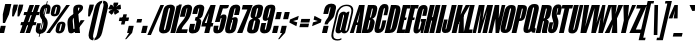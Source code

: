 SplineFontDB: 3.2
FontName: MFEKSansUltraCondensed-Black
FullName: MFEK Sans Ultra Condensed Black
FamilyName: MFEK Sans Ultra Condensed
Weight: Black
Copyright: 
Version: 0.1
ItalicAngle: -13
UnderlinePosition: -200
UnderlineWidth: 100
Ascent: 1600
Descent: 400
InvalidEm: 0
LayerCount: 2
Layer: 0 0 "Back" 1
Layer: 1 0 "Fore" 0
XUID: [1021 31 -699969567 16487490]
FSType: 0
OS2Version: 0
OS2_WeightWidthSlopeOnly: 0
OS2_UseTypoMetrics: 1
CreationTime: 1460762150
ModificationTime: 1696947932
PfmFamily: 33
TTFWeight: 900
TTFWidth: 1
LineGap: 0
VLineGap: 0
OS2TypoAscent: 2500
OS2TypoAOffset: 0
OS2TypoDescent: -850
OS2TypoDOffset: 0
OS2TypoLinegap: 0
OS2WinAscent: 2500
OS2WinAOffset: 0
OS2WinDescent: 850
OS2WinDOffset: 0
HheadAscent: 2500
HheadAOffset: 0
HheadDescent: -850
HheadDOffset: 0
OS2CapHeight: 1500
OS2XHeight: 1040
OS2FamilyClass: 2053
OS2Vendor: 'it* '
OS2UnicodeRanges: 00000001.00000000.00000000.00000000
Lookup: 258 0 0 "kerning yeah boi" { "say cheese" [300,0,4] } ['kern' ('DFLT' <'dflt' > 'grek' <'dflt' > 'latn' <'dflt' > ) ]
MarkAttachClasses: 1
DEI: 91125
KernClass2: 30 23 "say cheese"
 73 A Agrave Aacute Acircumflex Atilde Adieresis Aring Amacron Abreve Aogonek
 96 D O Ograve Oacute Ocircumflex Otilde Odieresis Oslash Dcaron Dcroat Omacron Obreve Ohungarumlaut
 81 E AE Egrave Eacute Ecircumflex Edieresis Emacron Ebreve Edotaccent Eogonek Ecaron
 1 F
 39 G Gcircumflex Gbreve Gdotaccent uni0122
 104 J U Ugrave Uacute Ucircumflex Udieresis IJ Jcircumflex Utilde Umacron Ubreve Uring Uhungarumlaut Uogonek
 11 K X uni0136
 23 L Lacute uni013B Lslash
 1 P
 1 Q
 23 R Racute uni0156 Rcaron
 36 S Sacute Scircumflex Scedilla Scaron
 21 T uni0162 Tcaron Tbar
 1 V
 53 W Wcircumflex Wgrave Wacute Wdieresis uni1E86 uni1E88
 30 Y Ycircumflex Ydieresis Ygrave
 26 Z Zacute Zdotaccent Zcaron
 73 a agrave aacute acircumflex atilde adieresis aring amacron abreve aogonek
 172 b e o p egrave eacute ecircumflex edieresis ograve oacute ocircumflex otilde odieresis oslash thorn emacron ebreve edotaccent eogonek ecaron omacron obreve ohungarumlaut oe
 8 f florin
 39 g gcircumflex gbreve gdotaccent uni0123
 40 h m n hbar nacute ncaron napostrophe eng
 24 k x uni0137 kgreenlandic
 81 q u ugrave uacute ucircumflex udieresis utilde umacron ubreve uring uhungarumlaut
 16 r uni0157 rcaron
 36 s sacute scircumflex scedilla scaron
 14 t uni0163 tbar
 81 v w y yacute ydieresis wcircumflex wgrave wacute wdieresis uni1E87 uni1E89 ygrave
 26 z zacute zdotaccent zcaron
 73 A Agrave Aacute Acircumflex Atilde Adieresis Aring Amacron Abreve Aogonek
 173 C G O Q Ccedilla Ograve Oacute Ocircumflex Otilde Odieresis Oslash Cacute Ccircumflex Cdotaccent Ccaron Gcircumflex Gbreve Gdotaccent uni0122 Omacron Obreve Ohungarumlaut OE
 13 J Jcircumflex
 36 S Sacute Scircumflex Scedilla Scaron
 21 T uni0162 Tcaron Tbar
 87 U Ugrave Uacute Ucircumflex Udieresis Utilde Umacron Ubreve Uring Uhungarumlaut Uogonek
 1 V
 53 W Wcircumflex Wgrave Wacute Wdieresis uni1E86 uni1E88
 1 X
 30 Y Ycircumflex Ydieresis Ygrave
 26 Z Zacute Zdotaccent Zcaron
 76 a agrave aacute acircumflex atilde adieresis aring ae amacron abreve aogonek
 228 c d e o q ccedilla egrave eacute ecircumflex edieresis ograve oacute ocircumflex otilde odieresis oslash cacute ccircumflex cdotaccent ccaron dcaron dcroat emacron ebreve edotaccent eogonek ecaron omacron obreve ohungarumlaut oe
 1 f
 39 g gcircumflex gbreve gdotaccent uni0123
 55 m n p r nacute uni0146 ncaron eng racute uni0157 rcaron
 36 s sacute scircumflex scedilla scaron
 21 t uni0163 tcaron tbar
 87 u ugrave uacute ucircumflex udieresis utilde umacron ubreve uring uhungarumlaut uogonek
 93 v w y yacute ydieresis wcircumflex ycircumflex wgrave wacute wdieresis uni1E87 uni1E89 ygrave
 1 x
 26 z zacute zdotaccent zcaron
 0 {4432-46661 64,17,69,-74,-23,127,0,0,64,17,69,-74,-23,127,0,0,-64,126,-71,-90,-5,85,0,0,-64,126,-71,-90,-5,85,0,0,-16,71,45,-89,-5,85,0,0,0,23,45,-89,-5,85,0,0,-16,63,46,-89,-5,85,0,0,-64,45,38,-89,-5,85,0,0,-128,17,69,-74,-23,127,0,0,-128,17,69,-74,-23,127,0,0,-96,-7,33,-89,-5,85,0,0,-96,-7,33,-89,-5,85,0,0,-64,14,48,-89,-5,85,0,0,-64,-119,45,-89,-5,85,0,0,-64,67,47,-89,-5,85,0,0,-128,-84,-71,-90,-5,85,0,0,-64,17,69,-74,-23,127,0,0,-64,17,69,-74,-23,127,0,0,-48,17,69,-74,-23,127,0,0,-48,17,69,-74,-23,127,0,0,16,39,8,-89,-5,85,0,0,16,39,8,-89,-5,85,0,0,-16,17,69,-74,-23,127,0,0,-16,17,69,-74,-23,127,0,0,96,-121,-11,-90,-5,85,0,0,96,-121,-11,-90,-5,85,0,0,-128,7,-8,-90,-5,85,0,0,-128,7,-8,-90,-5,85,0,0,-128,124,-15,-90,-5,85,0,0,-128,124,-15,-90,-5,85,0,0,-32,99,9,-89,-5,85,0,0,-96,-99,-6,-90,-5,85,0,0,64,18,69,-74,-23,127,0,0,64,18,69,-74,-23,127,0,0,-4,-1,-1,-1,-1,-101,47,79,-1,-18,-27,127,31,63,119,122,0,10,69,-74,-23,127,0,0,0,0,0,0,0,0,0,0,1,0,0,0,0,0,0,0,0,-112,-45,0,0,0,0,0,0,-112,-45,0,0,0,0,0,-48,116,48,-74,-23,127,0,0,64,-118,48,-74,-23,127,0,0,0,0,0,0,0,0,0,0,112,83,101,-90,-5,85,0,0,-112,83,101,-90,-5,85,0,0,110,85,-63,74,-4,127,0,0,110,85,-63,74,-4,127,0,0,0,0,0,0,0,0,0,0,0,0,0,0,0,0,0,0,0,0,0,0,0,0,0,0,1,0,0,0,0,0,0,0,2,0,0,0,0,0,0,0,-72,60,69,-74,-23,127,0,0,0,0,0,0,0,0,0,0,-1,-1,-1,-1,-1,-1,-1,-1,-40,60,66,-74,-23,127,0,0,0,0,0,0,0,0,0,0,96,-51,107,-90,-5,85,0,0,-80,-56,107,-90,-5,85,0,0,48,-65,107,-90,-5,85,0,0,32,-70,107,-90,-5,85,0,0,32,-76,107,-90,-5,85,0,0,112,-81,107,-90,-5,85,0,0,0,0,0,0,0,0,0,0,-32,32,101,-90,-5,85,0,0,-80,38,101,-90,-5,85,0,0,80,57,101,-90,-5,85,0,0,32,-98,107,-90,-5,85,0,0,0,50,101,-90,-5,85,0,0,48,48,101,-90,-5,85,0,0,108,-78,-38,-76,-23,127,0,0,108,-68,-38,-76,-23,127,0,0,108,-74,-38,-76,-23,127,0,0,96,0,122,-90,-5,85,0,0,48,-55,107,-90,-5,85,0,0,112,-60,107,-90,-5,85,0,0,0,-69,107,-90,-5,85,0,0,-32,-75,107,-90,-5,85,0,0,-32,-81,107,-90,-5,85,0,0,-112,-48,107,-90,-5,85,0,0,48,-85,107,-90,-5,85,0,0,0,-89,107,-90,-5,85,0,0,-48,-94,107,-90,-5,85,0,0,-112,-98,107,-90,-5,85,0,0,-48,-103,107,-90,-5,85,0,0,-80,103,105,-90,-5,85,0,0,0,0,0,0,0,0,0,0,0,0,0,0,0,0,0,0,0,0,0,0,0,0,0,0,32,-94,48,-89,-5,85,0,0,0,0,0,0,0,0,0,0,0,0,0,0,0,0,0,0,0,0,0,0,0,0,0,0,-121,40,-83,-5,0,0,0,0,-61,20,69,-74,-23,127,0,0,-61,20,69,-74,-23,127,0,0,-61,20,69,-74,-23,127,0,0,-61,20,69,-74,-23,127,0,0,-61,20,69,-74,-23,127,0,0,-61,20,69,-74,-23,127,0,0,-61,20,69,-74,-23,127,0,0,-60,20,69,-74,-23,127,0,0,0,0,0,0,0,0,0,0,0,0,0,0,0,0,0,0,0,0,0,0,0,0,0,0,0,0,0,0,0,0,0,0,32,21,69,-74,-23,127,0,0,2,0,0,0,0,0,0,0,-1,-1,-1,-1,-1,-1,-1,-1,0,0,0,0,0,0,0,0,0,40,69,-74,-23,127,0,0,-1,-1,-1,-1,-1,-1,-1,-1,0,0,0,0,0,0,0,0,0,6,69,-74,-23,127,0,0,0,0,0,0,0,0,0,0,0,0,0,0,0,0,0,0,0,0,0,0,0,0,0,0,-1,-1,-1,-1,0,0,0,0,0,0,0,0,0,0,0,0,0,0,0,0,0,0,0,0,-128,-45,68,-74,-23,127,0,0,-124,32,-83,-5,0,0,0,0,0,0,0,0,0,0,0,0,0,0,0,0,0,0,0,0,0,0,0,0,0,0,0,0,0,0,0,0,0,0,0,0,0,0,0,0,0,0,0,0,0,0,0,0,0,0,0,0,0,0,0,0,0,0,0,0,0,0,0,0,0,0,0,0,0,0,0,0,0,0,0,0,0,0,0,0,0,0,0,0,0,0,0,0,0,0,0,0,0,0,0,0,0,0,0,0,0,8,69,-74,-23,127,0,0,1,0,0,0,0,0,0,0,-1,-1,-1,-1,-1,-1,-1,-1,0,0,0,0,0,0,0,0,16,40,69,-74,-23,127,0,0,-1,-1,-1,-1,-1,-1,-1,-1,0,0,0,0,0,0,0,0,0,7,69,-74,-23,127,0,0,0,0,0,0,0,0,0,0,0,0,0,0,0,0,0,0,0,0,0,0,0,0,0,0,0,0,0,0,0,0,0,0,0,0,0,0,0,0,0,0,0,0,0,0,0,0,0,0,-128,-45,68,-74,-23,127,0,0,64,20,69,-74,-23,127,0,0,32,21,69,-74,-23,127,0,0,0,8,69,-74,-23,127,0,0,48,-18,41,-74,-23,127,0,0,64,76,105,-90,-5,85,0,0,-112,82,105,-90,-5,85,0,0,0,0,0,0,0,0,0,0,0,0,0,0,0,0,0,0,16,99,101,-90,-5,85,0,0,0,0,0,0,0,0,0,0,0,0,0,0,0,0,0,0,0,0,0,0,0,0,0,0,0,0,0,0,0,0,0,0,0,0,0,0,0,0,0,0,0,0,0,0,0,0,0,0,0,0,0,0,0,0,0,0,0,0,0,0,0,0,0,0,0,0,0,0,0,0,0,0,0,0,0,0,0,0,0,0,0,0,0,0,0,0,0,0,0,0,0,0,0,0,0,0,0,0,0,0,0,0,0,0,0,0,0,0,0,0,0,0,0,0,0,0,0,0,0,0,0,0,0,0,0,0,0,0,0,0,0,0,0,0,0,0,0,0,0,0,0,0,0,0,0,0,0,0,0,0,0,0,0,0,0,0,0,0,0,0,0,0,0,0,0,0,0,0,0,0,0,0,0,0,0,0,0,0,0,0,0,0,0,0,0,0,0,0,0,0,0,0,0,0,0,0,0,0,0,0,0,0,0,0,0,0,0,0,0,0,0,0,0,0,0,0,0,0,0,0,0,0,0,0,0,0,0,0,0,0,0,0,0,0,0,0,0,0,0,0,0,0,0,0,0,0,0,0,0,0,0,0,0,0,0,0,0,0,0,0,0,0,0,0,0,0,0,0,0,0,0,0,0,0,0,0,0,0,0,0,0,0,0,0,0,0,0,0,0,0,0,0,0,0,0,0,0,0,0,0,0,0,0,0,0,0,0,0,0,0,0,0,0,0,0,0,0,0,0,0,0,0,0,0,0,0,0,0,0,0,0,0,0,0,0,0,0,0,0,0,0,0,0,0,0,0,0,0,0,0,0,0,0,0,0,0,0,0,0,0,0,0,0,0,0,0,0,0,0,0,0,0,0,0,0,0,72,80,-63,74,-4,127,0,0,3,0,0,0,0,0,0,0,0,0,0,0,0,0,0,0,0,0,0,0,0,0,0,0,0,0,0,0,0,0,0,0,80,64,105,-90,-5,85,0,0,-128,124,105,-90,-5,85,0,0,-80,-30,107,-90,-5,85,0,0,0,0,0,0,0,0,0,0,32,0,0,0,0,0,0,0,96,-17,100,-90,-5,85,0,0,36,2,0,0,2,0,0,0,0,0,0,0,0,0,0,0,0,0,0,0,0,0,0,0,0,0,0,0,0,0,0,0,32,-45,107,-90,-5,85,0,0,0,0,0,0,0,0,0,0,0,0,0,0,0,0,0,0,0,0,0,0,0,0,0,0,0,0,0,0,0,0,0,0,0,0,0,0,0,0,0,0,0,0,0,0,0,0,0,0,0,0,0,0,0,0,0,0,0,0,0,0,0,0,0,0,-96,-54,107,-90,-5,85,0,0,-32,-59,107,-90,-5,85,0,0,112,-68,107,-90,-5,85,0,0,80,-73,107,-90,-5,85,0,0,80,-79,107,-90,-5,85,0,0,-96,-84,107,-90,-5,85,0,0,0,0,0,0,0,0,0,0,112,-88,107,-90,-5,85,0,0,64,-92,107,-90,-5,85,0,0,0,-96,107,-90,-5,85,0,0,80,-101,107,-90,-5,85,0,0,16,105,105,-90,-5,85,0,0,-96,60,105,-90,-5,85,0,0,0,0,0,0,0,0,0,0,0,0,0,0,0,0,0,0,0,0,0,0,0,0,0,0,0,0,0,0,0,0,0,0,0,0,0,0,0,0,0,0,0,0,0,0,0,0,0,0,0,0,0,0,0,0,0,0,0,0,0,0,0,0,0,0,0,0,0,0,0,0,0,0,0,0,0,0,0,0,0,0,0,0,0,0,0,0,0,0,0,0,0,0,0,0,0,0,0,0,0,0,0,0,0,0,0,0,0,0,0,0,0,0,0,0,0,0,0,0,0,0,0,0,0,0,0,0,0,0,0,0,0,0,0,0,0,0,0,0,0,0,0,0,0,0,0,0,0,0,0,0,0,0,0,0,0,0,0,0,0,0,0,0,0,0,0,0,0,0,0,0,0,0,0,0,0,0,0,0,0,0,0,0,0,0,0,0,0,0,0,0,0,0,0,0,0,0,0,0,0,0,0,0,0,0,0,0,0,0,0,0,0,0,0,0,0,0,0,0,0,0,0,0,0,0,-80,25,69,-74,-23,127,0,0,0,0,0,0,0,0,0,0,0,0,0,0,0,0,0,0,32,-32,9,-75,-23,127,0,0,34,-32,9,-75,-23,127,0,0,36,-32,9,-75,-23,127,0,0,-64,48,44,-73,-23,127,0,0,-59,48,44,-73,-23,127,0,0,-57,48,44,-73,-23,127,0,0,-55,48,44,-73,-23,127,0,0,-53,48,44,-73,-23,127,0,0,-50,48,44,-73,-23,127,0,0,-49,48,44,-73,-23,127,0,0,2,2,1,0,1,0,1,1,1,1,1,1,1,1,0,0,0,0,0,0,0,0,0,0,0,0,0,0,0,0,0,0,0,0,0,0,0,0,0,0,0,0,0,0,0,0,0,0,0,0,0,0,0,0,0,0,0,0,0,0,0,0,0,0,0,0,0,0,0,0,0,0,64,-29,107,-90,-5,85,0,0,0,0,0,0,0,0,0,0,0,0,0,0,0,0,0,0,0,0,0,0,0,0,0,0,0,0,0,0,0,0,0,0,0,0,0,0,0,0,0,0,0,0,0,0,0,0,0,0,0,0,0,0,0,0,0,0,0,0,0,0,0,0,0,0,0,0,0,0,0,0,0,0,0,0,0,0,0,0,0,0,0,0,0,0,0,0,0,0,0,0,0,0,0,0,0,0,0,0,0,0,0,0,0,0,0,0,0,0,0,0,0,0,0,0,0,0,0,0,0,0,0,0,0,0,0,0,0,0,0,0,0,0,0,0,0,0,0,0,0,0,0,0,0,0,0,0,0,0,0,0,0,0,0,0,0,0,0,0,0,0,0,0,0,0,0,0,0,0,0,0,0,0,0,0,0,0,0,0,0,0,0,0,0,0,-32,21,122,-90,-5,85,0,0,10,0,0,0,0,0,0,0,0,0,0,0,0,0,0,0,0,0,0,0,0,0,0,0,0,0,0,0,0,0,0,0,101,-71,65,-74,-23,127,0,0,100,0,0,0,0,0,0,0,45,0,0,0,0,0,0,0,0,8,0,0,0,0,0,0,76,4,0,0,0,0,0,0,0,0,0,0,0,0,0,0,0,0,0,0,0,0,0,0,0,0,0,0,0,0,0,0,0,0,0,0,0,0,0,0,0,0,0,0,0,0,0,0,0,0,0,0,0,0,0,0,0,0,0,0,0,0,0,0,0,0,0,0,0,0,0,0,0,0,0,0,0,0,0,0,0,0,0,0,0,0,0,0,0,0,0,0,0,0,0,0,0,0,0,0,0,0,0,0,0,0,0,0,0,0,0,0,0,0,0,0,0,0,0,0,0,0,0,0,0,0,0,0,0,0,0,0,0,0,0,0,0,0,0,0,0,0,0,0,0,0,0,0,0,0,0,0,0,0,0,0,0,0,0,0,0,0,0,0,0,0,0,0,0,0,0,0,0,0,0,0,0,0,0,0,0,0,0,0,0,0,0,0,0,0,0,0,0,0,0,0,0,0,0,0,23,124,7,0,0,0,0,0,0,16,0,0,0,0,0,0,0,0,0,0,0,0,0,0,0,0,0,0,0,0,0,0,0,0,0,0,0,0,0,0,0,0,0,0,0,0,0,0,0,0,0,0,0,0,0,0,16,0,0,0,0,0,0,0,0,0,0,0,0,0,0,0,0,0,0,0,0,0,0,0,0,0,0,0,0,0,0,0,0,0,0,0,0,0,0,0,16,0,0,0,0,0,0,0,4,0,0,0,0,0,0,0,-40,-70,82,-19,115,4,31,-49,-48,-63,-62,-75,-23,127,0,0,0,-64,-62,-75,-23,127,0,0,4,0,0,0,0,0,0,0,-40,-70,-14,-22,115,4,31,-49,-56,-63,-62,-75,-23,127,0,0,0,-64,-62,-75,-23,127,0,0,4,0,0,0,0,0,0,0,-40,-70,-46,-45,121,4,31,-49,80,-63,-62,-75,-23,127,0,0,0,-64,-62,-75,-23,127,0,0,4,0,0,0,0,0,0,0,-40,-70,-46,45,121,4,31,-49,104,-63,-62,-75,-23,127,0,0,0,-64,-62,-75,-23,127,0,0,4,0,0,0,0,0,0,0,-40,-70,-78,45,121,4,31,-49,96,-63,-62,-75,-23,127,0,0,0,-64,-62,-75,-23,127,0,0,4,0,0,0,0,0,0,0,-40,-70,-14,25,87,4,31,-49,-120,-63,-62,-75,-23,127,0,0,0,-64,-62,-75,-23,127,0,0,4,0,0,0,0,0,0,0,-40,-70,-46,25,87,4,31,-49,-128,-63,-62,-75,-23,127,0,0,0,-64,-62,-75,-23,127,0,0,4,0,0,0,0,0,0,0,-40,-70,-78,25,87,4,31,-49,120,-63,-62,-75,-23,127,0,0,0,-64,-62,-75,-23,127,0,0,4,0,0,0,0,0,0,0,-40,-70,82,58,126,1,31,-49,0,0,0,0,0,0,0,0,0,0,0,0,0,0,0,0,4,0,0,0,0,0,0,0,-40,-70,50,-6,-24,38,59,-101,0,0,0,0,0,0,0,0,8,-80,-18,-92,-5,85,0,0,4,0,0,0,0,0,0,0,-40,-70,18,104,-32,38,59,-101,0,0,0,0,0,0,0,0,8,-80,-18,-92,-5,85,0,0,4,0,0,0,0,0,0,0,-40,-70,82,-123,14,4,31,-49,0,0,0,0,0,0,0,0,0,-16,-97,-75,-23,127,0,0,4,0,0,0,0,0,0,0,-40,-70,-14,61,29,4,31,-49,0,0,0,0,0,0,0,0,0,-16,-97,-75,-23,127,0,0,4,0,0,0,0,0,0,0,-40,-70,114,46,3,4,31,-49,0,0,0,0,0,0,0,0,0,-16,-97,-75,-23,127,0,0,4,0,0,0,0,0,0,0,-40,-70,-14,100,29,4,31,-49,0,0,0,0,0,0,0,0,0,-16,-97,-75,-23,127,0,0,4,0,0,0,0,0,0,0,-40,-70,-46,5,-114,38,59,-101,0,0,0,0,0,0,0,0,8,-80,-18,-92,-5,85,0,0,0,0,0,0,0,0,0,0,0,0,0,0,0,0,0,0,0,0,0,0,0,0,0,0,0,0,0,0,0,0,0,0,0,0,0,0,0,0,0,0,0,0,0,0,0,0,0,0,0,0,0,0,0,0,0,0,0,0,0,0,0,0,0,0,0,0,0,0,0,0,0,0,0,0,0,0,0,0,0,0,0,0,0,0,0,0,0,0,0,0,0,0,0,0,0,0,0,0,0,0,0,0,0,0,0,0,0,0,0,0,0,0,0,0,0,0,0,0,0,0,0,0,0,0,0,0,0,0,0,0,0,0,0,0,0,0,0,0,0,0,0,0,0,0,0,0,0,0,0,0,0,0,0,0,0,0,0,0,0,0,0,0,0,0,0,0,0,0,0,0,0,0,0,0,0,0,0,0,0,0,0,0,0,0,0,0,0,0,0,0,0,0,0,0,0,0,0,0,0,0,0,0,0,0,0,0,0,0,0,0,0,0,0,0,0,0,0,0,0,0,0,0,0,0,0,0,0,0,0,0,0,0,0,0,0,0,0,0,0,0,0,0,0,0,0,0,0,0,0,0,0,0,0,0,0,0,0,0,0,0,0,0,0,0,0,0,0,0,0,0,0,0,0,0,0,0,0,0,0,0,0,0,0,0,0,0,0,0,0,0,0,0,0,0,0,0,0,0,0,0,0,0,0,0,0,0,0,0,0,0,0,0,0,0,0,0,0,0,0,0,0,0,0,0,0,0,0,0,0,0,0,0,0,0,0,0,0,0,0,0,0,0,0,0,0,0,0,0,0,0,0,0,0,0,0,0,0,0,0,0,0,0,0,0,0,0,0,0,0,0,0,0,0,0,0,0,0,0,0,0,0,0,0,0,0,0,0,0,0,0,0,0,0,0,0,0,0,0,0,0,0,0,0,0,0,0,0,0,0,0,0,0,0,0,0,0,0,0,0,0,0,0,0,0,0,0,0,0,0,0,0,0,0,0,0,0,0,0,0,0,0,0,0,0,0,0,0,0,0,0,0,0,0,0,0,0,0,0,0,0,0,0,0,0,0,0,0,0,0,0,0,0,0,0,0,0,0,0,0,0,0,0,0,0,0,0,0,0,0,0,0,0,0,0,0,0,0,0,0,0,0,0,0,0,0,0,0,0,0,0,0,0,0,0,0,0,0,0,0,0,0,0,0,0,0,0,0,0,0,0,0,0,0,0,0,0,0,0,0,0,0,0,0,0,0,0,0,0,0,0,0,0,0,0,0,0,0,0,0,0,0,0,0,0,0,0,0,0,0,0,0,0,0,0,0,0,0,0,0,0,0,0,0,0,0,0,0,0,0,0,0,0,0,0,0,0,0,0,0,0,0,0,0,0,0,0,0,0,0,0,0,0,0,0,0,0,0,0,0,0,0,0,0,0,0,0,0,0,0,0,0,0,0,0,0,0,0,0,0,0,0,0,0,0,0,0,0,0,0,0,0,0,0,0,0,0,0,0,0,0,0,0,0,0,0,0,0,0,0,0,0,0,0,0,0,0,0,0,0,0,0,0,0,0,0,0,0,0,0,0,0,0,0,0,0,0,0,0,0,0,0,0,0,0,0,0,0,0,0,0,0,0,0,0,0,0,0,0,0,0,0,0,0,0,0,0,0,0,0,0,0,0,0,0,0,0,0,0,0,0,0,0,0,0,0,0,0,0,0,0,0,0,0,0,0,0,0,0,0,0,0,0,0,0,0,0,0,0,0,0,0,0,0,0,0,0,0,0,0,0,0,0,0,0,0,0,0,0,0,0,0,0,0,0,0,0,0,0,0,0,0,0,0,0,0,0,0,0,0,0,0,0,0,0,0,0,0,0,0,0,0,0,0,0,0,0,0,0,0,0,0,0,0,0,0,0,0,0,0,0,0,0,0,0,0,0,0,0,0,0,0,0,0,0,0,0,0,0,0,0,0,0,0,0,0,0,0,0,0,0,0,0,0,0,0,0,0,0,0,0,0,0,0,0,0,0,0,0,0,0,0,0,0,0,0,0,0,0,0,0,0,0,0,0,0,0,0,0,0,0,0,0,0,0,0,0,0,0,0,0,0,0,0,0,0,0,0,0,0,0,0,0,0,0,0,0,0,0,0,0,0,0,0,0,0,0,0,0,0,0,0,0,0,0,0,0,0,0,0,0,0,0,0,0,0,0,0,0,0,0,0,0,0,0,0,0,0,0,0,0,0,0,0,0,0,0,0,0,0,0,0,0,0,0,0,0,0,0,0,0,0,0,0,0,0,0,0,0,0,0,0,0,0,0,0,0,0,0,0,0,0,0,0,0,0,0,0,0,0,0,0,0,0,0,0,0,0,0,0,0,0,0,0,0,0,0,0,0,0,0,0,0,0,0,0,0,0,0,0,0,0,0,0,0,0,0,0,0,0,0,0,0,0,0,0,0,0,0,0,0,0,0,0,0,0,0,0,0,0,0,0,0,0,0,0,0,0,0,0,0,0,0,0,0,0,0,0,0,0,0,0,0,0,0,0,0,0,0,0,0,0,0,0,0,0,0,0,0,0,0,0,0,0,0,0,0,0,0,0,0,0,0,0,0,0,0,0,0,0,0,0,0,0,0,0,0,0,0,0,0,0,0,0,0,0,0,0,0,0,0,0,0,0,0,0,0,0,0,0,0,0,0,0,0,0,0,0,0,0,0,0,0,0,0,0,0,0,0,0,0,0,0,0,0,0,0,0,0,0,0,0,0,0,0,0,0,0,0,0,0,0,0,0,0,0,0,0,0,0,0,0,0,0,0,0,0,0,0,0,0,0,0,0,0,0,0,0,0,0,0,0,0,0,0,0,0,0,0,0,0,0,0,0,0,0,0,0,0,0,0,0,0,0,0,0,0,0,0,0,0,0,0,0,0,0,0,0,0,0,0,0,0,0,0,0,0,0,0,0,0,0,0,0,0,0,0,0,0,0,0,0,0,0,0,0,0,0,0,0,0,0,0,0,0,0,0,0,0,0,0,0,0,0,0,0,0,0,0,0,0,0,0,0,0,0,0,0,0,0,0,0,0,0,0,0,0,0,0,0,0,0,0,0,0,0,0,0,0,0,0,0,0,0,0,0,0,0,0,0,0,0,0,0,0,0,0,0,0,0,0,0,0,0,0,0,0,0,0,0,0,0,0,0,0,0,0,0,0,0,0,0,0,0,0,0,0,0,0,0,0,0,0,0,0,0,0,0,0,0,0,0,0,0,0,0,0,0,0,0,0,0,0,0,0,0,0,0,0,0,0,0,0,0,0,0,0,0,0,0,0,0,0,0,0,0,0,0,0,0,0,0,0,0,0,0,0,0,0,0,0,0,0,0,0,0,0,0,0,0,0,0,0,0,0,0,0,0,0,0,0,0,0,0,0,0,0,0,0,0,0,0,0,0,0,0,0,0,0,0,0,0,0,0,0,0,0,0,0,0,0,0,0,0,0,0,0,0,0,0,0,0,0,0,0,0,0,0,0,0,0,0,0,0,0,0,0,0,0,0,0,0,0,0,0,0,0,0,0,0,0,0,0,0,0,0,0,0,0,0,0,0,0,0,0,0,0,0,0,0,0,0,0,0,0,0,0,0,0,0,0,0,0,0,0,0,0,0,0,0,0,0,0,0,0,0,0,0,0,0,0,0,0,0,0,0,0,0,0,0,0,0,0,0,0,0,0,0,0,0,0,0,0,0,0,0,0,0,0,0,0,0,0,0,0,0,0,0,0,0,0,0,0,0,0,0,0,0,0,0,0,0,0,0,0,0,0,0,0,0,0,0,0,0,0,0,0,0,0,0,0,0,0,0,0,0,0,0,0,0,0,0,0,0,0,0,0,0,0,0,0,0,0,0,0,0,0,0,0,0,0,0,0,0,0,0,0,0,0,0,0,0,0,0,0,0,0,0,0,0,0,0,0,0,0,0,0,0,0,0,0,0,0,0,0,0,0,0,0,0,0,0,0,0,0,0,0,0,0,0,0,0,0,0,0,0,0,0,0,0,0,0,0,0,0,0,0,0,0,0,0,0,0,0,0,0,0,0,0,0,0,0,0,0,0,0,0,0,0,0,0,0,0,0,0,0,0,0,0,0,0,0,0,0,0,0,0,0,0,0,0,0,0,0,0,0,0,0,0,0,0,0,0,0,0,0,0,0,0,0,0,0,0,0,0,0,0,0,0,0,0,0,0,0,0,0,0,0,0,0,0,0,0,0,0,0,0,0,0,0,0,0,0,0,0,0,0,0,0,0,0,0,0,0,0,0,0,0,0,0,0,0,0,0,0,0,0,0,0,0,0,0,0,0,0,0,0,0,0,0,0,0,0,0,0,0,0,0,0,0,0,0,0,0,0,0,0,0,0,0,0,0,0,0,0,0,0,0,0,0,0,0,0,0,0,0,0,0,0,0,0,0,0,0,0,0,0,0,0,0,0,0,0,0,0,0,0,0,0,0,0,0,0,0,0,0,0,0,0,0,0,0,0,0,0,0,0,0,0,0,0,0,0,0,0,0,0,0,0,0,0,0,0,0,0,0,0,0,0,0,0,0,0,0,0,0,0,0,0,0,0,0,0,0,0,0,0,0,0,0,0,0,0,0,0,0,0,0,0,0,0,0,0,0,0,0,0,0,0,0,0,0,0,0,0,0,0,0,0,0,0,0,0,0,0,0,0,0,0,0,0,0,0,0,0,0,0,0,0,0,0,0,0,0,0,0,0,0,0,0,0,0,0,0,0,0,0,0,0,0,0,0,0,0,0,0,0,0,0,0,0,0,0,0,0,0,0,0,0,0,0,0,0,0,0,0,0,0,0,0,0,0,0,0,0,0,0,0,0,0,0,0,0,0,0,0,0,0,0,0,0,0,0,0,0,0,0,0,0,0,0,0,0,0,0,0,0,0,0,0,0,0,0,0,0,0,0,0,0,0,0,0,0,0,0,0,0,0,0,0,0,0,0,0,0,0,0,0,0,0,0,0,0,0,0,0,0,0,0,0,0,0,0,0,0,0,0,0,0,0,0,0,0,0,0,0,0,0,0,0,0,0,0,0,0,0,0,0,0,0,0,0,0,0,0,0,0,0,0,0,0,0,0,0,0,0,0,0,0,0,0,0,0,0,0,0,0,0,0,0,0,0,0,0,0,0,0,0,0,0,0,0,0,0,0,0,0,0,0,0,0,0,0,0,0,0,0,0,0,0,0,0,0,0,0,0,0,0,0,0,0,0,0,0,0,0,0,0,0,0,0,0,0,0,0,0,0,0,0,0,0,0,0,0,0,0,0,0,0,0,0,0,0,0,0,0,0,0,0,0,0,0,0,0,0,0,0,0,0,0,0,0,0,0,0,0,0,0,0,0,0,0,0,0,0,0,0,0,0,0,0,0,0,0,0,0,0,0,0,0,0,0,0,0,0,0,0,0,0,0,0,0,0,0,0,0,0,0,0,0,0,0,0,0,0,0,0,0,0,0,0,0,0,0,0,0,0,0,0,0,0,0,0,0,0,0,0,0,0,1,0,0,0,0,0,0,0,0,0,0,0,0,0,0,0,0,0,0,0,0,0,0,0,0,0,0,0,0,0,0,0,-40,-70,-78,9,-87,4,31,-49,-40,-70,-14,-13,-87,4,31,-49,-40,-70,50,-18,-87,4,31,-49,-40,-70,18,-28,-87,4,31,-49,-40,-70,-14,3,-87,4,31,-49,-40,-70,-46,0,-87,4,31,-49,-40,-70,-14,14,-87,4,31,-49,-40,-70,-14,1,-87,4,31,-49,-40,-70,-78,69,-82,4,31,-49,-40,-70,-14,82,-82,4,31,-49,-40,-70,-46,94,-82,4,31,-49,-40,-70,-14,98,-82,4,31,-49,-40,-70,-78,-105,-87,4,31,-49,-40,-70,-14,21,-87,4,31,-49,-40,-70,-78,20,-87,4,31,-49,-40,-70,-110,90,-87,4,31,-49,-40,-70,-78,43,-87,4,31,-49,-40,-70,50,-65,-87,4,31,-49,-40,-70,50,-54,-87,4,31,-49,-40,-70,-14,-43,-87,4,31,-49,-40,-70,82,26,-87,4,31,-49,-40,-70,18,29,-87,4,31,-49,-40,-70,-14,28,-87,4,31,-49,-40,-70,-78,68,-87,4,31,-49,-40,-70,-46,71,-87,4,31,-49,-40,-70,98,-87,-85,4,31,-49,-40,-70,-110,91,-87,4,31,-49,-40,-70,-78,43,-82,4,31,-49,-40,-70,-46,30,-82,4,31,-49,-40,-70,114,-2,-82,4,31,-49,0,0,0,0,0,0,0,0,40,81,-57,-75,-23,127,0,0,0,0,0,0,0,0,0,0,0,0,0,0,0,0,0,0,0,0,0,0,0,0,0,0,0,0,0,0,0,0,0,0,0,0,0,0,1,0,0,0,0,0,0,0,0,0,0,0,0,0,0,0,0,0,0,0,0,0,0,0,0,0,0,0,1,0,0,0,0,0,0,0,48,0,0,0,0,0,0,0,-72,41,69,-74,-23,127,0,0,0,0,0,0,0,0,0,0,0,0,0,0,0,0,0,0,0,-55,-59,-75,-23,127,0,0,0,0,0,0,0,0,0,0,0,0,0,0,0,0,0,0,0,0,0,0,0,0,0,0,0,0,0,0,0,0,0,0,0,0,0,0,0,0,0,0,0,0,0,0,0,0,0,0,0,0,0,0,0,0,0,0,0,0,0,0,0,0,0,0,0,0,0,0,0,0,0,0,0,0,0,0,0,0,0,0,0,0,0,0,0,0,0,0,0,0,0,0,0,0,0,0,0,0,0,0,0,0,0,0,0,0,0,0,0,0,0,0,0,0,0,0,0,0,0,0,0,0,0,0,0,0,0,0,0,0,0,0,0,0,0,0,0,0,0,0,0,0,0,0,0,0,0,0,0,0,0,0,0,0,0,0,0,0,0,0,0,0,0,0,0,0,0,0,0,0,0,0,0,0,0,0,0,0,0,0,0,0,0,0,0,0,0,0,0,0,0,0,0,0,0,0,0,0,0,0,0,0,0,0,0,0,0,0,0,0,0,0,0,0,0,0,0,0,0,0,0,0,0,0,0,0,0,0,0,0,0,0,0,0,0,0,0,0,0,0,0,0,0,0,0,0,0,0,0,0,0,0,0,0,0,0,0,0,0,0,0,0,0,0,0,0,0,0,0,0,0,0,0,0,0,0,0,0,0,0,0,0,0,0,0,0,0,0,0,0,0,0,0,0,0,0,0,0,0,0,0,0,0,0,0,0,0,0,0,0,0,0,0,0,0,0,0,0,0,0,0,0,0,0,0,0,0,0,0,0,0,0,0,0,0,0,0,0,0,0,0,0,0,0,0,0,0,0,0,0,0,0,0,0,0,0,0,0,0,0,0,0,0,0,0,0,0,0,0,0,0,0,0,0,0,0,0,0,0,0,0,0,0,0,0,0,0,0,0,0,0,0,0,0,0,0,0,0,0,0,0,0,0,0,0,0,0,0,0,0,0,0,0,0,0,0,0,0,0,0,0,0,0,0,0,0,0,0,0,0,0,0,0,0,0,0,0,0,0,0,0,0,0,0,0,0,0,0,0,0,0,0,0,0,0,0,0,0,0,0,0,0,0,0,0,0,0,0,0,0,0,0,0,0,0,0,0,0,0,0,0,0,0,0,0,0,0,0,0,0,0,0,0,0,0,0,0,0,0,0,0,0,0,0,0,0,0,0,0,0,0,0,0,0,0,0,0,0,0,0,0,0,0,0,0,0,0,0,0,0,0,0,0,0,0,0,0,0,0,0,0,0,0,0,0,0,0,0,0,0,0,0,0,0,0,0,0,0,0,0,0,0,0,0,0,0,0,0,0,0,0,0,0,0,0,0,0,0,0,0,0,0,0,0,0,0,0,0,0,0,0,0,0,0,0,0,0,0,0,0,0,0,0,0,0,0,0,0,0,0,0,0,0,0,0,0,0,0,0,0,0,0,0,0,0,0,0,0,0,0,0,0,0,0,0,0,0,0,0,0,0,0,0,0,0,0,0,0,0,0,0,0,0,0,0,0,0,0,0,0,0,0,0,0,0,0,0,0,0,0,0,0,0,0,0,0,0,0,0,0,0,0,0,0,0,0,0,0,0,0,0,0,0,0,0,0,0,0,0,0,0,0,0,0,0,0,0,0,0,0,0,0,0,0,0,0,0,0,0,0,0,0,0,0,0,0,0,0,0,0,0,0,0,0,0,0,0,0,0,0,0,0,0,0,0,0,0,0,0,0,0,0,0,0,0,0,0,0,0,0,0,0,0,0,0,0,0,0,0,0,0,0,0,0,0,0,0,0,0,0,0,0,0,0,0,0,0,0,0,0,0,0,0,0,0,0,0,0,0,0,0,0,0,0,0,0,0,0,0,0,0,0,0,0,0,0,0,0,0,0,0,0,0,0,0,0,0,0,0,0,0,0,0,0,0,0,0,0,0,0,0,0,0,0,0,0,0,0,0,0,0,0,0,0,0,0,0,0,0,0,0,0,0,0,0,0,0,0,0,0,0,0,0,0,0,0,0,0,0,0,0,0,0,0,0,0,0,0,0,0,0,0,0,0,0,0,0,0,0,0,0,0,0,0,0,0,0,0,0,0,0,0,0,0,0,0,0,0,0,0,0,0,0,0,0,0,0,0,0,0,0,0,0,0,0,0,0,0,0,0,0,0,0,0,0,0,0,0,0,0,0,0,0,0,0,0,0,0,0,0,0,0,0,0,0,0,0,0,0,0,0,0,0,0,0,0,0,0,0,0,0,0,0,0,0,0,0,0,0,0,0,0,0,0,0,0,0,0,0,0,0,0,0,0,0,0,0,0,0,0,0,0,0,0,0,0,0,0,0,0,0,0,0,0,0,0,0,0,0,0,0,0,0,0,0,0,0,0,0,0,0,0,0,0,0,0,0,0,0,0,0,0,0,0,0,0,0,0,0,0,0,0,0,0,0,0,0,0,0,0,0,0,0,0,0,0,0,0,0,0,0,0,0,0,0,0,0,0,0,0,0,0,0,0,0,0,0,0,0,0,0,0,0,0,0,0,0,0,0,0,0,0,0,0,0,0,0,0,0,0,0,0,0,0,0,0,0,0,0,0,0,0,0,0,0,0,0,0,0,0,0,0,0,0,0,0,0,0,0,0,0,0,0,0,0,0,0,0,0,0,0,0,0,0,0,0,0,0,0,0,0,0,0,0,0,0,0,0,0,0,0,0,0,0,0,0,0,0,0,0,0,0,0,0,0,0,0,0,0,0,0,0,0,0,0,0,0,0,0,0,0,0,0,0,0,0,0,0,0,0,0,0,0,0,0,0,0,0,0,0,0,0,0,0,0,0,0,0,0,0,0,0,0,0,0,0,0,0,0,0,0,0,0,0,0,0,0,0,0,0,0,0,0,0,0,0,0,0,0,0,0,0,0,0,0,0,0,0,0,0,0,0,0,0,0,0,0,0,0,0,0,0,0,0,0,0,0,0,0,0,0,0,0,0,0,0,0,0,0,0,0,0,0,0,0,0,0,0,0,0,0,0,0,0,0,0,0,0,0,0,0,0,0,0,0,0,0,0,0,0,0,0,0,0,0,0,0,0,0,0,0,0,0,0,0,0,0,0,0,0,0,0,0,0,0,0,0,0,0,0,0,0,0,0,0,0,0,0,0,0,0,0,0,0,0,0,0,0,0,0,0,0,0,0,0,0,0,0,0,0,0,0,0,0,0,0,0,0,0,0,0,0,0,0,0,0,0,0,0,0,0,0,0,0,0,0,0,0,0,0,0,0,0,0,0,0,0,0,0,0,0,0,0,0,0,0,0,0,0,0,0,0,0,0,0,0,0,0,0,0,0,0,0,0,0,0,0,0,0,0,0,0,0,0,0,0,0,0,0,0,0,0,0,0,0,0,0,0,0,0,0,0,0,0,0,0,0,0,0,0,0,0,0,0,0,0,0,0,0,0,0,0,0,0,0,0,0,0,0,0,0,0,0,0,0,0,0,0,0,0,0,0,0,0,0,0,0,0,0,0,0,0,0,0,0,0,0,0,0,0,0,0,0,0,0,0,0,0,0,0,0,0,0,0,0,0,0,0,0,0,0,0,0,0,0,0,0,0,0,0,0,0,0,0,0,0,0,0,0,0,0,0,0,0,0,0,0,0,0,0,0,0,0,0,0,0,0,0,-128,0,0,0,0,0,0,0,0,0,0,0,0,0,0,0,0,0,0,0,0,0,0,0,0,0,0,0,0,0,0,0,0,0,0,0,0,0,0,0,0,0,0,0,0,0,0,0,0,0,0,0,0,0,0,0,0,0,0,0,0,0,0,0,0,0,0,0,0,0,0,0,0,0,0,0,0,0,0,0,0,0,0,0,0,0,0,0,0,0,0,0,0,0,0,0,0,0,0,0,0,0,0,0,0,0,0,0,0,0,0,0,0,0,0,0,0,0,0,0,0,0,0,0,0,0,0,0,0,0,0,0,0,0,0,0,0,0,0,0,0,0,0,0,0,0,0,0,0,0,0,0,0,0,0,0,0,0,0,0,0,0,0,0,0,0,0,0,0,0,0,0,0,0,0,0,0,0,0,0,0,0,0,0,0,0,0,0,0,0,0,0,0,0,0,0,0,0,0,0,0,0,0,0,0,0,0,0,0,0,0,0,0,0,0,0,0,0,0,0,0,0,0,0,0,0,0,0,0,0,0,0,0,0,0,0,0,0,0,0,0,0,0,0,0,0,0,0,0,0,0,0,0,0,0,0,0,0,0,0,0,0,0,0,0,0,12,0,0,0,0,0,0,0,12,0,0,0,0,0,0,0,0,0,0,0,0,0,0,0,0,0,0,0,0,0,0,0,0,0,0,0,0,0,0,0,0,0,0,0,0,0,0,0,0,0,0,0,0,0,0,0,0,0,0,0,0,0,0,0,0,0,0,0,0,0,0,0,0,0,0,0,0,0,0,0,0,0,0,0,0,0,0,0,0,0,0,0,0,0,0,0,0,0,0,0,0,0,0,0,0,0,0,0,0,0,0,0,0,0,0,0,0,0,0,0,0,0,0,0,0,0,0,0,0,0,0,0,0,0,0,0,0,0,0,0,0,0,0,0,0,0,0,0,0,0,0,0,0,0,0,0,0,0,0,0,0,0,0,0,0,0,0,0,0,0,0,0,0,0,0,0,0,0,0,0,0,0,0,0,0,0,0,0,0,0,0,0,0,0,0,0,0,0,0,0,0,0,0,0,0,0,0,0,0,0,0,0,0,0,0,0,0,0,0,0,0,0,0,0,0,0,0,0,0,0,0,0,0,0,0,0,0,0,0,0,0,0,0,0,0,0,0,0,0,0,0,0,0,0,29,0,0,0,5,0,0,0,19,0,0,0,20,0,0,0,0,0,0,0,123,0,0,0,5,0,0,0,19,0,0,0,0,0,0,0,0,0,0,0,16,14,0,0,0,0,0,0,112,83,101,-90,-5,85,0,0,0,0,0,0,0,0,0,0,-16,-15,-1,-1,-1,-1,-1,-1,1,0,0,0,1,0,0,0,0,81,101,-90,-5,85,0,0,0,83,101,-90,-5,85,0,0,0,0,0,0,0,0,0,0,0,0,0,0,0,0,0,0,0,0,0,0,0,0,0,0,0,0,0,0,0,0,0,0,0,0,0,0,0,0,0,0,0,0,0,0,0,0,0,0,0,0,0,0,0,0,0,0,0,0,0,0,0,0,0,0,0,0,0,0,0,0,0,0,0,0,0,0,0,0,0,0,0,0,0,0,0,0,0,0,0,0,0,0,0,0,0,0,0,0,0,0,0,0,0,0,1,0,0,0,0,0,0,0,11,106,101,-90,-5,85,0,0,-40,104,101,-90,-5,85,0,0,0,0,0,0,0,0,0,0,32,28,0,0,0,0,0,0,16,14,0,0,0,0,0,0,-15,105,101,-90,-5,85,0,0,-40,104,101,-90,-5,85,0,0,12,0,0,0,0,0,0,0,56,105,101,-90,-5,85,0,0,-71,0,0,0,0,0,0,0,36,-93,-120,99,0,0,0,0,116,13,-64,6,0,0,0,0,3,3,1,0,0,0,0,0,0,0,0,0,0,0,0,0,0,0,0,0,0,0,0,0,0,0,0,0,0,0,0,0,0,0,0,0,0,0,0,0,0,0,0,0,0,0,0,0,0,0,0,0,0,0,0,0,0,0,0,0,0,0,0,0,0,0,0,0,0,0,0,0,0,0,0,0,0,0,0,0,0,0,0,0,0,0,0,0,0,0,0,0,0,0,0,0,0,0,0,0,0,0,0,0,0,0,0,0,0,0,0,0,0,0,0,0,0,0,0,0,0,0,0,0,0,0,0,0,0,0,0,0,0,0,0,0,0,0,0,0,0,0,0,0,0,0,0,0,0,0,0,0,0,0,0,0,0,0,0,0,0,0,0,0,0,0,0,0,0,0,0,0,0,0,0,0,0,0,0,0,0,0,0,0,0,0,0,0,0,0,0,0,0,0,0,0,0,0,0,0,0,0,0,0,0,0,0,0,0,0,0,0,0,0,0,0,0,0,0,0,0,0,0,0,0,0,0,0,0,0,0,0,0,0,0,0,0,0,0,0,0,0,0,0,0,0,0,0,0,0,0,0,0,0,0,0,0,0,0,0,0,0,0,0,0,0,0,0,0,0,0,0,0,0,0,0,0,0,0,0,0,0,0,0,0,0,0,0,0,0,0,0,0,0,0,0,0,0,0,0,0,0,0,0,0,0,0,0,0,0,0,0,0,0,0,0,0,0,0,0,0,0,0,0,0,0,0,0,0,0,0,0,0,0,0,0,0,0,0,0,0,0,0,0,0,0,0,0,0,0,0,0,0,0,0,0,0,0,0,0,0,0,0,0,0,0,0,0,0,0,0,0,0,0,0,0,0,0,0,0,0,0,0,0,0,0,0,0,0,0,0,0,0,0,0,0,0,0,0,0,0,0,0,0,0,0,0,0,0,0,0,0,0,0,0,0,0,0,0,0,0,0,0,0,0,0,0,0,0,0,0,0,0,0,0,0,0,0,0,0,0,0,0,0,0,0,0,0,0,0,0,0,0,0,0,0,0,0,0,0,0,0,0,0,0,0,0,0,0,0,0,0,0,0,0,0,0,0,0,0,0,0,0,0,0,0,0,0,0,0,0,0,0,0,0,0,0,0,0,0,0,0,0,0,0,0,0,0,0,0,0,0,0,0,0,0,0,0,0,0,0,0,0,0,0,0,0,0,0,0,0,0,0,0,0,0,0,0,0,0,0,0,0,0,0,0,0,0,0,0,0,0,0,0,0,0,0,0,0,0,0,0,0,0,0,0,0,0,0,0,0,0,0,0,0,0,0,0,0,0,0,0,0,0,0,0,0,0,0,0,0,0,0,0,0,0,0,0,0,0,0,0,0,0,0,0,0,0,0,0,0,0,0,0,0,0,0,0,0,0,0,0,0,0,0,0,0,0,0,0,0,0,0,0,0,0,0,0,0,0,0,0,0,0,0,0,0,0,0,0,0,0,0,0,0,0,0,0,0,0,0,0,0,0,0,0,0,0,0,0,0,0,0,0,0,0,0,0,0,0,0,0,0,0,0,0,0,0,0,0,0,0,0,0,0,0,0,0,0,0,0,0,0,0,0,0,0,0,0,0,0,0,0,0,0,0,0,0,0,0,0,0,0,0,0,0,0,0,0,0,0,0,0,0,0,0,0,0,0,0,0,0,0,0,0,0,0,0,0,0,0,0,0,0,0,0,0,0,0,0,0,0,0,0,0,0,0,0,0,0,0,0,0,0,0,0,0,0,0,0,0,0,0,0,0,0,0,0,0,0,0,0,0,0,0,0,0,0,0,0,0,0,0,0,0,0,0,0,0,0,0,0,0,0,0,0,0,0,0,0,0,0,0,0,0,0,0,0,0,0,0,0,0,0,0,0,0,0,0,0,0,0,0,0,0,0,0,0,0,0,0,0,0,0,0,0,0,0,0,0,0,0,0,0,0,0,0,0,0,0,0,0,0,0,0,0,0,0,0,0,0,0,0,0,0,0,0,0,0,0,0,0,0,0,0,0,0,0,0,0,0,0,0,0,0,0,0,0,0,0,0,0,0,0,0,0,0,0,0,0,0,0,0,0,0,0,0,0,0,0,0,0,0,0,0,0,0,0,0,0,0,0,0,0,0,0,0,0,0,0,0,0,0,0,0,0,0,0,0,0,0,0,0,0,0,0,0,0,0,0,0,0,0,0,0,0,0,0,0,0,0,0,0,0,0,0,0,0,0,0,0,0,0,0,0,0,0,0,0,0,0,0,0,0,0,0,0,0,0,0,0,0,0,0,0,0,0,0,0,0,0,0,0,0,0,0,0,0,0,0,0,0,0,0,0,0,0,0,0,0,104,80,-63,74,-4,127,0,0,0,0,0,0,0,0,0,0,0,0,0,0,0,0,0,0,0,0,0,0,0,0,0,0,0,-48,54,-89,-5,85,0,0,0,0,0,0,0,0,0,0,0,0,0,0,0,0,0,0,0,0,0,0,0,0,0,0,0,0,0,0,0,0,0,0,0,0,0,0,0,0,0,0,0,0,0,0,0,0,0,0,0,0,0,0,0,0,0,0,0,0,0,0,0,0,0,0,0,0,0,0,0,0,0,0,0,0,0,0,0,0,0,0,0,0,0,0,0,0,0,0,0,0,0,0,0,0,0,0,0,0,0,0,0,0,0,0,0,0,0,0,0,0,0,0,0,0,0,0,0,0,0,0,0,0,0,0,0,0,0,0,0,0,0,0,0,0,0,0,0,0,0,0,0,0,0,0,0,0,0,0,0,0,0,0,0,0,0,0,0,0,0,0,0,0,0,0,0,0,0,0,0,0,0,0,0,0,0,0,0,0,0,0,0,0,0,0,0,0,0,0,0,0,0,0,0,0,0,0,0,0,0,0,0,0,0,0,0,0,0,0,0,0,0,0,0,0,0,0,0,0,0,0,0,0,0,0,0,0,0,0,0,0,0,0,0,0,0,0,0,0,0,0,0,0,0,0,0,0,0,0,0,0,0,0,0,0,0,0,0,0,0,0,0,0,0,0,0,0,0,0,0,0,0,0,0,0,0,0,0,0,0,0,0,0,0,0,0,0,0,0,0,0,0,0,0,0,0,0,0,0,0,0,0,0,0,0,0,0,0,0,0,0,0,0,0,0,0,0,0,0,0,0,0,0,0,0,0,0,0,0,0,0,0,0,0,0,0,0,0,0,0,0,0,0,0,0,0,0,0,0,0,0,0,0,0,0,0,0,0,0,0,0,0,0,0,0,0,0,0,0,0,0,0,0,0,0,0,0,0,0,0,0,0,0,0,0,0,0,0,0,0,0,0,0,0,0,0,0,0,0,0,0,0,0,0,0,0,0,0,0,0,0,0,0,0,0,0,0,0,0,0,0,0,0,0,0,0,0,0,0,0,0,0,0,0,0,0,0,0,0,0,0,0,0,0,0,0,0,0,0,0,0,0,0,0,0,0,0,0,0,0,0,0,0,0,0,0,0,0,0,0,0,0,0,0,0,0,0,0,0,0,0,0,0,0,0,0,0,0,0,0,0,0,0,0,0,0,0,0,0,0,0,0,0,0,0,0,0,0,0,0,0,0,0,0,0,0,0,0,0,0,0,0,0,0,0,0,0,0,0,0,0,0,0,0,0,0,0,0,0,0,0,0,0,0,0,0,0,0,0,0,0,0,0,0,0,0,0,0,0,0,0,0,0,0,0,0,0,0,0,0,0,0,0,0,0,0,0,0,0,0,0,0,0,0,0,0,0,0,0,0,0,0,0,0,0,0,0,0,0,0,0,0,0,0,0,0,0,0,0,0,0,0,0,0,0,0,0,0,0,0,0,0,0,0,0,0,0,0,0,0,0,0,0,0,0,0,0,0,0,0,0,0,0,0,0,0,0,0,0,0,0,0,0,0,0,0,0,0,0,0,0,0,0,0,0,0,0,0,0,0,0,0,0,0,0,0,0,0,0,0,0,0,0,0,0,0,0,0,0,0,0,0,0,0,0,0,0,0,0,0,0,0,0,0,0,0,0,0,0,0,0,0,0,0,0,0,0,0,0,0,0,0,0,0,0,0,0,0,0,0,0,0,0,0,0,0,0,0,0,0,0,0,0,0,0,0,0,0,0,0,0,0,0,0,0,0,0,0,0,0,0,0,0,0,0,0,0,0,0,0,0,0,0,0,0,0,0,0,0,0,0,0,0,0,0,0,0,0,0,0,0,0,0,0,0,0,0,0,0,0,0,0,0,0,0,0,0,0,0,0,0,0,0,0,0,0,0,0,0,0,0,0,0,0,0,0,0,0,0,0,0,0,0,0,0,0,0,0,0,0,0,0,0,0,0,0,0,0,0,0,0,0,0,0,0,0,0,1,0,0,0,0,0,0,0,0,0,0,0,0,0,0,0,0,0,0,0,0,0,0,0,0,0,0,0,0,0,0,0,0,0,0,0,0,0,0,0,0,0,0,0,0,0,0,0,0,0,0,0,0,0,0,0,0,0,0,0,0,0,0,0,0,0,0,0,0,0,0,0,0,0,0,0,0,0,0,0,0,0,0,0,0,0,0,0,0,0,0,0,0,0,0,0,0,0,0,0,0,0,0,0,0,0,0,0,0,0,0,0,0,0,0,0,0,0,0,0,0,0,0,0,0,0,0,0,0,0,0,0,0,0,0,0,0,0,0,0,0,0,0,0,0,0,0,0,0,0,0,0,0,0,0,0,0,0,0,0,0,0,0,0,0,0,0,0,0,0,0,0,0,0,0,0,0,0,0,0,0,0,0,0,0,0,0,0,0,0,0,0,0,0,0,0,0,0,0,0,0,0,0,0,0,0,0,0,0,0,0,0,0,0,0,0,0,0,0,0,0,0,0,0,0,0,0,0,0,0,0,0,0,0,0,0,0,0,0,0,0,0,0,0,0,0,0,0,0,0,0,0,0,0,0,0,0,0,0,0,0,0,0,0,0,0,0,0,0,0,0,0,0,0,0,0,0,0,0,0,0,0,0,0,0,0,0,0,0,0,0,0,0,0,0,0,0,0,0,0,0,0,0,0,0,0,0,0,0,0,0,0,0,0,0,0,0,0,0,0,0,0,0,0,0,0,0,0,0,0,0,0,0,0,0,0,0,0,0,0,0,0,0,0,0,0,0,0,0,0,0,0,0,0,0,0,0,0,0,0,0,0,0,0,0,0,0,0,0,0,0,0,0,0,0,0,0,0,0,0,0,0,0,0,0,0,0,0,0,0,0,0,0,0,0,0,0,0,0,0,0,0,0,0,0,0,0,0,0,0,0,0,0,0,0,0,0,0,0,0,0,0,0,0,0,0,0,0,0,0,0,0,0,0,0,0,0,0,0,0,0,0,0,0,0,0,0,0,0,0,0,0,0,0,0,0,0,0,0,0,0,0,0,0,0,0,0,0,0,0,0,0,0,0,0,0,0,0,0,0,0,0,0,0,0,0,0,0,0,0,0,0,0,0,0,0,0,0,0,0,0,0,0,0,0,0,0,0,0,0,0,0,0,0,0,0,0,0,0,0,0,0,0,0,0,0,0,0,0,0,0,0,0,0,0,0,0,0,0,0,0,0,0,0,0,0,0,0,0,0,0,0,0,0,0,0,0,0,0,0,0,0,0,0,0,0,0,0,0,0,0,0,0,0,0,0,0,0,0,0,0,0,0,0,0,0,0,0,0,0,0,0,0,0,0,0,0,0,0,0,0,0,0,0,0,0,0,0,0,0,0,0,0,0,0,0,0,0,0,0,0,0,0,0,0,0,0,0,0,0,0,0,0,0,0,0,0,0,0,0,0,0,0,0,0,0,0,0,0,0,0,0,0,0,0,0,0,0,0,0,0,0,0,0,0,0,0,0,0,0,0,0,0,0,0,0,0,0,0,0,0,0,0,0,0,0,0,0,0,0,0,0,0,0,0,0,0,0,0,0,0,0,0,0,0,0,0,0,0,0,0,0,0,0,0,0,0,0,0,0,0,0,0,0,0,0,0,0,0,0,0,0,0,0,0,0,0,0,0,0,0,0,0,0,0,0,0,0,0,0,0,0,0,0,0,0,0,0,0,0,0,0,0,0,0,0,0,0,0,0,0,0,0,0,0,0,0,0,0,0,0,0,0,0,0,0,0,0,0,0,0,0,0,0,0,0,0,0,0,0,0,0,0,0,0,0,0,0,0,0,0,0,0,0,0,0,0,0,0,0,0,0,0,0,0,0,0,0,0,0,0,0,0,0,0,0,0,0,0,0,0,0,0,0,0,0,0,0,0,0,0,0,0,0,0,0,0,0,0,0,0,0,0,0,0,0,0,0,0,0,0,0,0,0,0,0,0,0,0,0,0,0,0,0,0,0,0,0,0,0,0,0,0,0,0,0,0,0,0,0,0,0,0,0,0,0,0,0,0,0,0,0,0,0,0,0,0,0,0,0,0,0,0,0,0,0,0,0,0,0,0,0,0,0,0,0,0,0,0,0,0,0,0,0,0,0,0,0,0,0,0,0,0,0,0,0,0,0,0,0,0,0,0,0,0,0,0,0,0,0,0,0,0,0,0,0,0,0,0,0,0,0,0,0,0,0,0,0,0,0,0,0,0,0,0,0,0,0,0,0,0,0,0,0,0,0,0,0,0,0,0,0,0,0,0,0,0,0,0,0,0,0,0,0,0,0,0,0,0,0,0,0,0,0,0,0,0,0,0,0,0,0,0,0,0,0,0,0,0,0,0,0,0,0,0,0,0,0,0,0,0,0,0,0,0,0,0,0,0,0,0,0,0,0,0,0,0,0,0,0,0,0,0,0,0,0,0,0,0,0,0,0,0,0,0,0,0,0,0,0,0,0,0,0,0,0,0,0,0,0,0,0,0,0,0,0,0,0,0,0,0,0,0,0,0,0,0,0,0,0,0,0,0,0,0,0,0,0,0,0,0,0,0,0,0,0,0,0,0,0,0,0,0,0,0,0,0,0,0,0,0,0,0,0,0,0,0,0,0,0,0,0,0,0,0,0,0,0,0,0,0,0,0,0,0,0,0,0,0,0,0,0,0,0,0,0,0,0,0,0,0,0,0,0,0,0,0,0,0,0,0,0,0,0,0,0,0,0,0,0,0,0,0,0,0,0,0,0,0,0,0,0,0,0,0,0,0,0,0,0,0,0,0,0,0,0,0,0,0,0,0,0,0,0,0,0,0,0,0,0,0,0,0,0,0,0,0,0,0,0,0,0,0,0,0,0,0,0,0,0,0,0,0,0,0,0,0,0,0,0,0,0,0,0,0,0,0,0,0,0,0,0,0,0,0,0,0,0,0,0,0,0,0,0,0,0,0,0,0,0,0,0,0,0,0,0,0,0,0,0,0,0,0,0,0,0,0,0,0,0,0,0,0,0,0,0,0,0,0,0,0,0,0,0,0,0,0,0,0,0,0,0,0,0,0,0,0,0,0,0,0,0,0,0,0,0,0,0,0,0,0,0,0,0,0,0,0,0,0,0,0,0,0,0,0,0,0,0,0,0,0,0,0,0,0,0,0,0,0,0,0,0,0,0,0,0,0,0,0,0,0,0,0,0,0,0,0,0,0,0,0,0,0,0,0,0,0,0,0,0,0,0,0,0,0,0,0,0,0,0,0,0,0,0,0,0,0,0,0,0,0,0,0,0,0,0,0,0,0,0,0,0,0,0,0,0,0,0,0,0,0,0,0,0,0,0,0,0,0,0,0,0,0,0,0,0,0,0,0,0,0,0,0,0,0,0,0,0,0,0,0,0,0,0,0,0,0,0,0,0,0,0,0,0,0,0,0,0,0,0,0,0,0,0,0,0,0,0,0,0,0,0,0,0,0,0,0,0,0,0,0,0,0,0,0,0,0,0,0,0,0,0,0,0,0,0,0,0,0,0,0,0,0,0,0,0,0,0,0,0,0,0,0,0,0,0,0,0,0,0,0,0,0,0,0,0,0,0,0,0,0,0,0,0,0,0,0,0,0,0,0,0,0,0,0,0,0,0,0,0,0,0,0,0,0,0,0,0,0,0,0,0,0,0,0,0,0,0,0,0,0,0,0,0,0,0,0,0,0,0,0,0,0,0,0,0,0,0,0,0,0,0,0,0,0,0,0,0,0,0,0,0,0,0,0,0,0,0,0,0,0,0,0,0,0,0,0,0,0,0,0,0,0,0,0,0,0,0,0,0,0,0,0,0,0,0,0,0,0,0,0,0,0,0,0,0,0,0,0,0,0,0,0,0,0,0,0,0,0,0,0,0,0,0,0,0,0,0,0,0,0,0,0,0,0,0,0,0,0,0,0,0,0,0,0,0,0,0,0,0,0,0,0,0,0,0,0,0,0,0,0,0,0,0,0,0,0,0,0,0,0,0,0,0,0,0,0,0,0,0,0,0,0,0,0,0,0,0,0,0,0,0,0,0,0,0,0,0,0,0,0,0,0,0,0,0,0,0,0,0,0,0,0,0,0,0,0,0,0,0,0,0,0,0,0,0,0,0,0,0,0,0,0,0,0,0,0,0,0,0,0,0,0,0,0,0,0,0,0,0,0,0,0,0,0,0,0,0,0,0,0,0,0,0,0,0,0,0,0,0,0,0,0,0,0,0,0,0,0,0,0,0,0,0,0,0,0,0,0,0,0,0,0,0,0,0,0,0,0,0,0,0,0,0,0,0,0,0,0,0,0,0,0,0,0,0,0,0,0,0,0,0,0,0,0,0,0,0,0,0,0,0,0,0,0,0,0,0,0,0,0,0,0,0,0,0,0,0,0,0,0,0,0,0,0,0,0,0,0,0,0,0,0,0,0,0,0,0,0,0,0,0,0,0,0,0,0,0,0,0,0,0,0,0,0,0,0,0,0,0,0,0,0,0,0,0,0,0,0,0,0,0,0,0,0,0,0,0,0,0,0,0,0,0,0,0,0,0,0,0,0,0,0,0,0,0,0,0,0,0,0,0,0,0,0,0,0,0,0,0,0,0,0,0,0,0,0,0,0,0,0,0,0,0,0,0,0,0,0,0,0,0,0,0,0,0,0,0,0,0,0,0,0,0,0,0,0,0,0,0,0,0,0,0,0,0,0,0,0,0,0,0,0,0,0,0,0,0,0,0,0,0,0,0,0,0,0,0,0,0,0,0,0,0,0,0,0,0,0,0,0,0,0,0,0,0,0,0,0,0,0,0,0,0,0,0,0,0,0,0,0,0,0,0,0,0,0,0,0,0,0,0,0,0,0,0,0,0,0,0,0,0,0,0,0,0,0,0,0,0,0,0,0,0,0,0,0,0,0,0,0,0,0,0,0,0,0,0,0,0,0,0,0,0,0,0,0,0,0,0,0,0,0,0,0,0,0,0,0,0,0,0,0,0,0,0,0,0,0,0,0,0,0,0,0,0,0,0,0,0,0,0,0,0,0,0,0,0,0,0,0,0,0,0,0,0,0,0,0,0,0,0,0,0,0,0,0,0,0,0,0,0,0,0,0,0,0,0,0,0,0,0,0,0,0,0,0,0,0,0,0,0,0,0,0,0,0,0,0,0,0,0,0,0,0,0,0,0,0,0,0,0,0,0,0,0,0,0,0,0,0,0,0,0,0,0,0,0,0,0,0,0,0,0,0,0,0,0,0,0,0,0,0,0,0,0,0,0,0,0,0,0,0,0,0,0,0,0,0,0,0,0,0,0,0,0,0,0,0,0,0,0,0,0,0,0,0,0,0,0,0,0,0,0,0,0,0,0,0,0,0,0,0,0,0,0,0,0,0,0,0,0,0,0,0,0,0,0,0,0,0,0,0,0,0,0,0,0,0,0,0,0,0,0,0,0,0,0,0,0,0,0,0,0,0,0,0,0,0,0,0,0,0,0,0,0,0,0,0,0,0,0,0,0,0,0,0,0,0,0,0,0,0,0,0,0,0,0,0,0,0,0,0,0,0,0,0,0,0,0,0,0,0,0,0,0,0,0,0,0,0,0,0,0,0,0,0,0,0,0,0,0,0,0,0,0,0,0,0,0,0,0,0,0,0,0,0,0,0,0,0,0,0,0,0,0,0,0,0,0,0,0,0,0,0,0,0,0,0,0,0,0,0,0,0,0,0,0,0,0,0,0,0,0,0,0,0,0,0,0,0,0,0,0,0,0,0,0,0,0,0,0,0,0,0,0,0,0,0,0,0,0,0,0,0,0,0,0,0,0,0,0,0,0,0,0,0,0,0,0,0,0,0,0,0,0,0,0,0,0,0,0,0,0,0,0,0,0,0,0,0,0,0,0,0,0,0,0,0,0,0,0,0,0,0,0,0,0,0,0,0,0,0,0,0,0,0,0,0,0,0,0,0,0,0,0,0,0,0,0,0,0,0,0,0,0,0,0,0,0,0,0,0,0,0,0,0,0,0,0,0,0,0,0,0,0,0,0,0,0,0,0,0,0,0,0,0,0,0,0,0,0,0,0,0,0,0,0,0,0,0,0,0,0,0,0,0,0,0,0,0,0,0,0,0,0,0,0,0,0,0,0,0,0,0,0,0,0,0,0,0,0,0,0,0,0,0,0,0,0,0,0,0,0,0,0,0,0,0,0,0,0,0,0,0,0,0,0,0,0,0,0,0,0,0,0,0,0,0,0,0,0,0,0,0,0,0,0,0,0,0,0,0,0,0,0,0,0,0,0,0,0,0,0,0,0,0,0,0,0,0,0,0,0,0,0,0,0,0,0,0,0,0,0,0,0,0,0,0,0,0,0,0,0,0,0,0,0,0,0,0,0,0,0,0,0,0,0,0,0,0,0,0,0,0,0,0,0,0,0,0,0,0,0,0,0,0,0,0,0,0,0,0,0,0,0,0,0,0,0,0,0,0,0,0,0,0,0,0,0,0,0,0,0,0,0,0,0,0,0,0,0,0,0,0,0,0,0,0,0,0,0,0,0,0,0,0,0,0,0,0,0,0,0,0,0,0,0,0,0,0,0,0,0,0,0,0,0,0,0,0,0,0,0,0,0,0,0,0,0,0,0,0,0,0,0,0,0,0,0,0,0,0,0,0,0,0,0,0,0,0,0,0,0,0,0,0,0,0,0,0,0,0,0,0,0,0,0,0,0,0,0,0,0,0,0,0,0,0,0,0,0,0,0,0,0,0,0,0,0,0,0,0,0,0,0,0,0,0,0,0,0,0,0,0,0,0,0,0,0,0,0,0,0,0,0,0,0,0,0,0,0,0,0,0,0,0,0,0,0,0,0,0,0,0,0,0,0,0,0,0,0,0,0,0,0,0,0,0,0,0,0,0,0,0,0,0,0,0,0,0,0,0,0,0,0,0,0,0,0,0,0,0,0,0,0,0,0,0,0,0,0,0,0,0,0,0,0,0,0,0,0,0,0,0,0,0,0,0,0,0,0,0,0,0,0,0,0,0,0,0,0,0,0,0,0,0,0,0,0,0,0,0,0,0,0,0,0,0,0,0,0,0,0,0,0,0,0,0,0,0,0,0,0,0,0,0,0,0,0,0,0,0,0,0,0,0,0,0,0,0,0,0,0,0,0,0,0,0,0,0,0,0,0,0,0,0,0,0,0,0,0,0,0,0,0,0,0,0,0,0,0,0,0,0,0,0,0,0,0,0,0,0,0,0,0,0,0,0,0,0,0,0,0,0,0,0,0,0,0,0,0,0,0,0,0,0,0,0,0,0,0,0,0,0,0,0,0,0,0,0,0,0,0,0,0,0,0,0,0,0,0,0,0,0,0,0,0,0,0,0,0,0,0,0,0,0,0,0,0,0,0,0,0,0,0,0,0,0,0,0,0,0,0,0,0,0,0,0,0,0,0,0,0,0,0,0,0,0,0,0,0,0,0,0,0,0,0,0,0,0,0,0,0,0,0,0,0,0,0,0,0,0,0,0,0,0,0,0,0,0,0,0,0,0,0,0,0,0,0,0,0,0,0,0,0,0,0,0,0,0,0,0,0,0,0,0,0,0,0,0,0,0,0,0,0,0,0,0,0,0,0,0,0,0,0,0,0,0,0,0,0,0,0,0,0,0,0,0,0,0,0,0,0,0,0,0,0,0,0,0,0,0,0,0,0,0,0,0,0,0,0,0,0,0,0,0,0,0,0,0,0,0,0,0,0,0,0,0,0,0,0,0,0,0,0,0,0,0,0,0,0,0,0,0,0,0,0,0,0,0,0,0,0,0,0,0,0,0,0,0,0,0,0,0,0,0,0,0,0,0,0,0,0,0,0,0,0,0,0,0,0,0,0,0,0,0,0,0,0,0,0,0,0,0,0,0,0,0,0,0,0,0,0,0,0,0,0,0,0,0,0,0,0,0,0,0,0,0,0,0,0,0,0,0,0,0,0,0,0,0,0,0,0,0,0,0,0,0,0,0,0,0,0,0,0,0,0,0,0,0,0,0,0,0,0,0,0,0,0,0,0,0,0,0,0,0,0,0,0,0,0,0,0,0,0,0,0,0,0,0,0,0,0,0,0,0,0,0,0,0,0,0,0,0,0,0,0,0,0,0,0,0,0,0,0,0,0,0,0,0,0,0,0,0,0,0,0,0,0,0,0,0,0,0,0,0,0,0,0,0,0,0,0,0,0,0,0,0,0,0,0,0,0,0,0,0,0,0,0,0,0,0,0,0,0,0,0,0,0,0,0,0,0,0,0,0,0,0,0,0,0,0,0,0,0,0,0,0,0,0,0,0,0,0,0,0,0,0,0,0,0,0,0,0,0,0,0,0,0,0,0,0,0,0,0,0,0,0,0,0,0,0,0,0,0,0,0,0,0,0,0,0,0,0,0,0,0,0,0,0,0,0,0,0,0,0,0,0,0,0,0,0,0,0,0,0,0,0,0,0,0,0,0,0,0,0,0,0,0,0,0,0,0,0,0,0,0,0,0,0,0,0,0,0,0,0,0,0,0,0,0,0,0,0,0,0,0,0,0,0,0,0,0,0,0,0,0,0,0,0,0,0,0,0,0,0,0,0,0,0,0,0,0,0,0,0,0,0,0,0,0,0,0,0,0,0,0,0,0,0,0,0,0,0,0,0,0,0,0,0,0,0,0,0,0,0,0,0,0,0,0,0,0,0,0,0,0,0,0,0,0,0,0,0,0,0,0,0,0,0,0,0,0,0,0,0,0,0,0,0,0,0,0,0,0,0,0,0,0,0,0,0,0,0,0,0,0,0,0,0,0,0,0,0,0,0,0,0,0,0,0,0,0,0,0,0,0,0,0,0,0,0,0,0,0,0,0,0,0,0,0,0,0,0,0,0,0,0,0,0,0,0,0,0,0,0,0,0,0,0,0,0,0,0,0,0,0,0,0,0,0,0,0,0,0,0,0,0,0,0,0,0,0,0,0,0,0,0,0,0,0,0,0,0,0,0,0,0,0,0,0,0,0,0,0,0,0,0,0,0,0,0,0,0,0,0,0,0,0,0,0,0,0,0,0,0,0,0,0,0,0,0,0,0,0,0,0,0,0,0,0,0,0,0,0,0,0,0,0,0,0,0,0,0,0,0,0,0,0,0,0,0,0,0,0,0,0,0,0,0,0,0,0,0,0,0,0,0,0,0,0,0,0,0,0,0,0,0,0,0,0,0,0,0,0,0,0,0,0,0,0,0,0,0,0,0,0,0,0,0,0,0,0,0,0,0,0,0,0,0,0,0,0,0,0,0,0,0,0,0,0,0,0,0,0,0,0,0,0,0,0,0,0,0,0,0,0,0,0,0,0,0,0,0,0,0,0,0,0,0,0,0,0,0,0,0,0,0,0,0,0,0,0,0,0,0,0,0,0,0,0,0,0,0,0,0,0,0,0,0,0,0,0,0,0,0,0,0,0,0,0,0,0,0,0,0,0,0,0,0,0,0,0,0,0,0,0,0,0,0,0,0,0,0,0,0,0,0,0,0,0,0,0,0,0,0,0,0,0,0,0,0,0,0,0,0,0,0,0,0,0,0,0,0,0,0,0,0,0,0,0,0,0,0,0,0,0,0,0,0,0,0,0,0,0,0,0,0,0,0,0,0,0,0,0,0,0,0,0,0,0,0,0,0,0,0,0,0,0,0,0,0,0,0,0,0,0,0,0,0,0,0,0,0,0,0,0,0,0,0,0,0,0,0,0,0,0,0,0,0,0,0,0,0,0,0,0,0,0,0,0,0,0,0,0,0,0,0,0,0,0,0,0,0,0,0,0,0,0,0,0,0,0,0,0,0,0,0,0,0,0,0,0,0,0,0,0,0,0,0,0,0,0,0,0,0,0,0,0,0,0,0,0,0,0,0,0,0,0,0,0,0,0,0,0,0,0,0,0,0,0,0,0,0,0,0,0,0,0,0,0,0,0,0,0,0,0,0,0,0,0,0,0,0,0,0,0,0,0,0,0,0,0,0,0,0,0,0,0,0,0,0,0,0,0,0,0,0,0,0,0,0,0,0,0,0,0,0,0,0,0,0,0,0,0,0,0,0,0,0,0,0,0,0,0,0,0,0,0,0,0,0,0,0,0,0,0,0,0,0,0,0,0,0,0,0,0,0,0,0,0,0,0,0,0,0,0,0,0,0,0,0,0,0,0,0,0,0,0,0,0,0,0,0,0,0,0,0,0,0,0,0,0,0,0,0,0,0,0,0,0,0,0,0,0,0,0,0,0,0,0,0,0,0,0,0,0,0,0,0,0,0,0,0,0,0,0,0,0,0,0,0,0,0,0,0,0,0,0,0,0,0,0,0,0,0,0,0,0,0,0,0,0,0,0,0,0,0,0,0,0,0,0,0,0,0,0,0,0,0,0,0,0,0,0,0,0,0,0,0,0,0,0,0,0,0,0,0,0,0,0,0,0,0,0,0,0,0,0,0,0,0,0,0,0,0,0,0,0,0,0,0,0,0,0,0,0,0,0,0,0,0,0,0,0,0,0,0,0,0,0,0,0,0,0,0,0,0,0,0,0,0,0,0,0,0,0,0,0,0,0,0,0,0,0,0,0,0,0,0,0,0,0,0,0,0,0,0,0,0,0,0,0,0,0,0,0,0,0,0,0,0,0,0,0,0,0,0,0,0,0,0,0,0,0,0,0,0,0,0,0,0,0,0,0,0,0,0,0,0,0,0,0,0,0,0,0,0,0,0,0,0,0,0,0,0,0,0,0,0,0,0,0,0,0,0,0,0,0,0,0,0,0,0,0,0,0,0,0,0,0,0,0,0,0,0,0,0,0,0,0,0,0,0,0,0,0,0,0,0,0,0,0,0,0,0,0,0,0,0,0,0,0,0,0,0,0,0,0,0,0,0,0,0,0,0,0,0,0,0,0,0,0,0,0,0,0,0,0,0,0,0,0,0,0,0,0,0,0,0,0,0,0,0,0,0,0,0,0,0,0,0,0,0,0,0,0,0,0,0,0,0,0,0,0,0,0,0,0,0,0,0,0,0,0,0,0,0,0,0,0,0,0,0,0,0,0,0,0,0,0,0,0,0,0,0,0,0,0,0,0,0,0,0,0,0,0,0,0,0,0,0,0,0,0,0,0,0,0,0,0,0,0,0,0,0,0,0,0,0,0,0,0,0,0,0,0,0,0,0,0,0,0,0,0,0,0,0,0,0,0,0,0,0,0,0,0,0,0,0,0,0,0,0,0,0,0,0,0,0,0,0,0,0,0,0,0,0,0,0,0,0,0,0,0,0,0,0,0,0,0,0,0,0,0,0,0,0,0,0,0,0,0,0,0,0,0,0,0,0,0,0,0,0,0,0,0,0,0,0,0,0,0,0,0,0,0,0,0,0,0,0,0,0,0,0,0,0,0,0,0,0,0,0,0,0,0,0,0,0,0,0,0,0,0,0,0,0,0,0,0,0,0,0,0,0,0,0,0,0,0,0,0,0,0,0,0,0,0,0,0,0,0,0,0,0,0,0,0,0,0,0,0,0,0,0,0,0,0,0,0,0,0,0,0,0,0,0,0,0,0,0,0,0,0,0,0,0,0,0,0,0,0,0,0,0,0,0,0,0,0,0,0,0,0,0,0,0,0,0,0,0,0,0,0,0,0,0,0,0,0,0,0,0,0,0,0,0,0,0,0,0,0,0,0,0,0,0,0,0,0,0,0,0,0,0,0,0,0,0,0,0,0,0,0,0,0,0,0,0,0,0,0,0,0,0,0,0,0,0,0,0,0,0,0,0,0,0,0,0,0,0,0,0,0,0,0,0,0,0,0,0,0,0,0,0,0,0,0,0,0,0,0,0,0,0,0,0,0,0,0,0,0,0,0,0,0,0,0,0,0,0,0,0,0,0,0,0,0,0,0,0,0,0,0,0,0,0,0,0,0,0,0,0,0,0,0,0,0,0,0,0,0,0,0,0,0,0,0,0,0,0,0,0,0,0,0,0,0,0,0,0,0,0,0,0,0,0,0,0,0,0,0,0,0,0,0,0,0,0,0,0,0,0,0,0,0,0,0,0,0,0,0,0,0,0,0,0,0,0,0,0,0,0,0,0,0,0,0,0,0,0,0,0,0,0,0,0,0,0,0,0,0,0,0,0,0,0,0,0,0,0,0,0,0,0,0,0,0,0,0,0,0,0,0,0,0,0,0,0,0,0,0,0,0,0,0,0,0,0,0,0,0,0,0,0,0,0,0,0,0,0,0,0,0,0,0,0,0,0,0,0,0,0,0,0,0,0,0,0,0,0,0,0,0,0,0,0,0,0,0,0,0,0,0,0,0,0,0,0,0,0,0,0,0,0,0,0,0,0,0,0,0,0,0,0,0,0,0,0,0,0,0,0,0,0,0,0,0,0,0,0,0,0,0,0,0,0,0,0,0,0,0,0,0,0,0,0,0,0,0,0,0,0,0,0,0,0,0,0,0,0,0,0,0,0,0,0,0,0,0,0,0,0,0,0,0,0,0,0,0,0,0,0,0,0,0,0,0,0,0,0,0,0,0,0,0,0,0,0,0,0,0,0,0,0,0,0,0,0,0,0,0,0,0,0,0,0,0,0,0,0,0,0,0,0,0,0,0,0,0,0,0,0,0,0,0,0,0,0,0,0,0,0,0,0,0,0,0,0,0,0,0,0,0,0,0,0,0,0,0,0,0,0,0,0,0,0,0,0,0,0,0,0,0,0,0,0,0,0,0,0,0,0,0,0,0,0,0,0,0,0,0,0,0,0,0,0,0,0,0,0,0,0,0,0,0,0,0,0,0,0,0,0,0,0,0,0,0,0,0,0,0,0,0,0,0,0,0,0,0,0,0,0,0,0,0,0,0,0,0,0,0,0,0,0,0,0,0,0,0,0,0,0,0,0,0,0,0,0,0,0,0,0,0,0,0,0,0,0,0,0,0,0,0,0,0,0,0,0,0,0,0,0,0,0,0,0,0,0,0,0,0,0,0,0,0,0,0,0,0,0,0,0,0,0,0,0,0,0,0,0,0,0,0,0,0,0,0,0,0,0,0,0,0,0,0,0,0,0,0,0,0,0,0,0,0,0,0,0,0,0,0,0,0,0,0,0,0,0,0,0,0,0,0,0,0,0,0,0,0,0,0,0,0,0,0,0,0,0,0,0,0,0,0,0,0,0,0,0,0,0,0,0,0,0,0,0,0,0,0,0,0,0,0,0,0,0,0,0,0,0,0,0,0,0,0,0,0,0,0,0,0,0,0,0,0,0,0,0,0,0,0,0,0,0,0,0,0,0,0,0,0,0,0,0,0,0,0,0,0,0,0,0,0,0,0,0,0,0,0,0,0,0,0,0,0,0,0,0,0,0,0,0,0,0,0,0,0,0,0,0,0,0,0,0,0,0,0,0,0,0,0,0,0,0,0,0,0,0,0,0,0,0,0,0,0,0,0,0,0,0,0,0,0,0,0,0,0,0,0,0,0,0,0,0,0,0,0,0,0,0,0,0,0,0,0,0,0,0,0,0,0,0,0,0,0,0,0,0,0,0,0,0,0,0,0,0,0,0,0,0,0,0,0,0,0,0,0,0,0,0,0,0,0,0,0,0,0,0,0,0,0,0,0,0,0,0,0,0,0,0,0,0,0,0,0,0,0,0,0,0,0,0,0,0,0,0,0,0,0,0,0,0,0,0,0,0,0,0,0,0,0,0,0,0,0,0,0,0,0,0,0,0,0,0,0,0,0,0,0,0,0,0,0,0,0,0,0,0,0,0,0,0,0,0,0,0,0,0,0,0,0,0,0,0,0,0,0,0,0,0,0,0,0,0,0,0,0,0,0,0,0,0,0,0,0,0,0,0,0,0,0,0,0,0,0,0,0,0,0,0,0,0,0,0,0,0,0,0,0,0,0,0,0,0,0,0,0,0,0,0,0,0,0,0,0,0,0,0,0,0,0,0,0,0,0,0,0,0,0,0,0,0,0,0,0,0,0,0,0,0,0,0,0,0,0,0,0,0,0,0,0,0,0,0,0,0,0,0,0,0,0,0,0,0,0,0,0,0,0,0,0,0,0,0,0,0,0,0,0,0,0,0,0,0,0,0,0,0,0,0,0,0,0,0,0,0,0,0,0,0,0,0,0,0,0,0,0,0,0,0,0,0,0,0,0,0,0,0,0,0,0,0,0,0,0,0,0,0,0,0,0,0,0,0,0,0,0,0,0,0,0,0,0,0,0,0,0,0,0,0,0,0,0,0,0,0,0,0,0,0,0,0,0,0,0,0,0,0,0,0,0,0,0,0,0,0,0,0,0,0,0,0,0,0,0,0,0,0,0,0,0,0,0,0,0,0,0,0,0,0,0,0,0,0,0,0,0,0,0,0,0,0,0,0,0,0,0,0,0,0,0,0,0,0,0,0,0,0,0,0,0,0,0,0,0,0,0,0,0,0,0,0,0,0,0,0,0,0,0,0,0,0,0,0,0,0,0,0,0,0,0,0,0,0,0,0,0,0,0,0,0,0,0,0,0,0,0,0,0,0,0,0,0,0,0,0,0,0,0,0,0,0,0,0,0,0,0,0,0,0,0,0,0,0,0,0,0,0,0,0,0,0,0,0,0,0,0,0,0,0,0,0,0,0,0,0,0,0,0,0,0,0,0,0,0,0,0,0,0,0,0,0,0,0,0,0,0,0,0,0,0,0,0,0,0,0,0,0,0,0,0,0,0,0,0,0,0,0,0,0,0,0,0,0,0,0,0,0,0,0,0,0,0,0,0,0,0,0,0,0,0,0,0,0,0,0,0,0,0,0,0,0,0,0,0,0,0,0,0,0,0,0,0,0,0,0,0,0,0,0,0,0,0,0,0,0,0,0,0,0,0,0,0,0,0,0,0,0,0,0,0,0,0,0,0,0,0,0,0,0,0,0,0,0,0,0,0,0,0,0,0,0,0,0,0,0,0,0,0,0,0,0,0,0,0,0,0,0,0,0,0,0,0,0,0,0,0,0,0,0,0,0,0,0,0,0,0,0,0,0,0,0,0,0,0,0,0,0,0,0,0,0,0,0,0,0,0,0,0,0,0,0,0,0,0,0,0,0,0,0,0,0,0,0,0,0,0,0,0,0,0,0,0,0,0,0,0,0,0,0,0,0,0,0,0,0,0,0,0,0,0,0,0,0,0,0,0,0,0,0,0,0,0,0,0,0,0,0,0,0,0,0,0,0,0,0,0,0,0,0,0,0,0,0,0,0,0,0,0,0,0,0,0,0,0,0,0,0,0,0,0,0,0,0,0,0,0,0,0,0,0,0,0,0,0,0,0,0,0,0,0,0,0,0,0,0,0,0,0,0,0,0,0,0,0,0,0,0,0,0,0,0,0,0,0,0,0,0,0,0,0,0,0,0,0,0,0,0,0,0,0,0,0,0,0,0,0,0,0,0,0,0,0,0,0,0,0,0,0,0,0,0,0,0,0,0,0,0,0,0,0,0,0,0,0,0,0,0,0,0,0,0,0,0,0,0,0,0,0,0,0,0,0,0,0,0,0,0,0,0,0,0,0,0,0,0,0,0,0,0,0,0,0,0,0,0,0,0,0,0,0,0,0,0,0,0,0,0,0,0,0,0,0,0,0,0,0,0,0,0,0,0,0,0,0,0,0,0,0,0,0,0,0,0,0,0,0,0,0,0,0,0,0,0,0,0,0,0,0,0,0,0,0,0,0,0,0,0,0,0,0,0,0,0,0,0,0,0,0,0,0,0,0,0,0,0,0,0,0,0,0,0,0,0,0,0,0,0,0,0,0,0,0,0,0,0,0,0,0,0,0,0,0,0,0,0,0,0,0,0,0,0,0,0,0,0,0,0,0,0,0,0,0,0,0,0,0,0,0,0,0,0,0,0,0,0,0,0,0,0,0,0,0,0,0,0,0,0,0,0,0,0,0,0,0,0,0,0,0,0,0,0,0,0,0,0,0,0,0,0,0,0,0,0,0,0,0,0,0,0,0,0,0,0,0,0,0,0,0,0,0,0,0,0,0,0,0,0,0,0,0,0,0,0,0,0,0,0,0,0,0,0,0,0,0,0,0,0,0,0,0,0,0,0,0,0,0,0,0,0,0,0,0,0,0,0,0,0,0,0,0,0,0,0,0,0,0,0,0,0,0,0,0,0,0,0,0,0,0,0,0,0,0,0,0,0,0,0,0,0,0,0,0,0,0,0,0,0,0,0,0,0,0,0,0,0,0,0,0,0,0,0,0,0,0,0,0,0,0,0,0,0,0,0,0,0,0,0,0,0,0,0,0,0,0,0,0,0,0,0,0,0,0,0,0,0,0,0,0,0,0,0,0,0,0,0,0,0,0,0,0,0,0,0,0,0,0,0,0,0,0,0,0,0,0,0,0,0,0,0,0,0,0,0,0,0,0,0,0,0,0,0,0,0,0,0,0,0,0,0,0,0,0,0,0,0,0,0,0,0,0,0,0,0,0,0,0,0,0,0,0,0,0,0,0,0,0,0,0,0,0,0,0,0,0,0,0,0,0,0,0,0,0,0,0,0,0,0,0,0,0,0,0,0,0,0,0,0,0,0,0,0,0,0,0,0,0,0,0,0,0,0,0,0,0,0,0,0,0,0,0,0,0,0,0,0,0,0,0,0,0,0,0,0,0,0,0,0,0,0,0,0,0,0,0,0,0,0,0,0,0,0,0,0,0,0,0,0,0,0,0,0,0,0,0,0,0,0,0,0,0,0,0,0,0,0,0,0,0,0,0,0,0,0,0,0,0,0,0,0,0,0,0,0,0,0,0,0,0,0,0,0,0,0,0,0,0,0,0,0,0,0,0,0,0,0,0,0,0,0,0,0,0,0,0,0,0,0,0,0,0,0,0,0,0,0,0,0,0,0,0,0,0,0,0,0,0,0,0,0,0,0,0,0,0,0,0,0,0,0,0,0,0,0,0,0,0,0,0,0,0,0,0,0,0,0,0,0,0,0,0,0,0,0,0,0,0,0,0,0,0,0,0,0,0,0,0,0,0,0,0,0,0,0,0,0,0,0,0,0,0,0,0,0,0,0,0,0,0,0,0,0,0,0,0,0,0,0,0,0,0,0,0,0,0,0,0,0,0,0,0,0,0,0,0,0,0,0,0,0,0,0,0,0,0,0,0,0,0,0,0,0,0,0,0,0,0,0,0,0,0,0,0,0,0,0,0,0,0,0,0,0,0,0,0,0,0,0,0,0,0,0,0,0,0,0,0,0,0,0,0,0,0,0,0,0,0,0,0,0,0,0,0,0,0,0,0,0,0,0,0,0,0,0,0,0,0,0,0,0,0,0,0,0,0,0,0,0,0,0,0,0,0,0,0,0,0,0,0,0,0,0,0,0,0,0,0,0,0,0,0,0,0,0,0,0,0,0,0,0,0,0,0,0,0,0,0,0,0,0,0,0,0,0,0,0,0,0,0,0,0,0,0,0,0,0,0,0,0,0,0,0,0,0,0,0,0,0,0,0,0,0,0,0,0,0,0,0,0,0,0,0,0,0,0,0,0,0,0,0,0,0,0,0,0,0,0,0,0,0,0,0,0,0,0,0,0,0,0,0,0,0,0,0,0,0,0,0,0,0,0,0,0,0,0,0,0,0,0,0,0,0,0,0,0,0,0,0,0,0,0,0,0,0,0,0,0,0,0,0,0,0,0,0,0,0,0,0,0,0,0,0,0,0,0,0,0,0,0,0,0,0,0,0,0,0,0,0,0,0,0,0,0,0,0,0,0,0,0,0,0,0,0,0,0,0,0,0,0,0,0,0,0,0,0,0,0,0,0,0,0,0,0,0,0,0,0,0,0,0,0,0,0,0,0,0,0,0,0,0,0,0,0,0,0,0,0,0,0,0,0,0,0,0,0,0,0,0,0,0,0,0,0,0,0,0,0,0,0,0,0,0,0,0,0,0,0,0,0,0,0,0,0,0,0,0,0,0,0,0,0,0,0,0,0,0,0,0,0,0,0,0,0,0,0,0,0,0,0,0,0,0,0,0,0,0,0,0,0,0,0,0,0,0,0,0,0,0,0,0,0,0,0,0,0,0,0,0,0,0,0,0,0,0,0,0,0,0,0,0,0,0,0,0,0,0,0,0,0,0,0,0,0,0,0,0,0,0,0,0,0,0,0,0,0,0,0,0,0,0,0,0,0,0,0,0,0,0,0,0,0,0,0,0,0,0,0,0,0,0,0,0,0,0,0,0,0,0,0,0,0,0,0,0,0,0,0,0,0,0,0,0,0,0,0,0,0,0,0,0,0,0,0,0,0,0,0,0,0,0,0,0,0,0,0,0,0,0,0,0,0,0,0,0,0,0,0,0,0,0,0,0,0,0,0,0,0,0,0,0,0,0,0,0,0,0,0,0,0,0,0,0,0,0,0,0,0,0,0,0,0,0,0,0,0,0,0,0,0,0,0,0,0,0,0,0,0,0,0,0,0,0,0,0,0,0,0,0,0,0,0,0,0,0,0,0,0,0,0,0,0,0,0,0,0,0,0,0,0,0,0,0,0,0,0,0,0,0,0,0,0,0,0,0,0,0,0,0,0,0,0,0,0,0,0,0,0,0,0,0,0,0,0,0,0,0,0,0,0,0,0,0,0,0,0,0,0,0,0,0,0,0,0,0,0,0,0,0,0,0,0,0,0,0,0,0,0,0,0,0,0,0,0,0,0,0,0,0,0,0,0,0,0,0,0,0,0,0,0,0,0,0,0,0,0,0,0,0,0,0,0,0,0,0,0,0,0,0,0,0,0,0,0,0,0,0,0,0,0,0,0,0,0,0,0,0,0,0,0,0,0,0,0,0,0,0,0,0,0,0,0,0,0,0,0,0,0,0,0,0,0,0,0,0,0,0,0,0,0,0,0,0,0,0,0,0,0,0,0,0,0,0,0,0,0,0,0,0,0,0,0,0,0,0,0,0,0,0,0,0,0,0,0,0,0,0,0,0,0,0,0,0,0,0,0,0,0,0,0,0,0,0,0,0,0,0,0,0,0,0,0,0,0,0,0,0,0,0,0,0,0,0,0,0,0,0,0,0,0,0,0,0,0,0,0,0,0,0,0,0,0,0,0,0,0,0,0,0,0,0,0,0,0,0,0,0,0,0,0,0,0,0,0,0,0,0,0,0,0,0,0,0,0,0,0,0,0,0,0,0,0,0,0,0,0,0,0,0,0,0,0,0,0,0,0,0,0,0,0,0,0,0,0,0,0,0,0,0,0,0,0,0,0,0,0,0,0,0,0,0,0,0,0,0,0,0,0,0,0,0,0,0,0,0,0,0,0,0,0,0,0,0,0,0,0,0,0,0,0,0,0,0,0,0,0,0,0,0,0,0,0,0,0,0,0,0,0,0,0,0,0,0,0,0,0,0,0,0,0,0,0,0,0,0,0,0,0,0,0,0,0,0,0,0,0,0,0,0,0,0,0,0,0,0,0,0,0,0,0,0,0,0,0,0,0,0,0,0,0,0,0,0,0,0,0,0,0,0,0,0,0,0,0,0,0,0,0,0,0,0,0,0,0,0,0,0,0,0,0,0,0,0,0,0,0,0,0,0,0,0,0,0,0,0,0,0,0,0,0,0,0,0,0,0,0,0,0,0,0,0,0,0,0,0,0,0,0,0,0,0,0,0,0,0,0,0,0,0,0,0,0,0,0,0,0,0,0,0,0,0,0,0,0,0,0,0,0,0,0,0,0,0,0,0,0,0,0,0,0,0,0,0,0,0,0,0,0,0,0,0,0,0,0,0,0,0,0,0,0,0,0,0,0,0,0,0,0,0,0,0,0,0,0,0,0,0,0,0,0,0,0,0,0,0,0,0,0,0,0,0,0,0,0,0,0,0,0,0,0,0,0,0,0,0,0,0,0,0,0,0,0,0,0,0,0,0,0,0,0,0,0,0,0,0,0,0,0,0,0,0,0,0,0,0,0,0,0,0,0,0,0,0,0,0,0,0,0,0,0,0,0,0,0,0,0,0,0,0,0,0,0,0,0,0,0,0,0,0,0,0,0,0,0,0,0,0,0,0,0,0,0,0,0,0,0,0,0,0,0,0,0,0,0,0,0,0,0,0,0,0,0,0,0,0,0,0,0,0,0,0,0,0,0,0,0,0,0,0,0,0,0,0,0,0,0,0,0,0,0,0,0,0,0,0,0,0,0,0,0,0,0,0,0,0,0,0,0,0,0,0,0,0,0,0,0,0,0,0,0,0,0,0,0,0,0,0,0,0,0,0,0,0,0,0,0,0,0,0,0,0,0,0,0,0,0,0,0,0,0,0,0,0,0,0,0,0,0,0,0,0,0,0,0,0,0,0,0,0,0,0,0,0,0,0,0,0,0,0,0,0,0,0,0,0,0,0,0,0,0,0,0,0,0,0,0,0,0,0,0,0,0,0,0,0,0,0,0,0,0,0,0,0,0,0,0,0,0,0,0,0,0,0,0,0,0,0,0,0,0,0,0,0,0,0,0,0,0,0,0,0,0,0,0,0,0,0,0,0,0,0,0,0,0,0,0,0,0,0,0,0,0,0,0,0,0,0,0,0,0,0,0,0,0,0,0,0,0,0,0,0,0,0,0,0,0,0,0,0,0,0,0,0,0,0,0,0,0,0,0,0,0,0,0,0,0,0,0,0,0,0,0,0,0,0,0,0,0,0,0,0,0,0,0,0,0,0,0,0,0,0,0,0,0,0,0,0,0,0,0,0,0,0,0,0,0,0,0,0,0,0,0,0,0,0,0,0,0,0,0,0,0,0,0,0,0,0,0,0,0,0,0,0,0,0,0,0,0,0,0,0,0,0,0,0,0,0,0,0,0,0,0,0,0,0,0,0,0,0,0,0,0,0,0,0,0,0,0,0,0,0,0,0,0,0,0,0,0,0,0,0,0,0,0,0,0,0,0,0,0,0,0,0,0,0,0,0,0,0,0,0,0,0,0,0,0,0,0,0,0,0,0,0,0,0,0,0,0,0,0,0,0,0,0,0,0,0,0,0,0,0,0,0,0,0,0,0,0,0,0,0,0,0,0,0,0,0,0,0,0,0,0,0,0,0,0,0,0,0,0,0,0,0,0,0,0,0,0,0,0,0,0,0,0,0,0,0,0,0,0,0,0,0,0,0,0,0,0,0,0,0,0,0,0,0,0,0,0,0,0,0,0,0,0,0,0,0,0,0,0,0,0,0,0,0,0,0,0,0,0,0,0,0,0,0,0,0,0,0,0,0,0,0,0,0,0,0,0,0,0,0,0,0,0,0,0,0,0,0,0,0,0,0,0,0,0,0,0,0,0,0,0,0,0,0,0,0,0,0,0,0,0,0,0,0,0,0,0,0,0,0,0,0,0,0,0,0,0,0,0,0,0,0,0,0,0,0,0,0,0,0,0,0,0,0,0,0,0,0,0,0,0,0,0,0,0,0,0,0,0,0,0,0,0,0,0,0,0,0,0,0,0,0,0,0,0,0,0,0,0,0,0,0,0,0,0,0,0,0,0,0,0,0,0,0,0,0,0,0,0,0,0,0,0,0,0,0,0,0,0,0,0,0,0,0,0,0,0,0,0,0,0,0,0,0,0,0,0,0,0,0,0,0,0,0,0,0,0,0,0,0,0,0,0,0,0,0,0,0,0,0,0,0,0,0,0,0,0,0,0,0,0,0,0,0,0,0,0,0,0,0,0,0,0,0,0,0,0,0,0,0,0,0,0,0,0,0,0,0,0,0,0,0,0,0,0,0,0,0,0,0,0,0,0,0,0,0,0,0,0,0,0,0,0,0,0,0,0,0,0,0,0,0,0,0,0,0,0,0,0,0,0,0,0,0,0,0,0,0,0,0,0,0,0,0,0,0,0,0,0,0,0,0,0,0,0,0,0,0,0,0,0,0,0,0,0,0,0,0,0,0,0,0,0,0,0,0,0,0,0,0,0,0,0,0,0,0,0,0,0,0,0,0,0,0,0,0,0,0,0,0,0,0,0,0,0,0,0,0,0,0,0,0,0,0,0,0,0,0,0,0,0,0,0,0,0,0,0,0,0,0,0,0,0,0,0,0,0,0,0,0,0,0,0,0,0,0,0,0,0,0,0,0,0,0,0,0,0,0,0,0,0,0,0,0,0,0,0,0,0,0,0,0,0,0,0,0,0,0,0,0,0,0,0,0,0,0,0,0,0,0,0,0,0,0,0,0,0,0,0,0,0,0,0,0,0,0,0,0,0,0,0,0,0,0,0,0,0,0,0,0,0,0,0,0,0,0,0,0,0,0,0,0,0,0,0,0,0,0,0,0,0,0,0,0,0,0,0,0,0,0,0,0,0,0,0,0,0,0,0,0,0,0,0,0,0,0,0,0,0,0,0,0,0,0,0,0,0,0,0,0,0,0,0,0,0,0,0,0,0,0,0,0,0,0,0,0,0,0,0,0,0,0,0,0,0,0,0,0,0,0,0,0,0,0,0,0,0,0,0,0,0,0,0,0,0,0,0,0,0,0,0,0,0,0,0,0,0,0,0,0,0,0,0,0,0,0,0,0,0,0,0,0,0,0,0,0,0,0,0,0,0,0,0,0,0,0,0,0,0,0,0,0,0,0,0,0,0,0,0,0,0,0,0,0,0,0,0,0,0,0,0,0,0,0,0,0,0,0,0,0,0,0,0,0,0,0,0,0,0,0,0,0,0,0,0,0,0,0,0,0,0,0,0,0,0,0,0,0,0,0,0,0,0,0,0,0,0,0,0,0,0,0,0,0,0,0,0,0,0,0,0,0,0,0,0,0,0,0,0,0,0,0,0,0,0,0,0,0,0,0,0,0,0,0,0,0,0,0,0,0,0,0,0,0,0,0,0,0,0,0,0,0,0,0,0,0,0,0,0,0,0,0,0,0,0,0,0,0,0,0,0,0,0,0,0,0,0,0,0,0,0,0,0,0,0,0,0,0,0,0,0,0,0,0,0,0,0,0,0,0,0,0,0,0,0,0,0,0,0,0,0,0,0,0,0,0,0,0,0,0,0,0,0,0,0,0,0,0,0,0,0,0,0,0,0,0,0,0,0,0,0,0,0,0,0,0,0,0,0,0,0,0,0,0,0,0,0,0,0,0,0,0,0,0,0,0,0,0,0,0,0,0,0,0,0,0,0,0,0,0,0,0,0,0,0,0,0,0,0,0,0,0,0,0,0,0,0,0,0,0,0,0,0,0,0,0,0,0,0,0,0,0,0,0,0,0,0,0,0,0,0,0,0,0,0,0,0,0,0,0,0,0,0,0,0,0,0,0,0,0,0,0,0,0,0,0,0,0,0,0,0,0,0,0,0,0,0,0,0,0,0,0,0,0,0,0,0,0,0,0,0,0,0,0,0,0,0,0,0,0,0,0,0,0,0,0,0,0,0,0,0,0,0,0,0,0,0,0,0,0,0,0,0,0,0,0,0,0,0,0,0,0,0,0,0,0,0,0,0,0,0,0,0,0,0,0,0,0,0,0,0,0,0,0,0,0,0,0,0,0,0,0,0,0,0,0,0,0,0,0,0,0,0,0,0,0,0,0,0,0,0,0,0,0,0,0,0,0,0,0,0,0,0,0,0,0,0,0,0,0,0,0,0,0,0,0,0,0,0,0,0,0,0,0,0,0,0,0,0,0,0,0,0,0,0,0,0,0,0,0,0,0,0,0,0,0,0,0,0,0,0,0,0,0,0,0,0,0,0,0,0,0,0,0,0,0,0,0,0,0,0,0,0,0,0,0,0,0,0,0,0,0,0,0,0,0,0,0,0,0,0,0,0,0,0,0,0,0,0,0,0,0,0,0,0,0,0,0,0,0,0,0,0,0,0,0,0,0,0,0,0,0,0,0,0,0,0,0,0,0,0,0,0,0,0,0,0,0,0,0,0,0,0,0,0,0,0,0,0,0,0,0,0,0,0,0,0,0,0,0,0,0,0,0,0,0,0,0,0,0,0,0,0,0,0,0,0,0,0,0,0,0,0,0,0,0,0,0,0,0,0,0,0,0,0,0,0,0,0,0,0,0,0,0,0,0,0,0,0,0,0,0,0,0,0,0,0,0,0,0,0,0,0,0,0,0,0,0,0,0,0,0,0,0,0,0,0,0,0,0,0,0,0,0,0,0,0,0,0,0,0,0,0,0,0,0,0,0,0,0,0,0,0,0,0,0,0,0,0,0,0,0,0,0,0,0,0,0,0,0,0,0,0,0,0,0,0,0,0,0,0,0,0,0,0,0,0,0,0,0,0,0,0,0,0,0,0,0,0,0,0,0,0,0,0,0,0,0,0,0,0,0,0,0,0,0,0,0,0,0,0,0,0,0,0,0,0,0,0,0,0,0,0,0,0,0,0,0,0,0,0,0,0,0,0,0,0,0,0,0,0,0,0,0,0,0,0,0,0,0,0,0,0,0,0,0,0,0,0,0,0,0,0,0,0,0,0,0,0,0,0,0,0,0,0,0,0,0,0,0,0,0,0,0,0,0,0,0,0,0,0,0,0,0,0,0,0,0,0,0,0,0,0,0,0,0,0,0,0,0,0,0,0,0,0,0,0,0,0,0,0,0,0,0,0,0,0,0,0,0,0,0,0,0,0,0,0,0,0,0,0,0,0,0,0,0,0,0,0,0,0,0,0,0,0,0,0,0,0,0,0,0,0,0,0,0,0,0,0,0,0,0,0,0,0,0,0,0,0,0,0,0,0,0,0,0,0,0,0,0,0,0,0,0,0,0,0,0,0,0,0,0,0,0,0,0,0,0,0,0,0,0,0,0,0,0,0,0,0,0,0,0,0,0,0,0,0,0,0,0,0,0,0,0,0,0,0,0,0,0,0,0,0,0,0,0,0,0,0,0,0,0,0,0,0,0,0,0,0,0,0,0,0,0,0,0,0,0,0,0,0,0,0,0,0,0,0,0,0,0,0,0,0,0,0,0,0,0,0,0,0,0,0,0,0,0,0,0,0,0,0,0,0,0,0,0,0,0,0,0,0,0,0,0,0,0,0,0,0,0,0,0,0,0,0,0,0,0,0,0,0,0,0,0,0,0,0,0,0,0,0,0,0,0,0,0,0,0,0,0,0,0,0,0,0,0,0,0,0,0,0,0,0,0,0,0,0,0,0,0,0,0,0,0,0,0,0,0,0,0,0,0,0,0,0,0,0,0,0,0,0,0,0,0,0,0,0,0,0,0,0,0,0,0,0,0,0,0,0,0,0,0,0,0,0,0,0,0,0,0,0,0,0,0,0,0,0,0,0,0,0,0,0,0,0,0,0,0,0,0,0,0,0,0,0,0,0,0,0,0,0,0,0,0,0,0,0,0,0,0,0,0,0,0,0,0,0,0,0,0,0,0,0,0,0,0,0,0,0,0,0,0,0,0,0,0,0,0,0,0,0,0,0,0,0,0,0,0,0,0,0,0,0,0,0,0,0,0,0,0,0,0,0,0,0,0,0,0,0,0,0,0,0,0,0,0,0,0,0,0,0,0,0,0,0,0,0,0,0,0,0,0,0,0,0,0,0,0,0,0,0,0,0,0,0,0,0,0,0,0,0,0,0,0,0,0,0,0,0,0,0,0,0,0,0,0,0,0,0,0,0,0,0,0,0,0,0,0,0,0,0,0,0,0,0,0,0,0,0,0,0,0,0,0,0,0,0,0,0,0,0,0,0,0,0,0,0,0,0,0,0,0,0,0,0,0,0,0,0,0,0,0,0,0,0,0,0,0,0,0,0,0,0,0,0,0,0,0,0,0,0,0,0,0,0,0,0,0,0,0,0,0,0,0,0,0,0,0,0,0,0,0,0,0,0,0,0,0,0,0,0,0,0,0,0,0,0,0,0,0,0,0,0,0,0,0,0,0,0,0,0,0,0,0,0,0,0,0,0,0,0,0,0,0,0,0,0,0,0,0,0,0,0,0,0,0,0,0,0,0,0,0,0,0,0,0,0,0,0,0,0,0,0,0,0,0,0,0,0,0,0,0,0,0,0,0,0,0,0,0,0,0,0,0,0,0,0,0,0,0,0,0,0,0,0,0,0,0,0,0,0,0,0,0,0,0,0,0,0,0,0,0,0,0,0,0,0,0,0,0,0,0,0,0,0,0,0,0,0,0,0,0,0,0,0,0,0,0,0,0,0,0,0,0,0,0,0,0,0,0,0,0,0,0,0,0,0,0,0,0,0,0,0,0,0,0,0,0,0,0,0,0,0,0,0,0,0,0,0,0,0,0,0,0,0,0,0,0,0,0,0,0,0,0,0,0,0,0,0,0,0,0,0,0,0,0,0,0,0,0,0,0,0,0,0,0,0,0,0,0,0,0,0,0,0,0,0,0,0,0,0,0,0,0,0,0,0,0,0,0,0,0,0,0,0,0,0,0,0,0,0,0,0,0,0,0,0,0,0,0,0,0,0,0,0,0,0,0,0,0,0,0,0,0,0,0,0,0,0,0,0,0,0,0,0,0,0,0,0,0,0,0,0,0,0,0,0,0,0,0,0,0,0,0,0,0,0,0,0,0,0,0,0,0,0,0,0,0,0,0,0,0,0,0,0,0,0,0,0,0,0,0,0,0,0,0,0,0,0,0,0,0,0,0,0,0,0,0,0,0,0,0,0,0,0,0,0,0,0,0,0,0,0,0,0,0,0,0,0,0,0,0,0,0,0,0,0,0,0,0,0,0,0,0,0,0,0,0,0,0,0,0,0,0,0,0,0,0,0,0,0,0,0,0,0,0,0,0,0,0,0,0,0,0,0,0,0,0,0,0,0,0,0,0,0,0,0,0,0,0,0,0,0,0,0,0,0,0,0,0,0,0,0,0,0,0,0,0,0,0,0,0,0,0,0,0,0,0,0,0,0,0,0,0,0,0,0,0,0,0,0,0,0,0,0,0,0,0,0,0,0,0,0,0,0,0,0,0,0,0,0,0,0,0,0,0,0,0,0,0,0,0,0,0,0,0,0,0,0,0,0,0,0,0,0,0,0,0,0,0,0,0,0,0,0,0,0,0,0,0,0,0,0,0,0,0,0,0,0,0,0,0,0,0,0,0,0,0,0,0,0,0,0,0,0,0,0,0,0,0,0,0,0,0,0,0,0,0,0,0,0,0,0,0,0,0,0,0,0,0,0,0,0,0,0,0,0,0,0,0,0,0,0,0,0,0,0,0,0,0,0,0,0,0,0,0,0,0,0,0,0,0,0,0,0,0,0,0,0,0,0,0,0,0,0,0,0,0,0,0,0,0,0,0,0,0,0,0,0,0,0,0,0,0,0,0,0,0,0,0,0,0,0,0,0,0,0,0,0,0,0,0,0,0,0,0,0,0,0,0,0,0,0,0,0,0,0,0,0,0,0,0,0,0,0,0,0,0,0,0,0,0,0,0,0,0,0,0,0,0,0,0,0,0,0,0,0,0,0,0,0,0,0,0,0,0,0,0,0,0,0,0,0,0,0,0,0,0,0,0,0,0,0,0,0,0,0,0,0,0,0,0,0,0,0,0,0,0,0,0,0,0,0,0,0,0,0,0,0,0,0,0,0,0,0,0,0,0,0,0,0,0,0,0,0,0,0,0,0,0,0,0,0,0,0,0,0,0,0,0,0,0,0,0,0,0,0,0,0,0,0,0,0,0,0,0,0,0,0,0,0,0,0,0,0,0,0,0,0,0,0,0,0,0,0,0,0,0,0,0,0,0,0,0,0,0,0,0,0,0,0,0,0,0,0,0,0,0,0,0,0,0,0,0,0,0,0,0,0,0,0,0,0,0,0,0,0,0,0,0,0,0,0,0,0,0,0,0,0,0,0,0,0,0,0,0,0,0,0,0,0,0,0,0,0,0,0,0,0,0,0,0,0,0,0,0,0,0,0,0,0,0,0,0,0,0,0,0,0,0,0,0,0,0,0,0,0,0,0,0,0,0,0,0,0,0,0,0,0,0,0,0,0,0,0,0,0,0,0,0,0,0,0,0,0,0,0,0,0,0,0,0,0,0,0,0,0,0,0,0,0,0,0,0,0,0,0,0,0,0,0,0,0,0,0,0,0,0,0,0,0,0,0,0,0,0,0,0,0,0,0,0,0,0,0,0,0,0,0,0,0,0,0,0,0,0,0,0,0,0,0,0,0,0,0,0,0,0,0,0,0,0,0,0,0,0,0,0,0,0,0,0,0,0,0,0,0,0,0,0,0,0,0,0,0,0,0,0,0,0,0,0,0,0,0,0,0,0,0,0,0,0,0,0,0,0,0,0,0,0,0,0,0,0,0,0,0,0,0,0,0,0,0,0,0,0,0,0,0,0,0,0,0,0,0,0,0,0,0,0,0,0,0,0,0,0,0,0,0,0,0,0,0,0,0,0,0,0,0,0,0,0,0,0,0,0,0,0,0,0,0,0,0,0,0,0,0,0,0,0,0,0,0,0,0,0,0,0,0,0,0,0,0,0,0,0,0,0,0,0,0,0,0,0,0,0,0,0,0,0,0,0,0,0,0,0,0,0,0,0,0,0,0,0,0,0,0,0,0,0,0,0,0,0,0,0,0,0,0,0,0,0,0,0,0,0,0,0,0,0,0,0,0,0,0,0,0,0,0,0,0,0,0,0,0,0,0,0,0,0,0,0,0,0,0,0,0,0,0,0,0,0,0,0,0,0,0,0,0,0,0,0,0,0,0,0,0,0,0,0,0,0,0,0,0,0,0,0,0,0,0,0,0,0,0,0,0,0,0,0,0,0,0,0,0,0,0,0,0,0,0,0,0,0,0,0,0,0,0,0,0,0,0,0,0,0,0,0,0,0,0,0,0,0,0,0,0,0,0,0,0,0,0,0,0,0,0,0,0,0,0,0,0,0,0,0,0,0,0,0,0,0,0,0,0,0,0,0,0,0,0,0,0,0,0,0,0,0,0,0,0,0,0,0,0,0,0,0,0,0,0,0,0,0,0,0,0,0,0,0,0,0,0,0,0,0,0,0,0,0,0,0,0,0,0,0,0,0,0,0,0,0,0,0,0,0,0,0,0,0,0,0,0,0,0,0,0,0,0,0,0,0,0,0,0,0,0,0,0,0,0,0,0,0,0,0,0,0,0,0,0,0,0,0,0,0,0,0,0,0,0,0,0,0,0,0,0,0,0,0,0,0,0,0,0,0,0,0,0,0,0,0,0,0,0,0,0,0,0,0,0,0,0,0,0,0,0,0,0,0,0,0,0,0,0,0,0,0,0,0,0,0,0,0,0,0,0,0,0,0,0,0,0,0,0,0,0,0,0,0,0,0,0,0,0,0,0,0,0,0,0,0,0,0,0,0,0,0,0,0,0,0,0,0,0,0,0,0,0,0,0,0,0,0,0,0,0,0,0,0,0,0,0,0,0,0,0,0,0,0,0,0,0,0,0,0,0,0,0,0,0,0,0,0,0,0,0,0,0,0,0,0,0,0,0,0,0,0,0,0,0,0,0,0,0,0,0,0,0,0,0,0,0,0,0,0,0,0,0,0,0,0,0,0,0,0,0,0,0,0,0,0,0,0,0,0,0,0,0,0,0,0,0,0,0,0,0,0,0,0,0,0,0,0,0,0,0,0,0,0,0,0,0,0,0,0,0,0,0,0,0,0,0,0,0,0,0,0,0,0,0,0,0,0,0,0,0,0,0,0,0,0,0,0,0,0,0,0,0,0,0,0,0,0,0,0,0,0,0,0,0,0,0,0,0,0,0,0,0,0,0,0,0,0,0,0,0,0,0,0,0,0,0,0,0,0,0,0,0,0,0,0,0,0,0,0,0,0,0,0,0,0,0,0,0,0,0,0,0,0,0,0,0,0,0,0,0,0,0,0,0,0,0,0,0,0,0,0,0,0,0,0,0,0,0,0,0,0,0,0,0,0,0,0,0,0,0,0,0,0,0,0,0,0,0,0,0,0,0,0,0,0,0,0,0,0,0,0,0,0,0,0,0,0,0,0,0,0,0,0,0,0,0,0,0,0,0,0,0,0,0,0,0,0,0,0,0,0,0,0,0,0,0,0,0,0,0,0,0,0,0,0,0,0,0,0,0,0,0,0,0,0,0,0,0,0,0,0,0,0,0,0,0,0,0,0,0,0,0,0,0,0,0,0,0,0,0,0,0,0,0,0,0,0,0,0,0,0,0,0,0,0,0,0,0,0,0,0,0,0,0,0,0,0,0,0,0,0,0,0,0,0,0,0,0,0,0,0,0,0,0,0,0,0,0,0,0,0,0,0,0,0,0,0,0,0,0,0,0,0,0,0,0,0,0,0,0,0,0,0,0,0,0,0,0,0,0,0,0,0,0,0,0,0,0,0,0,0,0,0,0,0,0,0,0,0,0,0,0,0,0,0,0,0,0,0,0,0,0,0,0,0,0,0,0,0,0,0,0,0,0,0,0,0,0,0,0,0,0,0,0,0,0,0,0,0,0,0,0,0,0,0,0,0,0,0,0,0,0,0,0,0,0,0,0,0,0,0,0,0,0,0,0,0,0,0,0,0,0,0,0,0,0,0,0,0,0,0,0,0,0,0,0,0,0,0,0,0,0,0,0,0,0,0,0,0,0,0,0,0,0,0,0,0,0,0,0,0,0,0,0,0,0,0,0,0,0,0,0,0,0,0,0,0,0,0,0,0,0,0,0,0,0,0,0,0,0,0,0,0,0,0,0,0,0,0,0,0,0,0,0,0,0,0,0,0,0,0,0,0,0,0,0,0,0,0,0,0,0,0,0,0,0,0,0,0,0,0,0,0,0,0,0,0,0,0,0,0,0,0,0,0,0,0,0,0,0,0,0,0,0,0,0,0,0,0,0,0,0,0,0,0,0,0,0,0,0,0,0,0,0,0,0,0,0,0,0,0,0,0,0,0,0,0,0,0,0,0,0,0,0,0,0,0,0,0,0,0,0,0,0,0,0,0,0,0,0,0,0,0,0,0,0,0,0,0,0,0,0,0,0,0,0,0,0,0,0,0,0,0,0,0,0,0,0,0,0,0,0,0,0,0,0,0,0,0,0,0,0,0,0,0,0,0,0,0,0,0,0,0,0,0,0,0,0,0,0,0,0,0,0,0,0,0,0,0,0,0,0,0,0,0,0,0,0,0,0,0,0,0,0,0,0,0,0,0,0,0,0,0,0,0,0,0,0,0,0,0,0,0,0,0,0,0,0,0,0,0,0,0,0,0,0,0,0,0,0,0,0,0,0,0,0,0,0,0,0,0,0,0,0,0,0,0,0,0,0,0,0,0,0,0,0,0,0,0,0,0,0,0,0,0,0,0,0,0,0,0,0,0,0,0,0,0,0,0,0,0,0,0,0,0,0,0,0,0,0,0,0,0,0,0,0,0,0,0,0,0,0,0,0,0,0,0,0,0,0,0,0,0,0,0,0,0,0,0,0,0,0,0,0,0,0,0,0,0,0,0,0,0,0,0,0,0,0,0,0,0,0,0,0,0,0,0,0,0,0,0,0,0,0,0,0,0,0,0,0,0,0,0,0,0,0,0,0,0,0,0,0,0,0,0,0,0,0,0,0,0,0,0,0,0,0,0,0,0,0,0,0,0,0,0,0,0,0,0,0,0,0,0,0,0,0,0,0,0,0,0,0,0,0,0,0,0,0,0,0,0,0,0,0,0,0,0,0,0,0,0,0,0,0,0,0,0,0,0,0,0,0,0,0,0,0,0,0,0,0,0,0,0,0,0,0,0,0,0,0,0,0,0,0,0,0,0,0,0,0,0,0,0,0,0,0,0,0,0,0,0,0,0,0,0,0,0,0,0,0,0,0,0,0,0,0,0,0,0,0,0,0,0,0,0,0,0,0,0,0,0,0,0,0,0,0,0,0,0,0,0,0,0,0,0,0,0,0,0,0,0,0,0,0,0,0,0,0,0,0,0,0,0,0,0,0,0,0,0,0,0,0,0,0,0,0,0,0,0,0,0,0,0,0,0,0,0,0,0,0,0,0,0,0,0,0,0,0,0,0,0,0,0,0,0,0,0,0,0,0,0,0,0,0,0,0,0,0,0,0,0,0,0,0,0,0,0,0,0,0,0,0,0,0,0,0,0,0,0,0,0,0,0,0,0,0,0,0,0,0,0,0,0,0,0,0,0,0,0,0,0,0,0,0,0,0,0,0,0,0,0,0,0,0,0,0,0,0,0,0,0,0,0,0,0,0,0,0,0,0,0,0,0,0,0,0,0,0,0,0,0,0,0,0,0,0,0,0,0,0,0,0,0,0,0,0,0,0,0,0,0,0,0,0,0,0,0,0,0,0,0,0,0,0,0,0,0,0,0,0,0,0,0,0,0,0,0,0,0,0,0,0,0,0,0,0,0,0,0,0,0,0,0,0,0,0,0,0,0,0,0,0,0,0,0,0,0,0,0,0,0,0,0,0,0,0,0,0,0,0,0,0,0,0,0,0,0,0,0,0,0,0,0,0,0,0,0,0,0,0,0,0,0,0,0,0,0,0,0,0,0,0,0,0,0,0,0,0,0,0,0,0,0,0,0,0,0,0,0,0,0,0,0,0,0,0,0,0,0,0,0,0,0,0,0,0,0,0,0,0,0,0,0,0,0,0,0,0,0,0,0,0,0,0,0,0,0,0,0,0,0,0,0,0,0,0,0,0,0,0,0,0,0,0,0,0,0,0,0,0,0,0,0,0,0,0,0,0,0,0,0,0,0,0,0,0,0,0,0,0,0,0,0,0,0,0,0,0,0,0,0,0,0,0,0,0,0,0,0,0,0,0,0,0,0,0,0,0,0,0,0,0,0,0,0,0,0,0,0,0,0,0,0,0,0,0,0,0,0,0,0,0,0,0,0,0,0,0,0,0,0,0,0,0,0,0,0,0,0,0,0,0,0,0,0,0,0,0,0,0,0,0,0,0,0,0,0,0,0,0,0,0,0,0,0,0,0,0,0,0,0,0,0,0,0,0,0,0,0,0,0,0,0,0,0,0,0,0,0,0,0,0,0,0,0,0,0,0,0,0,0,0,0,0,0,0,0,0,0,0,0,0,0,0,0,0,0,0,0,0,0,0,0,0,0,0,0,0,0,0,0,0,0,0,0,0,0,0,0,0,0,0,0,0,0,0,0,0,0,0,0,0,0,0,0,0,0,0,0,0,0,0,0,0,0,0,0,0,0,0,0,0,0,0,0,0,0,0,0,0,0,0,0,0,0,0,0,0,0,0,0,0,0,0,0,0,0,0,0,0,0,0,0,0,0,0,0,0,0,0,0,0,0,0,0,0,0,0,0,0,0,0,0,0,0,0,0,0,0,0,0,0,0,0,0,0,0,0,0,0,0,0,0,0,0,0,0,0,0,0,0,0,0,0,0,0,0,0,0,0,0,0,0,0,0,0,0,0,0,0,0,0,0,0,0,0,0,0,0,0,0,0,0,0,0,0,0,0,0,0,0,0,0,0,0,0,0,0,0,0,0,0,0,0,0,0,0,0,0,0,0,0,0,0,0,0,0,0,0,0,0,0,0,0,0,0,0,0,0,0,0,0,0,0,0,0,0,0,0,0,0,0,0,0,0,0,0,0,0,0,0,0,0,0,0,0,0,0,0,0,0,0,0,0,0,0,0,0,0,0,0,0,0,0,0,0,0,0,0,0,0,0,0,0,0,0,0,0,0,0,0,0,0,0,0,0,0,0,0,0,0,0,0,0,0,0,0,0,0,0,0,0,0,0,0,0,0,0,0,0,0,0,0,0,0,0,0,0,0,0,0,0,0,0,0,0,0,0,0,0,0,0,0,0,0,0,0,0,0,0,0,0,0,0,0,0,0,0,0,0,0,0,0,0,0,0,0,0,0,0,0,0,0,0,0,0,0,0,0,0,0,0,0,0,0,0,0,0,0,0,0,0,0,0,0,0,0,0,0,0,0,0,0,0,0,0,0,0,0,0,0,0,0,0,0,0,0,0,0,0,0,0,0,0,0,0,0,0,0,0,0,0,0,0,0,0,0,0,0,0,0,0,0,0,0,0,0,0,0,0,0,0,0,0,0,0,0,0,0,0,0,0,0,0,0,0,0,0,0,0,0,0,0,0,0,0,0,0,0,0,0,0,0,0,0,0,0,0,0,0,0,0,0,0,0,0,0,0,0,0,0,0,0,0,0,0,0,0,0,0,0,0,0,0,0,0,0,0,0,0,0,0,0,0,0,0,0,0,0,0,0,0,0,0,0,0,0,0,0,0,0,0,0,0,0,0,0,0,0,0,0,0,0,0,0,0,0,0,0,0,0,0,0,0,0,0,0,0,0,0,0,0,0,0,0,0,0,0,0,0,0,0,0,0,0,0,0,0,0,0,0,0,0,0,0,0,0,0,0,0,0,0,0,0,0,0,0,0,0,0,0,0,0,0,0,0,0,0,0,0,0,0,0,0,0,0,0,0,0,0,0,0,0,0,0,0,0,0,0,0,0,0,0,0,0,0,0,0,0,0,0,0,0,0,0,0,0,0,0,0,0,0,0,0,0,0,0,0,0,0,0,0,0,0,0,0,0,0,0,0,0,0,0,0,0,0,0,0,0,0,0,0,0,0,0,0,0,0,0,0,0,0,0,0,0,0,0,0,0,0,0,0,0,0,0,0,0,0,0,0,0,0,0,0,0,0,0,0,0,0,0,0,0,0,0,0,0,0,0,0,0,0,0,0,0,0,0,0,0,0,0,0,0,0,0,0,0,0,0,0,0,0,0,0,0,0,0,0,0,0,0,0,0,0,0,0,0,0,0,0,0,0,0,0,0,0,0,0,0,0,0,0,0,0,0,0,0,0,0,0,0,0,0,0,0,0,0,0,0,0,0,0,0,0,0,0,0,0,0,0,0,0,0,0,0,0,0,0,0,0,0,0,0,0,0,0,0,0,0,0,0,0,0,0,0,0,0,0,0,0,0,0,0,0,0,0,0,0,0,0,0,0,0,0,0,0,0,0,0,0,0,0,0,0,0,0,0,0,0,0,0,0,0,0,0,0,0,0,0,0,0,0,0,0,0,0,0,0,0,0,0,0,0,0,0,0,0,0,0,0,0,0,0,0,0,0,0,0,0,0,0,0,0,0,0,0,0,0,0,0,0,0,0,0,0,0,0,0,0,0,0,0,0,0,0,0,0,0,0,0,0,0,0,0,0,0,0,0,0,0,0,0,0,0,0,0,0,0,0,0,0,0,0,0,0,0,0,0,0,0,0,0,0,0,0,0,0,0,0,0,0,0,0,0,0,0,0,0,0,0,0,0,0,0,0,0,0,0,0,0,0,0,0,0,0,0,0,0,0,0,0,0,0,0,0,0,0,0,0,0,0,0,0,0,0,0,0,0,0,0,0,0,0,0,0,0,0,0,0,0,0,0,0,0,0,0,0,0,0,0,0,0,0,0,0,0,0,0,0,0,0,0,0,0,0,0,0,0,0,0,0,0,0,0,0,0,0,0,0,0,0,0,0,0,0,0,0,0,0,0,0,0,0,0,0,0,0,0,0,0,0,0,0,0,0,0,0,0,0,0,0,0,0,0,0,0,0,0,0,0,0,0,0,0,0,0,0,0,0,0,0,0,0,0,0,0,0,0,0,0,0,0,0,0,0,0,0,0,0,0,0,0,0,0,0,0,0,0,0,0,0,0,0,0,0,0,0,0,0,0,0,0,0,0,0,0,0,0,0,0,0,0,0,0,0,0,0,0,0,0,0,0,0,0,0,0,0,0,0,0,0,0,0,0,0,0,0,0,0,0,0,0,0,0,0,0,0,0,0,0,0,0,0,0,0,0,0,0,0,0,0,0,0,0,0,0,0,0,0,0,0,0,0,0,0,0,0,0,0,0,0,0,0,0,0,0,0,0,0,0,0,0,0,0,0,0,0,0,0,0,0,0,0,0,0,0,0,0,0,0,0,0,0,0,0,0,0,0,0,0,0,0,0,0,0,0,0,0,0,0,0,0,0,0,0,0,0,0,0,0,0,0,0,0,0,0,0,0,0,0,0,0,0,0,0,0,0,0,0,0,0,0,0,0,0,0,0,0,0,0,0,0,0,0,0,0,0,0,0,0,0,0,0,0,0,0,0,0,0,0,0,0,0,0,0,0,0,0,0,0,0,0,0,0,0,0,0,0,0,0,0,0,0,0,0,0,0,0,0,0,0,0,0,0,0,0,0,0,0,0,0,0,0,0,0,0,0,0,0,0,0,0,0,0,0,0,0,0,0,0,0,0,0,0,0,0,0,0,0,0,0,0,0,0,0,0,0,0,0,0,0,0,0,0,0,0,0,0,0,0,0,0,0,0,0,0,0,0,0,0,0,0,0,0,0,0,0,0,0,0,0,0,0,0,0,0,0,0,0,0,0,0,0,0,0,0,0,0,0,0,0,0,0,0,0,0,0,0,0,0,0,0,0,0,0,0,0,0,0,0,0,0,0,0,0,0,0,0,0,0,0,0,0,0,0,0,0,0,0,0,0,0,0,0,0,0,0,0,0,0,0,0,0,0,0,0,0,0,0,0,0,0,0,0,0,0,0,0,0,0,0,0,0,0,0,0,0,0,0,0,0,0,0,0,0,0,0,0,0,0,0,0,0,0,0,0,0,0,0,0,0,0,0,0,0,0,0,0,0,0,0,0,0,0,0,0,0,0,0,0,0,0,0,0,0,0,0,0,0,0,0,0,0,0,0,0,0,0,0,0,0,0,0,0,0,0,0,0,0,0,0,0,0,0,0,0,0,0,0,0,0,0,0,0,0,0,0,0,0,0,0,0,0,0,0,0,0,0,0,0,0,0,0,0,0,0,0,0,0,0,0,0,0,0,0,0,0,0,0,0,0,0,0,0,0,0,0,0,0,0,0,0,0,0,0,0,0,0,0,0,0,0,0,0,0,0,0,0,0,0,0,0,0,0,0,0,0,0,0,0,0,0,0,0,0,0,0,0,0,0,0,0,0,0,0,0,0,0,0,0,0,0,0,0,0,0,0,0,0,0,0,0,0,0,0,0,0,0,0,0,0,0,0,0,0,0,0,0,0,0,0,0,0,0,0,0,0,0,0,0,0,0,0,0,0,0,0,0,0,0,0,0,0,0,0,0,0,0,0,0,0,0,0,0,0,0,0,0,0,0,0,0,0,0,0,0,0,0,0,0,0,0,0,0,0,0,0,0,0,0,0,0,0,0,0,0,0,0,0,0,0,0,0,0,0,0,0,0,0,0,0,0,0,0,0,0,0,0,0,0,0,0,0,0,0,0,0,0,0,0,0,0,0,0,0,0,0,0,0,0,0,0,0,0,0,0,0,0,0,0,0,0,0,0,0,0,0,0,0,0,0,0,0,0,0,0,0,0,0,0,0,0,0,0,0,0,0,0,0,0,0,0,0,0,0,0,0,0,0,0,0,0,0,0,0,0,0,0,0,0,0,0,0,0,0,0,0,0,0,0,0,0,0,0,0,0,0,0,0,0,0,0,0,0,0,0,0,0,0,0,0,0,0,0,0,0,0,0,0,0,0,0,0,0,0,0,0,0,0,0,0,0,0,0,0,0,0,0,0,0,0,0,0,0,0,0,0,0,0,0,0,0,0,0,0,0,0,0,0,0,0,0,0,0,0,0,0,0,0,0,0,0,0,0,0,0,0,0,0,0,0,0,0,0,0,0,0,0,0,0,0,0,0,0,0,0,0,0,0,0,0,0,0,0,0,0,0,0,0,0,0,0,0,0,0,0,0,0,0,0,0,0,0,0,0,0,0,0,0,0,0,0,0,0,0,0,0,0,0,0,0,0,0,0,0,0,0,0,0,0,0,0,0,0,0,0,0,0,0,0,0,0,0,0,0,0,0,0,0,0,0,0,0,0,0,0,0,0,0,0,0,0,0,0,0,0,0,0,0,0,0,0,0,0,0,0,0,0,0,0,0,0,0,0,0,0,0,0,0,0,0,0,0,0,0,0,0,0,0,0,0,0,0,0,0,0,0,0,0,0,0,0,0,0,0,0,0,0,0,0,0,0,0,0,0,0,0,0,0,0,0,0,0,0,0,0,0,0,0,0,0,0,0,0,0,0,0,0,0,0,0,0,0,0,0,0,0,0,0,0,0,0,0,0,0,0,0,0,0,0,0,0,0,0,0,0,0,0,0,0,0,0,0,0,0,0,0,0,0,0,0,0,0,0,0,0,0,0,0,0,0,0,0,0,0,0,0,0,0,0,0,0,0,0,0,0,0,0,0,0,0,0,0,0,0,0,0,0,0,0,0,0,0,0,0,0,0,0,0,0,0,0,0,0,0,0,0,0,0,0,0,0,0,0,0,0,0,0,0,0,0,0,0,0,0,0,0,0,0,0,0,0,0,0,0,0,0,0,0,0,0,0,0,0,0,0,0,0,0,0,0,0,0,0,0,0,0,0,0,0,0,0,0,0,0,0,0,0,0,0,0,0,0,0,0,0,0,0,0,0,0,0,0,0,0,0,0,0,0,0,0,0,0,0,0,0,0,0,0,0,0,0,0,0,0,0,0,0,0,0,0,0,0,0,0,0,0,0,0,0,0,0,0,0,0,0,0,0,0,0,0,0,0,0,0,0,0,0,0,0,0,0,0,0,0,0,0,0,0,0,0,0,0,0,0,0,0,0,0,0,0,0,0,0,0,0,0,0,0,0,0,0,0,0,0,0,0,0,0,0,0,0,0,0,0,0,0,0,0,0,0,0,0,0,0,0,0,0,0,0,0,0,0,0,0,0,0,0,0,0,0,0,0,0,0,0,0,0,0,0,0,0,0,0,0,0,0,0,0,0,0,0,0,0,0,0,0,0,0,0,0,0,0,0,0,0,0,0,0,0,0,0,0,0,0,0,0,0,0,0,0,0,0,0,0,0,0,0,0,0,0,0,0,0,0,0,0,0,0,0,0,0,0,0,0,0,0,0,0,0,0,0,0,0,0,0,0,0,0,0,0,0,0,0,0,0,0,0,0,0,0,0,0,0,0,0,0,0,0,0,0,0,0,0,0,0,0,0,0,0,0,0,0,0,0,0,0,0,0,0,0,0,0,0,0,0,0,0,0,0,0,0,0,0,0,0,0,0,0,0,0,0,0,0,0,0,0,0,0,0,0,0,0,0,0,0,0,0,0,0,0,0,0,0,0,0,0,0,0,0,0,0,0,0,0,0,0,0,0,0,0,0,0,0,0,0,0,0,0,0,0,0,0,0,0,0,0,0,0,0,0,0,0,0,0,0,0,0,0,0,0,0,0,0,0,0,0,0,0,0,0,0,0,0,0,0,0,0,0,0,0,0,0,0,0,0,0,0,0,0,0,0,0,0,0,0,0,0,0,0,0,0,0,0,0,0,0,0,0,0,0,0,0,0,0,0,0,0,0,0,0,0,0,0,0,0,0,0,0,0,0,0,0,0,0,0,0,0,0,0,0,0,0,0,0,0,0,0,0,0,0,0,0,0,0,0,0,0,0,0,0,0,0,0,0,0,0,0,0,0,0,0,0,0,0,0,0,0,0,0,0,0,0,0,0,0,0,0,0,0,0,0,0,0,0,0,0,0,0,0,0,0,0,0,0,0,0,0,0,0,0,0,0,0,0,0,0,0,0,0,0,0,0,0,0,0,0,0,0,0,0,0,0,0,0,0,0,0,0,0,0,0,0,0,0,0,0,0,0,0,0,0,0,0,0,0,0,0,0,0,0,0,0,0,0,0,0,0,0,0,0,0,0,0,0,0,0,0,0,0,0,0,0,0,0,0,0,0,0,0,0,0,0,0,0,0,0,0,0,0,0,0,0,0,0,0,0,0,0,0,0,0,0,0,0,0,0,0,0,0,0,0,0,0,0,0,0,0,0,0,0,0,0,0,0,0,0,0,0,0,0,0,0,0,0,0,0,0,0,0,0,0,0,0,0,0,0,0,0,0,0,0,0,0,0,0,0,0,0,0,0,0,0,0,0,0,0,0,0,0,0,0,0,0,0,0,0,0,0,0,0,0,0,0,0,0,0,0,0,0,0,0,0,0,0,0,0,0,0,0,0,0,0,0,0,0,0,0,0,0,0,0,0,0,0,0,0,0,0,0,0,0,0,0,0,0,0,0,0,0,0,0,0,0,0,0,0,0,0,0,0,0,0,0,0,0,0,0,0,0,0,0,0,0,0,0,0,0,0,0,0,0,0,0,0,0,0,0,0,0,0,0,0,0,0,0,0,0,0,0,0,0,0,0,0,0,0,0,0,0,0,0,0,0,0,0,0,0,0,0,0,0,0,0,0,0,0,0,0,0,0,0,0,0,0,0,0,0,0,0,0,0,0,0,0,0,0,0,0,0,0,0,0,0,0,0,0,0,0,0,0,0,0,0,0,0,0,0,0,0,0,0,0,0,0,0,0,0,0,0,0,0,0,0,0,0,0,0,0,0,0,0,0,0,0,0,0,0,0,0,0,0,0,0,0,0,0,0,0,0,0,0,0,0,0,0,0,0,0,0,0,0,0,0,0,0,0,0,0,0,0,0,0,0,0,0,0,0,0,0,0,0,0,0,0,0,0,0,0,0,0,0,0,0,0,0,0,0,0,0,0,0,0,0,0,0,0,0,0,0,0,0,0,0,0,0,0,0,0,0,0,0,0,0,0,0,0,0,0,0,0,0,0,0,0,0,0,0,0,0,0,0,0,0,0,0,0,0,0,0,0,0,0,0,0,0,0,0,0,0,0,0,0,0,0,0,0,0,0,0,0,0,0,0,0,0,0,0,0,0,0,0,0,0,0,0,0,0,0,0,0,0,0,0,0,0,0,0,0,0,0,0,0,0,0,0,0,0,0,0,0,0,0,0,0,0,0,0,0,0,0,0,0,0,0,0,0,0,0,0,0,0,0,0,0,0,0,0,0,0,0,0,0,0,0,0,0,0,0,0,0,0,0,0,0,0,0,0,0,0,0,0,0,0,0,0,0,0,0,0,0,0,0,0,0,0,0,0,0,0,0,0,0,0,0,0,0,0,0,0,0,0,0,0,0,0,0,0,0,0,0,0,0,0,0,0,0,0,0,0,0,0,0,0,0,0,0,0,0,0,0,0,0,0,0,0,0,0,0,0,0,0,0,0,0,0,0,0,0,0,0,0,0,0,0,0,0,0,0,0,0,0,0,0,0,0,0,0,0,0,0,0,0,0,0,0,0,0,0,0,0,0,0,0,0,0,0,0,0,0,0,0,0,0,0,0,0,0,0,0,0,0,0,0,0,0,0,0,0,0,0,0,0,0,0,0,0,0,0,0,0,0,0,0,0,0,0,0,0,0,0,0,0,0,0,0,0,0,0,0,0,0,0,0,0,0,0,0,0,0,0,0,0,0,0,0,0,0,0,0,0,0,0,0,0,0,0,0,0,0,0,0,0,0,0,0,0,0,0,0,0,0,0,0,0,0,0,0,0,0,0,0,0,0,0,0,0,0,0,0,0,0,0,0,0,0,0,0,0,0,0,0,0,0,0,0,0,0,0,0,0,0,0,0,0,0,0,0,0,0,0,0,0,0,0,0,0,0,0,0,0,0,0,0,0,0,0,0,0,0,0,0,0,0,0,0,0,0,0,0,0,0,0,0,0,0,0,0,0,0,0,0,0,0,0,0,0,0,0,0,0,0,0,0,0,0,0,0,0,0,0,0,0,0,0,0,0,0,0,0,0,0,0,0,0,0,0,0,0,0,0,0,0,0,0,0,0,0,0,0,0,0,0,0,0,0,0,0,0,0,0,0,0,0,0,0,0,0,0,0,0,0,0,0,0,0,0,0,0,0,0,0,0,0,0,0,0,0,0,0,0,0,0,0,0,0,0,0,0,0,0,0,0,0,0,0,0,0,0,0,0,0,0,0,0,0,0,0,0,0,0,0,0,0,0,0,0,0,0,0,0,0,0,0,0,0,0,0,0,0,0,0,0,0,0,0,0,0,0,0,0,0,0,0,0,0,0,0,0,0,0,0,0,0,0,0,0,0,0,0,0,0,0,0,0,0,0,0,0,0,0,0,0,0,0,0,0,0,0,0,0,0,0,0,0,0,0,0,0,0,0,0,0,0,0,0,0,0,0,0,0,0,0,0,0,0,0,0,0,0,0,0,0,0,0,0,0,0,0,0,0,0,0,0,0,0,0,0,0,0,0,0,0,0,0,0,0,0,0,0,0,0,0,0,0,0,0,0,0,0,0,0,0,0,0,0,0,0,0,0,0,0,0,0,0,0,0,0,0,0,0,0,0,0,0,0,0,0,0,0,0,0,0,0,0,0,0,0,0,0,0,0,0,0,0,0,0,0,0,0,0,0,0,0,0,0,0,0,0,0,0,0,0,0,0,0,0,0,0,0,0,0,0,0,0,0,0,0,0,0,0,0,0,0,0,0,0,0,0,0,0,0,0,0,0,0,0,0,0,0,0,0,0,0,0,0,0,0,0,0,0,0,0,0,0,0,0,0,0,0,0,0,0,0,0,0,0,0,0,0,0,0,0,0,0,0,0,0,0,0,0,0,0,0,0,0,0,0,0,0,0,0,0,0,0,0,0,0,0,0,0,0,0,0,0,0,0,0,0,0,0,0,0,0,0,0,0,0,0,0,0,0,0,0,0,0,0,0,0,0,0,0,0,0,0,0,0,0,0,0,0,0,0,0,0,0,0,0,0,0,0,0,0,0,0,0,0,0,0,0,0,0,0,0,0,0,0,0,0,0,0,0,0,0,0,0,0,0,0,0,0,0,0,0,0,0,0,0,0,0,0,0,0,0,0,0,0,0,0,0,0,0,0,0,0,0,0,0,0,0,0,0,0,0,0,0,0,0,0,0,0,0,0,0,0,0,0,0,0,0,0,0,0,0,0,0,0,0,0,0,0,0,0,0,0,0,0,0,0,0,0,0,0,0,0,0,0,0,0,0,0,0,0,0,0,0,0,0,0,0,0,0,0,0,0,0,0,0,0,0,0,0,0,0,0,0,0,0,0,0,0,0,0,0,0,0,0,0,0,0,0,0,0,0,0,0,0,0,0,0,0,0,0,0,0,0,0,0,0,0,0,0,0,0,0,0,0,0,0,0,0,0,0,0,0,0,0,0,0,0,0,0,0,0,0,0,0,0,0,0,0,0,0,0,0,0,0,0,0,0,0,0,0,0,0,0,0,0,0,0,0,0,0,0,0,0,0,0,0,0,0,0,0,0,0,0,0,0,0,0,0,0,0,0,0,0,0,0,0,0,0,0,0,0,0,0,0,0,0,0,0,0,0,0,0,0,0,0,0,0,0,0,0,0,0,0,0,0,0,0,0,0,0,0,0,0,0,0,0,0,0,0,0,0,0,0,0,0,0,0,0,0,0,0,0,0,0,0,0,0,0,0,0,0,0,0,0,0,0,0,0,0,0,0,0,0,0,0,0,0,0,0,0,0,0,0,0,0,0,0,0,0,0,0,0,0,0,0,0,0,0,0,0,0,0,0,0,0,0,0,0,0,0,0,0,0,0,0,0,0,0,0,0,0,0,0,0,0,0,0,0,0,0,0,0,0,0,0,0,0,0,0,0,0,0,0,0,0,0,0,0,0,0,0,0,0,0,0,0,0,0,0,0,0,0,0,0,0,0,0,0,0,0,0,0,0,0,0,0,0,0,0,0,0,0,0,0,0,0,0,0,0,0,0,0,0,0,0,0,0,0,0,0,0,0,0,0,0,0,0,0,0,0,0,0,0,0,0,0,0,0,0,0,0,0,0,0,0,0,0,0,0,0,0,0,0,0,0,0,0,0,0,0,0,0,0,0,0,0,0,0,0,0,0,0,0,0,0,0,0,0,0,0,0,0,0,0,0,0,0,0,0,0,0,0,0,0,0,0,0,0,0,0,0,0,0,0,0,0,0,0,0,0,0,0,0,0,0,0,0,0,0,0,0,0,0,0,0,0,0,0,0,0,0,0,0,0,0,0,0,0,0,0,0,0,0,0,0,0,0,0,0,0,0,0,0,0,0,0,0,0,0,0,0,0,0,0,0,0,0,0,0,0,0,0,0,0,0,0,0,0,0,0,0,0,0,0,0,0,0,0,0,0,0,0,0,0,0,0,0,0,0,0,0,0,0,0,0,0,0,0,0,0,0,0,0,0,0,0,0,0,0,0,0,0,0,0,0,0,0,0,0,0,0,0,0,0,0,0,0,0,0,0,0,0,0,0,0,0,0,0,0,0,0,0,0,0,0,0,0,0,0,0,0,0,0,0,0,0,0,0,0,0,0,0,0,0,0,0,0,0,0,0,0,0,0,0,0,0,0,0,0,0,0,0,0,0,0,0,0,0,0,0,0,0,0,0,0,0,0,0,0,0,0,0,0,0,0,0,0,0,0,0,0,0,0,0,0,0,0,0,0,0,0,0,0,0,0,0,0,0,0,0,0,0,0,0,0,0,0,0,0,0,0,0,0,0,0,0,0,0,0,0,0,0,0,0,0,0,0,0,0,0,0,0,0,0,0,0,0,0,0,0,0,0,0,0,0,0,0,0,0,0,0,0,0,0,0,0,0,0,0,0,0,0,0,0,0,0,0,0,0,0,0,0,0,0,0,0,0,0,0,0,0,0,0,0,0,0,0,0,0,0,0,0,0,0,0,0,0,0,0,0,0,0,0,0,0,0,0,0,0,0,0,0,0,0,0,0,0,0,0,0,0,0,0,0,0,0,0,0,0,0,0,0,0,0,0,0,0,0,0,0,0,0,0,0,0,0,0,0,0,0,0,0,0,0,0,0,0,0,0,0,0,0,0,0,0,0,0,0,0,0,0,0,0,0,0,0,0,0,0,0,0,0,0,0,0,0,0,0,0,0,0,0,0,0,0,0,0,0,0,0,0,0,0,0,0,0,0,0,0,0,0,0,0,0,0,0,0,0,0,0,0,0,0,0,0,0,0,0,0,0,0,0,0,0,0,0,0,0,0,0,0,0,0,0,0,0,0,0,0,0,0,0,0,0,0,0,0,0,0,0,0,0,0,0,0,0,0,0,0,0,0,0,0,0,0,0,0,0,0,0,0,0,0,0,0,0,0,0,0,0,0,0,0,0,0,0,0,0,0,0,0,0,0,0,0,0,0,0,0,0,0,0,0,0,0,0,0,0,0,0,0,0,0,0,0,0,0,0,0,0,0,0,0,0,0,0,0,0,0,0,0,0,0,0,0,0,0,0,0,0,0,0,0,0,0,0,0,0,0,0,0,0,0,0,0,0,0,0,0,0,0,0,0,0,0,0,0,0,0,0,0,0,0,0,0,0,0,0,0,0,0,0,0,0,0,0,0,0,0,0,0,0,0,0,0,0,0,0,0,0,0,0,0,0,0,0,0,0,0,0,0,0,0,0,0,0,0,0,0,0,0,0,0,0,0,0,0,0,0,0,0,0,0,0,0,0,0,0,0,0,0,0,0,0,0,0,0,0,0,0,0,0,0,0,0,0,0,0,0,0,0,0,0,0,0,0,0,0,0,0,0,0,0,0,0,0,0,0,0,0,0,0,0,0,0,0,0,0,0,0,0,0,0,0,0,0,0,0,0,0,0,0,0,0,0,0,0,0,0,0,0,0,0,0,0,0,0,0,0,0,0,0,0,0,0,0,0,0,0,0,0,0,0,0,0,0,0,0,0,0,0,0,0,0,0,0,0,0,0,0,0,0,0,0,0,0,0,0,0,0,0,0,0,0,0,0,0,0,0,0,0,0,0,0,0,0,0,0,0,0,0,0,0,0,0,0,0,0,0,0,0,0,0,0,0,0,0,0,0,0,0,0,0,0,0,0,0,0,0,0,0,0,0,0,0,0,0,0,0,0,0,0,0,0,0,0,0,0,0,0,0,0,0,0,0,0,0,0,0,0,0,0,0,0,0,0,0,0,0,0,0,0,0,0,0,0,0,0,0,0,0,0,0,0,0,0,0,0,0,0,0,0,0,0,0,0,0,0,0,0,0,0,0,0,0,0,0,0,0,0,0,0,0,0,0,0,0,0,0,0,0,0,0,0,0,0,0,0,0,0,0,0,0,0,0,0,0,0,0,0,0,0,0,0,0,0,0,0,0,0,0,0,0,0,0,0,0,0,0,0,0,0,0,0,0,0,0,0,0,0,0,0,0,0,0,0,0,0,0,0,0,0,0,0,0,0,0,0,0,0,0,0,0,0,0,0,0,0,0,0,0,0,0,0,0,0,0,0,0,0,0,0,0,0,0,0,0,0,0,0,0,0,0,0,0,0,0,0,0,0,0,0,0,0,0,0,0,0,0,0,0,0,0,0,0,0,0,0,0,0,0,0,0,0,0,0,0,0,0,0,0,0,0,0,0,0,0,0,0,0,0,0,0,0,0,0,0,0,0,0,0,0,0,0,0,0,0,0,0,0,0,0,0,0,0,0,0,0,0,0,0,0,0,0,0,0,0,0,0,0,0,0,0,0,0,0,0,0,0,0,0,0,0,0,0,0,0,0,0,0,0,0,0,0,0,0,0,0,0,0,0,0,0,0,0,0,0,0,0,0,0,0,0,0,0,0,0,0,0,0,0,0,0,0,0,0,0,0,0,0,0,0,0,0,0,0,0,0,0,0,0,0,0,0,0,0,0,0,0,0,0,0,0,0,0,0,0,0,0,0,0,0,0,0,0,0,0,0,0,0,0,0,0,0,0,0,0,0,0,0,0,0,0,0,0,0,0,0,0,0,0,0,0,0,0,0,0,0,0,0,0,0,0,0,0,0,0,0,0,0,0,0,0,0,0,0,0,0,0,0,0,0,0,0,0,0,0,0,0,0,0,0,0,0,0,0,0,0,0,0,0,0,0,0,0,0,0,0,0,0,0,0,0,0,0,0,0,0,0,0,0,0,0,0,0,0,0,0,0,0,0,0,0,0,0,0,0,0,0,0,0,0,0,0,0,0,0,0,0,0,0,0,0,0,0,0,0,0,0,0,0,0,0,0,0,0,0,0,0,0,0,0,0,0,0,0,0,0,0,0,0,0,0,0,0,0,0,0,0,0,0,0,0,0,0,0,0,0,0,0,0,0,0,0,0,0,0,0,0,0,0,0,0,0,0,0,0,0,0,0,0,0,0,0,0,0,0,0,0,0,0,0,0,0,0,0,0,0,0,0,0,0,0,0,0,0,0,0,0,0,0,0,0,0,0,0,0,0,0,0,0,0,0,0,0,0,0,0,0,0,0,0,0,0,0,0,0,0,0,0,0,0,0,0,0,0,0,0,0,0,0,0,0,0,0,0,0,0,0,0,0,0,0,0,0,0,0,0,0,0,0,0,0,0,0,0,0,0,0,0,0,0,0,0,0,0,0,0,0,0,0,0,0,0,0,0,0,0,0,0,0,0,0,0,0,0,0,0,0,0,0,0,0,0,0,0,0,0,0,0,0,0,0,0,0,0,0,0,0,0,0,0,0,0,0,0,0,0,0,0,0,0,0,0,0,0,0,0,0,0,0,0,0,0,0,0,0,0,0,0,0,0,0,0,0,0,0,0,0,0,0,0,0,0,0,0,0,0,0,0,0,0,0,0,0,0,0,0,0,0,0,0,0,0,0,0,0,0,0,0,0,0,0,0,0,0,0,0,0,0,0,0,0,0,0,0,0,0,0,0,0,0,0,0,0,0,0,0,0,0,0,0,0,0,0,0,0,0,0,0,0,0,0,0,0,0,0,0,0,0,0,0,0,0,0,0,0,0,0,0,0,0,0,0,0,0,0,0,0,0,0,0,0,0,0,0,0,0,0,0,0,0,0,0,0,0,0,0,0,0,0,0,0,0,0,0,0,0,0,0,0,0,0,0,0,0,0,0,0,0,0,0,0,0,0,0,0,0,0,0,0,0,0,0,0,0,0,0,0,0,0,0,0,0,0,0,0,0,0,0,0,0,0,0,0,0,0,0,0,0,0,0,0,0,0,0,0,0,0,0,0,0,0,0,0,0,0,0,0,0,0,0,0,0,0,0,0,0,0,0,0,0,0,0,0,0,0,0,0,0,0,0,0,0,0,0,0,0,0,0,0,0,0,0,0,0,0,0,0,0,0,0,0,0,0,0,0,0,0,0,0,0,0,0,0,0,0,0,0,0,0,0,0,0,0,0,0,0,0,0,0,0,0,0,0,0,0,0,0,0,0,0,0,0,0,0,0,0,0,0,0,0,0,0,0,0,0,0,0,0,0,0,0,0,0,0,0,0,0,0,0,0,0,0,0,0,0,0,0,0,0,0,0,0,0,0,0,0,0,0,0,0,0,0,0,0,0,0,0,0,0,0,0,0,0,0,0,0,0,0,0,0,0,0,0,0,0,0,0,0,0,0,0,0,0,0,0,0,0,0,0,0,0,0,0,0,0,0,0,0,0,0,0,0,0,0,0,0,0,0,0,0,0,0,0,0,0,0,0,0,0,0,0,0,0,0,0,0,0,0,0,0,0,0,0,0,0,0,0,0,0,0,0,0,0,0,0,0,0,0,0,0,0,0,0,0,0,0,0,0,0,0,0,0,0,0,0,0,0,0,0,0,0,0,0,0,0,0,0,0,0,0,0,0,0,0,0,0,0,0,0,0,0,0,0,0,0,0,0,0,0,0,0,0,0,0,0,0,0,0,0,0,0,0,0,0,0,0,0,0,0,0,0,0,0,0,0,0,0,0,0,0,0,0,0,0,0,0,0,0,0,0,0,0,0,0,0,0,0,0,0,0,0,0,0,0,0,0,0,0,0,0,0,0,0,0,0,0,0,0,0,0,0,0,0,0,0,0,0,0,0,0,0,0,0,0,0,0,0,0,0,0,0,0,0,0,0,0,0,0,0,0,0,0,0,0,0,0,0,0,0,0,0,0,0,0,0,0,0,0,0,0,0,0,0,0,0,0,0,0,0,0,0,0,0,0,0,0,0,0,0,0,0,0,0,0,0,0,0,0,0,0,0,0,0,0,0,0,0,0,0,0,0,0,0,0,0,0,0,0,0,0,0,0,0,0,0,0,0,0,0,0,0,0,0,0,0,0,0,0,0,0,0,0,0,0,0,0,0,0,0,0,0,0,0,0,0,0,0,0,0,0,0,0,0,0,0,0,0,0,0,0,0,0,0,0,0,0,0,0,0,0,0,0,0,0,0,0,0,0,0,0,0,0,0,0,0,0,0,0,0,0,0,0,0,0,0,0,0,0,0,0,0,0,0,0,0,0,0,0,0,0,0,0,0,0,0,0,0,0,0,0,0,0,0,0,0,0,0,0,0,0,0,0,0,0,0,0,0,0,0,0,0,0,0,0,0,0,0,0,0,0,0,0,0,0,0,0,0,0,0,0,0,0,0,0,0,0,0,0,0,0,0,0,0,0,0,0,0,0,0,0,0,0,0,0,0,0,0,0,0,0,0,0,0,0,0,0,0,0,0,0,0,0,0,0,0,0,0,0,0,0,0,0,0,0,0,0,0,0,0,0,0,0,0,0,0,0,0,0,0,0,0,0,0,0,0,0,0,0,0,0,0,0,0,0,0,0,0,0,0,0,0,0,0,0,0,0,0,0,0,0,0,0,0,0,0,0,0,0,0,0,0,0,0,0,0,0,0,0,0,0,0,0,0,0,0,0,0,0,0,0,0,0,0,0,0,0,0,0,0,0,0,0,0,0,0,0,0,0,0,0,0,0,0,0,0,0,0,0,0,0,0,0,0,0,0,0,0,0,0,0,0,0,0,0,0,0,0,0,0,0,0,0,0,0,0,0,0,0,0,0,0,0,0,0,0,0,0,0,0,0,0,0,0,0,0,0,0,0,0,0,0,0,0,0,0,0,0,0,0,0,0,0,0,0,0,0,0,0,0,0,0,0,0,0,0,0,0,0,0,0,0,0,0,0,0,0,0,0,0,0,0,0,0,0,0,0,0,0,0,0,0,0,0,0,0,0,0,0,0,0,0,0,0,0,0,0,0,0,0,0,0,0,0,0,0,0,0,0,0,0,0,0,0,0,0,0,0,0,0,0,0,0,0,0,0,0,0,0,0,0,0,0,0,0,0,0,0,0,0,0,0,0,0,0,0,0,0,0,0,0,0,0,0,0,0,0,0,0,0,0,0,0,0,0,0,0,0,0,0,0,0,0,0,0,0,0,0,0,0,0,0,0,0,0,0,0,0,0,0,0,0,0,0,0,0,0,0,0,0,0,0,0,0,0,0,0,0,0,0,0,0,0,0,0,0,0,0,0,0,0,0,0,0,0,0,0,0,0,0,0,0,0,0,0,0,0,0,0,0,0,0,0,0,0,0,0,0,0,0,0,0,0,0,0,0,0,0,0,0,0,0,0,0,0,0,0,0,0,0,0,0,0,0,0,0,0,0,0,0,0,0,0,0,0,0,0,0,0,0,0,0,0,0,0,0,0,0,0,0,0,0,0,0,0,0,0,0,0,0,0,0,0,0,0,0,0,0,0,0,0,0,0,0,0,0,0,0,0,0,0,0,0,0,0,0,0,0,0,0,0,0,0,0,0,0,0,0,0,0,0,0,0,0,0,0,0,0,0,0,0,0,0,0,0,0,0,0,0,0,0,0,0,0,0,0,0,0,0,0,0,0,0,0,0,0,0,0,0,0,0,0,0,0,0,0,0,0,0,0,0,0,0,0,0,0,0,0,0,0,0,0,0,0,0,0,0,0,0,0,0,0,0,0,0,0,0,0,0,0,0,0,0,0,0,0,0,0,0,0,0,0,0,0,0,0,0,0,0,0,0,0,0,0,0,0,0,0,0,0,0,0,0,0,0,0,0,0,0,0,0,0,0,0,0,0,0,0,0,0,0,0,0,0,0,0,0,0,0,0,0,0,0,0,0,0,0,0,0,0,0,0,0,0,0,0,0,0,0,0,0,0,0,0,0,0,0,0,0,0,0,0,0,0,0,0,0,0,0,0,0,0,0,0,0,0,0,0,0,0,0,0,0,0,0,0,0,0,0,0,0,0,0,0,0,0,0,0,0,0,0,0,0,0,0,0,0,0,0,0,0,0,0,0,0,0,0,0,0,0,0,0,0,0,0,0,0,0,0,0,0,0,0,0,0,0,0,0,0,0,0,0,0,0,0,0,0,0,0,0,0,0,0,0,0,0,0,0,0,0,0,0,0,0,0,0,0,0,0,0,0,0,0,0,0,0,0,0,0,0,0,0,0,0,0,0,0,0,0,0,0,0,0,0,0,0,0,0,0,0,0,0,0,0,0,0,0,0,0,0,0,0,0,0,0,0,0,0,0,0,0,0,0,0,0,0,0,0,0,0,0,0,0,0,0,0,0,0,0,0,0,0,0,0,0,0,0,0,0,0,0,0,0,0,0,0,0,0,0,0,0,0,0,0,0,0,0,0,0,0,0,0,0,0,0,0,0,0,0,0,0,0,0,0,0,0,0,0,0,0,0,0,0,0,0,0,0,0,0,0,0,0,0,0,0,0,0,0,0,0,0,0,0,0,0,0,0,0,0,0,0,0,0,0,0,0,0,0,0,0,0,0,0,0,0,0,0,0,0,0,0,0,0,0,0,0,0,0,0,0,0,0,0,0,0,0,0,0,0,0,0,0,0,0,0,0,0,0,0,0,0,0,0,0,0,0,0,0,0,0,0,0,0,0,0,0,0,0,0,0,0,0,0,0,0,0,0,0,0,0,0,0,0,0,0,0,0,0,0,0,0,0,0,0,0,0,0,0,0,0,0,0,0,0,0,0,0,0,0,0,0,0,0,0,0,0,0,0,0,0,0,0,0,0,0,0,0,0,0,0,0,0,0,0,0,0,0,0,0,0,0,0,0,0,0,0,0,0,0,0,0,0,0,0,0,0,0,0,0,0,0,0,0,0,0,0,0,0,0,0,0,0,0,0,0,0,0,0,0,0,0,0,0,0,0,0,0,0,0,0,0,0,0,0,0,0,0,0,0,0,0,0,0,0,0,0,0,0,0,0,0,0,0,0,0,0,0,0,0,0,0,0,0,0,0,0,0,0,0,0,0,0,0,0,0,0,0,0,0,0,0,0,0,0,0,0,0,0,0,0,0,0,0,0,0,0,0,0,0,0,0,0,0,0,0,0,0,0,0,0,0,0,0,0,0,0,0,0,0,0,0,0,0,0,0,0,0,0,0,0,0,0,0,0,0,0,0,0,0,0,0,0,0,0,0,0,0,0,0,0,0,0,0,0,0,0,0,0,0,0,0,0,0,0,0,0,0,0,0,0,0,0,0,0,0,0,0,0,0,0,0,0,0,0,0,0,0,0,0,0,0,0,0,0,0,0,0,0,0,0,0,0,0,0,0,0,0,0,0,0,0,0,0,0,0,0,0,0,0,0,0,0,0,0,0,0,0,0,0,0,0,0,0,0,0,0,0,0,0,0,0,0,0,0,0,0,0,0,0,0,0,0,0,0,0,0,0,0,0,0,0,0,0,0,0,0,0,0,0,0,0,0,0,0,0,0,0,0,0,0,0,0,0,0,0,0,0,0,0,0,0,0,0,0,0,0,0,0,0,0,0,0,0,0,0,0,0,0,0,0,0,0,0,0,0,0,0,0,0,0,0,0,0,0,0,0,0,0,0,0,0,0,0,0,0,0,0,0,0,0,0,0,0,0,0,0,0,0,0,0,0,0,0,0,0,0,0,0,0,0,0,0,0,0,0,0,0,0,0,0,0,0,0,0,0,0,0,0,0,0,0,0,0,0,0,0,0,0,0,0,0,0,0,0,0,0,0,0,0,0,0,0,0,0,0,0,0,0,0,0,0,0,0,0,0,0,0,0,0,0,0,0,0,0,0,0,0,0,0,0,0,0,0,0,0,0,0,0,0,0,0,0,0,0,0,0,0,0,0,0,0,0,0,0,0,0,0,0,0,0,0,0,0,0,0,0,0,0,0,0,0,0,0,0,0,0,0,0,0,0,0,0,0,0,0,0,0,0,0,0,0,0,0,0,0,0,0,0,0,0,0,0,0,0,0,0,0,0,0,0,0,0,0,0,0,0,0,0,0,0,0,0,0,0,0,0,0,0,0,0,0,0,0,0,0,0,0,0,0,0,0,0,0,0,0,0,0,0,0,0,0,0,0,0,0,0,0,0,0,0,0,0,0,0,0,0,0,0,0,0,0,0,0,0,0,0,0,0,0,0,0,0,0,0,0,0,0,0,0,0,0,0,0,0,0,0,0,0,0,0,0,0,0,0,0,0,0,0,0,0,0,0,0,0,0,0,0,0,0,0,0,0,0,0,0,0,0,0,0,0,0,0,0,0,0,0,0,0,0,0,0,0,0,0,0,0,0,0,0,0,0,0,0,0,0,0,0,0,0,0,0,0,0,0,0,0,0,0,0,0,0,0,0,0,0,0,0,0,0,0,0,0,0,0,0,0,0,0,0,0,0,0,0,0,0,0,0,0,0,0,0,0,0,0,0,0,0,0,0,0,0,0,0,0,0,0,0,0,0,0,0,0,0,0,0,0,0,0,0,0,0,0,0,0,0,0,0,0,0,0,0,0,0,0,0,0,0,0,0,0,0,0,0,0,0,0,0,0,0,0,0,0,0,0,0,0,0,0,0,0,0,0,0,0,0,0,0,0,0,0,0,0,0,0,0,0,0,0,0,0,0,0,0,0,0,0,0,0,0,0,0,0,0,0,0,0,0,0,0,0,0,0,0,0,0,0,0,0,0,0,0,0,0,0,0,0,0,0,0,0,0,0,0,0,0,0,0,0,0,0,0,0,0,0,0,0,0,0,0,0,0,0,0,0,0,0,0,0,0,0,0,0,0,0,0,0,0,0,0,0,0,0,0,0,0,0,0,0,0,0,0,0,0,0,0,0,0,0,0,0,0,0,0,0,0,0,0,0,0,0,0,0,0,0,0,0,0,0,0,0,0,0,0,0,0,0,0,0,0,0,0,0,0,0,0,0,0,0,0,0,0,0,0,0,0,0,0,0,0,0,0,0,0,0,0,0,0,0,0,0,0,0,0,0,0,0,0,0,0,0,0,0,0,0,0,0,0,0,0,0,0,0,0,0,0,0,0,0,0,0,0,0,0,0,0,0,0,0,0,0,0,0,0,0,0,0,0,0,0,0,0,0,0,0,0,0,0,0,0,0,0,0,0,0,0,0,0,0,0,0,0,0,0,0,0,0,0,0,0,0,0,0,0,0,0,0,0,0,0,0,0,0,0,0,0,0,0,0,0,0,0,0,0,0,0,0,0,0,0,0,0,0,0,0,0,0,0,0,0,0,0,0,0,0,0,0,0,0,0,0,0,0,0,0,0,0,0,0,0,0,0,0,0,0,0,0,0,0,0,0,0,0,0,0,0,0,0,0,0,0,0,0,0,0,0,0,0,0,0,0,0,0,0,0,0,0,0,0,0,0,0,0,0,0,0,0,0,0,0,0,0,0,0,0,0,0,0,0,0,0,0,0,0,0,0,0,0,0,0,0,0,0,0,0,0,0,0,0,0,0,0,0,0,0,0,0,0,0,0,0,0,0,0,0,0,0,0,0,0,0,0,0,0,0,0,0,0,0,0,0,0,0,0,0,0,0,0,0,0,0,0,0,0,0,0,0,0,0,0,0,0,0,0,0,0,0,0,0,0,0,0,0,0,0,0,0,0,0,0,0,0,0,0,0,0,0,0,0,0,0,0,0,0,0,0,0,0,0,0,0,0,0,0,0,0,0,0,0,0,0,0,0,0,0,0,0,0,0,0,0,0,0,0,0,0,0,0,0,0,0,0,0,0,0,0,0,0,0,0,0,0,0,0,0,0,0,0,0,0,0,0,0,0,0,0,0,0,0,0,0,0,0,0,0,0,0,0,0,0,0,0,0,0,0,0,0,0,0,0,0,0,0,0,0,0,0,0,0,0,0,0,0,0,0,0,0,0,0,0,0,0,0,0,0,0,0,0,0,0,0,0,0,0,0,0,0,0,0,0,0,0,0,0,0,0,0,0,0,0,0,0,0,0,0,0,0,0,0,0,0,0,0,0,0,0,0,0,0,0,0,0,0,0,0,0,0,0,0,0,0,0,0,0,0,0,0,0,0,0,0,0,0,0,0,0,0,0,0,0,0,0,0,0,0,0,0,0,0,0,0,0,0,0,0,0,0,0,0,0,0,0,0,0,0,0,0,0,0,0,0,0,0,0,0,0,0,0,0,0,0,0,0,0,0,0,0,0,0,0,0,0,0,0,0,0,0,0,0,0,0,0,0,0,0,0,0,0,0,0,0,0,0,0,0,0,0,0,0,0,0,0,0,0,0,0,0,0,0,0,0,0,0,0,0,0,0,0,0,0,0,0,0,0,0,0,0,0,0,0,0,0,0,0,0,0,0,0,0,0,0,0,0,0,0,0,0,0,0,0,0,0,0,0,0,0,0,0,0,0,0,0,0,0,0,0,0,0,0,0,0,0,0,0,0,0,0,0,0,0,0,0,0,0,0,0,0,0,0,0,0,0,0,0,0,0,0,0,0,0,0,0,0,0,0,0,0,0,0,0,0,0,0,0,0,0,0,0,0,0,0,0,0,0,0,0,0,0,0,0,0,0,0,0,0,0,0,0,0,0,0,0,0,0,0,0,0,0,0,0,0,0,0,0,0,0,0,0,0,0,0,0,0,0,0,0,0,0,0,0,0,0,0,0,0,0,0,0,0,0,0,0,0,0,0,0,0,0,0,0,0,0,0,0,0,0,0,0,0,0,0,0,0,0,0,0,0,0,0,0,0,0,0,0,0,0,0,0,0,0,0,0,0,0,0,0,0,0,0,0,0,0,0,0,0,0,0,0,0,0,0,0,0,0,0,0,0,0,0,0,0,0,0,0,0,0,0,0,0,0,0,0,0,0,0,0,0,0,0,0,0,0,0,0,0,0,0,0,0,0,0,0,0,0,0,0,0,0,0,0,0,0,0,0,0,0,0,0,0,0,0,0,0,0,0,0,0,0,0,0,0,0,0,0,0,0,0,0,0,0,0,0,0,0,0,0,0,0,0,0,0,0,0,0,0,0,0,0,0,0,0,0,0,0,0,0,0,0,0,0,0,0,0,0,0,0,0,0,0,0,0,0,0,0,0,0,0,0,0,0,0,0,0,0,0,0,0,0,0,0,0,0,0,0,0,0,0,0,0,0,0,0,0,0,0,0,0,0,0,0,0,0,0,0,0,0,0,0,0,0,0,0,0,0,0,0,0,0,0,0,0,0,0,0,0,0,0,0,0,0,0,0,0,0,0,0,0,0,0,0,0,0,0,0,0,0,0,0,0,0,0,0,0,0,0,0,0,0,0,0,0,0,0,0,0,0,0,0,0,0,0,0,0,0,0,0,0,0,0,0,0,0,0,0,0,0,0,0,0,0,0,0,0,0,0,0,0,0,0,0,0,0,0,0,0,0,0,0,0,0,0,0,0,0,0,0,0,0,0,0,0,0,0,0,0,0,0,0,0,0,0,0,0,0,0,0,0,0,0,0,0,0,0,0,0,0,0,0,0,0,0,0,0,0,0,0,0,0,0,0,0,0,0,0,0,0,0,0,0,0,0,0,0,0,0,0,0,0,0,0,0,0,0,0,0,0,0,0,0,0,0,0,0,0,0,0,0,0,0,0,0,0,0,0,0,0,0,0,0,0,0,0,0,0,0,0,0,0,0,0,0,0,0,0,0,0,0,0,0,0,0,0,0,0,0,0,0,0,0,0,0,0,0,0,0,0,0,0,0,0,0,0,0,0,0,0,0,0,0,0,0,0,0,0,0,0,0,0,0,0,0,0,0,0,0,0,0,0,0,0,0,0,0,0,0,0,0,0,0,0,0,0,0,0,0,0,0,0,0,0,0,0,0,0,0,0,0,0,0,0,0,0,0,0,0,0,0,0,0,0,0,0,0,0,0,0,0,0,0,0,0,0,0,0,0,0,0,0,0,0,0,0,0,0,0,0,0,0,0,0,0,0,0,0,0,0,0,0,0,0,0,0,0,0,0,0,0,0,0,0,0,0,0,0,0,0,0,0,0,0,0,0,0,0,0,0,0,0,0,0,0,0,0,0,0,0,0,0,0,0,0,0,0,0,0,0,0,0,0,0,0,0,0,0,0,0,0,0,0,0,0,0,0,0,0,0,0,0,0,0,0,0,0,0,0,0,0,0,0,0,0,0,0,0,0,0,0,0,0,0,0,0,0,0,0,0,0,0,0,0,0,0,0,0,0,0,0,0,0,0,0,0,0,0,0,0,0,0,0,0,0,0,0,0,0,0,0,0,0,0,0,0,0,0,0,0,0,0,0,0,0,0,0,0,0,0,0,0,0,0,0,0,0,0,0,0,0,0,0,0,0,0,0,0,0,0,0,0,0,0,0,0,0,0,0,0,0,0,0,0,0,0,0,0,0,0,0,0,0,0,0,0,0,0,0,0,0,0,0,0,0,0,0,0,0,0,0,0,0,0,0,0,0,0,0,0,0,0,0,0,0,0,0,0,0,0,0,0,0,0,0,0,0,0,0,0,0,0,0,0,0,0,0,0,0,0,0,0,0,0,0,0,0,0,0,0,0,0,0,0,0,0,0,0,0,0,0,0,0,0,0,0,0,0,0,0,0,0,0,0,0,0,0,0,0,0,0,0,0,0,0,0,0,0,0,0,0,0,0,0,0,0,0,0,0,0,0,0,0,0,0,0,0,0,0,0,0,0,0,0,0,0,0,0,0,0,0,0,0,0,0,0,0,0,0,0,0,0,0,0,0,0,0,0,0,0,0,0,0,0,0,0,0,0,0,0,0,0,0,0,0,0,0,0,0,0,0,0,0,0,0,0,0,0,0,0,0,0,0,0,0,0,0,0,0,0,0,0,0,0,0,0,0,0,0,0,0,0,0,0,0,0,0,0,0,0,0,0,0,0,0,0,0,0,0,0,0,0,0,0,0,0,0,0,0,0,0,0,0,0,0,0,0,0,0,0,0,0,0,0,0,0,0,0,0,0,0,0,0,0,0,0,0,0,0,0,0,0,0,0,0,0,0,0,0,0,0,0,0,0,0,0,0,0,0,0,0,0,0,0,0,0,0,0,0,0,0,0,0,0,0,0,0,0,0,0,0,0,0,0,0,0,0,0,0,0,0,0,0,0,0,0,0,0,0,0,0,0,0,0,0,0,0,0,0,0,0,0,0,0,0,0,0,0,0,0,0,0,0,0,0,0,0,0,0,0,0,0,0,0,0,0,0,0,0,0,0,0,0,0,0,0,0,0,0,0,0,0,0,0,0,0,0,0,0,0,0,0,0,0,0,0,0,0,0,0,0,0,0,0,0,0,0,0,0,0,0,0,0,0,0,0,0,0,0,0,0,0,0,0,0,0,0,0,0,0,0,0,0,0,0,0,0,0,0,0,0,0,0,0,0,0,0,0,0,0,0,0,0,0,0,0,0,0,0,0,0,0,0,0,0,0,0,0,0,0,0,0,0,0,0,0,0,0,0,0,0,0,0,0,0,0,0,0,0,0,0,0,0,0,0,0,0,0,0,0,0,0,0,0,0,0,0,0,0,0,0,0,0,0,0,0,0,0,0,0,0,0,0,0,0,0,0,0,0,0,0,0,0,0,0,0,0,0,0,0,0,0,0,0,0,0,0,0,0,0,0,0,0,0,0,0,0,0,0,0,0,0,0,0,0,0,0,0,0,0,0,0,0,0,0,0,0,0,0,0,0,0,0,0,0,0,0,0,0,0,0,0,0,0,0,0,0,0,0,0,0,0,0,0,0,0,0,0,0,0,0,0,0,0,0,0,0,0,0,0,0,0,0,0,0,0,0,0,0,0,0,0,0,0,0,0,0,0,0,0,0,0,0,0,0,0,0,0,0,0,0,0,0,0,0,0,0,0,0,0,0,0,0,0,0,0,0,0,0,0,0,0,0,0,0,0,0,0,0,0,0,0,0,0,0,0,0,0,0,0,0,0,0,0,0,0,0,0,0,0,0,0,0,0,0,0,0,0,0,0,0,0,0,0,0,0,0,0,0,0,0,0,0,0,0,0,0,0,0,0,0,0,0,0,0,0,0,0,0,0,0,0,0,0,0,0,0,0,0,0,0,0,0,0,0,0,0,0,0,0,0,0,0,0,0,0,0,0,0,0,0,0,0,0,0,0,0,0,0,0,0,0,0,0,0,0,0,0,0,0,0,0,0,0,0,0,0,0,0,0,0,0,0,0,0,0,0,0,0,0,0,0,0,0,0,0,0,0,0,0,0,0,0,0,0,0,0,0,0,0,0,0,0,0,0,0,0,0,0,0,0,0,0,0,0,0,0,0,0,0,0,0,0,0,0,0,0,0,0,0,0,0,0,0,0,0,0,0,0,0,0,0,0,0,0,0,0,0,0,0,0,0,0,0,0,0,0,0,0,0,0,0,0,0,0,0,0,0,0,0,0,0,0,0,0,0,0,0,0,0,0,0,0,0,0,0,0,0,0,0,0,0,0,0,0,0,0,0,0,0,0,0,0,0,0,0,0,0,0,0,0,0,0,0,0,0,0,0,0,0,0,0,0,0,0,0,0,0,0,0,0,0,0,0,0,0,0,0,0,0,0,0,0,0,0,0,0,0,0,0,0,0,0,0,0,0,0,0,0,0,0,0,0,0,0,0,0,0,0,0,0,0,0,0,0,0,0,0,0,0,0,0,0,0,0,0,0,0,0,0,0,0,0,0,0,0,0,0,0,0,0,0,0,0,0,0,0,0,0,0,0,0,0,0,0,0,0,0,0,0,0,0,0,0,0,0,0,0,0,0,0,0,0,0,0,0,0,0,0,0,0,0,0,0,0,0,0,0,0,0,0,0,0,0,0,0,0,0,0,0,0,0,0,0,0,0,0,0,0,0,0,0,0,0,0,0,0,0,0,0,0,0,0,0,0,0,0,0,0,0,0,0,0,0,0,0,0,0,0,0,0,0,0,0,0,0,0,0,0,0,0,0,0,0,0,0,0,0,0,0,0,0,0,0,0,0,0,0,0,0,0,0,0,0,0,0,0,0,0,0,0,0,0,0,0,0,0,0,0,0,0,0,0,0,0,0,0,0,0,0,0,0,0,0,0,0,0,0,0,0,0,0,0,0,0,0,0,0,0,0,0,0,0,0,0,0,0,0,0,0,0,0,0,0,0,0,0,0,0,0,0,0,0,0,0,0,0,0,0,0,0,0,0,0,0,0,0,0,0,0,0,0,0,0,0,0,0,0,0,0,0,0,0,0,0,0,0,0,0,0,0,0,0,0,0,0,0,0,0,0,0,0,0,0,0,0,0,0,0,0,0,0,0,0,0,0,0,1,0,0,0,0,0,0,0,0,0,0,0,0,0,0,0,0,0,0,0,0,0,0,0,0,0,0,0,0,0,0,0,0,0,0,0,0,0,0,0,0,0,0,0,0,0,0,0,0,0,0,0,0,0,0,0,0,0,0,0,0,0,0,0,0,0,0,0,0,0,0,0,0,0,0,0,0,0,0,0,0,0,0,0,0,0,0,0,0,0,0,0,0,0,0,0,0,0,0,0,0,0,0,0,0,0,0,0,0,0,0,0,0,0,0,0,0,0,0,0,0,0,0,0,0,0,0,0,0,0,0,0,0,0,0,0,0,0,0,0,0,0,0,0,0,0,0,0,0,0,0,0,0,0,0,0,0,0,0,0,0,0,0,0,0,0,0,0,0,0,0,0,0,0,0,0,0,0,0,0,0,0,0,0,0,0,0,0,0,0,0,0,0,0,0,0,0,0,0,0,0,0,0,0,0,0,0,0,0,0,0,0,0,0,0,0,0,0,0,0,0,0,0,0,0,0,0,0,0,0,0,0,0,0,0,0,0,0,0,0,0,0,0,0,0,0,0,0,0,0,0,0,0,0,0,0,0,0,0,0,0,0,0,0,0,0,0,0,0,0,0,0,0,0,0,0,0,0,0,0,0,0,0,0,0,0,0,0,0,0,0,0,0,0,0,0,0,0,0,0,0,0,0,0,0,0,0,0,0,0,0,0,0,0,0,0,0,0,0,0,0,0,0,0,0,0,0,0,0,0,0,0,0,0,0,0,0,0,0,0,0,0,0,0,0,0,0,0,0,0,0,0,0,0,0,0,0,0,0,0,0,0,0,0,0,0,0,0,0,0,0,0,0,0,0,0,0,0,0,0,0,0,0,0,0,0,0,0,0,0,0,0,0,0,0,0,0,0,0,0,0,0,0,0,0,0,0,0,0,0,0,0,0,0,0,0,0,0,0,0,0,0,0,0,0,0,0,0,0,0,0,0,0,0,0,0,0,0,0,0,0,0,0,0,0,0,0,0,0,0,0,0,0,0,0,0,0,0,0,0,0,0,0,0,0,0,0,0,0,0,0,0,0,0,0,0,0,0,0,0,0,0,0,0,0,0,0,0,0,0,0,0,0,0,0,0,0,0,0,0,0,0,0,0,0,0,0,0,0,0,0,0,0,0,0,0,0,0,0,0,0,0,0,0,0,0,0,0,0,0,0,0,0,0,0,0,0,0,0,0,0,0,0,0,0,0,0,0,0,0,0,0,0,0,0,0,0,0,0,0,0,0,0,0,0,0,0,0,0,0,0,0,0,0,0,0,0,0,0,0,0,0,0,0,0,0,0,0,0,0,0,0,0,0,0,0,0,0,0,0,0,0,0,0,0,0,0,0,0,0,0,0,0,0,0,0,0,0,0,0,0,0,0,0,0,0,0,0,0,0,0,0,0,0,0,0,0,0,0,0,0,0,0,0,0,0,0,0,0,0,0,0,0,0,0,0,0,0,0,0,0,0,0,0,0,0,0,0,0,0,0,0,0,0,0,0,0,0,0,0,0,0,0,0,0,0,0,0,0,0,0,0,0,0,0,0,0,0,0,0,0,0,0,0,0,0,0,0,0,0,0,0,0,0,0,0,0,0,0,0,0,0,0,0,0,0,0,0,0,0,0,0,0,0,0,0,0,0,0,0,0,0,0,0,0,0,0,0,0,0,0,0,0,0,0,0,0,0,0,0,0,0,0,0,0,0,0,0,0,0,0,0,0,0,0,0,0,0,0,0,0,0,0,0,0,0,0,0,0,0,0,0,0,0,0,0,0,0,0,0,0,0,0,0,0,0,0,0,0,0,0,0,0,0,0,0,0,0,0,0,0,0,0,0,0,0,0,0,0,0,0,0,0,0,0,0,0,0,0,0,0,0,0,0,0,0,0,0,0,0,0,0,0,0,0,0,0,0,0,0,0,0,0,0,0,0,0,0,0,0,0,0,0,0,0,0,0,0,0,0,0,0,0,0,0,0,0,0,0,0,0,0,0,0,0,0,0,0,0,0,0,0,0,0,0,0,0,0,0,0,0,0,0,0,0,0,0,0,0,0,0,0,0,0,0,0,0,0,0,0,0,0,0,0,0,0,0,0,0,0,0,0,0,0,0,0,0,0,0,0,0,0,0,0,0,0,0,0,0,0,0,0,0,0,0,0,0,0,0,0,0,0,0,0,0,0,0,0,0,0,0,0,0,0,0,0,0,0,0,0,0,0,0,0,0,0,0,0,0,0,0,0,0,0,0,0,0,0,0,0,0,0,0,0,0,0,0,0,0,0,0,0,0,0,0,0,0,0,0,0,0,0,0,0,0,0,0,0,0,0,0,0,0,0,0,0,0,0,0,0,0,0,0,0,0,0,0,0,0,0,0,0,0,0,0,0,0,0,0,0,0,0,0,0,0,0,0,0,0,0,0,0,0,0,0,0,0,0,0,0,0,0,0,0,0,0,0,0,0,0,0,0,0,0,0,0,0,0,0,0,0,0,0,0,0,0,0,0,0,0,0,0,0,0,0,0,0,0,0,0,0,0,0,0,0,0,0,0,0,0,0,0,0,0,0,0,0,0,0,0,0,0,0,0,0,0,0,0,0,0,0,0,0,0,0,0,0,0,0,0,0,0,0,0,0,0,0,0,0,0,0,0,0,0,0,0,0,0,0,0,0,0,0,0,0,0,0,0,0,0,0,0,0,0,0,0,0,0,0,0,0,0,0,0,0,0,0,0,0,0,0,0,0,0,0,0,0,0,0,0,0,0,0,0,0,0,0,0,0,0,0,0,0,0,0,0,0,0,0,0,0,0,0,0,0,0,0,0,0,0,0,0,0,0,0,0,0,0,0,0,0,0,0,0,0,0,0,0,0,0,0,0,0,0,0,0,0,0,0,0,0,0,0,0,0,0,0,0,0,0,0,0,0,0,0,0,0,0,0,0,0,0,0,0,0,0,0,0,0,0,0,0,0,0,0,0,0,0,0,0,0,0,0,0,0,0,0,0,0,0,0,0,0,0,0,0,0,0,0,0,0,0,0,0,0,0,0,0,0,0,0,0,0,0,0,0,0,0,0,0,0,0,0,0,0,0,0,0,0,0,0,0,0,0,0,0,0,0,0,0,0,0,0,0,0,0,0,0,0,0,0,0,0,0,0,0,0,0,0,0,0,0,0,0,0,0,0,0,0,0,0,0,0,0,0,0,0,0,0,0,0,0,0,0,0,0,0,0,0,0,0,0,0,0,0,0,0,0,0,0,0,0,0,0,0,0,0,0,0,0,0,0,0,0,0,0,0,0,0,0,0,0,0,0,0,0,0,0,0,0,0,0,0,0,0,0,0,0,0,0,0,0,0,0,0,0,0,0,0,0,0,0,0,0,0,0,0,0,0,0,0,0,0,0,0,0,0,0,0,0,0,0,0,0,0,0,0,0,0,0,0,0,0,0,0,0,0,0,0,0,0,0,0,0,0,0,0,0,0,0,0,0,0,0,0,0,0,0,0,0,0,0,0,0,0,0,0,0,0,0,0,0,0,0,0,0,0,0,0,0,0,0,0,0,0,0,0,0,0,0,0,0,0,0,0,0,0,0,0,0,0,0,0,0,0,0,0,0,0,0,0,0,0,0,0,0,0,0,0,0,0,0,0,0,0,0,0,0,0,0,0,0,0,0,0,0,0,0,0,0,0,0,0,0,0,0,0,0,0,0,0,0,0,0,0,0,0,0,0,0,0,0,0,0,0,0,0,0,0,0,0,0,0,0,0,0,0,0,0,0,0,0,0,0,0,0,0,0,0,0,0,0,0,0,0,0,0,0,0,0,0,0,0,0,0,0,0,0,0,0,0,0,0,0,0,0,0,0,0,0,0,0,0,0,0,0,0,0,0,0,0,0,0,0,0,0,0,0,0,0,0,0,0,0,0,0,0,0,0,0,0,0,0,0,0,0,0,0,0,0,0,0,0,0,0,0,0,0,0,0,0,0,0,0,0,0,0,0,0,0,0,0,0,0,0,0,0,0,0,0,0,0,0,0,0,0,0,0,0,0,0,0,0,0,0,0,0,0,0,0,0,0,0,0,0,0,0,0,0,0,0,0,0,0,0,0,0,0,0,0,0,0,0,0,0,0,0,0,0,0,0,0,0,0,0,0,0,0,0,0,0,0,0,0,0,0,0,0,0,0,0,0,0,0,0,0,0,0,0,0,0,0,0,0,0,0,0,0,0,0,0,0,0,0,0,0,0,0,0,0,0,0,0,0,0,0,0,0,0,0,0,0,0,0,0,0,0,0,0,0,0,0,0,0,0,0,0,0,0,0,0,0,0,0,0,0,0,0,0,0,0,0,0,0,0,0,0,0,0,0,0,0,0,0,0,0,0,0,0,0,0,0,0,0,0,0,0,0,0,0,0,0,0,0,0,0,0,0,0,0,0,0,0,0,0,0,0,0,0,0,0,0,0,0,0,0,0,0,0,0,0,0,0,0,0,0,0,0,0,0,0,0,0,0,0,0,0,0,0,0,0,0,0,0,0,0,0,0,0,0,0,0,0,0,0,0,0,0,0,0,0,0,0,0,0,0,0,0,0,0,0,0,0,0,0,0,0,0,0,0,0,0,0,0,0,0,0,0,0,0,0,0,0,0,0,0,0,0,0,0,0,0,0,0,0,0,0,0,0,0,0,0,0,0,0,0,0,0,0,0,0,0,0,0,0,0,0,0,0,0,0,0,0,0,0,0,0,0,0,0,0,0,0,0,0,0,0,0,0,0,0,0,0,0,0,0,0,0,0,0,0,0,0,0,0,0,0,0,0,0,0,0,0,0,0,0,0,0,0,0,0,0,0,0,0,0,0,0,0,0,0,0,0,0,0,0,0,0,0,0,0,0,0,0,0,0,0,0,0,0,0,0,0,0,0,0,0,0,0,0,0,0,0,0,0,0,0,0,0,0,0,0,0,0,0,0,0,0,0,0,0,0,0,0,0,0,0,0,0,0,0,0,0,0,0,0,0,0,0,0,0,0,0,0,0,0,0,0,0,0,0,0,0,0,0,0,0,0,0,0,0,0,0,0,0,0,0,0,0,0,0,0,0,0,0,0,0,0,0,0,0,0,0,0,0,0,0,0,0,0,0,0,0,0,0,0,0,0,0,0,0,0,0,0,0,0,0,0,0,0,0,0,0,0,0,0,0,0,0,0,0,0,0,0,0,0,0,0,0,0,0,0,0,0,0,0,0,0,0,0,0,0,0,0,0,0,0,0,0,0,0,0,0,0,0,0,0,0,0,0,0,0,0,0,0,0,0,0,0,0,0,0,0,0,0,0,0,0,0,0,0,0,0,0,0,0,0,0,0,0,0,0,0,0,0,0,0,0,0,0,0,0,0,0,0,0,0,0,0,0,0,0,0,0,0,0,0,0,0,0,0,0,0,0,0,0,0,0,0,0,0,0,0,0,0,0,0,0,0,0,0,0,0,0,0,0,0,0,0,0,0,0,0,0,0,0,0,0,0,0,0,0,0,0,0,0,0,0,0,0,0,0,0,0,0,0,0,0,0,0,0,0,0,0,0,0,0,0,0,0,0,0,0,0,0,0,0,0,0,0,0,0,0,0,0,0,0,0,0,0,0,0,0,0,0,0,0,0,0,0,0,0,0,0,0,0,0,0,0,0,0,0,0,0,0,0,0,0,0,0,0,0,0,0,0,0,0,0,0,0,0,0,0,0,0,0,0,0,0,0,0,0,0,0,0,0,0,0,0,0,0,0,0,0,0,0,0,0,0,0,0,0,0,0,0,0,0,0,0,0,0,0,0,0,0,0,0,0,0,0,0,0,0,0,0,0,0,0,0,0,0,0,0,0,0,0,0,0,0,0,0,0,0,0,0,0,0,0,0,0,0,0,0,0,0,0,0,0,0,0,0,0,0,0,0,0,0,0,0,0,0,0,0,0,0,0,0,0,0,0,0,0,0,0,0,0,0,0,0,0,0,0,0,0,0,0,0,0,0,0,0,0,0,0,0,0,0,0,0,0,0,0,0,0,0,0,0,0,0,0,0,0,0,0,0,0,0,0,0,0,0,0,0,0,0,0,0,0,0,0,0,0,0,0,0,0,0,0,0,0,0,0,0,0,0,0,0,0,0,0,0,0,0,0,0,0,0,0,0,0,0,0,0,0,0,0,0,0,0,0,0,0,0,0,0,0,0,0,0,0,0,0,0,0,0,0,0,0,0,0,0,0,0,0,0,0,0,0,0,0,0,0,0,0,0,0,0,0,0,0,0,0,0,0,0,0,0,0,0,0,0,0,0,0,0,0,0,0,0,0,0,0,0,0,0,0,0,0,0,0,0,0,0,0,0,0,0,0,0,0,0,0,0,0,0,0,0,0,0,0,0,0,0,0,0,0,0,0,0,0,0,0,0,0,0,0,0,0,0,0,0,0,0,0,0,0,0,0,0,0,0,0,0,0,0,0,0,0,0,0,0,0,0,0,0,0,0,0,0,0,0,0,0,0,0,0,0,0,0,0,0,0,0,0,0,0,0,0,0,0,0,0,0,0,0,0,0,0,0,0,0,0,0,0,0,0,0,0,0,0,0,0,0,0,0,0,0,0,0,0,0,0,0,0,0,0,0,0,0,0,0,0,0,0,0,0,0,0,0,0,0,0,0,0,0,0,0,0,0,0,0,0,0,0,0,0,0,0,0,0,0,0,0,0,0,0,0,0,0,0,0,0,0,0,0,0,0,0,0,0,0,0,0,0,0,0,0,0,0,0,0,0,0,0,0,0,0,0,0,0,0,0,0,0,0,0,0,0,0,0,0,0,0,0,0,0,0,0,0,0,0,0,0,0,0,0,0,0,0,0,0,0,0,0,0,0,0,0,0,0,0,0,0,0,0,0,0,0,0,0,0,0,0,0,0,0,0,0,0,0,0,0,0,0,0,0,0,0,0,0,0,0,0,0,0,0,0,0,0,0,0,0,0,0,0,0,0,0,0,0,0,0,0,0,0,0,0,0,0,0,0,0,0,0,0,0,0,0,0,0,0,0,0,0,0,0,0,0,0,0,0,0,0,0,0,0,0,0,0,0,0,0,0,0,0,0,0,0,0,0,0,0,0,0,0,0,0,0,127,69,76,70,2,1,1,3,0,0,0,0,0,0,0,0,3,0,62,0,1,0,0,0,64,-44,0,0,0,0,0,0,64,0,0,0,0,0,0,0,-88,-67,20,0,0,0,0,0,0,0,0,0,64,0,56,0,11,0,64,0,32,0,31,0,1,0,0,0,4,0,0,0,0,0,0,0,0,0,0,0,0,0,0,0,0,0,0,0,0,0,0,0,0,0,0,0,-8,-60,0,0,0,0,0,0,-8,-60,0,0,0,0,0,0,0,16,0,0,0,0,0,0,1,0,0,0,5,0,0,0,0,-48,0,0,0,0,0,0,0,-48,0,0,0,0,0,0,0,-48,0,0,0,0,0,0,41,-24,9,0,0,0,0,0,41,-24,9,0,0,0,0,0,0,16,0,0,0,0,0,0,1,0,0,0,4,0,0,0,0,-64,10,0,0,0,0,0,0,-64,10,0,0,0,0,0,0,-64,10,0,0,0,0,0,-100,-87,9,0,0,0,0,0,-100,-87,9,0,0,0,0,0,0,16,0,0,0,0,0,0,1,0,0,0,6,0,0,0,88,108,20,0,0,0,0,0,88,124,20,0,0,0,0,0,88,124,20,0,0,0,0,0,-64,3,0,0,0,0,0,0,16,4,0,0,0,0,0,0,0,16,0,0,0,0,0,0,2,0,0,0,6,0,0,0,104,108,20,0,0,0,0,0,104,124,20,0,0,0,0,0,104,124,20,0,0,0,0,0,48,2,0,0,0,0,0,0,48,2,0,0,0,0,0,0,8,0,0,0,0,0,0,0,4,0,0,0,4,0,0,0,-88,2,0,0,0,0,0,0,-88,2,0,0,0,0,0,0,-88,2,0,0,0,0,0,0,80,0,0,0,0,0,0,0,80,0,0,0,0,0,0,0,8,0,0,0,0,0,0,0,4,0,0,0,4,0,0,0,-8,2,0,0,0,0,0,0,-8,2,0,0,0,0,0,0,-8,2,0,0,0,0,0,0,68,0,0,0,0,0,0,0,68,0,0,0,0,0,0,0,4,0,0,0,0,0,0,0,83,-27,116,100,4,0,0,0,-88,2,0,0,0,0,0,0,-88,2,0,0,0,0,0,0,-88,2,0,0,0,0,0,0,80,0,0,0,0,0,0,0,80,0,0,0,0,0,0,0,8,0,0,0,0,0,0,0,80,-27,116,100,4,0,0,0,28,-113,19,0,0,0,0,0,28,-113,19,0,0,0,0,0,28,-113,19,0,0,0,0,0,92,31,0,0,0,0,0,0,92,31,0,0,0,0,0,0,4,0,0,0,0,0,0,0,81,-27,116,100,6,0,0,0,0,0,0,0,0,0,0,0,0,0,0,0,0,0,0,0,0,0,0,0,0,0,0,0,0,0,0,0,0,0,0,0,0,0,0,0,0,0,0,0,16,0,0,0,0,0,0,0,82,-27,116,100,4,0,0,0,88,108,20,0,0,0,0,0,88,124,20,0,0,0,0,0,88,124,20,0,0,0,0,0,-88,3,0,0,0,0,0,0,-88,3,0,0,0,0,0,0,1,0,0,0,0,0,0,0,4,0,0,0,64,0,0,0,5,0,0,0,71,78,85,0,2,0,0,-64,4,0,0,0,3,0,0,0,0,0,0,0,2,-128,0,-64,4,0,0,0,1,0,0,0,0,0,0,0,1,0,1,-64,4,0,0,0,27,0,0,0,0,0,0,0,2,0,1,-64,4,0,0,0,7,0,0,0,0,0,0,0,4,0,0,0,20,0,0,0,3,0,0,0,71,78,85,0,50,40,-120,-100,-65,68,-111,38,29,-40,-103,-25,0,-52,54,-60,-117,101,-33,45,4,0,0,0,16,0,0,0,1,0,0,0,71,78,85,0,0,0,0,0,3,0,0,0,2,0,0,0,0,0,0,0,0,0,0,0,-6,3,0,0,23,0,0,0,-128,0,0,0,13,0,0,0,-91,64,0,64,65,72,16,4,34,84,4,78,2,15,101,0,74,-24,-128,34,0,113,8,-54,72,96,0,-128,0,54,74,64,20,-124,38,16,80,65,-33,-64,80,1,2,9,0,16,104,-126,20,8,0,-110,18,0,-128,40,-86,0,33,64,-118,96,24,0,2,35,0,69,32,16,40,2,16,36,9,102,5,81,6,-118,17,0,0,0,4,33,18,64,5,8,32,48,-44,74,26,32,-48,0,8,18,1,-124,105,74,71,-119,12,16,-128,72,32,0,96,40,-112,20,10,5,18,2,2,-120,0,6,0,8,2,64,64,8,-61,24,34,-124,5,65,48,69,4,32,-120,35,9,0,64,66,16,64,-125,33,65,0,4,96,0,8,74,1,9,-108,1,-128,-128,0,0,48,72,50,2,8,8,1,8,32,64,16,1,33,-88,13,10,0,32,4,2,0,-56,83,34,-32,8,-125,0,32,0,64,64,0,16,0,-128,-128,-126,-111,0,33,4,73,2,8,18,0,0,41,0,82,8,4,-126,0,0,32,8,1,-128,100,2,0,32,0,18,50,1,0,34,0,64,4,1,86,0,2,0,-127,82,8,-90,28,2,-96,-128,0,66,32,40,-122,16,-88,20,99,29,-120,-23,17,0,-64,16,-124,4,65,24,8,0,0,0,4,0,0,0,8,16,0,16,72,32,80,64,20,-128,64,1,20,2,1,16,4,0,65,0,0,-126,1,-126,-32,-94,0,96,-104,-122,-122,9,-96,-127,0,112,4,17,65,-31,-118,38,-44,96,1,1,48,0,-93,32,-96,0,16,82,4,32,4,-83,8,8,0,2,71,24,38,112,0,-128,4,64,-111,44,47,19,66,20,33,-120,8,1,36,64,64,16,64,24,-96,66,16,96,34,0,0,20,0,66,0,2,0,52,32,16,-122,0,17,48,2,66,0,4,13,32,-126,4,-126,-96,29,18,-43,24,-124,0,6,74,-105,32,0,0,-128,-128,1,1,80,74,37,-112,10,-48,66,80,-112,41,104,105,-40,-14,75,-62,82,1,37,0,5,22,24,36,0,19,34,9,92,-128,44,0,56,-126,20,65,4,1,-128,34,34,2,1,8,0,3,35,-102,21,-128,2,0,16,2,65,-127,32,8,2,96,-126,64,-128,-119,8,0,-128,25,0,0,1,0,65,-120,4,24,0,0,2,17,0,21,-108,32,80,56,8,32,111,-106,78,67,66,-126,48,0,18,-127,19,33,88,-124,16,-128,17,64,-92,39,66,8,-93,0,74,0,36,4,2,66,4,-111,17,82,-96,44,80,2,-57,65,32,32,0,-88,68,72,-126,19,-116,72,68,-34,80,65,101,10,28,14,34,61,-128,0,5,97,-116,32,32,68,-61,81,-64,14,2,6,65,-14,8,16,-128,64,8,8,1,0,80,16,64,6,56,4,4,21,16,-59,9,2,8,66,0,0,9,5,0,1,8,0,0,0,0,72,0,96,12,-128,14,32,2,36,10,32,-91,0,12,16,24,40,1,32,32,0,1,4,48,22,0,0,-120,0,-63,0,-116,30,-16,32,-128,0,-56,19,-128,64,0,-128,0,0,0,10,0,2,10,16,32,4,1,-128,68,67,3,-12,38,68,0,32,-123,1,0,-127,22,0,-112,2,5,4,1,-94,32,5,0,8,-125,113,64,-96,-127,-54,16,32,36,96,0,2,32,8,0,0,29,66,0,46,76,4,0,0,112,2,97,2,0,10,-91,1,-124,16,38,-96,-128,41,87,-107,-31,8,-128,38,71,24,9,-95,14,0,-126,-128,16,-96,26,72,9,-16,32,5,-112,-42,17,37,-128,18,80,20,43,122,0} 0 {32448-42681 0,0,0,0,0,0,0,0,49,43,0,0,0,0,0,0,80,17,69,-74,-23,127,0,0,80,17,69,-74,-23,127,0,0,-64,126,-71,-90,-5,85,0,0,-64,126,-71,-90,-5,85,0,0,0,0,0,0,0,0,0,0,0,0,0,0,0,0,0,0,0,0,0,0,0,0,0,0,0,0,0,0,0,0,0,0,0,0,0,0,0,0,0,0,0,0,0,0,0,0,0,0,0,0,0,0,0,0,0,0,0,0,0,0,0,0,0,0,0,0,0,0,0,0,0,0,0,0,0,0,0,0,0,0,0,0,0,0,0,0,0,0,0,0,0,0,0,0,0,0,0,0,0,0,0,0,0,0,0,0,0,0,0,0,0,0,0,0,0,0,0,0,0,0,0,0,0,0,0,0,0,0,0,0,0,0,0,0,0,0,0,0,0,0,0,0,0,0,0,0,0,0,0,0,0,0,0,0,0,0,0,0,0,0,0,0,0,0,0,0,0,0,0,0,0,0,0,0,0,0,0,0,0,0,0,0,0,0,0,0,0,0,0,0,0,0,0,0,0,0,0,0,0,0,0,0,0,0,0,0,0,0,0,0,0,0,0,0,0,0,0,0,0,0,0,0,0,0,0,0,0,0,0,0,0,0,0,0,0,0,0,0,0,0,0,0,0,0,0,0,0,0,0,0,0,0,0,0,0,0,0,0,0,0,0,0,0,0,0,0,0,0,0,0,0,0,0,0,0,0,0,0,0,0,0,0,0,0,0,0,0,0,0,0,0,0,0,0,0,0,0,0,0,0,0,0,0,0,0,0,0,0,0,0,0,0,0,0,0,0,0,0,0,0,0,0,0,0,0,0,0,0,0,0,0,0,0,0,0,0,0,0,0,0,0,0,0,0,0,0,0,0,0,0,0,0,0,0,0,0,0,0,0,0,0,0,0,0,0,0,0,0,0,0,0,0,0,0,0,0,0,0,0,0,0,0,0,0,0,0,0,0,0,0,0,0,0,0,0,0,0,0,0,0,0,0,0,0,0,0,0,0,0,0,0,0,0,0,0,0,0,0,0,0,0,0,0,0,0,0,0,0,0,0,0,0,0,0,0,0,0,0,0,0,0,0,0,0,0,0,0,0,0,0,0,0,0,0,0,0,0,0,0,0,0,0,0,0,0,0,0,0,0,0,0,0,0,0,0,0,0,0,0,0,0,0,0,0,0,0,0,0,0,0,0,0,0,0,0,0,0,0,0,0,0,0,0,0,0,0,0,0,0,0,0,0,0,0,0,0,0,0,0,0,0,0,0,0,0,0,0,0,0,0,0,0,0,0,0,0,0,0,0,0,0,0,0,0,0,0,0,0,0,0,0,0,0,0,0,0,0,0,0,0,0,0,0,0,0,0,0,0,0,0,0,0,0,0,0,0,0,0,0,0,0,0,0,0,0,0,0,0,0,0,0,0,0,0,0,0,0,0,0,0,0,0,0,0,0,0,0,0,0,0,0,0,0,0,0,0,0,0,0,0,0,0,0,0,0,0,0,0,0,0,0,0,0,0,0,0,0,0,0,0,0,0,0,0,0,0,0,0,0,0,0,0,0,0,0,0,0,0,0,0,0,0,0,0,0,0,0,0,0,0,0,0,0,0,0,0,0,0,0,0,0,0,0,0,0,0,0,0,0,0,0,0,0,0,0,0,0,0,0,0,0,0,0,0,0,0,0,0,0,0,0,0,0,0,0,0,0,0,0,0,0,0,0,0,0,0,0,0,0,0,0,0,0,0,0,0,0,0,0,0,0,0,0,0,0,0,0,0,0,0,0,0,0,0,0,0,0,0,0,0,0,0,0,0,0,0,0,0,0,0,0,0,0,0,0,0,0,0,0,0,0,0,0,0,0,0,0,0,0,0,0,0,0,0,0,0,0,0,0,0,0,0,0,0,0,0,0,0,0,0,0,0,0,0,0,0,0,0,0,0,0,0,0,0,0,0,0,0,0,0,0,0,0,0,0,0,0,0,0,0,0,0,0,0,0,0,0,0,0,0,0,0,0,0,0,0,0,0,0,0,0,0,0,0,0,0,0,0,0,0,0,0,0,0,0,0,0,0,0,0,0,0,0,0,0,0,0,0,0,0,0,0,0,0,0,0,0,0,0,0,0,0,0,0,0,0,0,0,0,0,0,0,0,0,0,0,0,0,0,0,0,0,0,0,0,0,0,0,0,0,0,0,0,0,0,0,0,0,0,0,0,0,0,0,0,0,0,0,0,0,0,0,0,0,0,0,0,0,0,0,0,0,0,0,0,0,0,0,0,0,0,0,0,0,0,0,0,0,0,0,0,0,0,0,0,0,0,0,0,0,0,0,0,0,0,0,0,0,0,0,0,0,0,0,0,0,0,0,0,0,0,0,0,0,0,0,0,0,0,0,0,0,0,0,0,0,0,0,0,0,0,0,0,0,0,0,0,0,0,0,0,0,0,0,0,0,0,0,0,0,0,0,0,0,0,0,0,0,0,0,0,0,0,0,0,0,0,0,0,0,0,0,0,0,0,0,0,0,0,0,0,0,0,0,0,0,0,0,0,0,0,0,0,0,0,0,0,0,0,0,0,0,0,0,0,0,0,0,0,0,0,0,0,0,0,0,0,0,0,0,0,0,0,0,0,0,0,0,0,0,0,0,0,0,0,0,0,0,0,0,0,0,0,0,0,0,0,0,0,0,0,0,0,0,0,0,0,0,0,0,0,0,0,0,0,0,0,0,0,0,0,0,0,0,0,0,0,0,0,0,0,0,0,0,0,0,0,0,0,0,0,0,0,0,0,0,0,0,0,0,0,0,0,0,0,0,0,0,0,0,0,0,0,0,0,0,0,0,0,0,0,0,0,0,0,0,0,0,0,0,0,0,0,0,0,0,0,0,0,0,0,0,0,0,0,0,0,0,0,0,0,0,0,0,0,0,0,0,0,0,0,0,0,0,0,0,0,0,0,0,0,0,0,0,0,0,0,0,0,0,0,0,0,0,0,0,0,0,0,0,0,0,0,0,0,0,0,0,0,0,0,0,0,0,0,0,0,0,0,0,0,0,0,0,0,0,0,0,0,0,0,0,0,0,0,0,0,0,0,0,0,0,0,0,0,0,0,0,0,0,0,0,0,0,0,0,0,0,0,0,0,0,0,0,0,0,0,0,0,0,0,0,0,0,0,0,0,0,0,0,0,0,0,0,0,0,0,0,0,0,0,0,0,0,0,0,0,0,0,0,0,0,0,0,0,0,0,0,0,0,0,0,0,0,0,0,0,0,0,0,0,0,0,0,0,0,0,0,0,0,0,0,0,0,0,0,0,0,0,0,0,0,0,0,0,0,0,0,0,0,0,0,0,0,0,0,0,0,0,0,0,0,0,0,0,0,0,0,0,0,0,0,0,0,0,0,0,0,0,0,0,0,0,0,0,0,0,0,0,0,0,0,0,0,0,0,0,0,0,0,0,0,0,0,0,0,0,0,0,0,0,0,0,0,0,0,0,0,0,0,0,0,0,0,0,0,0,0,0,0,0,0,0,0,0,0,0,0,0,0,0,0,0,0,0,0,0,0,0,0,0,0,0,0,0,0,0,0,0,0,0,0,0,0,0,0,0,0,0,0,0,0,0,0,0,0,0,0,0,0,0,0,0,0,0,0,0,0,0,0,0,0,0,0,0,0,0,0,0,0,0,0,0,0,0,0,0,0,0,0,0,0,0,0,0,0,0,0,0,0,0,0,0,0,0,0,0,0,0,0,0,0,0,0,0,0,0,0,0,0,0,0,0,0,0,0,0,0,0,0,0,0,0,0,0,0,0,0,0,0,0,0,0,0,0,0,0,0,0,0,0,0,0,0,0,0,0,0,0,0,0,0,0,0,0,0,0,0,0,0,0,0,0,0,0,0,0,0,0,0,0,0,0,0,0,0,0,0,0,0,0,0,0,0,0,0,0,0,0,0,0,0,0,0,0,0,0,0,0,0,0,0,0,0,0,0,0,0,0,0,0,0,0,0,0,0,0,0,0,0,0,0,0,0,0,0,0,0,0,0,0,0,0,0,0,0,0,0,0,0,0,0,0,0,0,0,0,0,0,0,0,0,0,0,0,0,0,0,0,0,0,0,0,0,0,0,0,0,0,0,0,0,0,0,0,0,0,0,0,0,0,0,0,0,0,0,0,0,0,0,0,0,0,0,0,0,0,0,0,0,0,0,0,0,0,0,0,0,0,0,0,0,0,0,0,0,0,0,0,0,0,0,0,0,0,0,0,0,0,0,0,0,0,0,0,0,0,0,0,0,0,0,0,0,0,0,0,0,0,0,0,0,0,0,0,0,0,0,0,0,0,0,0,0,0,0,0,0,0,0,0,0,0,0,0,0,0,0,0,0,0,0,0,0,0,0,0,0,0,0,0,0,0,0,0,0,0,0,0,0,0,0,0,0,0,0,0,0,0,0,0,0,0,0,0,0,0,0,0,0,0,0,0,0,0,0,0,0,0,0,0,0,0,0,0,0,0,0,0,0,0,0,0,0,0,0,0,0,0,0,0,0,0,0,0,0,0,0,0,0,0,0,0,0,0,0,0,0,0,0,0,0,0,0,0,0,0,0,0,0,0,0,0,0,0,0,0,0,0,0,0,0,0,0,0,0,0,0,0,0,0,0,0,0,0,0,0,0,0,0,0,0,0,0,0,0,0,0,0,0,0,0,0,0,0,0,0,0,0,0,0,0,0,0,0,0,0,0,0,0,0,0,0,0,0,0,0,0,0,0,0,0,0,0,0,0,0,0,0,0,0,0,0,0,0,0,0,0,0,0,0,0,0,0,0,0,0,0,0,0,0,0,0,0,0,0,0,0,0,0,0,0,0,0,0,0,0,0,0,0,0,0,0,0,0,0,0,0,0,0,0,0,0,0,0,0,0,0,0,0,0,0,0,0,0,0,0,0,0,0,0,0,0,0,0,0,0,0,0,0,0,0,0,0,0,0,0,0,0,0,0,0,0,0,0,0,0,0,0,0,0,0,0,0,0,0,0,0,0,0,0,0,0,0,0,0,0,0,0,0,0,0,0,0,0,0,0,0,0,0,0,0,0,0,0,0,0,0,0,0,0,0,0,0,0,0,0,0,0,0,0,0,0,0,0,0,0,0,0,0,0,0,0,0,0,0,0,0,0,0,0,0,0,0,0,0,0,0,0,0,0,0,0,0,0,0,0,0,0,0,0,0,0,0,0,0,0,0,0,0,0,0,0,0,0,0,0,0,0,0,0,0,0,0,0,0,0,0,0,0,0,0,0,0,0,0,0,0,0,0,0,0,0,0,0,0,0,0,0,0,0,0,0,0,0,0,0,0,0,0,0,0,0,0,0,0,0,0,0,0,0,0,0,0,0,0,0,0,0,0,0,0,0,0,0,0,0,0,0,0,0,0,0,0,0,0,0,0,0,0,0,0,0,0,0,0,0,0,0,0,0,0,0,0,0,0,0,0,0,0,0,0,0,0,0,0,0,0,0,0,0,0,0,0,0,0,0,0,0,0,0,0,0,0,0,0,0,0,0,0,0,0,0,0,0,0,0,0,0,0,0,0,0,0,0,0,0,0,0,0,0,0,0,0,0,0,0,0,0,0,0,0,0,0,0,0,0,0,0,0,0,0,0,0,0,0,0,0,0,0,0,0,0,0,0,0,0,0,0,0,0,0,0,0,0,0,0,0,0,0,0,0,0,0,0,0,0,0,0,0,0,0,0,0,0,0,0,0,0,0,0,0,0,0,0,0,0,0,0,0,0,0,0,0,0,0,0,0,0,0,0,0,0,0,0,0,0,0,0,0,0,0,0,0,0,0,0,0,0,0,0,0,0,0,0,0,0,0,0,0,0,0,0,0,0,0,0,0,0,0,0,0,0,0,0,0,0,0,0,0,0,0,0,0,0,0,0,0,0,0,0,0,0,0,0,0,0,0,0,0,0,0,0,0,0,0,0,0,0,0,0,0,0,0,0,0,0,0,0,0,0,0,0,0,0,0,0,0,0,0,0,0,0,0,0,0,0,0,0,0,0,0,0,0,0,0,0,0,0,0,0,0,0,0,0,0,0,0,0,0,0,0,0,0,0,0,0,0,0,0,0,0,0,0,0,0,0,0,0,0,0,0,0,0,0,0,0,0,0,0,0,0,0,0,0,0,0,0,0,0,0,0,0,0,0,0,0,0,0,0,0,0,0,0,0,0,0,0,0,0,0,0,0,0,0,0,0,0,0,0,0,0,0,0,0,0,0,0,0,0,0,0,0,0,0,0,0,0,0,0,0,0,0,0,0,0,0,0,0,0,0,0,0,0,0,0,0,0,0,0,0,0,0,0,0,0,0,0,0,0,0,0,0,0,0,0,0,0,0,0,0,0,0,0,0,0,0,0,0,0,0,0,0,0,0,0,0,0,0,0,0,0,0,0,0,0,0,0,0,0,0,0,0,0,0,0,0,0,0,0,0,0,0,0,0,0,0,0,0,0,0,0,0,0,0,0,0,0,0,0,0,0,0,0,0,0,0,0,0,0,0,0,0,0,0,0,0,0,0,0,0,0,0,0,0,0,0,0,0,0,0,0,0,0,0,0,0,0,0,0,0,0,0,0,0,0,0,0,0,0,0,0,0,0,0,0,0,0,0,0,0,0,0,0,0,0,0,0,0,0,0,0,0,0,0,0,0,0,0,0,0,0,0,0,0,0,0,0,0,0,0,0,0,0,0,0,0,0,0,0,0,0,0,0,0,0,0,0,0,0,0,0,0,0,0,0,0,0,0,0,0,0,0,0,0,0,0,0,0,0,0,0,0,0,0,0,0,0,0,0,0,0,0,0,0,0,0,0,0,0,0,0,0,0,0,0,0,0,0,0,0,0,0,0,0,0,0,0,0,0,0,0,0,0,0,0,0,0,0,0,0,0,0,0,0,0,0,0,0,0,0,0,0,0,0,0,0,0,0,0,0,0,0,0,0,0,0,0,0,0,0,0,0,0,0,0,0,0,0,0,0,0,0,0,0,0,0,0,0,0,0,0,0,0,0,0,0,0,0,0,0,0,0,0,0,0,0,0,0,0,0,0,0,0,0,0,0,0,0,0,0,0,0,0,0,0,0,0,0,0,0,0,0,0,0,0,0,0,0,0,0,0,0,0,0,0,0,0,0,0,0,0,0,0,0,0,0,0,0,0,0,0,0,0,0,0,0,0,0,0,0,0,0,0,0,0,0,0,0,0,0,0,0,0,0,0,0,0,0,0,0,0,0,0,0,0,0,0,0,0,0,0,0,0,0,0,0,0,0,0,0,0,0,0,0,0,0,0,0,0,0,0,0,0,0,0,0,0,0,0,0,0,0,0,0,0,0,0,0,0,0,0,0,0,0,0,0,0,0,0,0,0,0,0,0,0,0,0,0,0,0,0,0,0,0,0,0,0,0,0,0,0,0,0,0,0,0,0,0,0,0,0,0,0,0,0,0,0,0,0,0,0,0,0,0,0,0,0,0,0,0,0,0,0,0,0,0,0,0,0,0,0,0,0,0,0,0,0,0,0,0,0,0,0,0,0,0,0,0,0,0,0,0,0,0,0,0,0,0,0,0,0,0,0,0,0,0,0,0,0,0,0,0,0,0,0,0,0,0,0,0,0,0,0,0,0,0,0,0,0,0,0,0,0,0,0,0,0,0,0,0,0,0,0,0,0,0,0,0,0,0,0,0,0,0,0,0,0,0,0,0,0,0,0,0,0,0,0,0,0,0,0,0,0,0,0,0,0,0,0,0,0,0,0,0,0,0,0,0,0,0,0,0,0,0,0,0,0,0,0,0,0,0,0,0,0,0,0,0,0,0,0,0,0,0,0,0,0,0,0,0,0,0,0,0,0,0,0,0,0,0,0,0,0,0,0,0,0,0,0,0,0,0,0,0,0,0,0,0,0,0,0,0,0,0,0,0,0,0,0,0,0,0,0,0,0,0,0,0,0,0,0,0,0,0,0,0,0,0,0,0,0,0,0,0,0,0,0,0,0,0,0,0,0,0,0,0,0,0,0,0,0,0,0,0,0,0,0,0,0,0,0,0,0,0,0,0,0,0,0,0,0,0,0,0,0,0,0,0,0,0,0,0,0,0,0,0,0,0,0,0,0,0,0,0,0,0,0,0,0,0,0,0,0,0,0,0,0,0,0,0,0,0,0,0,0,0,0,0,0,0,0,0,0,0,0,0,0,0,0,0,0,0,0,0,0,0,0,0,0,0,0,0,0,0,0,0,0,0,0,0,0,0,0,0,0,0,0,0,0,0,0,0,0,0,0,0,0,0,0,0,0,0,0,0,0,0,0,0,0,0,0,0,0,0,0,0,0,0,0,0,0,0,0,0,0,0,0,0,0,0,0,0,0,0,0,0,0,0,0,0,0,0,0,0,0,0,0,0,0,0,0,0,0,0,0,0,0,0,0,0,0,0,0,0,0,0,0,0,0,0,0,0,0,0,0,0,0,0,0,0,0,0,0,0,0,0,0,0,0,0,0,0,0,0,0,0,0,0,0,0,0,0,0,0,0,0,0,0,0,0,0,0,0,0,0,0,0,0,0,0,0,0,0,0,0,0,0,0,0,0,0,0,0,0,0,0,0,0,0,0,0,0,0,0,0,0,0,0,0,0,0,0,0,0,0,0,0,0,0,0,0,0,0,0,0,0,0,0,0,0,0,0,0,0,0,0,0,0,0,0,0,0,0,0,0,0,0,0,0,0,0,0,0,0,0,0,0,0,0,0,0,0,0,0,0,0,0,0,0,0,0,0,0,0,0,0,0,0,0,0,0,0,0,0,0,0,0,0,0,0,0,0,0,0,0,0,0,0,0,0,0,0,0,0,0,0,0,0,0,0,0,0,0,0,0,0,0,0,0,0,0,0,0,0,0,0,0,0,0,0,0,0,0,0,0,0,0,0,0,0,0,0,0,0,0,0,0,0,0,0,0,0,0,0,0,0,0,0,0,0,0,0,0,0,0,0,0,0,0,0,0,0,0,0,0,0,0,0,0,0,0,0,0,0,0,0,0,0,0,0,0,0,0,0,0,0,0,0,0,0,0,0,0,0,0,0,0,0,0,0,0,0,0,0,0,0,0,0,0,0,0,0,0,0,0,0,0,0,0,0,0,0,0,0,0,0,0,0,0,0,0,0,0,0,0,0,0,0,0,0,0,0,0,0,0,0,0,0,0,0,0,0,0,0,0,0,0,0,0,0,0,0,0,0,0,0,0,0,0,0,0,0,0,0,0,0,0,0,0,0,0,0,0,0,0,0,0,0,0,0,0,0,0,0,0,0,0,0,0,0,0,0,0,0,0,0,0,0,0,0,0,0,0,0,0,0,0,0,0,0,0,0,0,0,0,0,0,0,0,0,0,0,0,0,0,0,0,0,0,0,0,0,0,0,0,0,0,0,0,0,0,0,0,0,0,0,0,0,0,0,0,0,0,0,0,0,0,0,0,0,0,0,0,0,0,0,0,0,0,0,0,0,0,0,0,0,0,0,0,0,0,0,0,0,0,0,0,0,0,0,0,0,0,0,0,0,0,0,0,0,0,0,0,0,0,0,0,0,0,0,0,0,0,0,0,0,0,0,0,0,0,0,0,0,0,0,0,0,0,0,0,0,0,0,0,0,0,0,0,0,0,0,0,0,0,0,0,0,0,0,0,0,0,0,0,0,0,0,0,0,0,0,0,0,0,0,0,0,0,0,0,0,0,0,0,0,0,0,0,0,0,0,0,0,0,0,0,0,0,0,0,0,0,0,0,0,0,0,0,0,0,0,0,0,0,0,0,0,0,0,0,0,0,0,0,0,0,0,0,0,0,0,0,0,0,0,0,0,0,0,0,0,0,0,0,0,0,0,0,0,0,0,0,0,0,0,0,0,0,0,0,0,0,0,0,0,0,0,0,0,0,0,0,0,0,0,0,0,0,0,0,0,0,0,0,0,0,0,0,0,0,0,0,0,0,0,0,0,0,0,0,0,0,0,0,0,0,0,0,0,0,0,0,0,0,0,0,0,0,0,0,0,0,0,0,0,0,0,0,0,0,0,0,0,0,0,0,0,0,0,0,0,0,0,0,0,0,0,0,0,0,0,0,0,0,0,0,0,0,0,0,0,0,0,0,0,0,0,0,0,0,0,0,0,0,0,0,0,0,0,0,0,0,0,0,0,0,0,0,0,0,0,0,0,0,0,0,0,0,0,0,0,0,0,0,0,0,0,0,0,0,0,0,0,0,0,0,0,0,0,0,0,0,0,0,0,0,0,0,0,0,0,0,0,0,0,0,0,0,0,0,0,0,0,0,0,0,0,0,0,0,0,0,0,0,0,0,0,0,0,0,0,0,0,0,0,0,0,0,0,0,0,0,0,0,0,0,0,0,0,0,0,0,0,0,0,0,0,0,0,0,0,0,0,0,0,0,0,0,0,0,0,0,0,0,0,0,0,0,0,0,0,0,0,0,0,0,0,0,0,0,0,0,0,0,0,0,0,0,0,0,0,0,0,0,0,0,0,0,0,0,0,0,0,0,0,0,0,0,0,0,0,0,0,0,0,0,0,0,0,0,0,0,0,0,0,0,0,0,0,0,0,0,0,0,0,0,0,0,0,0,0,0,0,0,0,0,0,0,0,0,0,0,0,0,0,0,0,0,0,0,0,0,0,0,0,0,0,0,0,0,0,0,0,0,0,0,0,0,0,0,0,0,0,0,0,0,0,0,0,0,0,0,0,0,0,0,0,0,0,0,0,0,0,0,0,0,0,0,0,0,0,0,0,0,0,0,0,0,0,0,0,0,0,0,0,0,0,0,0,0,0,0,0,0,0,0,0,0,0,0,0,0,0,0,0,0,0,0,0,0,0,0,0,0,0,0,0,0,0,0,0,0,0,0,0,0,0,0,0,0,0,0,0,0,0,0,0,0,0,0,0,0,0,0,0,0,0,0,0,0,0,0,0,0,0,0,0,0,0,0,0,0,0,0,0,0,0,0,0,0,0,0,0,0,0,0,0,0,0,0,0,0,0,0,0,0,0,0,0,0,0,0,0,0,0,0,0,0,0,0,0,0,0,0,0,0,0,0,0,0,0,0,0,0,0,0,0,0,0,0,0,0,0,0,0,0,0,0,0,0,0,0,0,0,0,0,0,0,0,0,0,0,0,0,0,0,0,0,0,0,0,0,0,0,0,0,0,0,0,0,0,0,0,0,0,0,0,0,0,0,0,0,0,0,0,0,0,0,0,0,0,0,0,0,0,0,0,0,0,0,0,0,0,0,0,0,0,0,0,0,0,0,0,0,0,0,0,0,0,0,0,0,0,0,0,0,0,0,0,0,0,0,0,0,0,0,0,0,0,0,0,0,0,0,0,0,0,0,0,0,0,0,0,0,0,0,0,0,0,0,0,0,0,0,0,0,0,0,0,0,0,0,0,0,0,0,0,0,0,0,0,0,0,0,0,0,0,0,0,0,0,0,0,0,0,0,0,0,0,0,0,0,0,0,0,0,0,0,0,0,0,0,0,0,0,0,0,0,0,0,0,0,0,0,0,0,0,0,0,0,0,0,0,0,0,0,0,0,0,0,0,0,0,0,0,0,0,0,0,0,0,0,0,0,0,0,0,0,0,0,0,0,0,0,0,0,0,0,0,0,0,0,0,0,0,0,0,0,0,0,0,0,0,0,0,0,0,0,0,0,0,0,0,0,0,0,0,0,0,0,0,0,0,0,0,0,0,0,0,0,0,0,0,0,0,0,0,0,0,0,0,0,0,0,0,0,0,0,0,0,0,0,0,0,0,0,0,0,0,0,0,0,0,0,0,0,0,0,0,0,0,0,0,0,0,0,0,0,0,0,0,0,0,0,0,0,0,0,0,0,0,0,0,0,0,0,0,0,0,0,0,0,0,0,0,0,0,0,0,0,0,0,0,0,0,0,0,0,0,0,0,0,0,0,0,0,0,0,0,0,0,0,0,0,0,0,0,0,0,0,0,0,0,0,0,0,0,0,0,0,0,0,0,0,0,0,0,0,0,0,0,0,0,0,0,0,0,0,0,0,0,0,0,0,0,0,0,0,0,0,0,0,0,0,0,0,0,0,0,0,0,0,0,0,0,0,0,0,0,0,0,0,0,0,0,0,0,0,0,0,0,0,0,0,0,0,0,0,0,0,0,0,0,0,0,0,0,0,0,0,0,0,0,0,0,0,0,0,0,0,0,0,0,0,0,0,0,0,0,0,0,0,0,0,0,0,0,0,0,0,0,0,0,0,0,0,0,0,0,0,0,0,0,0,0,0,0,0,0,0,0,0,0,0,0,0,0,0,0,0,0,0,0,0,0,0,0,0,0,0,0,0,0,0,0,0,0,0,0,0,0,0,0,0,0,0,0,0,0,0,0,0,0,0,0,0,0,0,0,0,0,0,0,0,0,0,0,0,0,0,0,0,0,0,0,0,0,0,0,0,0,0,0,0,0,0,0,0,0,0,0,0,0,0,0,0,0,0,0,0,0,0,0,0,0,0,0,0,0,0,0,0,0,0,0,0,0,0,0,0,0,0,0,0,0,0,0,0,0,0,0,0,0,0,0,0,0,0,0,0,0,0,0,0,0,0,0,0,0,0,0,0,0,0,0,0,0,0,0,0,0,0,0,0,0,0,0,0,0,0,0,0,0,0,0,0,0,0,0,0,0,0,0,0,0,0,0,0,0,0,0,0,0,0,0,0,0,0,0,0,0,0,0,0,0,0,0,0,0,0,0,0,0,0,0,0,0,0,0,0,0,0,0,0,0,0,0,0,0,0,0,0,0,0,0,0,0,0,0,0,0,0,0,0,0,0,0,0,0,0,0,0,0,0,0,0,0,0,0,0,0,0,0,0,0,0,0,0,0,0,0,0,0,0,0,0,0,0,0,0,0,0,0,0,0,0,0,0,0,0,0,0,0,0,0,0,0,0,0,0,0,0,0,0,0,0,0,0,0,0,0,0,0,0,0,0,0,0,0,0,0,0,0,0,0,0,0,0,0,0,0,0,0,0,0,0,0,0,0,0,0,0,0,0,0,0,0,0,0,0,0,0,0,0,0,0,0,0,0,0,0,0,0,0,0,0,0,0,0,0,0,0,0,0,0,0,0,0,0,0,0,0,0,0,0,0,0,0,0,0,0,0,0,0,0,0,0,0,0,0,0,0,0,0,0,0,0,0,0,0,0,0,0,0,0,0,0,0,0,0,0,0,0,0,0,0,0,0,0,0,0,0,0,0,0,0,0,0,0,0,0,0,0,0,0,0,0,0,0,0,0,0,0,0,0,0,0,0,0,0,0,0,0,0,0,0,0,0,0,0,0,0,0,0,0,0,0,0,0,0,0,0,0,0,0,0,0,0,0,0,0,0,0,0,0,0,0,0,0,0,0,0,0,0,0,0,0,0,0,0,0,0,0,0,0,0,0,0,0,0,0,0,0,0,0,0,0,0,0,0,0,0,0,0,0,0,0,0,0,0,0,0,0,0,0,0,0,0,0,0,0,0,0,0,0,0,0,0,0,0,0,0,0,0,0,0,0,0,0,0,0,0,0,0,0,0,0,0,0,0,0,0,0,0,0,0,0,0,0,0,0,0,0,0,0,0,0,0,0,0,0,0,0,0,0,0,0,0,0,0,0,0,0,0,0,0,0,0,0,0,0,0,0,0,0,0,0,0,0,0,0,0,0,0,0,0,0,0,0,0,0,0,0,0,0,0,0,0,0,0,0,0,0,0,0,0,0,0,0,0,0,0,0,0,0,0,0,0,0,0,0,0,0,0,0,0,0,0,0,0,0,0,0,0,0,0,0,0,0,0,0,0,0,0,0,0,0,0,0,0,0,0,0,0,0,0,0,0,0,0,0,0,0,0,0,0,0,0,0,0,0,0,0,0,0,0,0,0,0,0,0,0,0,0,0,0,0,0,0,0,0,0,0,0,0,0,0,0,0,0,0,0,0,0,0,0,0,0,0,0,0,0,0,0,0,0,0,0,0,0,0,0,0,0,0,0,0,0,0,0,0,0,0,0,0,0,0,0,0,0,0,0,0,0,0,0,0,0,0,0,0,0,0,0,0,0,0,0,0,0,0,0,0,0,0,0,0,0,0,0,0,0,0,0,0,0,0,0,0,0,0,0,0,0,0,0,0,0,0,0,0,0,0,0,0,0,0,0,0,0,0,0,0,0,0,0,0,0,0,0,0,0,0,0,0,0,0,0,0,0,0,0,0,0,0,0,0,0,0,0,0,0,0,0,0,0,0,0,0,0,0,0,0,0,0,0,0,0,0,0,0,0,0,0,0,0,0,0,0,0,0,0,0,0,0,0,0,0,0,0,0,0,0,0,0,0,0,0,0,0,0,0,0,0,0,0,0,0,0,0,0,0,0,0,0,0,0,0,0,0,0,0,0,0,0,0,0,0,0,0,0,0,0,0,0,0,0,0,0,0,0,0,0,0,0,0,0,0,0,0,0,0,0,0,0,0,0,0,0,0,0,0,0,0,0,0,0,0,0,0,0,0,0,0,0,0,0,0,0,0,0,0,0,0,0,0,0,0,0,0,0,0,0,0,0,0,0,0,0,0,0,0,0,0,0,0,0,0,0,0,0,0,0,0,0,0,0,0,0,0,0,0,0,0,0,0,0,0,0,0,0,0,0,0,0,0,0,0,0,0,0,0,0,0,0,0,0,0,0,0,0,0,0,0,0,0,0,0,0,0,0,0,0,0,0,0,0,0,0,0,0,0,0,0,0,0,0,0,0,0,0,0,0,0,0,0,0,0,0,0,0,0,0,0,0,0,0,0,0,0,0,0,0,0,0,0,0,0,0,0,0,0,0,0,0,0,0,0,0,0,0,0,0,0,0,0,0,0,0,0,0,0,0,0,0,0,0,0,0,0,0,0,0,0,0,0,0,0,0,0,0,0,0,0,0,0,0,0,0,0,0,0,0,0,0,0,0,0,0,0,0,0,0,0,0,0,0,0,0,0,0,0,0,0,0,0,0,0,0,0,0,0,0,0,0,0,0,0,0,0,0,0,0,0,0,0,0,0,0,0,0,0,0,0,0,0,0,0,0,0,0,0,0,0,0,0,0,0,0,0,0,0,0,0,0,0,0,0,0,0,0,0,0,0,0,0,0,0,0,0,0,0,0,0,0,0,0,0,0,0,0,0,0,0,0,0,0,0,0,0,0,0,0,0,0,0,0,0,0,0,0,0,0,0,0,0,0,0,0,0,0,0,0,0,0,0,0,0,0,0,0,0,0,0,0,0,0,0,0,0,0,0,0,0,0,0,0,0,0,0,0,0,0,0,0,0,0,0,0,0,0,0,0,0,0,0,0,0,0,0,0,0,0,0,0,0,0,0,0,0,0,0,0,0,0,0,0,0,0,0,0,0,0,0,0,0,0,0,0,0,0,0,0,0,0,0,0,0,0,0,0,0,0,0,0,0,0,0,0,0,0,0,0,0,0,0,0,0,0,0,0,0,0,0,0,0,0,0,0,0,0,0,0,0,0,0,0,0,0,0,0,0,0,0,0,0,0,0,0,0,0,0,0,0,0,0,0,0,0,0,0,0,0,0,0,0,0,0,0,0,0,0,0,0,0,0,0,0,0,0,0,0,0,0,0,0,0,0,0,0,0,0,0,0,0,0,0,0,0,0,0,0,0,0,0,0,0,0,0,0,0,0,0,0,0,0,0,0,0,0,0,0,0,0,0,0,0,0,0,0,0,0,0,0,0,0,0,0,0,0,0,0,0,0,0,0,0,0,0,0,0,0,0,0,0,0,0,0,0,0,0,0,0,0,0,0,0,0,0,0,0,0,0,0,0,0,0,0,0,0,0,0,0,0,0,0,0,0,0,0,0,0,0,0,0,0,0,0,0,0,0,0,0,0,0,0,0,0,0,0,0,0,0,0,0,0,0,0,0,0,0,0,0,0,0,0,0,0,0,0,0,0,0,0,0,0,0,0,0,0,0,0,0,0,0,0,0,0,0,0,0,0,0,0,0,0,0,0,0,0,0,0,0,0,0,0,0,0,0,0,0,0,0,0,0,0,0,0,0,0,0,0,0,0,0,0,0,0,0,0,0,0,0,0,0,0,0,0,0,0,0,0,0,0,0,0,0,0,0,0,0,0,0,0,0,0,0,0,0,0,0,0,0,0,0,0,0,0,0,0,0,0,0,0,0,0,0,0,0,0,0,0,0,0,0,0,0,0,0,0,0,0,0,0,0,0,0,0,0,0,0,0,0,0,0,0,0,0,0,0,0,0,0,0,0,0,0,0,0,0,0,0,0,0,0,0,0,0,0,0,0,0,0,0,0,0,0,0,0,0,0,0,0,0,0,0,0,0,0,0,0,0,0,0,0,0,0,0,0,0,0,0,0,0,0,0,0,0,0,0,0,0,0,0,0,0,0,0,0,0,0,0,0,0,0,0,0,0,0,0,0,0,0,0,0,0,0,0,0,0,0,0,0,0,0,0,0,0,0,0,0,0,0,0,0,0,0,0,0,0,0,0,0,0,0,0,0,0,0,0,0,0,0,0,0,0,0,0,0,0,0,0,0,0,0,0,0,0,0,0,0,0,0,0,0,0,0,0,0,0,0,0,0,0,0,0,0,0,0,0,0,0,0,0,0,0,0,0,0,0,0,0,0,0,0,0,0,0,0,0,0,0,0,0,0,0,0,0,0,0,0,0,0,0,0,0,0,0,0,0,0,0,0,0,0,0,0,0,0,0,0,0,0,0,0,0,0,0,0,0,0,0,0,0,0,0,0,0,0,0,0,0,0,0,0,0,0,0,0,0,0,0,0,0,0,0,0,0,0,0,0,0,0,0,0,0,0,0,0,0,0,0,0,0,0,0,0,0,0,0,0,0,0,0,0,0,0,0,0,0,0,0,0,0,0,0,0,0,0,0,0,0,0,0,0,0,0,0,0,0,0,0,0,0,0,0,0,0,0,0,0,0,0,0,0,0,0,0,0,0,0,0,0,0,0,0,0,0,0,0,0,0,0,0,0,0,0,0,0,0,0,0,0,0,0,0,0,0,0,0,0,0,0,0,0,0,0,0,0,0,0,0,0,0,0,0,0,0,0,0,0,0,0,0,0,0,0,0,0,0,0,0,0,0,0,0,0,0,0,0,0,0,0,0,0,0,0,0,0,0,0,0,0,0,0,0,0,0,0,0,0,0,0,0,0,0,0,0,0,0,0,0,0,0,0,0,0,0,0,0,0,0,0,0,0,0,0,0,0,0,0,0,0,0,0,0,0,0,0,0,0,0,0,0,0,0,0,0,0,0,0,0,0,0,0,0,0,0,0,0,0,0,0,0,0,0,0,0,0,0,0,0,0,0,0,0,0,0,0,0,0,0,0,0,0,0,0,0,0,0,0,0,0,0,0,0,0,0,0,0,0,0,0,0,0,0,0,0,0,0,0,0,0,0,0,0,0,0,0,0,0,0,0,0,0,0,0,0,0,0,0,0,0,0,0,0,0,0,0,0,0,0,0,0,0,0,0,0,0,0,0,0,0,0,0,0,0,0,0,0,0,0,0,0,0,0,0,0,0,0,0,0,0,0,0,0,0,0,0,0,0,0,0,0,0,0,0,0,0,0,0,0,0,0,0,0,0,0,0,0,0,0,0,0,0,0,0,0,0,0,0,0,0,0,0,0,0,0,0,0,0,0,0,0,0,0,0,0,0,0,0,0,0,0,0,0,0,0,0,0,0,0,0,0,0,0,0,0,0,0,0,0,0,0,0,0,0,0,0,0,0,0,0,0,0,0,0,0,0,0,0,0,0,0,0,0,0,0,0,0,0,0,0,0,0,0,0,0,0,0,0,0,0,0,0,0,0,0,0,0,0,0,0,0,0,0,0,0,0,0,0,0,0,0,0,0,0,0,0,0,0,0,0,0,0,0,0,0,0,0,0,0,0,0,0,0,0,0,0,0,0,0,0,0,0,0,0,0,0,0,0,0,0,0,0,0,0,0,0,0,0,0,0,0,0,0,0,0,0,0,0,0,0,0,0,0,0,0,0,0,0,0,0,0,0,0,0,0,0,0,0,0,0,0,0,0,0,0,0,0,0,0,0,0,0,0,0,0,0,0,0,0,0,0,0,0,0,0,0,0,0,0,0,0,0,0,0,0,0,0,0,0,0,0,0,0,0,0,0,0,0,0,0,0,0,0,0,0,0,0,0,0,0,0,0,0,0,0,0,0,0,0,0,0,0,0,0,0,0,0,0,0,0,0,0,0,0,0,0,0,0,0,0,0,0,0,0,0,0,0,0,0,0,0,0,0,0,0,0,0,0,0,0,0,0,0,0,0,0,0,0,0,0,0,0,0,0,0,0,0,0,0,0,0,0,0,0,0,0,0,0,0,0,0,0,0,0,0,0,0,0,0,0,0,0,0,0,0,0,0,0,0,0,0,0,0,0,0,0,0,0,0,0,0,0,0,0,0,0,0,0,0,0,0,0,0,0,0,0,0,0,0,0,0,0,0,0,0,0,0,0,0,0,0,0,0,0,0,0,0,0,0,0,0,0,0,0,0,0,0,0,0,0,0,0,0,0,0,0,0,0,0,0,0,0,0,0,0,0,0,0,0,0,0,0,0,0,0,0,0,0,0,0,0,0,0,0,0,0,0,0,0,0,0,0,0,0,0,0,0,0,0,0,0,0,0,0,0,0,0,0,0,0,0,0,0,0,0,0,0,0,0,0,0,0,0,0,0,0,0,0,0,0,0,0,0,0,0,0,0,0,0,0,0,0,0,0,0,0,0,0,0,0,0,0,0,0,0,0,0,0,0,0,0,0,0,0,0,0,0,0,0,0,0,0,0,0,0,0,0,0,0,0,0,0,0,0,0,0,0,0,0,0,0,0,0,0,0,0,0,0,0,0,0,0,0,0,0,0,0,0,0,0,0,0,0,0,0,0,0,0,0,0,0,0,0,0,0,0,0,0,0,0,0,0,0,0,0,0,0,0,0,0,0,0,0,0,0,0,0,0,0,0,0,0,0,0,0,0,0,0,0,0,0,0,0,0,0,0,0,0,0,0,0,0,0,0,0,0,0,0,0,0,0,0,0,0,0,0,0,0,0,0,0,0,0,0,0,0,0,0,0,0,0,0,0,0,0,0,0,0,0,0,0,0,0,0,0,0,0,0,0,0,0,0,0,0,0,0,0,0,0,0,0,0,0,0,0,0,0,0,0,0,0,0,0,0,0,0,0,0,0,0,0,0,0,0,0,0,0,0,0,0,0,0,0,0,0,0,0,0,0,0,0,0,0,0,0,0,0,0,0,0,0,0,0,0,0,0,0,0,0,0,0,0,0,0,0,0,0,0,0,0,0,0,0,0,0,0,0,0,0,0,0,0,0,0,0,0,0,0,0,0,0,0,0,0,0,0,0,0,0,0,0,0,0,0,0,0,0,0,0,0,0,0,0,0,0,0,0,0,0,0,0,0,0,0,0,0,0,0,0,0,0,0,0,0,0,0,0,0,0,0,0,0,0,0,0,0,0,0,0,0,0,0,0,0,0,0,0,0,0,0,0,0,0,0,0,0,0,0,0,0,0,0,0,0,0,0,0,0,0,0,0,0,0,0,0,0,0,0,0,0,0,0,0,0,0,0,0,0,0,0,0,0,0,0,0,0,0,0,0,0,0,0,0,0,0,0,0,0,0,0,0,0,0,0,0,0,0,0,0,0,0,0,0,0,0,0,0,0,0,0,0,0,0,0,0,0,0,0,0,0,0,0,0,0,0,0,0,0,0,0,0,0,0,0,0,0,0,0,0,0,0,0,0,0,0,0,0,0,0,0,0,0,0,0,0,0,0,0,0,0,0,0,0,0,0,0,0,0,0,0,0,0,0,0,0,0,0,0,0,0,0,0,0,0,0,0,0,0,0,0,0,0,0,0,0,0,0,0,0,0,0,0,0,0,0,0,0,0,0,0,0,0,0,0,0,0,0,0,0,0,0,0,0,0,0,0,0,0,0,0,0,0,0,0,0,0,0,0,0,0,0,0,0,0,0,0,0,0,0,0,0,0,0,0,0,0,0,0,0,0,0,0,0,0,0,0,0,0,0,0,0,0,0,0,0,0,0,0,0,0,0,0,0,0,0,0,0,0,0,0,0,0,0,0,0,0,0,0,0,0,0,0,0,0,0,0,0,0,0,0,0,0,0,0,0,0,0,0,0,0,0,0,0,0,0,0,0,0,0,0,0,0,0,0,0,0,0,0,0,0,0,0,0,0,0,0,0,0,0,0,0,0,0,0,0,0,0,0,0,0,0,0,0,0,0,0,0,0,0,0,0,0,0,0,0,0,0,0,0,0,0,0,0,0,0,0,0,0,0,0,0,0,0,0,0,0,0,0,0,0,0,0,0,0,0,0,0,0,0,0,0,0,0,0,0,0,0,0,0,0,0,0,0,0,0,0,0,0,0,0,0,0,0,0,0,0,0,0,0,0,0,0,0,0,0,0,0,0,0,0,0,0,0,0,0,0,0,0,0,0,0,0,0,0,0,0,0,0,0,0,0,0,0,0,0,0,0,0,0,0,0,0,0,0,0,0,0,0,0,0,0,0,0,0,0,0,0,0,0,0,0,0,0,0,0,0,0,0,0,0,0,0,0,0,0,0,0,0,0,0,0,0,0,0,0,0,0,0,0,0,0,0,0,0,0,0,0,0,0,0,0,0,0,0,0,0,0,0,0,0,0,0,0,0,0,0,0,0,0,0,0,0,0,0,0,0,0,0,0,0,0,0,0,0,0,0,0,0,0,0,0,0,0,0,0,0,0,0,0,0,0,0,0,0,0,0,0,0,0,0,0,0,0,0,0,0,0,0,0,0,0,0,0,0,0,0,0,0,0,0,0,0,0,0,0,0,0,0,0,0,0,0,0,0,0,0,0,0,0,0,0,0,0,0,0,0,0,0,0,0,0,0,0,0,0,0,0,0,0,0,0,0,0,0,0,0,0,0,0,0,0,0,0,0,0,0,0,0,0,0,0,0,0,0,0,0,0,0,0,0,0,0,0,0,0,0,0,0,0,0,0,0,0,0,0,0,0,0,0,0,0,0,0,0,0,0,0,0,0,0,0,0,0,0,0,0,0,0,0,0,0,0,0,0,0,0,0,0,0,0,0,0,0,0,0,0,0,0,0,0,0,0,0,0,0,0,0,0,0,0,0,0,0,0,0,0,0,0,0,0,0,0,0,0,0,0,0,0,0,0,0,0,0,0,0,0,0,0,0,0,0,0,0,0,0,0,0,0,0,0,0,0,0,0,0,0,0,0,0,0,0,0,0,0,0,0,0,0,0,0,0,0,0,0,0,0,0,0,0,0,0,0,0,0,0,0,0,0,0,0,0,0,0,0,0,0,0,0,0,0,0,0,0,0,0,0,0,0,0,0,0,0,0,0,0,0,0,0,0,0,0,0,0,0,0,0,0,0,0,0,0,0,0,0,0,0,0,0,0,0,0,0,0,0,0,0,0,0,0,0,0,0,0,0,0,0,0,0,0,0,0,0,0,0,0,0,0,0,0,0,0,0,0,0,0,0,0,0,0,0,0,0,0,0,0,0,0,0,0,0,0,0,0,0,0,0,0,0,0,0,0,0,0,0,0,0,0,0,0,0,0,0,0,0,0,0,0,0,0,0,0,0,0,0,0,0,0,0,0,0,0,0,0,0,0,0,0,0,0,0,0,0,0,0,0,0,0,0,0,0,0,0,0,0,0,0,0,0,0,0,0,0,0,0,0,0,0,0,0,0,0,0,0,0,0,0,0,0,0,0,0,0,0,0,0,0,0,0,0,0,0,0,0,0,0,0,0,0,0,0,0,0,0,0,0,0,0,0,0,0,0,0,0,0,0,0,0,0,0,0,0,0,0,0,0,0,0,0,0,0,0,0,0,0,0,0,0,0,0,0,0,0,0,0,0,0,0,0,0,0,0,0,0,0,0,0,0,0,0,0,0,0,0,0,0,0,0,0,0,0,0,0,0,0,0,0,0,0,0,0,0,0,0,0,0,0,0,0,0,0,0,0,0,0,0,0,0,0,0,0,0,0,0,0,0,0,0,0,0,0,0,0,0,0,0,0,0,0,0,0,0,0,0,0,0,0,0,0,0,0,0,0,0,0,0,0,0,0,0,0,0,0,0,0,0,0,0,0,0,0,0,0,0,0,0,0,0,0,0,0,0,0,0,0,0,0,0,0,0,0,0,0,0,0,0,0,0,0,0,0,0,0,0,0,0,0,0,0,0,0,0,0,0,0,0,0,0,0,0,0,0,0,0,0,0,0,0,0,0,0,0,0,0,0,0,0,0,0,0,0,0,0,0,0,0,0,0,0,0,0,0,0,0,0,0,0,0,0,0,0,0,0,0,0,0,0,0,0,0,0,0,0,0,0,0,0,0,0,0,0,0,0,0,0,0,0,0,0,0,0,0,0,0,0,0,0,0,0,0,0,0,0,0,0,0,0,0,0,0,0,0,0,0,0,0,0,0,0,0,0,0,0,0,0,0,0,0,0,0,0,0,0,0,0,0,0,0,0,0,0,0,0,0,0,0,0,0,0,0,0,0,0,0,0,0,0,0,0,0,0,0,0,0,0,0,0,0,0,0,0,0,0,0,0,0,0,0,0,0,0,0,0,0,0,0,0,0,0,0,0,0,0,0,0,0,0,0,0,0,0,0,0,0,0,0,0,0,0,0,0,0,0,0,0,0,0,0,0,0,0,0,0,0,0,0,0,0,0,0,0,0,0,0,0,0,0,0,0,0,0,0,0,0,0,0,0,0,0,0,0,0,0,0,0,0,0,0,0,0,0,0,0,0,0,0,0,0,0,0,0,0,0,0,0,0,0,0,0,0,0,0,0,0,0,0,0,0,0,0,0,0,0,0,0,0,0,0,0,0,0,0,0,0,0,0,0,0,0,0,0,0,0,0,0,0,0,0,0,0,0,0} 0 {} 0 {} 0 {} 0 {} 0 {} 0 {} 0 {} 0 {} 0 {} 0 {} 0 {} 0 {} 0 {} 0 {} 0 {} 0 {} 0 {} 0 {} 0 {} 0 {} 0 {} 0 {} 0 {} 0 {} 0 {} 0 {} 0 {} 0 {} 0 {} 0 {} 0 {} -50 {} 0 {} 0 {} 0 {} 0 {} 0 {} 0 {} 0 {} 0 {} 0 {} 0 {} 0 {} 0 {} 0 {} 0 {} 0 {} 0 {} 0 {} 0 {} 0 {} 0 {} 0 {} 0 {} 0 {} 0 {} 0 {} 0 {} 0 {} 0 {} 0 {} 0 {} 0 {} 0 {} 0 {} 0 {} 0 {} 0 {} 0 {} 0 {} 0 {} 0 {} 0 {} 0 {} 0 {} 0 {} 0 {} 0 {} 0 {} 0 {} 0 {} 0 {} 0 {} 0 {} 0 {} 0 {} 0 {} 0 {} 0 {} 0 {} 0 {} 0 {} 0 {} 0 {} 0 {} 0 {} 0 {} 0 {} 0 {} 0 {} 0 {} 0 {} 0 {} 0 {} 0 {} 0 {} 0 {} 0 {} 0 {} 0 {} 0 {} 0 {} 0 {} 0 {} 0 {} 0 {} 0 {} 0 {} 0 {} 0 {} 0 {} 0 {} 0 {} 0 {} 0 {} 0 {} 0 {} 0 {} 0 {} 0 {} 0 {} 0 {} 0 {} 0 {} 0 {} 0 {} 0 {} 0 {} 0 {} 0 {} 0 {} 0 {} 0 {} 0 {} 0 {} 0 {} 0 {} 0 {} 0 {} 0 {} 0 {} 0 {} 0 {} 0 {} 0 {} 0 {} 0 {} 0 {} 0 {} 0 {} 0 {} 0 {} 0 {} 0 {} 0 {} 0 {} 0 {} 0 {} 0 {} 0 {} 0 {} 0 {} 0 {} 0 {} 0 {} 0 {} 0 {} 0 {} 0 {} 0 {} 0 {} 0 {} 0 {} 0 {} 0 {} 0 {} 0 {} 0 {} 0 {} 0 {} 0 {} 0 {} -100 {} 0 {} 0 {} 0 {} 0 {} 0 {} 0 {} 0 {} 0 {} 0 {} 0 {} 0 {} 0 {} 0 {} 0 {} 0 {} 0 {} 0 {} 0 {} 0 {} 0 {} 0 {} 0 {} 0 {} 0 {} 0 {} 0 {} 0 {} 0 {} 0 {} 0 {} 0 {} 0 {} 0 {} 0 {} 0 {} 0 {} 0 {} 0 {} 0 {} 0 {} 0 {} 0 {} 0 {} 0 {} 0 {} 0 {} 0 {} 0 {} 0 {} 0 {} 0 {} 0 {} 0 {} 0 {} 0 {} 0 {} 0 {} 0 {} 0 {} 0 {} 0 {} 0 {} 0 {} 0 {} 0 {} 0 {} 0 {} 0 {} 0 {} 0 {} 0 {} 0 {} 0 {} 0 {} 0 {} 0 {} 0 {} 0 {} 0 {} 0 {} 0 {} 0 {} 0 {} 0 {} 0 {} 0 {} 0 {} 0 {} 0 {} 0 {} 0 {} 0 {} 0 {} 0 {} 0 {} 0 {} 0 {} 0 {} 0 {} 0 {} 0 {} 0 {} 0 {} 0 {} 0 {} 0 {} 0 {} 0 {} 0 {} 0 {} 0 {} 0 {} 0 {} 0 {} 0 {} 0 {} -70 {} -70 {} 0 {} 0 {} -50 {} 0 {} 0 {} 0 {} 0 {} 0 {} 0 {} 0 {} 0 {} 0 {} 0 {} 0 {} 0 {} 0 {} 0 {} 0 {} 0 {} 0 {} 0 {} 0 {} 0 {} 0 {} 0 {} 0 {} 0 {} 0 {} 0 {} 0 {} 0 {} 0 {} 0 {} 0 {} 0 {} 0 {} 0 {} 0 {} 0 {} 0 {} 0 {} 0 {} 0 {} 0 {} 0 {} 0 {} 0 {} 0 {} 0 {} 0 {} 0 {} 0 {} 0 {} 0 {} 0 {} 0 {} -50 {} 0 {} 0 {} 0 {} 0 {} 0 {} 0 {} 0 {} 0 {} 0 {} 0 {} 0 {} -70 {} 0 {} 0 {} 0 {} 0 {} 0 {} 0 {} 0 {} 0 {} 0 {} 0 {} 0 {} 0 {} 0 {} 0 {} 0 {} 0 {} 0 {} 0 {} 0 {} 0 {} 0 {} 0 {} 0 {} 0 {} 0 {} 0 {} 0 {} 0 {} 0 {} 0 {} 0 {} 0 {} 0 {} 0 {} 0 {} 0 {} 0 {} 0 {} 0 {} 0 {} 0 {} 0 {} 0 {} 0 {} 0 {} 0 {} 0 {} 0 {} 0 {} 0 {} 0 {} 0 {} 0 {} 0 {} 0 {} 0 {} 0 {} 0 {} 0 {} 0 {} -70 {} 0 {} 0 {} 0 {} 0 {} -70 {} 0 {} 0 {} 0 {} 0 {} 0 {} 0 {} 0 {} 0 {} 0 {} -10 {} 0 {} 0 {} 0 {} 0 {} 0 {} 0 {} 0 {} 0 {} 0 {} 0 {} 0 {} 0 {} 0 {} 0 {} 0 {} 0 {} 0 {} 0 {} 0 {} 0 {} 0 {} 0 {} 0 {} 0 {} 0 {} 0 {} 0 {} 0 {} 0 {} 0 {} 0 {} 0 {} 0 {} 0 {} 0 {} 0 {} 0 {} 0 {} 0 {} 0 {} 0 {} 0 {} 0 {} 0 {} 0 {} 0 {} 0 {} 0 {} 0 {} 0 {} 0 {} 0 {} 0 {} 0 {} 0 {} 0 {} 0 {} 0 {} 0 {} 0 {} 0 {} 0 {} 0 {} 0 {} 0 {} 0 {} 0 {} 0 {} 0 {} 0 {} 0 {} 0 {} 0 {} 0 {} 0 {} 0 {} 0 {} 0 {} 0 {} 0 {} 0 {} 0 {} 0 {} 0 {} 0 {} 0 {} 0 {} 0 {} 0 {} 0 {} 0 {} 0 {} 0 {} 0 {} 0 {} 0 {} 0 {} 0 {} 0 {} -50 {} 0 {} 0 {} 0 {} 0 {} 0 {} 0 {} 0 {} 0 {} 0 {} 0 {} 0 {} 0 {} 0 {} 0 {} 0 {} 0 {} 0 {} 0 {} 0 {} 0 {} 0 {} 0 {} 0 {} 0 {} 0 {} 0 {} 0 {} 0 {} 0 {} -10 {} -10 {} 0 {} 0 {} 0 {} 0 {} 0 {} 0 {} 0 {} 0 {} 0 {} 0 {} 0 {} 0 {} 0 {} 0 {} 0 {} 0 {} 0 {} 0 {} 0 {} 0 {} 0 {} 0 {} 0 {} 0 {} 0 {} 0 {} 0 {} 0 {} 0 {} 0 {} 0 {} 0 {} 0 {} 0 {} 0 {} 0 {} 0 {} 0 {} 0 {} 0 {} 0 {} 0 {} 0 {} 0 {} 0 {} 0 {} 0 {} 0 {} 0 {} 0 {} 0 {} 0 {} 0 {} 0 {} 0 {} 0 {} 0 {} 0 {} 0 {} 0 {} 0 {} 0 {} 0 {} 0 {} 0 {} 0 {} 0 {} 0 {} -10 {} 0 {} 0 {} 0 {} 0 {} 0 {} 0 {} 0 {} 0 {} 0 {} 0 {} 0 {} 0 {} 0 {} 0 {} 0 {} 0 {} 0 {} 0 {} 0 {} 0 {} 0 {} 0 {} 0 {} 0 {} 0 {} 0 {} 0 {} 0 {} 0 {} 0 {} 0 {} 0 {}
LangName: 1033 "" "" "" "" "" "" "" "" "indestructible type*" "Owen Earl" "" "https://indestructibletype.com/Home.html" "https://ewonrael.github.io" "This Font Software is licensed under the SIL Open Font License, Version 1.1. This license is available with a FAQ at: https://scripts.sil.org/OFL" "http://scripts.sil.org/OFL" "" "MFEK Sans"
Encoding: UnicodeBmp
UnicodeInterp: none
NameList: AGL For New Fonts
DisplaySize: -72
AntiAlias: 1
FitToEm: 0
WinInfo: 64 16 4
BeginPrivate: 0
EndPrivate
Grid
-2000 -360 m 0
 4000 -360 l 1024
  Named: "decenders"
-2000 -17 m 4
 4000 -17 l 1028
  Named: "overflow"
-2000 1050 m 0
 4000 1050 l 1024
  Named: "x-height"
-2000 1400 m 0
 4000 1400 l 1024
  Named: "Captial Height"
EndSplineSet
TeXData: 1 0 0 314572 157286 104857 545260 1048576 104857 783286 444596 497025 792723 393216 433062 380633 303038 157286 324010 404750 52429 2506097 1059062 262144
AnchorClass2: "ogonek"""  "cedilla"""  "bottom"""  "top"""  "Anchor-3"""  "Anchor-2"""  "Anchor-1"""  "Anchor-0"""  "Anchor-3"""  "Anchor-2"""  "Anchor-1"""  "Anchor-0"""  "Anchor-3"""  "Anchor-2"""  "Anchor-1"""  "Anchor-0""" 
BeginChars: 65536 458

StartChar: ampersand
Encoding: 38 38 0
Width: 851
VWidth: 1920
Flags: HMW
LayerCount: 2
Fore
SplineSet
396 5 m 2
 312 1034 l 2
 306 1132 310 1201 323 1257 c 0
 343 1342 420 1417 594 1417 c 0
 782 1417 823 1336 796 1221 c 0
 763 1077 556 942 432 885 c 0
 363 853 312 763 295 691 c 0
 283 641 284 617 290 546 c 2
 316 246 l 2
 319 209 328 198 349 198 c 0
 470 198 621 540 682 637 c 0
 683 639 686 641 690 641 c 2
 875 641 l 2
 879 641 880 639 877 635 c 0
 732 430 415 -17 211 -17 c 0
 83 -17 66 58 49 210 c 2
 26 417 l 2
 16 505 24 583 40 651 c 0
 69 775 209 908 421 988 c 0
 545 1035 609 1180 621 1230 c 0
 628 1262 613 1275 595 1275 c 0
 577 1275 559 1258 553 1231 c 0
 547 1207 550 1155 553 1105 c 2
 651 5 l 2
 652 1 652 0 648 0 c 2
 403 0 l 2
 399 0 397 1 396 5 c 2
EndSplineSet
EndChar

StartChar: period
Encoding: 46 46 1
Width: 400
VWidth: 1920
Flags: HMW
LayerCount: 2
Fore
SplineSet
195 0 m 6
 -35 0 l 6
 -42 0 -45 3 -43 10 c 6
 36 350 l 6
 38 357 41 360 48 360 c 6
 278 360 l 6
 285 360 288 357 286 350 c 6
 207 10 l 6
 205 3 202 0 195 0 c 6
EndSplineSet
EndChar

StartChar: zero
Encoding: 48 48 2
Width: 615
VWidth: 1920
Flags: HMW
LayerCount: 2
Fore
SplineSet
-39 244 m 262
 172 1155 l 262
 210 1318 314 1417 515 1417 c 260
 716 1417 775 1318 737 1155 c 262
 526 244 l 262
 488 81 385 -18 184 -18 c 260
 -17 -18 -77 81 -39 244 c 262
209 254 m 262
 192 180 191 152 223 152 c 260
 255 152 267 180 284 254 c 262
 489 1145 l 262
 506 1219 508 1247 476 1247 c 260
 444 1247 431 1219 414 1145 c 262
 209 254 l 262
EndSplineSet
EndChar

StartChar: one
Encoding: 49 49 3
Width: 320
VWidth: 1920
Flags: HMW
LayerCount: 2
Fore
SplineSet
237 1362 m 4
 308 1363 339 1384 352 1420 c 4
 354 1424 356 1425 359 1425 c 6
 487 1425 l 6
 491 1425 491 1424 490 1420 c 6
 163 5 l 2
 162 1 162 0 158 0 c 2
 -78 0 l 2
 -82 0 -82 1 -81 5 c 2
 231 1357 l 6
 232 1360 233 1362 237 1362 c 4
EndSplineSet
EndChar

StartChar: two
Encoding: 50 50 4
Width: 580
VWidth: 1920
Flags: HMW
LayerCount: 2
Fore
SplineSet
-98 30 m 262
 11 502 323 588 404 937 c 262
 456 1159 l 262
 470 1219 472 1243 454 1243 c 260
 437 1243 429 1217 416 1161 c 262
 337 817 l 6
 336 813 333 812 329 812 c 6
 99 812 l 6
 95 812 96 813 97 817 c 6
 169 1131 l 262
 208 1298 309 1417 507 1417 c 260
 671 1417 731 1311 694 1151 c 262
 659 999 l 262
 565 591 236 416 184 190 c 262
 183 185 l 261
 483 185 l 6
 487 185 488 184 487 180 c 6
 446 5 l 6
 445 1 444 0 440 0 c 6
 -100 0 l 6
 -104 0 -105 1 -104 5 c 6
 -98 30 l 262
EndSplineSet
EndChar

StartChar: three
Encoding: 51 51 5
Width: 576
VWidth: 1920
Flags: HMW
LayerCount: 2
Fore
SplineSet
12 457 m 6
 247 457 l 6
 251 457 251 455 250 451 c 6
 207 264 l 6
 193 204 182 158 206 158 c 4
 230 158 239 196 254 261 c 6
 320 544 l 6
 330 589 332 620 284 620 c 6
 244 620 l 6
 240 620 239 621 240 625 c 6
 278 790 l 6
 279 794 281 795 285 795 c 6
 315 795 l 6
 358 795 375 816 384 856 c 6
 452 1154 l 6
 466 1214 470 1241 448 1241 c 4
 427 1241 417 1206 405 1155 c 6
 359 957 l 6
 358 953 358 952 354 952 c 6
 124 952 l 6
 120 952 118 953 119 957 c 6
 172 1185 l 6
 199 1302 289 1417 493 1417 c 4
 697 1417 734 1297 707 1182 c 6
 646 919 l 6
 608 754 501 700 323 700 c 5
 338 725 l 5
 516 725 594 676 554 501 c 6
 499 264 l 6
 460 94 365 -18 137 -18 c 4
 -59 -18 -79 85 -45 234 c 6
 5 451 l 6
 6 455 8 457 12 457 c 6
EndSplineSet
EndChar

StartChar: four
Encoding: 52 52 6
Width: 575
VWidth: 1920
Flags: HMW
LayerCount: 2
Fore
SplineSet
569 495 m 6
 531 330 l 6
 530 326 529 325 525 325 c 6
 435 325 l 261
 361 5 l 6
 360 1 359 0 355 0 c 6
 120 0 l 6
 116 0 115 1 116 5 c 6
 190 325 l 261
 -30 325 l 6
 -34 325 -35 326 -34 330 c 6
 16 545 l 6
 17 549 21 561 24 565 c 6
 424 1395 l 6
 427 1398 429 1400 433 1400 c 6
 678 1400 l 6
 682 1400 683 1399 682 1395 c 6
 475 500 l 261
 565 500 l 6
 569 500 570 499 569 495 c 6
235 500 m 261
 351 1000 l 261
 137 500 l 261
 235 500 l 261
EndSplineSet
EndChar

StartChar: five
Encoding: 53 53 7
Width: 600
VWidth: 1920
Flags: HMW
LayerCount: 2
Fore
SplineSet
-1 364 m 6
 224 364 l 6
 227 364 229 362 228 359 c 4
 187 180 189 152 213 152 c 4
 242 152 254 193 297 379 c 6
 356 631 l 6
 377 721 382 753 360 753 c 4
 334 753 324 713 287 558 c 4
 286 553 281 553 278 553 c 6
 53 553 l 6
 49 553 47 553 49 557 c 6
 297 1395 l 6
 299 1398 299 1400 303 1400 c 6
 743 1400 l 6
 747 1400 749 1399 748 1395 c 6
 731 1322 l 6
 717 1262 683 1225 573 1225 c 6
 446 1225 l 5
 280 694 l 5
 269 694 l 5
 316 866 384 929 494 929 c 4
 614 929 654 865 605 651 c 6
 542 379 l 6
 474 85 359 -18 154 -18 c 4
 -13 -18 -69 55 -7 359 c 4
 -6 363 -5 364 -1 364 c 6
EndSplineSet
EndChar

StartChar: six
Encoding: 54 54 8
Width: 591
VWidth: 1920
Flags: HMW
LayerCount: 2
Fore
SplineSet
331 669 m 260
 306 669 296 642 272 540 c 262
 265 510 l 261
 229 550 l 261
 259 682 332 794 450 794 c 260
 594 794 611 694 570 517 c 262
 512 266 l 262
 466 67 373 -16 177 -16 c 260
 -41 -16 -75 86 -20 326 c 262
 164 1121 l 262
 208 1311 305 1417 499 1417 c 260
 697 1417 738 1317 698 1145 c 262
 643 905 l 6
 642 901 641 900 637 900 c 6
 412 900 l 6
 408 900 407 901 408 905 c 6
 459 1125 l 262
 474 1191 486 1241 460 1241 c 260
 435 1241 422 1193 405 1118 c 262
 215 293 l 262
 191 188 190 160 214 160 c 260
 244 160 251 190 274 290 c 262
 329 527 l 262
 353 629 356 669 331 669 c 260
EndSplineSet
EndChar

StartChar: seven
Encoding: 55 55 9
Width: 521
VWidth: 1920
Flags: HMW
LayerCount: 2
Fore
SplineSet
732 1395 m 14
 221 5 l 22
 219 0 217 0 212 0 c 14
 -42 0 l 22
 -47 0 -47 1 -45 5 c 14
 469 1175 l 29
 193 1175 l 22
 189 1175 189 1176 190 1180 c 14
 240 1395 l 22
 241 1399 241 1400 245 1400 c 14
 729 1400 l 22
 733 1400 733 1399 732 1395 c 14
EndSplineSet
EndChar

StartChar: eight
Encoding: 56 56 10
Width: 630
VWidth: 1920
Flags: HMW
LayerCount: 2
Fore
SplineSet
232 155 m 260
 262 155 275 178 284 216 c 262
 365 567 l 262
 374 606 371 629 341 629 c 260
 311 629 298 606 289 567 c 262
 208 216 l 262
 199 178 202 155 232 155 c 260
382 804 m 260
 407 804 418 823 424 851 c 262
 506 1203 l 262
 511 1226 507 1244 483 1244 c 260
 459 1244 445 1226 440 1203 c 262
 358 851 l 262
 352 823 357 804 382 804 c 260
379 729 m 261
 594 729 626 641 592 495 c 262
 530 224 l 262
 494 70 421 -18 192 -18 c 260
 -12 -18 -72 70 -36 224 c 262
 26 495 l 262
 60 641 158 729 348 729 c 261
 345 709 l 261
 163 712 100 788 137 948 c 262
 188 1171 l 262
 225 1332 339 1417 523 1417 c 260
 732 1417 781 1332 744 1171 c 262
 693 948 l 262
 656 788 583 712 374 709 c 261
 379 729 l 261
EndSplineSet
EndChar

StartChar: nine
Encoding: 57 57 11
Width: 591
VWidth: 1920
Flags: HMW
LayerCount: 2
Fore
SplineSet
343 731 m 260
 368 731 379 758 403 860 c 262
 409 890 l 261
 445 850 l 261
 415 718 342 606 224 606 c 260
 80 606 63 706 104 883 c 262
 162 1134 l 262
 208 1333 301 1416 497 1416 c 260
 715 1416 749 1314 694 1074 c 262
 510 279 l 262
 466 89 369 -17 175 -17 c 260
 -23 -17 -74 83 -34 255 c 262
 21 495 l 6
 22 499 23 500 27 500 c 6
 252 500 l 6
 256 500 257 499 256 495 c 6
 205 275 l 262
 190 209 179 159 210 159 c 260
 240 159 252 207 269 282 c 262
 460 1107 l 262
 484 1212 484 1240 460 1240 c 260
 430 1240 423 1210 400 1110 c 262
 346 873 l 262
 322 771 318 731 343 731 c 260
EndSplineSet
EndChar

StartChar: A
Encoding: 65 65 12
Width: 531
VWidth: 960
Flags: HW
AnchorPoint: "ogonek" 303 0 basechar 0
AnchorPoint: "bottom" 134 0 basechar 0
AnchorPoint: "top" 484 1400 basechar 0
LayerCount: 2
Fore
SplineSet
159 520 m 5
 356 520 l 5
 328 395 l 5
 130 395 l 5
 159 520 l 5
403 1089 m 5
 87 5 l 6
 86 3 84 0 80 0 c 6
 -106 0 l 6
 -108 0 -112 0 -109 5 c 6
 353 1395 l 6
 356 1399 358 1400 360 1400 c 6
 631 1400 l 6
 634 1400 636 1399 636 1395 c 6
 453 5 l 6
 453 4 454 0 449 0 c 6
 204 0 l 6
 202 0 200 0 199 5 c 6
 403 1089 l 5
EndSplineSet
EndChar

StartChar: B
Encoding: 66 66 13
Width: 575
VWidth: 960
Flags: HW
AnchorPoint: "top" 462 1400 basechar 0
AnchorPoint: "bottom" 161 0 basechar 0
LayerCount: 2
Fore
SplineSet
346 770 m 257
 368 770 l 258
 388 770 403 794 420 869 c 258
 478 1126 l 258
 495 1201 496 1225 471 1225 c 258
 449 1225 l 257
 346 770 l 257
384 725 m 257
 509 725 619 656 575 461 c 258
 538 294 l 258
 491 84 384 0 229 0 c 262
 -64 0 l 258
 -68 0 -69 1 -68 5 c 258
 247 1395 l 258
 248 1399 249 1400 253 1400 c 258
 537 1400 l 258
 691 1400 744 1307 700 1112 c 258
 665 959 l 258
 621 764 494 700 370 700 c 257
 384 725 l 257
344 645 m 258
 317 645 l 257
 211 175 l 257
 237 175 l 258
 262 175 272 203 289 278 c 258
 349 541 l 258
 366 616 369 645 344 645 c 258
EndSplineSet
EndChar

StartChar: C
Encoding: 67 67 14
Width: 534
VWidth: 960
Flags: HW
AnchorPoint: "top" 497 1400 basechar 0
AnchorPoint: "bottom" 171 0 basechar 0
LayerCount: 2
Fore
SplineSet
565 603 m 260
 547 526 513 367 494 294 c 4
 445 98 333 -18 161 -18 c 260
 -39 -18 -52 109 2 349 c 262
 159 1042 l 262
 211 1272 285 1418 494 1418 c 260
 668 1418 706 1293 657 1074 c 4
 645 1022 624 926 611 866 c 260
 610 862 609 862 605 862 c 262
 435 862 l 262
 431 862 429 862 430 866 c 260
 489 1129 512 1218 476 1218 c 260
 445 1218 430 1161 404 1046 c 262
 238 314 l 262
 215 214 212 182 241 182 c 260
 274 182 297 262 374 603 c 260
 375 607 376 608 380 608 c 262
 562 608 l 262
 566 608 566 607 565 603 c 260
EndSplineSet
EndChar

StartChar: D
Encoding: 68 68 15
Width: 593
VWidth: 960
Flags: HW
AnchorPoint: "top" 482 1400 basechar 0
AnchorPoint: "bottom" 146 0 basechar 0
LayerCount: 2
Fore
SplineSet
174 0 m 262
 -64 0 l 262
 -68 0 -69 1 -68 5 c 262
 247 1395 l 262
 248 1399 249 1400 253 1400 c 262
 491 1400 l 262
 688 1400 765 1285 698 992 c 262
 566 409 l 262
 499 116 391 0 174 0 c 262
231 175 m 262
 259 175 279 220 320 404 c 262
 454 996 l 262
 495 1180 497 1225 469 1225 c 262
 449 1225 l 261
 211 175 l 261
 231 175 l 262
EndSplineSet
EndChar

StartChar: E
Encoding: 69 69 16
Width: 424
VWidth: 960
Flags: HW
AnchorPoint: "ogonek" 231 0 basechar 0
AnchorPoint: "top" 491 1400 basechar 0
AnchorPoint: "bottom" 174 0 basechar 0
LayerCount: 2
Fore
SplineSet
345 770 m 261
 428 770 l 262
 432 770 433 769 432 765 c 262
 406 650 l 262
 405 646 404 645 400 645 c 262
 317 645 l 261
 210 175 l 261
 362 175 l 262
 366 175 367 174 366 170 c 262
 328 5 l 262
 327 1 326 0 322 0 c 262
 -65 0 l 262
 -69 0 -70 1 -69 5 c 262
 246 1395 l 262
 247 1399 248 1400 252 1400 c 262
 629 1400 l 262
 633 1400 634 1399 633 1395 c 262
 596 1230 l 262
 595 1226 594 1225 590 1225 c 262
 448 1225 l 261
 345 770 l 261
EndSplineSet
EndChar

StartChar: F
Encoding: 70 70 17
Width: 420
VWidth: 960
Flags: HW
AnchorPoint: "top" 471 1400 basechar 0
AnchorPoint: "bottom" 155 0 basechar 0
LayerCount: 2
Fore
SplineSet
346 775 m 257
 434 775 l 258
 438 775 439 774 438 770 c 258
 412 655 l 258
 411 651 410 650 406 650 c 258
 318 650 l 257
 172 5 l 258
 171 1 170 0 166 0 c 258
 -65 0 l 258
 -69 0 -69 1 -68 5 c 258
 246 1395 l 258
 247 1399 248 1400 252 1400 c 258
 634 1400 l 258
 638 1400 639 1399 638 1395 c 258
 601 1230 l 258
 600 1226 599 1225 595 1225 c 258
 448 1225 l 257
 346 775 l 257
EndSplineSet
EndChar

StartChar: G
Encoding: 71 71 18
Width: 560
VWidth: 960
Flags: HW
AnchorPoint: "top" 482 1400 basechar 0
AnchorPoint: "bottom" 205 0 basechar 0
LayerCount: 2
Fore
SplineSet
330 582 m 6
 355 695 l 6
 356 699 358 700 362 700 c 6
 607 700 l 2
 611 700 611 699 610 695 c 2
 454 5 l 2
 453 1 452 0 448 0 c 2
 336 0 l 2
 332 0 331 1 331 5 c 2
 355 280 l 1
 488 630 l 1
 391 245 328 -18 122 -18 c 0
 -43 -18 -51 119 15 409 c 2
 147 992 l 2
 213 1282 285 1418 494 1418 c 0
 674 1418 708 1296 663 1094 c 0
 652 1043 628 928 615 867 c 0
 614 863 613 863 609 863 c 2
 418 863 l 2
 414 863 413 863 414 867 c 0
 485 1195 499 1228 468 1228 c 0
 448 1228 435 1181 393 996 c 2
 259 404 l 2
 218 224 210 172 244 172 c 0
 276 172 295 231 393 628 c 1
 441 578 l 1
 334 578 l 6
 331 578 329 578 330 582 c 6
EndSplineSet
EndChar

StartChar: H
Encoding: 72 72 19
Width: 584
VWidth: 960
Flags: HW
AnchorPoint: "top" 502 1400 basechar 0
AnchorPoint: "bottom" 185 0 basechar 0
LayerCount: 2
Fore
SplineSet
538 1400 m 6
 768 1400 l 6
 772 1400 773 1399 772 1395 c 6
 457 5 l 2
 456 1 455 0 451 0 c 2
 221 0 l 2
 217 0 216 1 217 5 c 2
 356 620 l 257
 312 620 l 257
 173 5 l 2
 172 1 171 0 167 0 c 2
 -63 0 l 2
 -67 0 -68 1 -67 5 c 2
 247 1395 l 22
 248 1399 249 1400 253 1400 c 14
 484 1400 l 22
 488 1400 489 1399 488 1395 c 14
 352 795 l 257
 397 795 l 257
 532 1395 l 6
 533 1399 534 1400 538 1400 c 6
EndSplineSet
EndChar

StartChar: I
Encoding: 73 73 20
Width: 297
VWidth: 960
Flags: HW
AnchorPoint: "ogonek" 43 0 basechar 0
AnchorPoint: "top" 360 1400 basechar 0
AnchorPoint: "bottom" 43 0 basechar 0
LayerCount: 2
Fore
SplineSet
250 1400 m 14
 481 1400 l 22
 485 1400 486 1399 485 1395 c 14
 170 5 l 22
 169 1 168 0 164 0 c 14
 -66 0 l 22
 -70 0 -71 1 -70 5 c 14
 245 1395 l 22
 246 1399 246 1400 250 1400 c 14
EndSplineSet
EndChar

StartChar: J
Encoding: 74 74 21
Width: 506
VWidth: 960
Flags: HW
AnchorPoint: "top" 585 1400 basechar 0
AnchorPoint: "bottom" 122 0 basechar 0
LayerCount: 2
Fore
SplineSet
444 1400 m 6
 679 1400 l 6
 683 1400 684 1399 683 1395 c 6
 428 269 l 258
 384 76 320 -18 121 -18 c 256
 -51 -18 -78 77 -42 239 c 258
 53 657 l 2
 54 661 55 663 59 663 c 2
 230 663 l 2
 234 663 235 661 234 657 c 2
 140 244 l 258
 127 188 125 162 141 162 c 256
 157 162 164 184 180 254 c 258
 438 1395 l 6
 439 1399 440 1400 444 1400 c 6
EndSplineSet
EndChar

StartChar: K
Encoding: 75 75 22
Width: 605
VWidth: 960
Flags: HW
AnchorPoint: "top" 522 1400 basechar 0
AnchorPoint: "bottom" 206 0 basechar 0
LayerCount: 2
Fore
SplineSet
254 1400 m 10
 484 1400 l 18
 488 1400 489 1399 488 1395 c 10
 174 5 l 18
 173 1 172 0 168 0 c 10
 -62 0 l 18
 -66 0 -67 1 -66 5 c 10
 248 1395 l 18
 249 1399 250 1400 254 1400 c 10
350 785 m 5
 534 890 l 1
 541 5 l 2
 541 0 541 0 539 0 c 2
 274 0 l 2
 270 0 267 3 267 5 c 2
 350 785 l 5
634 1395 m 2
 636 1399 640 1400 645 1400 c 2
 843 1400 l 2
 846 1400 848 1399 845 1395 c 2
 449 720 l 1
 406 770 l 1
 265 450 l 1
 165 505 l 1
 634 1395 l 2
EndSplineSet
EndChar

StartChar: L
Encoding: 76 76 23
Width: 449
VWidth: 960
Flags: HW
AnchorPoint: "top" 342 1400 basechar 0
AnchorPoint: "bottom" 153 0 basechar 0
LayerCount: 2
Fore
SplineSet
250 1400 m 6
 481 1400 l 6
 485 1400 486 1399 485 1395 c 6
 208 175 l 281
 380 175 l 2
 384 175 385 174 384 170 c 2
 346 5 l 2
 345 1 345 0 341 0 c 2
 -66 0 l 2
 -70 0 -71 1 -70 5 c 2
 245 1395 l 6
 246 1399 246 1400 250 1400 c 6
EndSplineSet
EndChar

StartChar: M
Encoding: 77 77 24
Width: 777
VWidth: 960
Flags: HW
AnchorPoint: "top" 582 1400 basechar 0
AnchorPoint: "bottom" 256 0 basechar 0
LayerCount: 2
Fore
SplineSet
348 1115 m 261
 97 5 l 6
 96 1 95 0 91 0 c 6
 -70 0 l 6
 -74 0 -75 1 -74 5 c 6
 240 1395 l 6
 241 1399 242 1400 246 1400 c 6
 528 1400 l 6
 532 1400 532 1399 533 1395 c 6
 424 644 l 261
 658 1395 l 6
 661 1399 661 1400 665 1400 c 6
 947 1400 l 6
 951 1400 952 1399 951 1395 c 6
 651 5 l 6
 650 1 649 0 645 0 c 6
 424 0 l 6
 420 0 420 1 421 5 c 6
 658 1115 l 261
 327 5 l 6
 324 1 323 0 319 0 c 6
 192 0 l 6
 188 0 187 1 186 5 c 6
 348 1115 l 261
EndSplineSet
EndChar

StartChar: N
Encoding: 78 78 25
Width: 570
VWidth: 960
Flags: HW
AnchorPoint: "top" 497 1400 basechar 0
AnchorPoint: "bottom" 175 0 basechar 0
LayerCount: 2
Fore
SplineSet
592 1400 m 2
 764 1400 l 2
 768 1400 769 1399 768 1395 c 2
 453 5 l 2
 452 1 451 0 447 0 c 2
 286 0 l 2
 282 0 278 1 278 5 c 2
 265 796 l 5
 285 796 l 261
 105 5 l 2
 104 1 103 0 99 0 c 2
 -72 0 l 2
 -76 0 -77 1 -76 5 c 2
 238 1395 l 2
 239 1399 240 1400 244 1400 c 2
 455 1400 l 2
 459 1400 463 1399 463 1395 c 2
 433 629 l 1
 413 629 l 257
 586 1395 l 2
 587 1399 588 1400 592 1400 c 2
EndSplineSet
EndChar

StartChar: O
Encoding: 79 79 26
Width: 598
VWidth: 960
Flags: HW
AnchorPoint: "top" 512 1400 basechar 0
AnchorPoint: "bottom" 196 0 basechar 0
LayerCount: 2
Fore
SplineSet
5 359 m 262
 159 1042 l 262
 212 1275 289 1416 522 1416 c 256
 755 1416 769 1275 716 1042 c 262
 561 359 l 262
 508 126 431 -18 198 -18 c 256
 -35 -18 -48 126 5 359 c 262
228 264 m 258
 207 175 212 152 236 152 c 256
 260 152 273 175 294 264 c 258
 491 1136 l 258
 512 1225 508 1248 484 1248 c 256
 460 1248 446 1225 425 1136 c 258
 228 264 l 258
EndSplineSet
EndChar

StartChar: P
Encoding: 80 80 27
Width: 549
VWidth: 960
Flags: HW
AnchorPoint: "top" 521 1400 basechar 0
AnchorPoint: "bottom" 24 0 basechar 0
LayerCount: 2
Fore
SplineSet
449 1225 m 261
 335 725 l 261
 344 725 l 262
 378 725 392 749 402 794 c 262
 484 1156 l 262
 494 1201 491 1225 457 1225 c 262
 449 1225 l 261
488 1400 m 262
 662 1400 728 1326 686 1141 c 262
 622 859 l 262
 580 674 482 600 343 600 c 262
 307 600 l 261
 172 5 l 6
 171 1 170 0 166 0 c 6
 -64 0 l 6
 -68 0 -69 1 -68 5 c 6
 247 1395 l 6
 248 1399 249 1400 253 1400 c 6
 488 1400 l 262
EndSplineSet
EndChar

StartChar: Q
Encoding: 81 81 28
Width: 642
VWidth: 960
Flags: HW
AnchorPoint: "top" 512 1400 basechar 0
AnchorPoint: "bottom" 195 0 basechar 0
LayerCount: 2
Fore
SplineSet
592 205 m 2
 547 5 l 2
 546 1 546 -1 540 -2 c 0
 382 -28 343 46 373 179 c 257
 463 294 l 261
 424 119 338 -18 161 -18 c 256
 -43 -18 -47 129 -8 304 c 258
 171 1096 l 258
 210 1271 285 1418 521 1418 c 256
 756 1418 766 1271 727 1096 c 258
 545 289 l 258
 532 232 542 212 587 210 c 0
 593 210 593 208 592 205 c 2
294 264 m 258
 491 1136 l 258
 506 1201 513 1248 483 1248 c 256
 453 1248 440 1201 425 1136 c 258
 228 264 l 258
 212 194 205 152 235 152 c 256
 265 152 278 194 294 264 c 258
EndSplineSet
EndChar

StartChar: R
Encoding: 82 82 29
Width: 605
VWidth: 960
Flags: HW
AnchorPoint: "top" 521 1400 basechar 0
AnchorPoint: "bottom" 205 0 basechar 0
LayerCount: 2
Fore
SplineSet
449 1225 m 261
 334 720 l 261
 352 720 l 262
 382 720 393 751 403 796 c 262
 483 1148 l 262
 492 1188 497 1225 467 1225 c 262
 449 1225 l 261
515 1400 m 262
 741 1400 761 1296 726 1141 c 262
 667 879 l 262
 629 709 501 640 343 640 c 261
 350 670 l 261
 522 670 621 656 578 466 c 262
 509 164 l 262
 496 107 492 64 507 30 c 4
 510 24 510 23 509 20 c 6
 505 5 l 6
 504 1 503 0 499 0 c 6
 266 0 l 6
 262 0 259 2 257 6 c 4
 238 46 243 90 260 164 c 262
 344 536 l 262
 353 576 344 595 319 595 c 262
 306 595 l 261
 173 5 l 6
 172 1 171 0 167 0 c 6
 -64 0 l 6
 -68 0 -68 1 -67 5 c 6
 247 1395 l 6
 248 1399 249 1400 253 1400 c 6
 515 1400 l 262
EndSplineSet
EndChar

StartChar: S
Encoding: 83 83 30
Width: 468
VWidth: 960
Flags: HW
AnchorPoint: "top" 402 1400 basechar 0
AnchorPoint: "bottom" 125 0 basechar 0
LayerCount: 2
Fore
SplineSet
36 524 m 2
 208 524 l 2
 209 524 212 524 211 520 c 0
 195 452 178 372 158 285 c 0
 138 200 137 172 154 172 c 256
 175 172 184 208 208 314 c 256
 242 466 217 558 189 645 c 4
 154 754 111 869 167 1116 c 256
 213 1321 306 1418 469 1418 c 256
 629 1418 654 1308 619 1150 c 2
 565 906 l 2
 564 902 561 902 558 902 c 2
 397 902 l 2
 394 902 391 902 392 906 c 0
 414 1000 429 1070 445 1139 c 0
 464 1221 464 1238 449 1238 c 256
 435 1238 423 1211 405 1132 c 256
 364 952 395 839 427 753 c 0
 465 653 497 552 443 314 c 256
 391 85 292 -18 135 -18 c 256
 -21 -18 -75 52 -33 240 c 2
 31 520 l 2
 32 524 35 524 36 524 c 2
EndSplineSet
EndChar

StartChar: T
Encoding: 84 84 31
Width: 530
VWidth: 960
Flags: HW
AnchorPoint: "top" 474 1400 basechar 0
AnchorPoint: "bottom" 138 0 basechar 0
LayerCount: 2
Fore
SplineSet
223 1400 m 6
 748 1400 l 6
 752 1400 753 1399 752 1395 c 6
 714 1230 l 6
 713 1226 712 1225 708 1225 c 6
 566 1225 l 261
 290 5 l 6
 289 1 288 0 284 0 c 6
 54 0 l 6
 50 0 49 1 50 5 c 6
 326 1225 l 261
 184 1225 l 6
 180 1225 179 1226 180 1230 c 6
 217 1395 l 6
 218 1399 219 1400 223 1400 c 6
EndSplineSet
EndChar

StartChar: U
Encoding: 85 85 32
Width: 530
VWidth: 960
Flags: HW
AnchorPoint: "ogonek" 230 0 basechar 0
AnchorPoint: "top" 500 1400 basechar 0
AnchorPoint: "bottom" 183 0 basechar 0
LayerCount: 2
Fore
SplineSet
279 254 m 258
 537 1395 l 2
 538 1399 538 1400 542 1400 c 2
 714 1400 l 2
 718 1400 719 1399 718 1395 c 2
 470 299 l 262
 434 139 374 -18 166 -18 c 256
 -63 -18 -49 104 -6 294 c 258
 243 1395 l 2
 244 1399 245 1400 249 1400 c 2
 484 1400 l 2
 488 1400 489 1399 488 1395 c 2
 238 289 l 258
 212 174 210 152 230 152 c 256
 250 152 262 179 279 254 c 258
EndSplineSet
EndChar

StartChar: V
Encoding: 86 86 33
Width: 545
VWidth: 960
Flags: HW
AnchorPoint: "top" 492 1400 basechar 0
AnchorPoint: "bottom" 175 0 basechar 0
LayerCount: 2
Fore
SplineSet
260 311 m 5
 583 1395 l 6
 584 1397 587 1400 591 1400 c 6
 778 1400 l 6
 780 1400 782 1400 779 1395 c 6
 319 5 l 6
 316 1 313 0 311 0 c 6
 27 0 l 6
 24 0 22 1 22 5 c 6
 204 1395 l 6
 204 1396 204 1400 209 1400 c 6
 454 1400 l 6
 456 1400 458 1400 459 1395 c 6
 260 311 l 5
EndSplineSet
EndChar

StartChar: W
Encoding: 87 87 34
Width: 788
VWidth: 960
Flags: HW
AnchorPoint: "top" 637 1400 basechar 0
AnchorPoint: "bottom" 301 0 basechar 0
LayerCount: 2
Fore
SplineSet
277 495 m 257
 562 1395 l 2
 564 1398 565 1400 569 1400 c 2
 718 1400 l 2
 722 1400 723 1398 723 1395 c 2
 597 477 l 257
 862 1395 l 6
 864 1398 866 1400 870 1400 c 6
 1037 1400 l 2
 1041 1400 1040 1398 1038 1395 c 2
 593 5 l 2
 591 1 589 0 585 0 c 2
 369 0 l 2
 366 0 365 1 365 5 c 2
 475 765 l 257
 244 5 l 2
 242 1 240 0 236 0 c 2
 18 0 l 2
 14 0 12 1 12 5 c 2
 201 1395 l 2
 201 1398 200 1400 204 1400 c 2
 438 1400 l 2
 442 1400 443 1398 443 1395 c 2
 277 495 l 257
EndSplineSet
EndChar

StartChar: X
Encoding: 88 88 35
Width: 588
VWidth: 960
Flags: HW
AnchorPoint: "top" 516 1400 basechar 0
AnchorPoint: "bottom" 199 0 basechar 0
LayerCount: 2
Fore
SplineSet
575 1400 m 2
 802 1400 l 2
 806 1400 806 1399 803 1395 c 2
 500 732 l 257
 513 5 l 2
 514 1 515 0 511 0 c 2
 237 0 l 2
 233 0 232 1 231 5 c 2
 291 436 l 257
 128 5 l 2
 124 1 123 0 119 0 c 2
 -113 0 l 2
 -117 0 -118 1 -114 5 c 2
 241 680 l 257
 215 1395 l 2
 214 1399 213 1400 217 1400 c 2
 477 1400 l 2
 481 1400 483 1399 484 1395 c 2
 425 946 l 261
 566 1395 l 2
 569 1399 571 1400 575 1400 c 2
EndSplineSet
EndChar

StartChar: Y
Encoding: 89 89 36
Width: 629
VWidth: 960
Flags: HW
AnchorPoint: "top" 542 1400 basechar 0
AnchorPoint: "bottom" 210 0 basechar 0
LayerCount: 2
Fore
SplineSet
661 1400 m 6
 850 1400 l 6
 854 1400 854 1399 851 1395 c 6
 481 625 l 257
 341 5 l 2
 340 1 339 0 335 0 c 2
 104 0 l 2
 100 0 99 1 100 5 c 2
 241 625 l 257
 220 1395 l 6
 219 1399 219 1400 223 1400 c 6
 494 1400 l 6
 498 1400 500 1399 501 1395 c 6
 442 800 l 257
 652 1395 l 6
 655 1399 657 1400 661 1400 c 6
EndSplineSet
EndChar

StartChar: Z
Encoding: 90 90 37
Width: 517
VWidth: 960
Flags: HW
AnchorPoint: "top" 463 1400 basechar 0
AnchorPoint: "bottom" 167 0 basechar 0
LayerCount: 2
Fore
SplineSet
-130 5 m 2
 430 1225 l 257
 216 1225 l 2
 212 1225 211 1226 212 1230 c 2
 249 1395 l 2
 250 1399 251 1400 255 1400 c 2
 740 1400 l 2
 744 1400 745 1399 741 1395 c 2
 191 175 l 261
 453 175 l 2
 457 175 458 174 457 170 c 2
 420 5 l 2
 419 1 418 0 414 0 c 2
 -130 0 l 2
 -134 0 -134 1 -130 5 c 2
EndSplineSet
EndChar

StartChar: a
Encoding: 97 97 38
Width: 554
VWidth: 960
Flags: HMW
AnchorPoint: "ogonek" 332 0 basechar 0
AnchorPoint: "top" 424 1050 basechar 0
AnchorPoint: "bottom" 134 0 basechar 0
LayerCount: 2
Fore
SplineSet
268 238 m 261
 236 93 138 -18 42 -18 c 260
 -44 -18 -79 54 -41 224 c 262
 95 827 l 262
 131 987 216 1067 351 1067 c 260
 473 1067 530 986 498 841 c 261
 367 807 l 261
 383 877 381 897 366 897 c 260
 350 897 338 872 325 817 c 262
 192 234 l 262
 179 179 174 152 193 152 c 260
 210 152 226 189 239 244 c 261
 268 238 l 261
478 140 m 2
 448 5 l 2
 447 1 446 0 442 -1 c 0
 241 -50 190 22 225 176 c 2
 385 887 l 2
 617 1063 l 2
 622 1067 627 1067 631 1067 c 2
 655 1067 l 2
 659 1067 661 1067 660 1063 c 2
 463 191 l 2
 455 157 457 145 474 144 c 0
 477 144 479 143 478 140 c 2
EndSplineSet
EndChar

StartChar: b
Encoding: 98 98 39
Width: 558
VWidth: 960
Flags: HW
LayerCount: 2
Fore
SplineSet
256 1450 m 2
 479 1450 l 2
 483 1450 484 1449 483 1445 c 2
 201 162 l 257
 -30 -12 l 6
 -35 -16 -38 -18 -42 -18 c 6
 -67 -18 l 2
 -71 -18 -71 -16 -70 -12 c 2
 250 1445 l 2
 251 1449 252 1450 256 1450 c 2
312 801 m 257
 343 946 438 1067 530 1067 c 256
 633 1067 667 997 630 827 c 258
 498 224 l 258
 463 64 380 -18 239 -18 c 256
 123 -18 61 63 92 208 c 257
 218 244 l 257
 202 174 204 152 223 152 c 256
 245 152 253 179 266 234 c 258
 395 817 l 258
 408 872 409 897 387 897 c 256
 368 897 356 862 343 807 c 257
 312 801 l 257
EndSplineSet
EndChar

StartChar: c
Encoding: 99 99 40
Width: 450
VWidth: 960
Flags: HW
AnchorPoint: "bottom" 137 0 basechar 0
AnchorPoint: "top" 365 1050 basechar 0
LayerCount: 2
Fore
SplineSet
440 434 m 0
 426 377 406 276 394 232 c 0
 347 45 260 -18 128 -18 c 256
 0 -18 -56 76 -24 224 c 258
 108 827 l 258
 140 975 227 1067 370 1067 c 256
 515 1067 548 987 517 820 c 0
 508 776 489 675 476 617 c 0
 475 614 475 613 471 613 c 2
 333 613 l 2
 330 613 327 615 327 617 c 0
 343 685 353 735 362 772 c 0
 381 859 382 873 369 873 c 256
 354 873 343 842 327 767 c 258
 223 284 l 258
 207 212 198 178 216 178 c 256
 229 178 236 192 258 283 c 0
 268 320 278 369 293 435 c 0
 293 437 296 438 299 438 c 2
 437 438 l 2
 441 438 441 437 440 434 c 0
EndSplineSet
EndChar

StartChar: d
Encoding: 100 100 41
Width: 558
VWidth: 960
Flags: HW
LayerCount: 2
Fore
SplineSet
292 238 m 257
 261 93 179 -18 82 -18 c 260
 -21 -18 -55 54 -18 224 c 258
 114 827 l 258
 151 997 216 1067 319 1067 c 256
 416 1067 449 956 418 811 c 257
 390 807 l 257
 403 862 408 897 387 897 c 256
 366 897 358 872 345 817 c 258
 217 234 l 258
 204 179 203 152 224 152 c 256
 245 152 253 189 266 244 c 257
 292 238 l 257
764 1445 m 2
 447 5 l 2
 446 1 444 0 440 0 c 2
 225 0 l 2
 221 0 220 1 221 5 c 2
 243 110 l 257
 240 126 l 257
 530 1445 l 2
 531 1449 533 1450 537 1450 c 2
 759 1450 l 2
 763 1450 765 1449 764 1445 c 2
EndSplineSet
EndChar

StartChar: e
Encoding: 101 101 42
Width: 537
VWidth: 960
Flags: HW
AnchorPoint: "ogonek" 289 30 basechar 0
AnchorPoint: "bottom" 185 0 basechar 0
AnchorPoint: "top" 420 1050 basechar 0
LayerCount: 2
Fore
SplineSet
519 414 m 4
 502 338 493 300 478 239 c 4
 434 58 319 -18 177 -18 c 260
 5 -18 -57 69 -12 274 c 262
 99 777 l 262
 143 977 239 1067 415 1067 c 260
 587 1067 639 979 596 767 c 260
 572 652 564 607 538 485 c 4
 538 483 537 481 533 481 c 6
 166 481 l 261
 183 565 l 261
 325 565 l 261
 399 906 406 927 385 927 c 260
 369 927 361 901 347 841 c 262
 208 209 l 262
 191 134 193 122 207 122 c 260
 224 122 245 185 296 414 c 4
 296 416 299 418 302 418 c 6
 516 418 l 6
 520 418 520 417 519 414 c 4
EndSplineSet
EndChar

StartChar: f
Encoding: 102 102 43
Width: 316
VWidth: 960
Flags: HW
LayerCount: 2
Fore
SplineSet
430 930 m 2
 112 930 l 2
 108 930 107 931 108 935 c 2
 133 1045 l 2
 134 1049 133 1050 137 1050 c 2
 456 1050 l 2
 460 1050 461 1049 460 1045 c 2
 436 935 l 2
 435 931 434 930 430 930 c 2
233 1313 m 262
 258 1432 354 1469 541 1440 c 4
 546 1439 547 1438 546 1434 c 6
 517 1304 l 6
 516 1301 515 1299 509 1300 c 4
 475 1308 461 1296 451 1253 c 262
 98 -355 l 6
 97 -359 97 -360 93 -360 c 6
 -128 -360 l 6
 -132 -360 -133 -359 -132 -355 c 6
 233 1313 l 262
EndSplineSet
EndChar

StartChar: g
Encoding: 103 103 44
Width: 534
VWidth: 960
Flags: HW
AnchorPoint: "top" 419 1075 basechar 0
LayerCount: 2
Fore
SplineSet
727 1255 m 0
 691 1119 582 1030 422 1030 c 257
 414 1045 l 257
 439 1045 471 1071 527 1256 c 0
 528 1259 530 1260 534 1260 c 2
 724 1260 l 2
 728 1260 728 1259 727 1255 c 0
283 170 m 258
 416 170 469 100 428 -88 c 256
 384 -286 282 -360 107 -360 c 258
 35 -360 l 258
 -101 -360 -160 -296 -132 -168 c 260
 -110 -70 -10 15 126 15 c 257
 186 15 l 257
 147 5 111 -44 92 -132 c 256
 71 -226 80 -260 117 -260 c 258
 123 -260 l 258
 150 -260 184 -206 203 -118 c 256
 221 -34 214 0 177 0 c 258
 73 0 l 258
 -22 0 -71 68 -50 162 c 256
 -27 266 80 333 193 333 c 257
 172 283 l 257
 145 283 121 262 113 228 c 256
 102 182 137 170 197 170 c 258
 283 170 l 258
322 494 m 258
 392 811 l 258
 414 912 419 943 401 943 c 256
 384 943 372 913 349 811 c 258
 279 494 l 258
 254 396 253 363 271 363 c 256
 291 363 299 392 322 494 c 258
549 574 m 258
 511 399 418 237 244 237 c 256
 73 237 49 399 87 574 c 258
 133 781 l 258
 171 956 255 1067 427 1067 c 256
 599 1067 632 956 594 781 c 258
 549 574 l 258
EndSplineSet
EndChar

StartChar: h
Encoding: 104 104 45
Width: 546
VWidth: 960
Flags: HW
AnchorPoint: "bottom" 178 0 basechar 0
AnchorPoint: "top" 368 1450 basechar 0
LayerCount: 2
Fore
SplineSet
256 1450 m 2
 479 1450 l 2
 483 1450 484 1449 483 1445 c 2
 166 5 l 2
 165 1 164 0 161 0 c 2
 -63 0 l 2
 -67 0 -68 1 -67 5 c 2
 250 1445 l 2
 251 1449 252 1450 256 1450 c 2
334 877 m 257
 360 997 440 1067 529 1067 c 256
 628 1067 657 1012 623 857 c 258
 436 5 l 2
 435 1 435 0 431 0 c 2
 208 0 l 2
 204 0 203 1 204 5 c 2
 385 831 l 258
 397 881 397 903 385 903 c 256
 369 903 356 866 333 761 c 257
 334 877 l 257
EndSplineSet
EndChar

StartChar: i
Encoding: 105 105 46
Width: 276
VWidth: 960
Flags: HW
AnchorPoint: "bottom" 36 0 basechar 0
AnchorPoint: "ogonek" 36 0 basechar 0
LayerCount: 2
Fore
SplineSet
444 1480 m 2
 374 1165 l 2
 373 1161 372 1160 368 1160 c 2
 230 1160 l 2
 226 1160 225 1161 226 1165 c 2
 296 1480 l 2
 297 1484 298 1485 302 1485 c 2
 440 1485 l 2
 444 1485 445 1484 444 1480 c 2
390 1045 m 6
 162 5 l 6
 161 1 161 0 157 0 c 6
 -67 0 l 6
 -71 0 -72 1 -71 5 c 6
 158 1045 l 6
 159 1049 158 1050 162 1050 c 6
 386 1050 l 6
 390 1050 391 1049 390 1045 c 6
EndSplineSet
EndChar

StartChar: j
Encoding: 106 106 47
Width: 289
VWidth: 960
Flags: HW
LayerCount: 2
Fore
SplineSet
161 -59 m 6
 114 -271 31 -371 -120 -371 c 4
 -347 -371 -310 -200 -277 -107 c 4
 -275 -102 -273 -100 -266 -100 c 6
 -137 -100 l 6
 -130 -100 -128 -103 -129 -107 c 4
 -143 -151 -163 -204 -135 -204 c 4
 -109 -204 -91 -145 -72 -60 c 6
 170 1040 l 6
 172 1047 174 1050 181 1050 c 6
 396 1050 l 6
 403 1050 404 1047 402 1040 c 6
 161 -59 l 6
457 1480 m 2
 388 1165 l 2
 387 1161 386 1160 382 1160 c 2
 244 1160 l 2
 240 1160 240 1161 241 1165 c 2
 309 1480 l 2
 310 1484 311 1485 315 1485 c 2
 453 1485 l 2
 457 1485 458 1484 457 1480 c 2
EndSplineSet
EndChar

StartChar: k
Encoding: 107 107 48
Width: 565
VWidth: 960
Flags: HW
LayerCount: 2
Fore
SplineSet
259 1450 m 6
 482 1450 l 6
 486 1450 487 1449 486 1445 c 6
 169 5 l 6
 168 1 168 0 164 0 c 6
 -60 0 l 6
 -64 0 -65 1 -64 5 c 6
 253 1445 l 6
 254 1449 255 1450 259 1450 c 6
179 422 m 5
 521 1045 l 6
 523 1049 526 1050 532 1050 c 6
 733 1050 l 6
 737 1050 738 1050 734 1045 c 6
 210 256 l 5
 179 422 l 5
277 586 m 261
 409 616 l 261
 513 5 l 6
 514 1 514 0 510 0 c 6
 250 0 l 6
 246 0 245 1 244 5 c 6
 277 586 l 261
EndSplineSet
EndChar

StartChar: l
Encoding: 108 108 49
Width: 275
VWidth: 960
Flags: HW
LayerCount: 2
Fore
SplineSet
252 1450 m 6
 475 1450 l 6
 479 1450 480 1449 479 1445 c 6
 163 5 l 2
 162 1 160 0 157 0 c 2
 -66 0 l 2
 -70 0 -71 1 -70 5 c 2
 246 1445 l 6
 247 1449 248 1450 252 1450 c 6
EndSplineSet
EndChar

StartChar: m
Encoding: 109 109 50
Width: 759
VWidth: 960
Flags: HW
LayerCount: 2
Fore
SplineSet
544 877 m 257
 570 997 649 1067 741 1067 c 256
 840 1067 870 1012 836 857 c 258
 648 5 l 2
 647 1 647 0 643 0 c 2
 428 0 l 2
 424 0 424 1 425 5 c 2
 613 857 l 258
 620 887 616 903 605 903 c 256
 594 903 582 892 559 787 c 257
 544 877 l 257
173 1050 m 2
 382 1050 l 2
 386 1050 387 1049 386 1045 c 2
 348 869 l 257
 349 855 l 257
 163 5 l 2
 162 1 161 0 157 0 c 2
 -57 0 l 2
 -61 0 -62 1 -61 5 c 2
 167 1045 l 2
 168 1049 169 1050 173 1050 c 2
329 877 m 257
 355 997 411 1067 498 1067 c 256
 587 1067 607 1012 573 857 c 258
 386 5 l 2
 385 1 384 0 380 0 c 2
 205 0 l 2
 201 0 200 1 201 5 c 2
 388 857 l 258
 395 887 391 903 380 903 c 260
 369 903 357 892 334 787 c 261
 329 877 l 257
EndSplineSet
EndChar

StartChar: n
Encoding: 110 110 51
Width: 546
VWidth: 960
Flags: HW
AnchorPoint: "bottom" 202 0 basechar 0
AnchorPoint: "top" 432 1050 basechar 0
LayerCount: 2
Fore
SplineSet
167 1050 m 6
 386 1050 l 6
 390 1050 391 1049 390 1045 c 6
 352 869 l 261
 353 855 l 261
 166 5 l 6
 165 1 165 0 161 0 c 6
 -63 0 l 6
 -67 0 -68 1 -67 5 c 6
 162 1045 l 6
 163 1049 163 1050 167 1050 c 6
334 877 m 261
 360 997 440 1067 529 1067 c 260
 628 1067 657 1012 623 857 c 262
 436 5 l 6
 435 1 435 0 431 0 c 6
 208 0 l 6
 204 0 203 1 204 5 c 6
 385 831 l 262
 397 881 397 903 385 903 c 260
 369 903 356 866 333 761 c 261
 334 877 l 261
EndSplineSet
EndChar

StartChar: o
Encoding: 111 111 52
Width: 547
VWidth: 960
Flags: HW
AnchorPoint: "top" 407 1050 basechar 0
AnchorPoint: "bottom" 176 0 basechar 0
LayerCount: 2
Fore
SplineSet
-11 274 m 262
 99 777 l 262
 142 972 242 1067 418 1067 c 260
 594 1067 652 972 609 777 c 262
 498 274 l 262
 455 79 355 -18 179 -18 c 260
 3 -18 -54 79 -11 274 c 262
211 209 m 262
 197 149 194 122 210 122 c 260
 226 122 235 149 249 209 c 262
 388 841 l 262
 402 901 403 927 387 927 c 260
 371 927 363 901 349 841 c 262
 211 209 l 262
EndSplineSet
EndChar

StartChar: p
Encoding: 112 112 53
Width: 554
VWidth: 960
Flags: HW
LayerCount: 2
Fore
SplineSet
311 801 m 261
 342 946 412 1067 507 1067 c 260
 610 1067 662 997 625 827 c 262
 493 224 l 262
 456 54 372 -18 269 -18 c 260
 174 -18 158 103 189 248 c 261
 217 244 l 261
 204 189 199 152 220 152 c 260
 241 152 249 179 262 234 c 262
 390 817 l 262
 403 872 404 897 383 897 c 260
 362 897 353 862 340 807 c 261
 311 801 l 261
-147 -355 m 6
 160 1045 l 6
 161 1049 162 1050 166 1050 c 6
 382 1050 l 6
 386 1050 386 1049 385 1045 c 6
 358 920 l 261
 366 924 l 261
 85 -355 l 6
 84 -359 83 -360 79 -360 c 6
 -143 -360 l 6
 -147 -360 -148 -359 -147 -355 c 6
EndSplineSet
EndChar

StartChar: q
Encoding: 113 113 54
Width: 557
VWidth: 960
Flags: HW
LayerCount: 2
Fore
SplineSet
359 -360 m 6
 137 -360 l 6
 133 -360 131 -359 132 -355 c 6
 405 887 l 261
 636 1063 l 6
 641 1067 645 1067 649 1067 c 6
 672 1067 l 6
 676 1067 678 1067 677 1063 c 6
 366 -355 l 6
 365 -359 363 -360 359 -360 c 6
291 238 m 261
 260 93 171 -18 79 -18 c 260
 -24 -18 -57 54 -20 224 c 262
 111 827 l 262
 146 987 228 1067 369 1067 c 260
 482 1067 545 986 514 841 c 261
 387 807 l 261
 403 877 403 897 385 897 c 260
 364 897 357 872 344 817 c 262
 215 234 l 262
 202 179 200 152 221 152 c 260
 239 152 250 189 263 244 c 261
 291 238 l 261
EndSplineSet
EndChar

StartChar: r
Encoding: 114 114 55
Width: 485
VWidth: 960
Flags: HW
AnchorPoint: "top" 346 1050 basechar 0
AnchorPoint: "bottom" 44 0 basechar 0
LayerCount: 2
Fore
SplineSet
277 513 m 1
 290 770 l 1
 361 930 408 1059 531 1059 c 0
 673 1059 580 813 482 620 c 4
 479 615 477 613 470 613 c 6
 336 613 l 2
 329 613 328 616 329 620 c 0
 354 720 412 840 386 840 c 0
 361 840 324 718 277 513 c 1
166 1050 m 2
 374 1050 l 2
 378 1050 378 1048 377 1045 c 2
 321 787 l 25
 337 783 l 25
 165 5 l 18
 164 1 163 0 160 0 c 10
 -63 0 l 18
 -66 0 -68 2 -67 5 c 10
 161 1045 l 2
 162 1048 163 1050 166 1050 c 2
EndSplineSet
EndChar

StartChar: s
Encoding: 115 115 56
Width: 472
VWidth: 960
Flags: HW
AnchorPoint: "top" 358 1050 basechar 0
AnchorPoint: "bottom" 129 0 basechar 0
LayerCount: 2
Fore
SplineSet
9 399 m 2
 167 399 l 2
 171 399 173 397 172 394 c 0
 159 339 152 299 143 257 c 0
 129 190 126 162 144 162 c 256
 159 162 172 181 188 256 c 256
 254 531 36 467 110 804 c 260
 151 992 252 1067 389 1067 c 256
 514 1067 564 982 537 842 c 0
 524 777 515 727 501 666 c 0
 500 663 499 661 495 661 c 2
 346 661 l 2
 342 661 341 664 342 667 c 0
 351 706 360 746 376 824 c 0
 387 878 383 895 371 895 c 256
 360 895 343 875 331 823 c 256
 265 525 500 601 420 231 c 256
 387 79 307 -18 145 -18 c 256
 -27 -18 -59 65 -33 211 c 0
 -24 258 -12 318 5 395 c 0
 6 398 5 399 9 399 c 2
EndSplineSet
EndChar

StartChar: t
Encoding: 116 116 57
Width: 337
VWidth: 960
Flags: HW
AnchorPoint: "bottom" 139 0 basechar 0
LayerCount: 2
Fore
SplineSet
445 930 m 2
 102 930 l 2
 98 930 97 931 98 935 c 2
 122 1045 l 2
 123 1049 124 1050 128 1050 c 2
 471 1050 l 2
 475 1050 475 1049 474 1045 c 2
 449 935 l 2
 448 931 449 930 445 930 c 2
283 160 m 2
 248 5 l 2
 247 1 247 -1 243 -1 c 0
 5 -30 -55 22 -21 176 c 258
 247 1395 l 6
 248 1399 249 1400 253 1400 c 6
 474 1400 l 6
 478 1400 478 1399 477 1395 c 6
 218 211 l 258
 206 157 239 155 279 164 c 0
 282 165 284 163 283 160 c 2
EndSplineSet
EndChar

StartChar: u
Encoding: 117 117 58
Width: 550
VWidth: 960
Flags: HW
AnchorPoint: "ogonek" 319 0 basechar 0
AnchorPoint: "bottom" 150 0 basechar 0
AnchorPoint: "top" 401 1050 basechar 0
LayerCount: 2
Fore
SplineSet
432 0 m 6
 213 0 l 6
 209 0 208 1 209 5 c 6
 247 182 l 261
 246 195 l 261
 433 1045 l 6
 434 1049 433 1050 437 1050 c 6
 662 1050 l 6
 666 1050 666 1049 665 1045 c 6
 436 5 l 6
 435 1 436 0 432 0 c 6
265 174 m 261
 239 54 157 -18 68 -18 c 260
 -31 -18 -60 39 -26 194 c 262
 160 1045 l 6
 161 1049 163 1050 167 1050 c 6
 389 1050 l 6
 393 1050 395 1049 394 1045 c 6
 213 218 l 262
 201 168 200 148 212 148 c 260
 228 148 244 183 267 288 c 261
 265 174 l 261
EndSplineSet
EndChar

StartChar: v
Encoding: 118 118 59
Width: 514
VWidth: 960
Flags: HW
LayerCount: 2
Fore
SplineSet
260 319 m 261
 472 1045 l 6
 474 1049 475 1050 479 1050 c 6
 660 1050 l 6
 664 1050 665 1049 662 1045 c 6
 326 5 l 6
 323 1 323 0 319 0 c 6
 41 0 l 6
 37 0 36 1 35 5 c 6
 131 1045 l 6
 131 1049 131 1050 135 1050 c 6
 377 1050 l 6
 381 1050 383 1049 383 1045 c 6
 260 319 l 261
EndSplineSet
EndChar

StartChar: w
Encoding: 119 119 60
Width: 632
VWidth: 960
InSpiro: 1
Flags: HW
LayerCount: 2
Fore
SplineSet
471.970703125 454 m 257
 624.486328125 1045 l 2
 626.315429688 1049 627.485351562 1050 631.287109375 1050 c 2
 769.125 1050 l 2
 772.926757812 1050 773.658203125 1049 771.829101562 1045 c 2
 479.8984375 5 l 2
 478.069335938 1 475.948242188 0 472.146484375 0 c 2
 265.866210938 0 l 2
 262.063476562 0 260.381835938 1 260.309570312 5 c 2
 340.212890625 459 l 257
 209.69140625 5 l 2
 207.862304688 1 205.741210938 0 201.939453125 0 c 2
 -9.09375 0 l 2
 -12.896484375 0 -14.5791015625 1 -14.650390625 5 c 2
 145.146484375 1045 l 2
 145.075195312 1049 146.245117188 1050 150.046875 1050 c 2
 359.1796875 1050 l 2
 362.981445312 1050 363.712890625 1049 363.78515625 1045 c 2
 252.583984375 469 l 257
 430.327148438 1045 l 2
 432.15625 1049 433.326171875 1050 437.12890625 1050 c 2
 553.337890625 1050 l 2
 557.140625 1050 557.872070312 1049 557.944335938 1045 c 2
 471.970703125 454 l 257
  Spiro
    477.437 454 v
    629.954 1045 ]
    631.683 1048.07 o
    633.71 1049.59 o
    636.756 1050 [
    774.593 1050 ]
    777.387 1049.59 o
    778.253 1048.07 o
    777.297 1045 [
    485.365 5 ]
    483.39 1.92815 o
    480.905 0.406519 o
    477.614 0 [
    271.334 0 ]
    268.221 0.406519 o
    266.404 1.92815 o
    265.776 5 [
    343.549 459 v
    209.691 5 ]
    207.716 1.92815 o
    205.231 0.406519 o
    201.94 0 [
    -9.09315 0 ]
    -12.2051 0.406519 o
    -14.0232 1.92815 o
    -14.6501 5 [
    145.148 1045 ]
    145.54 1048.07 o
    147.073 1049.59 o
    150.049 1050 [
    359.181 1050 ]
    362.046 1049.59 o
    363.405 1048.07 o
    363.786 1045 [
    252.585 469 v
    430.328 1045 ]
    432.057 1048.07 o
    434.084 1049.59 o
    437.13 1050 [
    558.807 1050 ]
    561.672 1049.59 o
    563.031 1048.07 o
    563.412 1045 [
    0 0 z
  EndSpiro
EndSplineSet
EndChar

StartChar: x
Encoding: 120 120 61
Width: 528
VWidth: 960
Flags: HW
LayerCount: 2
Fore
SplineSet
101 0 m 2
 -103 0 l 2
 -107 0 -108 1 -104 5 c 2
 151 508 l 261
 146 1045 l 2
 144 1049 144 1050 148 1050 c 2
 389 1050 l 2
 393 1050 394 1049 395 1045 c 2
 335 718 l 257
 447 1045 l 2
 450 1049 451 1050 455 1050 c 2
 660 1050 l 2
 664 1050 664 1049 660 1045 c 2
 403 507 l 261
 449 5 l 2
 451 1 450 0 446 0 c 2
 180 0 l 2
 176 0 175 1 174 5 c 2
 224 326 l 257
 117 5 l 2
 114 1 105 0 101 0 c 2
EndSplineSet
EndChar

StartChar: y
Encoding: 121 121 62
Width: 519
VWidth: 960
Flags: HW
AnchorPoint: "top" 396 1050 basechar 0
LayerCount: 2
Fore
SplineSet
252 281 m 1
 481 1045 l 2
 483 1048 484 1050 488 1050 c 2
 669 1050 l 2
 673 1050 672 1048 671 1045 c 2
 309 -59 l 2
 240 -268 151 -371 0 -371 c 0
 -227 -371 -190 -200 -157 -107 c 0
 -155 -102 -153 -100 -146 -100 c 2
 -17 -100 l 2
 -10 -100 -8 -103 -9 -107 c 0
 -23 -151 -43 -204 -15 -204 c 0
 7 -204 19 -163 41 -104 c 1
 130 1045 l 2
 130 1048 130 1050 134 1050 c 2
 371 1050 l 2
 375 1050 377 1048 377 1045 c 2
 252 281 l 1
EndSplineSet
EndChar

StartChar: z
Encoding: 122 122 63
Width: 467
VWidth: 960
Flags: HW
AnchorPoint: "top" 357 1050 basechar 0
LayerCount: 2
Fore
SplineSet
-98 5 m 2
 304 875 l 5
 128 875 l 2
 124 875 123 876 124 880 c 2
 160 1045 l 2
 161 1049 162 1050 166 1050 c 2
 613 1050 l 2
 617 1050 618 1049 614 1045 c 2
 231 175 l 1
 392 175 l 2
 396 175 397 174 396 170 c 2
 360 5 l 2
 359 2 358 0 354 0 c 2
 -98 0 l 2
 -102 0 -102 1 -98 5 c 2
EndSplineSet
EndChar

StartChar: space
Encoding: 32 32 64
Width: 275
VWidth: 0
Flags: HMW
LayerCount: 2
EndChar

StartChar: comma
Encoding: 44 44 65
Width: 400
VWidth: 1920
Flags: HMW
LayerCount: 2
Fore
SplineSet
-99 -310 m 14
 -135 -310 l 22
 -142 -310 -144 -308 -139 -300 c 14
 55 0 l 261
 -35 0 l 6
 -44 0 -45 1 -43 10 c 6
 36 350 l 6
 38 357 41 360 48 360 c 6
 278 360 l 6
 285 360 288 357 286 350 c 6
 210 20 l 6
 208 13 206 9 199 0 c 6
 -75 -300 l 22
 -82 -308 -91 -310 -99 -310 c 14
EndSplineSet
EndChar

StartChar: quotedbl
Encoding: 34 34 66
Width: 630
VWidth: 1920
Flags: HMW
LayerCount: 2
Fore
Refer: 70 39 N 1 0 0 1 0 0 2
Refer: 70 39 S 1 0 0 1 270 0 2
EndChar

StartChar: exclam
Encoding: 33 33 67
Width: 400
VWidth: 1920
Flags: HMW
LayerCount: 2
Fore
SplineSet
195 0 m 6
 -35 0 l 6
 -42 0 -45 3 -43 10 c 6
 36 350 l 6
 38 357 41 360 48 360 c 6
 278 360 l 6
 285 360 288 357 286 350 c 6
 207 10 l 6
 205 3 202 0 195 0 c 6
144 950 m 6
 257 1440 l 6
 259 1447 263 1450 270 1450 c 6
 560 1450 l 6
 567 1450 569 1447 567 1440 c 6
 454 950 l 6
 452 943 451 937 449 930 c 6
 254 510 l 6
 252 503 247 500 240 500 c 6
 150 500 l 6
 143 500 141 503 142 510 c 6
 141 930 l 6
 142 937 142 943 144 950 c 6
EndSplineSet
EndChar

StartChar: semicolon
Encoding: 59 59 68
Width: 400
VWidth: 1920
Flags: HMW
LayerCount: 2
Fore
Refer: 65 44 N 1 0 0 1 0 0 2
Refer: 1 46 S 1 0 0 1 150 690 2
EndChar

StartChar: colon
Encoding: 58 58 69
Width: 400
VWidth: 1920
Flags: HMW
LayerCount: 2
Fore
Refer: 1 46 N 1 0 0 1 0 0 2
Refer: 1 46 S 1 0 0 1 150 690 2
EndChar

StartChar: quotesingle
Encoding: 39 39 70
Width: 360
VWidth: 1920
Flags: HMW
LayerCount: 2
Fore
SplineSet
282 830 m 2
 212 830 l 2
 205 830 202 833 202 840 c 2
 220 1160 l 2
 220 1167 220 1173 222 1180 c 2
 276 1410 l 2
 278 1417 281 1420 288 1420 c 2
 488 1420 l 2
 495 1420 498 1417 496 1410 c 2
 442 1180 l 2
 440 1173 439 1167 436 1160 c 2
 296 840 l 2
 293 833 289 830 282 830 c 2
EndSplineSet
EndChar

StartChar: question
Encoding: 63 63 71
Width: 600
VWidth: 1920
Flags: HMW
LayerCount: 2
Fore
SplineSet
288 0 m 6
 58 0 l 6
 51 0 48 3 50 10 c 6
 129 350 l 6
 131 357 134 360 141 360 c 6
 371 360 l 6
 378 360 381 357 379 350 c 6
 300 10 l 6
 298 3 295 0 288 0 c 6
327 430 m 2
 182 430 l 2
 178 430 177 432 177 435 c 0
 213 681 344 690 387 877 c 258
 457 1178 l 258
 479 1273 476 1291 458 1291 c 256
 438 1291 427 1266 405 1170 c 258
 356 957 l 2
 355 953 355 952 351 952 c 2
 121 952 l 2
 117 952 115 953 116 957 c 2
 173 1205 l 258
 206 1347 314 1467 512 1467 c 256
 710 1467 779 1361 747 1221 c 258
 681 934 l 258
 616 652 431 662 334 434 c 0
 333 432 330 430 327 430 c 2
EndSplineSet
EndChar

StartChar: parenleft
Encoding: 40 40 72
Width: 332
VWidth: 2048
Flags: HMW
LayerCount: 2
Fore
SplineSet
174 1228 m 262
 221 1430 343 1590 564 1618 c 4
 568 1619 569 1618 568 1614 c 6
 542 1504 l 6
 541 1501 539 1499 536 1497 c 4
 481 1471 454 1413 408 1213 c 262
 137 37 l 262
 91 -163 90 -221 133 -247 c 4
 136 -249 137 -251 136 -254 c 6
 111 -364 l 6
 110 -368 109 -369 105 -368 c 4
 -104 -340 -152 -180 -105 22 c 262
 174 1228 l 262
EndSplineSet
EndChar

StartChar: parenright
Encoding: 41 41 73
Width: 332
VWidth: 2048
Flags: HMW
LayerCount: 2
Fore
SplineSet
207 22 m 258
 160 -180 38 -340 -183 -368 c 0
 -187 -369 -188 -368 -187 -364 c 2
 -162 -254 l 2
 -161 -251 -158 -249 -155 -247 c 0
 -100 -221 -73 -163 -27 37 c 258
 244 1213 l 258
 290 1413 291 1471 248 1497 c 0
 245 1499 243 1501 244 1504 c 2
 270 1614 l 2
 271 1618 272 1619 276 1618 c 0
 485 1590 533 1430 486 1228 c 258
 207 22 l 258
EndSplineSet
EndChar

StartChar: asterisk
Encoding: 42 42 74
Width: 644
VWidth: 2048
Flags: HMW
LayerCount: 2
Fore
SplineSet
486 1204 m 257
 481 1236 l 257
 677 1393 l 2
 680 1395 683 1396 687 1396 c 2
 776 1419 l 2
 780 1419 781 1419 781 1415 c 2
 800 1210 l 2
 800 1206 798 1206 795 1204 c 2
 709 1174 l 2
 706 1172 702 1171 698 1171 c 2
 486 1204 l 257
466 1210 m 257
 499 1231 l 257
 673 1128 l 2
 675 1126 677 1123 678 1120 c 2
 708 1048 l 2
 709 1045 708 1043 705 1041 c 2
 502 914 l 2
 499 912 496 914 494 916 c 2
 457 982 l 2
 455 984 454 987 453 990 c 2
 466 1210 l 257
472 1230 m 257
 495 1210 l 257
 408 990 l 2
 405 987 402 984 400 982 c 2
 331 915 l 2
 329 913 327 912 324 914 c 2
 179 1040 l 2
 176 1042 176 1045 179 1048 c 2
 242 1119 l 2
 245 1122 248 1125 250 1127 c 2
 472 1230 l 257
492 1236 m 257
 474 1203 l 257
 245 1170 l 2
 241 1170 240 1172 237 1174 c 2
 164 1204 l 2
 161 1206 160 1206 162 1210 c 2
 275 1414 l 2
 277 1418 279 1418 283 1418 c 2
 360 1396 l 2
 364 1396 365 1394 368 1392 c 2
 492 1236 l 257
501 1220 m 257
 466 1220 l 257
 413 1420 l 2
 414 1424 414 1426 415 1430 c 2
 439 1515 l 2
 440 1519 441 1520 445 1520 c 2
 660 1520 l 2
 664 1520 666 1519 665 1515 c 2
 649 1430 l 2
 648 1426 648 1424 647 1420 c 2
 501 1220 l 257
EndSplineSet
EndChar

StartChar: at
Encoding: 64 64 75
Width: 935
VWidth: 1920
Flags: HMW
LayerCount: 2
Fore
SplineSet
448 199 m 257
 415 54 410 -17 276 -17 c 256
 168 -17 98 41 137 211 c 258
 281 838 l 258
 318 998 424 1067 542 1067 c 256
 670 1067 661 996 628 851 c 257
 552 841 l 257
 564 891 569 921 546 921 c 256
 522 921 516 901 504 851 c 258
 354 199 l 258
 342 149 339 128 363 128 c 256
 386 128 394 159 406 209 c 257
 448 199 l 257
421 -324 m 0
 380 -354 315 -377 235 -377 c 256
 -83 -377 -114 -191 -59 49 c 258
 159 990 l 258
 218 1245 421 1417 689 1417 c 256
 993 1417 1045 1212 1000 1016 c 258
 819 235 l 258
 777 55 675 -17 561 -17 c 256
 457 -17 371 55 396 165 c 258
 580 961 l 257
 744 1061 l 2
 748 1063 753 1067 757 1067 c 2
 818 1067 l 2
 822 1067 824 1065 823 1061 c 2
 631 231 l 258
 609 134 615 103 649 103 c 256
 677 103 706 135 729 235 c 258
 910 1016 l 258
 949 1186 897 1347 673 1347 c 256
 469 1347 303 1206 255 996 c 258
 35 45 l 258
 -9 -145 -7 -307 251 -307 c 256
 307 -307 368 -287 410 -259 c 0
 415 -256 417 -257 417 -261 c 2
 425 -315 l 2
 425 -319 425 -321 421 -324 c 0
EndSplineSet
EndChar

StartChar: dollar
Encoding: 36 36 76
Width: 564
VWidth: 1920
Flags: HMW
LayerCount: 2
Fore
SplineSet
7 488 m 2
 193 488 l 2
 194 488 197 487 195 480 c 2
 158 320 l 2
 132 206 120 155 190 155 c 256
 244 155 274 217 302 338 c 256
 331 462 323 561 263 644 c 256
 160 787 94 875 151 1123 c 256
 193 1303 294 1435 475 1435 c 256
 657 1435 709 1336 659 1121 c 2
 624 971 l 2
 622 964 619 963 616 963 c 2
 452 963 l 2
 449 963 446 964 448 971 c 2
 485 1131 l 2
 502 1206 499 1265 441 1265 c 256
 405 1265 368 1203 347 1113 c 256
 335 1062 305 912 395 812 c 256
 504 692 571 597 514 348 c 256
 450 71 336 -35 136 -35 c 260
 -48 -35 -95 63 -36 319 c 2
 1 479 l 2
 3 486 6 488 7 488 c 2
502 1590 m 2
 532 1590 l 2
 536 1590 537 1587 535 1580 c 2
 128 -180 l 2
 126 -187 125 -190 121 -190 c 2
 91 -190 l 2
 87 -190 86 -187 88 -180 c 2
 495 1580 l 2
 497 1587 498 1590 502 1590 c 2
EndSplineSet
EndChar

StartChar: numbersign
Encoding: 35 35 77
Width: 805
VWidth: 1920
Flags: HMW
LayerCount: 2
Fore
SplineSet
11 545 m 6
 766 545 l 6
 770 545 771 544 770 540 c 6
 736 395 l 6
 735 391 734 390 730 390 c 6
 -25 390 l 6
 -29 390 -30 391 -29 395 c 6
 5 540 l 6
 6 544 7 545 11 545 c 6
167 1050 m 2
 922 1050 l 2
 926 1050 927 1049 926 1045 c 2
 893 900 l 2
 892 896 891 895 887 895 c 2
 132 895 l 2
 128 895 127 896 128 900 c 2
 161 1045 l 2
 162 1049 163 1050 167 1050 c 2
718 1400 m 2
 933 1400 l 2
 938 1400 938 1399 936 1395 c 2
 452 5 l 2
 450 1 450 0 445 0 c 2
 230 0 l 2
 225 0 225 1 227 5 c 2
 711 1395 l 2
 713 1399 713 1400 718 1400 c 2
433 1400 m 2
 648 1400 l 2
 652 1400 653 1399 651 1395 c 2
 167 5 l 2
 165 1 164 0 160 0 c 2
 -55 0 l 2
 -59 0 -60 1 -58 5 c 2
 426 1395 l 2
 428 1399 429 1400 433 1400 c 2
EndSplineSet
EndChar

StartChar: slash
Encoding: 47 47 78
Width: 520
VWidth: 2048
Flags: HMW
LayerCount: 2
Fore
SplineSet
700 1395 m 6
 48 -95 l 2
 45 -99 43 -100 39 -100 c 2
 -131 -100 l 2
 -135 -100 -135 -99 -132 -95 c 2
 520 1395 l 6
 523 1399 525 1400 528 1400 c 6
 698 1400 l 6
 702 1400 703 1399 700 1395 c 6
EndSplineSet
EndChar

StartChar: percent
Encoding: 37 37 79
Width: 927
VWidth: 2048
Flags: HMW
LayerCount: 2
Fore
SplineSet
146 1042 m 262
 184 1209 l 262
 215 1344 311 1418 449 1418 c 260
 587 1418 655 1344 624 1209 c 262
 586 1042 l 262
 555 907 452 832 314 832 c 260
 176 832 115 907 146 1042 c 262
329 1026 m 262
 315 966 311 942 339 942 c 260
 367 942 381 966 395 1026 c 262
 441 1224 l 262
 455 1284 452 1308 424 1308 c 260
 396 1308 389 1284 375 1224 c 262
 329 1026 l 262
387 192 m 262
 426 359 l 262
 457 494 553 568 691 568 c 260
 829 568 897 494 866 359 c 262
 827 192 l 262
 796 57 694 -18 556 -18 c 260
 418 -18 356 57 387 192 c 262
571 176 m 262
 557 116 553 92 581 92 c 260
 609 92 623 116 637 176 c 262
 682 374 l 262
 696 434 694 458 666 458 c 260
 638 458 630 434 616 374 c 262
 571 176 l 262
1092 1395 m 6
 99 5 l 6
 96 1 94 0 90 0 c 6
 -80 0 l 6
 -84 0 -84 1 -81 5 c 6
 912 1395 l 6
 915 1399 917 1400 921 1400 c 6
 1091 1400 l 6
 1095 1400 1095 1399 1092 1395 c 6
EndSplineSet
EndChar

StartChar: hyphen
Encoding: 45 45 80
Width: 285
VWidth: 1920
Flags: HMW
LayerCount: 2
Fore
SplineSet
22 529 m 10
 61 696 l 18
 62 700 63 701 67 701 c 10
 302 701 l 18
 306 701 307 700 306 696 c 10
 267 529 l 18
 266 525 265 524 261 524 c 10
 26 524 l 18
 22 524 21 525 22 529 c 10
EndSplineSet
EndChar

StartChar: underscore
Encoding: 95 95 81
Width: 450
VWidth: 1920
Flags: HMW
LayerCount: 2
Fore
SplineSet
-160 -172 m 14
 -121 -5 l 22
 -120 -1 -119 0 -115 0 c 14
 325 0 l 22
 329 0 330 -1 329 -5 c 14
 290 -172 l 22
 289 -176 288 -178 284 -178 c 14
 -156 -178 l 22
 -160 -178 -161 -176 -160 -172 c 14
EndSplineSet
EndChar

StartChar: plus
Encoding: 43 43 82
Width: 520
VWidth: 1920
Flags: HMW
LayerCount: 2
Fore
SplineSet
41 602 m 14
 80 770 l 18
 81 774 83 775 87 775 c 10
 551 775 l 18
 555 775 557 774 556 770 c 10
 517 602 l 22
 516 598 514 598 510 598 c 14
 46 598 l 22
 42 598 40 598 41 602 c 14
274 935 m 10
 438 935 l 18
 442 935 444 934 443 930 c 10
 327 430 l 18
 326 426 324 425 320 425 c 10
 156 425 l 18
 152 425 150 426 151 430 c 10
 267 930 l 18
 268 934 270 935 274 935 c 10
EndSplineSet
EndChar

StartChar: equal
Encoding: 61 61 83
Width: 590
VWidth: 1920
Flags: HMW
LayerCount: 2
Fore
SplineSet
23 296 m 14
 62 464 l 22
 63 468 64 469 68 469 c 14
 498 469 l 22
 502 469 503 468 502 464 c 14
 463 296 l 22
 462 292 461 291 457 291 c 14
 27 291 l 22
 23 291 22 292 23 296 c 14
78 531 m 14
 116 699 l 22
 117 703 119 704 123 704 c 14
 553 704 l 22
 557 704 557 703 556 699 c 14
 518 531 l 22
 517 527 515 526 511 526 c 14
 81 526 l 22
 77 526 77 527 78 531 c 14
EndSplineSet
EndChar

StartChar: less
Encoding: 60 60 84
Width: 505
VWidth: 1920
Flags: HMW
LayerCount: 2
Fore
SplineSet
365 343 m 2
 21 522 l 2
 17 524 17 526 18 530 c 2
 51 670 l 6
 52 674 53 676 57 678 c 6
 484 857 l 2
 488 859 488 859 487 855 c 2
 446 675 l 2
 445 671 444 669 440 667 c 2
 203 600 l 257
 409 533 l 2
 413 531 412 529 411 525 c 2
 370 345 l 2
 369 341 369 341 365 343 c 2
EndSplineSet
EndChar

StartChar: greater
Encoding: 62 62 85
Width: 505
VWidth: 1920
Flags: HMW
LayerCount: 2
Fore
SplineSet
178 857 m 2
 523 678 l 2
 527 676 526 674 525 670 c 2
 492 530 l 2
 491 526 491 524 487 522 c 2
 59 343 l 2
 55 341 55 341 56 345 c 2
 97 525 l 6
 98 529 99 531 103 533 c 6
 339 600 l 257
 134 667 l 2
 130 669 131 671 132 675 c 2
 173 855 l 2
 174 859 174 859 178 857 c 2
EndSplineSet
EndChar

StartChar: backslash
Encoding: 92 92 86
Width: 519
VWidth: 2048
Flags: HMW
LayerCount: 2
Fore
SplineSet
368 -95 m 2
 369 -99 368 -100 364 -100 c 2
 194 -100 l 2
 191 -100 189 -99 188 -95 c 2
 224 1395 l 2
 223 1399 224 1400 228 1400 c 2
 398 1400 l 2
 402 1400 403 1399 404 1395 c 2
 368 -95 l 2
EndSplineSet
EndChar

StartChar: bracketleft
Encoding: 91 91 87
Width: 380
VWidth: 1920
Flags: HMW
LayerCount: 2
Fore
SplineSet
456 1475 m 261
 61 -235 l 261
 176 -235 l 6
 180 -235 181 -236 180 -240 c 6
 153 -355 l 6
 152 -359 151 -360 147 -360 c 6
 -163 -360 l 6
 -167 -360 -168 -359 -167 -355 c 6
 283 1595 l 6
 284 1599 285 1600 289 1600 c 6
 599 1600 l 6
 603 1600 604 1599 603 1595 c 6
 577 1480 l 6
 576 1476 575 1475 571 1475 c 6
 456 1475 l 261
EndSplineSet
EndChar

StartChar: braceleft
Encoding: 123 123 88
Width: 388
VWidth: 2048
Flags: HMW
LayerCount: 2
Fore
SplineSet
290 1439 m 262
 316 1553 372 1599 581 1600 c 4
 585 1600 587 1599 586 1595 c 6
 562 1490 l 6
 561 1486 559 1485 555 1485 c 4
 505 1483 481 1456 461 1369 c 262
 327 788 l 262
 306 696 250 644 166 620 c 261
 238 596 270 544 249 452 c 262
 116 -124 l 262
 96 -210 109 -237 156 -240 c 4
 161 -240 162 -241 161 -245 c 6
 136 -355 l 6
 135 -359 133 -360 129 -360 c 4
 -79 -358 -114 -313 -88 -199 c 262
 62 452 l 262
 77 518 65 545 21 561 c 4
 17 563 15 564 16 568 c 6
 40 672 l 6
 41 676 43 677 47 678 c 4
 101 694 125 721 140 788 c 262
 290 1439 l 262
EndSplineSet
EndChar

StartChar: bracketright
Encoding: 93 93 89
Width: 380
VWidth: 1920
Flags: HMW
LayerCount: 2
Fore
SplineSet
-29 -235 m 257
 366 1475 l 257
 251 1475 l 2
 247 1475 246 1476 247 1480 c 2
 273 1595 l 2
 274 1599 275 1600 279 1600 c 2
 589 1600 l 2
 593 1600 594 1599 593 1595 c 2
 143 -355 l 2
 142 -359 141 -360 137 -360 c 2
 -173 -360 l 2
 -177 -360 -178 -359 -177 -355 c 2
 -150 -240 l 2
 -149 -236 -148 -235 -144 -235 c 2
 -29 -235 l 257
EndSplineSet
EndChar

StartChar: braceright
Encoding: 125 125 90
Width: 388
VWidth: 2048
Flags: HMW
LayerCount: 2
Fore
SplineSet
144 -199 m 258
 118 -313 62 -359 -147 -360 c 0
 -151 -360 -153 -359 -152 -355 c 2
 -128 -250 l 2
 -127 -246 -125 -245 -121 -245 c 0
 -71 -243 -47 -216 -27 -129 c 258
 107 452 l 258
 128 544 184 596 268 620 c 257
 196 644 164 696 185 788 c 258
 318 1364 l 258
 338 1450 326 1477 279 1480 c 0
 274 1480 272 1481 273 1485 c 2
 298 1595 l 2
 299 1599 301 1600 305 1600 c 0
 513 1598 548 1553 522 1439 c 258
 372 788 l 258
 357 722 370 695 414 679 c 0
 418 677 419 676 418 672 c 2
 394 568 l 2
 393 564 392 563 388 562 c 0
 334 546 309 519 294 452 c 258
 144 -199 l 258
EndSplineSet
EndChar

StartChar: bar
Encoding: 124 124 91
Width: 260
VWidth: 1920
Flags: HMW
LayerCount: 2
Fore
SplineSet
294 1600 m 14
 464 1600 l 22
 468 1600 469 1597 467 1590 c 14
 19 -350 l 22
 17 -357 16 -360 12 -360 c 14
 -158 -360 l 22
 -162 -360 -163 -357 -161 -350 c 14
 287 1590 l 22
 289 1597 290 1600 294 1600 c 14
EndSplineSet
EndChar

StartChar: asciitilde
Encoding: 126 126 92
Width: 664
VWidth: 2048
Flags: HMW
LayerCount: 2
Fore
SplineSet
220 562 m 256
 194 562 186 537 178 511 c 0
 177 508 174 507 171 507 c 2
 1 507 l 2
 -3 507 -3 508 -2 511 c 0
 24 615 126 742 261 742 c 256
 405 742 432 644 483 644 c 260
 509 644 520 678 527 699 c 4
 528 702 530 704 533 704 c 6
 703 704 l 6
 707 704 706 703 705 699 c 4
 679 595 577 469 442 469 c 260
 298 469 271 562 220 562 c 256
EndSplineSet
EndChar

StartChar: asciicircum
Encoding: 94 94 93
Width: 412
VWidth: 1920
InSpiro: 1
Flags: HMW
LayerCount: 2
Fore
SplineSet
346.112304688 1131 m 257
 227.842773438 740 l 2
 225.45703125 734 222.534179688 730 218.534179688 730 c 2
 33.5341796875 730 l 2
 29.5341796875 730 30.45703125 734 32.8427734375 740 c 2
 318.907226562 1390 l 2
 322.984375 1399 324.215820312 1400 328.215820312 1400 c 2
 488.215820312 1400 l 2
 492.215820312 1400 492.984375 1399 492.907226562 1390 c 2
 478.842773438 740 l 2
 479.45703125 734 479.534179688 730 473.534179688 730 c 2
 288.534179688 730 l 2
 283.534179688 730 283.45703125 734 283.842773438 740 c 2
 346.112304688 1131 l 257
EndSplineSet
EndChar

StartChar: uni2000
Encoding: 8192 8192 94
Width: 550
VWidth: 1024
Flags: HMW
LayerCount: 2
EndChar

StartChar: uni2001
Encoding: 8193 8193 95
Width: 1100
VWidth: 1024
Flags: HMW
LayerCount: 2
EndChar

StartChar: uni2002
Encoding: 8194 8194 96
Width: 550
VWidth: 1024
Flags: HMW
LayerCount: 2
EndChar

StartChar: uni2003
Encoding: 8195 8195 97
Width: 1100
VWidth: 1024
Flags: HMW
LayerCount: 2
EndChar

StartChar: uni2004
Encoding: 8196 8196 98
Width: 366
VWidth: 1024
Flags: HMW
LayerCount: 2
EndChar

StartChar: uni2005
Encoding: 8197 8197 99
Width: 275
VWidth: 1024
Flags: HMW
LayerCount: 2
EndChar

StartChar: uni2006
Encoding: 8198 8198 100
Width: 183
VWidth: 1024
Flags: HMW
LayerCount: 2
EndChar

StartChar: uni2007
Encoding: 8199 8199 101
Width: 575
VWidth: 1024
Flags: HMW
LayerCount: 2
EndChar

StartChar: uni2008
Encoding: 8200 8200 102
Width: 270
VWidth: 1024
Flags: HMW
LayerCount: 2
EndChar

StartChar: uni2009
Encoding: 8201 8201 103
Width: 200
VWidth: 1024
Flags: HMW
LayerCount: 2
EndChar

StartChar: uni200A
Encoding: 8202 8202 104
Width: 100
VWidth: 1024
Flags: HMW
LayerCount: 2
EndChar

StartChar: uni200B
Encoding: 8203 8203 105
Width: 0
VWidth: 1024
Flags: HMW
LayerCount: 2
EndChar

StartChar: uni2010
Encoding: 8208 8208 106
Width: 285
VWidth: 1920
Flags: HMW
LayerCount: 2
Fore
Refer: 80 45 S 1 0 0 1 0 0 2
EndChar

StartChar: uni2011
Encoding: 8209 8209 107
Width: 285
VWidth: 1920
Flags: HMW
LayerCount: 2
Fore
Refer: 80 45 S 1 0 0 1 0 0 2
EndChar

StartChar: figuredash
Encoding: 8210 8210 108
Width: 575
VWidth: 2048
Flags: HMW
LayerCount: 2
Fore
SplineSet
22 529 m 10
 61 696 l 22
 62 700 63 701 67 701 c 14
 592 701 l 22
 596 701 597 700 596 696 c 14
 557 529 l 18
 556 525 555 524 551 524 c 10
 26 524 l 18
 22 524 21 525 22 529 c 10
EndSplineSet
EndChar

StartChar: endash
Encoding: 8211 8211 109
Width: 550
VWidth: 2048
Flags: HMW
LayerCount: 2
Fore
SplineSet
22 529 m 10
 61 696 l 22
 62 700 63 701 67 701 c 14
 567 701 l 22
 571 701 572 700 571 696 c 14
 532 529 l 18
 531 525 530 524 526 524 c 10
 26 524 l 18
 22 524 21 525 22 529 c 10
EndSplineSet
EndChar

StartChar: emdash
Encoding: 8212 8212 110
Width: 1100
VWidth: 2048
Flags: HMW
LayerCount: 2
Fore
SplineSet
22 529 m 14
 61 696 l 18
 62 700 63 701 67 701 c 10
 1117 701 l 18
 1121 701 1122 700 1121 696 c 10
 1082 529 l 22
 1081 525 1080 524 1076 524 c 14
 26 524 l 22
 22 524 21 525 22 529 c 14
EndSplineSet
EndChar

StartChar: uni2015
Encoding: 8213 8213 111
Width: 1180
VWidth: 2048
Flags: HMW
LayerCount: 2
Fore
SplineSet
22 529 m 10
 61 696 l 22
 62 700 63 701 67 701 c 14
 1197 701 l 22
 1201 701 1202 700 1201 696 c 14
 1162 529 l 18
 1161 525 1160 524 1156 524 c 10
 26 524 l 18
 22 524 21 525 22 529 c 10
EndSplineSet
EndChar

StartChar: quoteright
Encoding: 8217 8217 112
Width: 400
VWidth: 1920
Flags: HMW
LayerCount: 2
Fore
Refer: 65 44 S 1 0 0 1 240 1040 2
EndChar

StartChar: quotesinglbase
Encoding: 8218 8218 113
Width: 400
VWidth: 1920
Flags: HMW
LayerCount: 2
Fore
Refer: 65 44 N 1 0 0 1 0 0 2
EndChar

StartChar: quoteleft
Encoding: 8216 8216 114
Width: 400
VWidth: 1920
Flags: HMW
LayerCount: 2
Fore
SplineSet
518 1435 m 14
 554 1435 l 22
 561 1435 564 1433 559 1425 c 14
 365 1125 l 261
 455 1125 l 6
 464 1125 464 1124 462 1115 c 6
 384 775 l 6
 382 768 379 765 372 765 c 6
 142 765 l 6
 135 765 132 768 134 775 c 6
 210 1105 l 6
 212 1112 214 1116 221 1125 c 6
 495 1425 l 22
 502 1433 510 1435 518 1435 c 14
EndSplineSet
EndChar

StartChar: quotedblleft
Encoding: 8220 8220 115
Width: 700
VWidth: 1920
Flags: HMW
LayerCount: 2
Fore
Refer: 114 8216 N 1 0 0 1 299.999 0 2
Refer: 114 8216 N 1 0 0 1 -0.000926174 0 2
EndChar

StartChar: quotedblright
Encoding: 8221 8221 116
Width: 700
VWidth: 1920
Flags: HMW
LayerCount: 2
Fore
Refer: 65 44 S 1 0 0 1 540 1040 2
Refer: 65 44 S 1 0 0 1 240 1040 2
EndChar

StartChar: quotereversed
Encoding: 8219 8219 117
Width: 400
VWidth: 1920
Flags: HMW
LayerCount: 2
Fore
SplineSet
356 730 m 22
 348 730 340 732 337 740 c 14
 201 1040 l 6
 198 1049 198 1053 200 1060 c 6
 276 1390 l 6
 278 1397 281 1400 288 1400 c 6
 518 1400 l 6
 525 1400 528 1397 526 1390 c 6
 447 1050 l 6
 445 1041 444 1040 435 1040 c 6
 345 1040 l 261
 401 740 l 22
 403 732 399 730 392 730 c 14
 356 730 l 22
EndSplineSet
EndChar

StartChar: quotedblbase
Encoding: 8222 8222 118
Width: 700
VWidth: 1920
Flags: HMW
LayerCount: 2
Fore
Refer: 65 44 N 1 0 0 1 0 0 2
Refer: 65 44 N 1 0 0 1 300 0 2
EndChar

StartChar: uni201F
Encoding: 8223 8223 119
Width: 700
VWidth: 1920
Flags: HMW
LayerCount: 2
Fore
Refer: 117 8219 S 1 0 0 1 299.999 0 2
Refer: 117 8219 N 1 0 0 1 -0.000926174 0 2
EndChar

StartChar: bullet
Encoding: 8226 8226 120
Width: 395
VWidth: 2048
Flags: HMW
LayerCount: 2
Fore
SplineSet
75 722 m 262
 75 769 l 262
 75 864 147 922 245 922 c 260
 343 922 420 864 420 769 c 262
 420 722 l 262
 420 627 343 568 245 568 c 260
 147 568 75 627 75 722 c 262
EndSplineSet
EndChar

StartChar: twodotenleader
Encoding: 8229 8229 121
Width: 800
VWidth: 1920
Flags: HMW
LayerCount: 2
Fore
Refer: 1 46 S 1 0 0 1 400 0 2
Refer: 1 46 N 1 0 0 1 0 0 2
EndChar

StartChar: onedotenleader
Encoding: 8228 8228 122
Width: 400
VWidth: 1920
Flags: HMW
LayerCount: 2
Fore
Refer: 1 46 N 1 0 0 1 0 0 2
EndChar

StartChar: ellipsis
Encoding: 8230 8230 123
Width: 1200
VWidth: 1920
Flags: HMW
LayerCount: 2
Fore
Refer: 1 46 S 1 0 0 1 800 0 2
Refer: 1 46 N 1 0 0 1 400 0 2
Refer: 1 46 N 1 0 0 1 0 0 2
EndChar

StartChar: dagger
Encoding: 8224 8224 124
Width: 554
VWidth: 1920
Flags: HMW
LayerCount: 2
Fore
SplineSet
114 928 m 14
 141 1045 l 22
 142 1049 142 1050 146 1050 c 14
 652 1050 l 22
 656 1050 656 1049 655 1045 c 14
 628 928 l 22
 627 924 627 922 623 922 c 14
 117 922 l 22
 113 922 113 924 114 928 c 14
363 1400 m 14
 597 1400 l 22
 601 1400 603 1399 602 1395 c 14
 281 5 l 22
 280 1 278 0 274 0 c 14
 40 0 l 22
 36 0 34 1 35 5 c 14
 356 1395 l 22
 357 1399 359 1400 363 1400 c 14
EndSplineSet
EndChar

StartChar: daggerdbl
Encoding: 8225 8225 125
Width: 554
VWidth: 1920
Flags: HMW
LayerCount: 2
Fore
SplineSet
-99 6 m 14
 -72 123 l 22
 -71 127 -70 128 -66 128 c 14
 440 128 l 22
 444 128 443 127 442 123 c 14
 415 6 l 22
 414 2 414 0 410 0 c 14
 -96 0 l 22
 -100 0 -100 2 -99 6 c 14
114 928 m 10
 141 1045 l 18
 142 1049 142 1050 146 1050 c 10
 652 1050 l 18
 656 1050 656 1049 655 1045 c 10
 628 928 l 18
 627 924 627 922 623 922 c 10
 117 922 l 18
 113 922 113 924 114 928 c 10
363 1400 m 10
 597 1400 l 18
 601 1400 603 1399 602 1395 c 10
 198 -355 l 18
 197 -359 195 -360 191 -360 c 10
 -43 -360 l 18
 -47 -360 -49 -359 -48 -355 c 10
 356 1395 l 18
 357 1399 359 1400 363 1400 c 10
EndSplineSet
EndChar

StartChar: perthousand
Encoding: 8240 8240 126
Width: 1417
VWidth: 2048
Flags: HMW
LayerCount: 2
Fore
SplineSet
877 192 m 262
 916 359 l 262
 947 494 1043 568 1181 568 c 260
 1319 568 1387 494 1356 359 c 262
 1317 192 l 262
 1286 57 1184 -18 1046 -18 c 260
 908 -18 846 57 877 192 c 262
1061 176 m 262
 1047 116 1043 92 1071 92 c 260
 1099 92 1113 116 1127 176 c 262
 1172 374 l 262
 1186 434 1184 458 1156 458 c 260
 1128 458 1120 434 1106 374 c 262
 1061 176 l 262
146 1042 m 262
 184 1209 l 262
 215 1344 311 1418 449 1418 c 260
 587 1418 655 1344 624 1209 c 262
 586 1042 l 262
 555 907 452 832 314 832 c 260
 176 832 115 907 146 1042 c 262
329 1026 m 262
 315 966 311 942 339 942 c 260
 367 942 381 966 395 1026 c 262
 441 1224 l 262
 455 1284 452 1308 424 1308 c 260
 396 1308 389 1284 375 1224 c 262
 329 1026 l 262
387 192 m 262
 426 359 l 262
 457 494 553 568 691 568 c 260
 829 568 897 494 866 359 c 262
 827 192 l 262
 796 57 694 -18 556 -18 c 260
 418 -18 356 57 387 192 c 262
571 176 m 262
 557 116 553 92 581 92 c 260
 609 92 623 116 637 176 c 262
 682 374 l 262
 696 434 694 458 666 458 c 260
 638 458 630 434 616 374 c 262
 571 176 l 262
1092 1395 m 6
 99 5 l 6
 96 1 94 0 90 0 c 6
 -80 0 l 6
 -84 0 -84 1 -81 5 c 6
 912 1395 l 6
 915 1399 917 1400 921 1400 c 6
 1091 1400 l 6
 1095 1400 1095 1399 1092 1395 c 6
EndSplineSet
EndChar

StartChar: uni2031
Encoding: 8241 8241 127
Width: 1907
VWidth: 2048
Flags: HMW
LayerCount: 2
Fore
SplineSet
1367 192 m 262
 1406 359 l 262
 1437 494 1533 568 1671 568 c 260
 1809 568 1877 494 1846 359 c 262
 1807 192 l 262
 1776 57 1674 -18 1536 -18 c 260
 1398 -18 1336 57 1367 192 c 262
1551 176 m 262
 1537 116 1533 92 1561 92 c 260
 1589 92 1603 116 1617 176 c 262
 1662 374 l 262
 1676 434 1674 458 1646 458 c 260
 1618 458 1610 434 1596 374 c 262
 1551 176 l 262
877 192 m 258
 916 359 l 258
 947 494 1043 568 1181 568 c 256
 1319 568 1387 494 1356 359 c 258
 1317 192 l 258
 1286 57 1184 -18 1046 -18 c 256
 908 -18 846 57 877 192 c 258
1061 176 m 258
 1047 116 1043 92 1071 92 c 256
 1099 92 1113 116 1127 176 c 258
 1172 374 l 258
 1186 434 1184 458 1156 458 c 256
 1128 458 1120 434 1106 374 c 258
 1061 176 l 258
146 1042 m 258
 184 1209 l 258
 215 1344 311 1418 449 1418 c 256
 587 1418 655 1344 624 1209 c 258
 586 1042 l 258
 555 907 452 832 314 832 c 256
 176 832 115 907 146 1042 c 258
329 1026 m 258
 315 966 311 942 339 942 c 256
 367 942 381 966 395 1026 c 258
 441 1224 l 258
 455 1284 452 1308 424 1308 c 256
 396 1308 389 1284 375 1224 c 258
 329 1026 l 258
387 192 m 258
 426 359 l 258
 457 494 553 568 691 568 c 256
 829 568 897 494 866 359 c 258
 827 192 l 258
 796 57 694 -18 556 -18 c 256
 418 -18 356 57 387 192 c 258
571 176 m 258
 557 116 553 92 581 92 c 256
 609 92 623 116 637 176 c 258
 682 374 l 258
 696 434 694 458 666 458 c 256
 638 458 630 434 616 374 c 258
 571 176 l 258
1092 1395 m 2
 99 5 l 2
 96 1 94 0 90 0 c 2
 -80 0 l 2
 -84 0 -84 1 -81 5 c 2
 912 1395 l 2
 915 1399 917 1400 921 1400 c 2
 1091 1400 l 2
 1095 1400 1095 1399 1092 1395 c 2
EndSplineSet
EndChar

StartChar: fraction
Encoding: 8260 8260 128
Width: 580
VWidth: 1920
Flags: HMW
LayerCount: 2
Fore
SplineSet
586 1303 m 2
 689 1263 l 2
 692 1262 691 1259 689 1256 c 10
 104 139 l 18
 102 136 100 136 97 137 c 10
 -6 177 l 18
 -9 178 -9 181 -7 184 c 10
 578 1301 l 18
 580 1304 584 1304 586 1303 c 2
EndSplineSet
EndChar

StartChar: uni2074
Encoding: 8308 8308 129
Width: 349
VWidth: 1920
Flags: HMW
LayerCount: 2
Fore
SplineSet
443 927 m 2
 420 828 l 2
 420 826 418 825 416 825 c 2
 362 825 l 257
 318 633 l 2
 318 631 316 630 314 630 c 2
 173 630 l 2
 171 630 171 631 171 633 c 2
 215 825 l 257
 83 825 l 2
 81 825 81 826 81 828 c 2
 111 957 l 2
 111 959 114 966 116 969 c 2
 356 1467 l 2
 357 1469 359 1470 361 1470 c 2
 508 1470 l 2
 510 1470 511 1469 511 1467 c 2
 387 930 l 257
 441 930 l 2
 443 930 443 929 443 927 c 2
243 930 m 257
 312 1230 l 257
 184 930 l 257
 243 930 l 257
EndSplineSet
EndChar

StartChar: uni2073
Encoding: 8307 8307 130
Width: 354
VWidth: 1920
Flags: HMW
LayerCount: 2
Fore
SplineSet
109 904 m 2
 250 904 l 2
 252 904 252 902 252 900 c 2
 226 788 l 2
 218 752 211 725 225 725 c 0
 239 725 245 747 254 786 c 2
 294 956 l 2
 300 983 301 1002 272 1002 c 2
 248 1002 l 2
 246 1002 246 1003 246 1005 c 2
 269 1104 l 2
 269 1106 271 1107 273 1107 c 2
 291 1107 l 2
 317 1107 326 1119 332 1143 c 2
 373 1322 l 2
 381 1358 383 1374 370 1374 c 0
 357 1374 351 1354 344 1323 c 2
 317 1204 l 2
 317 1202 316 1201 314 1201 c 2
 176 1201 l 2
 174 1201 173 1202 173 1204 c 2
 205 1341 l 2
 221 1411 276 1480 398 1480 c 0
 520 1480 542 1408 526 1339 c 2
 490 1181 l 2
 467 1082 402 1050 295 1050 c 1
 305 1065 l 1
 412 1065 458 1035 434 930 c 2
 401 788 l 2
 377 686 321 619 184 619 c 0
 66 619 54 681 75 770 c 2
 105 900 l 2
 105 902 107 904 109 904 c 2
EndSplineSet
EndChar

StartChar: uni2072
Encoding: 8306 8306 131
Width: 360
VWidth: 1920
Flags: HMW
LayerCount: 2
Fore
SplineSet
46 655 m 258
 111 938 300 991 348 1200 c 258
 379 1333 l 258
 387 1369 388 1383 377 1383 c 256
 367 1383 363 1368 355 1334 c 258
 307 1128 l 2
 307 1126 305 1125 303 1125 c 2
 165 1125 l 2
 163 1125 163 1126 163 1128 c 2
 207 1316 l 258
 230 1416 291 1488 410 1488 c 256
 508 1488 544 1424 522 1328 c 258
 501 1237 l 258
 444 992 246 887 215 751 c 258
 215 748 l 257
 395 748 l 2
 397 748 397 747 397 745 c 2
 373 640 l 2
 373 638 371 637 369 637 c 2
 45 637 l 2
 43 637 43 638 43 640 c 2
 46 655 l 258
EndSplineSet
EndChar

StartChar: uni2070
Encoding: 8304 8304 132
Width: 389
VWidth: 1920
Flags: HMW
LayerCount: 2
Fore
SplineSet
84 777 m 258
 211 1324 l 258
 234 1422 296 1481 417 1481 c 256
 538 1481 573 1422 550 1324 c 258
 423 777 l 258
 400 679 339 620 218 620 c 256
 97 620 61 679 84 777 c 258
233 783 m 258
 223 739 223 722 242 722 c 256
 261 722 268 739 278 783 c 258
 401 1318 l 258
 411 1362 412 1379 393 1379 c 256
 374 1379 366 1362 356 1318 c 258
 233 783 l 258
EndSplineSet
EndChar

StartChar: uni2075
Encoding: 8309 8309 133
Width: 382
VWidth: 1920
Flags: HMW
LayerCount: 2
Fore
SplineSet
107 842 m 2
 242 842 l 2
 244 842 245 841 245 839 c 0
 220 732 222 715 236 715 c 0
 253 715 260 739 286 851 c 2
 321 1002 l 2
 333 1056 337 1075 324 1075 c 0
 308 1075 302 1051 280 958 c 0
 279 955 276 955 274 955 c 2
 139 955 l 2
 137 955 136 956 137 958 c 2
 286 1460 l 2
 287 1462 288 1463 290 1463 c 2
 554 1463 l 2
 556 1463 557 1462 557 1460 c 2
 547 1417 l 2
 539 1381 518 1358 452 1358 c 2
 376 1358 l 1
 276 1040 l 1
 269 1040 l 1
 297 1143 339 1181 405 1181 c 0
 477 1181 501 1142 471 1014 c 2
 433 851 l 2
 392 675 324 613 201 613 c 0
 101 613 67 657 104 839 c 0
 104 841 105 842 107 842 c 2
EndSplineSet
EndChar

StartChar: uni2076
Encoding: 8310 8310 134
Width: 388
VWidth: 1920
Flags: HMW
LayerCount: 2
Fore
SplineSet
316 1033 m 256
 301 1033 294 1016 280 955 c 258
 276 937 l 257
 255 961 l 257
 273 1040 317 1108 388 1108 c 256
 474 1108 484 1047 460 941 c 258
 426 791 l 258
 399 672 343 622 225 622 c 256
 94 622 73 683 106 827 c 258
 216 1304 l 258
 242 1418 301 1481 417 1481 c 256
 536 1481 561 1421 537 1318 c 258
 504 1174 l 2
 504 1172 502 1171 500 1171 c 2
 365 1171 l 2
 363 1171 363 1172 363 1174 c 2
 394 1306 l 258
 403 1346 410 1376 394 1376 c 256
 379 1376 371 1347 361 1302 c 258
 246 807 l 258
 231 744 232 727 246 727 c 256
 264 727 268 745 282 805 c 258
 315 947 l 258
 329 1008 331 1033 316 1033 c 256
EndSplineSet
EndChar

StartChar: uni2077
Encoding: 8311 8311 135
Width: 280
VWidth: 1920
Flags: HMW
LayerCount: 2
Fore
SplineSet
514 1467 m 10
 207 633 l 18
 206 630 204 630 201 630 c 10
 49 630 l 18
 46 630 48 631 48 633 c 10
 356 1335 l 25
 190 1335 l 18
 188 1335 188 1335 189 1338 c 10
 219 1467 l 18
 220 1470 219 1470 221 1470 c 10
 512 1470 l 18
 514 1470 514 1469 514 1467 c 10
EndSplineSet
EndChar

StartChar: uni2078
Encoding: 8312 8312 136
Width: 404
VWidth: 1920
Flags: HMW
LayerCount: 2
Fore
SplineSet
250 724 m 256
 268 724 275 737 280 760 c 258
 329 971 l 258
 334 994 334 1008 316 1008 c 256
 298 1008 289 994 284 971 c 258
 235 760 l 258
 230 737 232 724 250 724 c 256
340 1113 m 256
 355 1113 361 1124 365 1141 c 258
 414 1353 l 258
 417 1367 415 1377 401 1377 c 256
 387 1377 377 1367 374 1353 c 258
 325 1141 l 258
 321 1124 325 1113 340 1113 c 256
339 1068 m 257
 468 1068 486 1016 466 928 c 258
 429 765 l 258
 408 673 363 620 226 620 c 256
 104 620 68 673 89 765 c 258
 126 928 l 258
 146 1016 206 1068 320 1068 c 257
 318 1056 l 257
 208 1058 171 1104 193 1200 c 258
 224 1333 l 258
 246 1430 315 1481 425 1481 c 256
 550 1481 579 1430 557 1333 c 258
 526 1200 l 258
 504 1104 460 1058 335 1056 c 257
 339 1068 l 257
EndSplineSet
EndChar

StartChar: uni2079
Encoding: 8313 8313 137
Width: 388
VWidth: 1920
Flags: HMW
LayerCount: 2
Fore
SplineSet
316 1067 m 256
 331 1067 338 1084 352 1145 c 258
 356 1163 l 257
 378 1139 l 257
 360 1060 316 992 245 992 c 256
 159 992 149 1053 173 1159 c 258
 207 1309 l 258
 234 1428 290 1478 408 1478 c 256
 539 1478 560 1417 527 1273 c 258
 417 796 l 258
 391 682 332 619 216 619 c 256
 97 619 66 679 90 782 c 258
 123 926 l 2
 123 928 124 929 126 929 c 2
 261 929 l 2
 263 929 264 928 264 926 c 2
 233 794 l 258
 224 754 217 724 236 724 c 256
 254 724 262 753 272 798 c 258
 387 1293 l 258
 402 1356 401 1373 387 1373 c 256
 369 1373 365 1355 351 1295 c 258
 318 1153 l 258
 304 1092 301 1067 316 1067 c 256
EndSplineSet
EndChar

StartChar: uni00B9
Encoding: 185 185 138
Width: 258
VWidth: 1920
Flags: HMW
LayerCount: 2
Fore
SplineSet
273 1447 m 0
 315 1447 333 1460 341 1482 c 0
 341 1484 344 1484 346 1484 c 2
 422 1484 l 2
 424 1484 425 1484 425 1482 c 2
 231 642 l 2
 231 640 229 640 227 640 c 2
 87 640 l 2
 85 640 83 640 83 642 c 2
 268 1444 l 2
 268 1446 271 1447 273 1447 c 0
EndSplineSet
EndChar

StartChar: uni2080
Encoding: 8320 8320 139
Width: 389
VWidth: 1920
Flags: HMW
LayerCount: 2
Fore
Refer: 132 8304 S 1 0 0 1 -165 -700 2
EndChar

StartChar: uni2082
Encoding: 8322 8322 140
Width: 360
VWidth: 1920
Flags: HMW
LayerCount: 2
Fore
Refer: 131 8306 S 1 0 0 1 -165 -700 2
EndChar

StartChar: uni2083
Encoding: 8323 8323 141
Width: 354
VWidth: 1920
Flags: HMW
LayerCount: 2
Fore
Refer: 130 8307 S 1 0 0 1 -165 -700 2
EndChar

StartChar: uni2084
Encoding: 8324 8324 142
Width: 349
VWidth: 1920
Flags: HMW
LayerCount: 2
Fore
Refer: 129 8308 S 1 0 0 1 -165 -700 2
EndChar

StartChar: uni2085
Encoding: 8325 8325 143
Width: 382
VWidth: 1920
Flags: HMW
LayerCount: 2
Fore
Refer: 133 8309 S 1 0 0 1 -165 -690 2
EndChar

StartChar: uni2086
Encoding: 8326 8326 144
Width: 388
VWidth: 1920
Flags: HMW
LayerCount: 2
Fore
Refer: 134 8310 S 1 0 0 1 -165 -700 2
EndChar

StartChar: uni2087
Encoding: 8327 8327 145
Width: 280
VWidth: 1920
Flags: HMW
LayerCount: 2
Fore
Refer: 135 8311 S 1 0 0 1 -165 -700 2
EndChar

StartChar: uni2088
Encoding: 8328 8328 146
Width: 404
VWidth: 1920
Flags: HMW
LayerCount: 2
Fore
Refer: 136 8312 S 1 0 0 1 -165 -700 2
EndChar

StartChar: uni2089
Encoding: 8329 8329 147
Width: 388
VWidth: 1920
Flags: HMW
LayerCount: 2
Fore
Refer: 137 8313 S 1 0 0 1 -165 -700 2
EndChar

StartChar: uni2081
Encoding: 8321 8321 148
Width: 258
VWidth: 1920
Flags: HMW
LayerCount: 2
Fore
Refer: 138 185 S 1 0 0 1 -165 -700 2
EndChar

StartChar: onequarter
Encoding: 188 188 149
Width: 909
VWidth: 1920
Flags: HMW
LayerCount: 2
Fore
Refer: 129 8308 S 1 0 0 1 560 -700 2
Refer: 138 185 N 1 0 0 1 20 0 2
Refer: 128 8260 N 1 0 0 1 130 0 2
EndChar

StartChar: onehalf
Encoding: 189 189 150
Width: 980
VWidth: 1920
Flags: HMW
LayerCount: 2
Fore
Refer: 131 8306 S 1 0 0 1 560 -700 2
Refer: 138 185 N 1 0 0 1 20 0 2
Refer: 128 8260 N 1 0 0 1 130 0 2
EndChar

StartChar: threequarters
Encoding: 190 190 151
Width: 919
VWidth: 1920
Flags: HMW
LayerCount: 2
Fore
Refer: 130 8307 N 1 0 0 1 0 0 2
Refer: 129 8308 S 1 0 0 1 570 -700 2
Refer: 128 8260 N 1 0 0 1 210 0 2
EndChar

StartChar: uni00B2
Encoding: 178 178 152
Width: 360
VWidth: 1920
Flags: HMW
LayerCount: 2
Fore
Refer: 131 8306 N 1 0 0 1 0 0 2
EndChar

StartChar: uni00B3
Encoding: 179 179 153
Width: 354
VWidth: 1920
Flags: HMW
LayerCount: 2
Fore
Refer: 130 8307 N 1 0 0 1 0 0 2
EndChar

StartChar: cent
Encoding: 162 162 154
Width: 450
VWidth: 1920
Flags: HMW
LayerCount: 2
Fore
SplineSet
396.141601562 1240 m 6
 426.141601562 1240 l 6
 430.141601562 1240 431.141601562 1237 429.141601562 1230 c 6
 103.141601562 -180 l 6
 101.141601562 -187 100.141601562 -190 96.1416015625 -190 c 6
 66.1416015625 -190 l 6
 62.1416015625 -190 61.1416015625 -187 63.1416015625 -180 c 6
 389.141601562 1230 l 6
 391.141601562 1237 392.141601562 1240 396.141601562 1240 c 6
EndSplineSet
Refer: 40 99 N 1 0 0 1 0 0 2
EndChar

StartChar: uni00A0
Encoding: 160 160 155
Width: 275
VWidth: 0
Flags: HMW
LayerCount: 2
EndChar

StartChar: exclamdbl
Encoding: 8252 8252 156
Width: 800
VWidth: 1920
Flags: HMW
LayerCount: 2
Fore
Refer: 67 33 S 1 0 0 1 400 0 2
Refer: 67 33 N 1 0 0 1 0 0 2
EndChar

StartChar: uni203D
Encoding: 8253 8253 157
Width: 800
VWidth: 1920
Flags: HMW
LayerCount: 2
Fore
SplineSet
357 830 m 2
 447 1220 l 2
 449 1227 450 1230 454 1230 c 2
 649 1230 l 2
 653 1230 654 1227 652 1220 c 2
 562 830 l 2
 560 823 558 817 556 810 c 2
 425 450 l 2
 423 443 421 440 417 440 c 2
 322 440 l 2
 318 440 317 443 319 450 c 2
 352 810 l 2
 354 817 355 823 357 830 c 2
423 0 m 6
 193 0 l 6
 186 0 183 3 185 10 c 6
 264 350 l 6
 266 357 269 360 276 360 c 6
 506 360 l 6
 513 360 516 357 514 350 c 6
 435 10 l 6
 433 3 430 0 423 0 c 6
479 440 m 2
 335 440 l 2
 331 440 330 443 331 449 c 0
 373 721 581 848 612 983 c 258
 662 1198 l 258
 674 1248 663 1285 569 1285 c 256
 464 1285 420 1235 408 1182 c 258
 318 792 l 2
 316 785 315 782 311 782 c 2
 81 782 l 2
 77 782 76 785 78 792 c 2
 149 1102 l 258
 205 1346 357 1467 631 1467 c 256
 869 1467 982 1373 931 1153 c 258
 914 1078 l 258
 830 715 584 683 486 448 c 0
 484 443 482 440 479 440 c 2
EndSplineSet
EndChar

StartChar: ordmasculine
Encoding: 186 186 158
Width: 389
VWidth: 1920
Flags: HMW
LayerCount: 2
Fore
Refer: 132 8304 N 1 0 0 1 0 0 2
EndChar

StartChar: ordfeminine
Encoding: 170 170 159
Width: 430
VWidth: 1920
Flags: HMW
LayerCount: 2
Fore
SplineSet
278 892 m 0
 269 854 256 791 270 791 c 256
 285 791 296 835 312 903 c 257
 333 827 l 257
 305 705 242 609 158 609 c 256
 71 609 50 693 87 852 c 0
 132 1047 210 1095 302 1139 c 256
 358 1166 377 1185 383 1211 c 257
 366 1084 l 257
 362 1066 343 1042 327 1024 c 256
 307 1002 287 930 278 892 c 0
281 769 m 258
 395 1261 l 258
 407 1315 412 1341 398 1341 c 256
 388 1341 379 1323 355 1222 c 0
 354 1218 352 1217 350 1217 c 2
 200 1217 l 2
 198 1217 198 1218 199 1222 c 0
 248 1392 319 1489 447 1489 c 256
 590 1489 605 1395 563 1214 c 258
 460 769 l 258
 447 712 444 673 449 648 c 0
 450 645 449 644 447 644 c 2
 282 644 l 2
 280 644 280 646 279 648 c 0
 274 674 268 712 281 769 c 258
EndSplineSet
EndChar

StartChar: exclamdown
Encoding: 161 161 160
Width: 400
VWidth: 1920
Flags: HMW
LayerCount: 2
Fore
SplineSet
207 1050 m 2
 437 1050 l 2
 444 1050 447 1047 445 1040 c 2
 367 700 l 2
 365 693 361 690 354 690 c 2
 124 690 l 2
 117 690 115 693 117 700 c 2
 195 1040 l 2
 197 1047 200 1050 207 1050 c 2
258 100 m 2
 145 -390 l 2
 143 -397 140 -400 133 -400 c 2
 -157 -400 l 2
 -164 -400 -167 -397 -165 -390 c 2
 -52 100 l 2
 -50 107 -48 113 -46 120 c 2
 149 540 l 2
 151 547 155 550 162 550 c 2
 252 550 l 2
 259 550 262 547 261 540 c 2
 262 120 l 2
 261 113 260 107 258 100 c 2
EndSplineSet
EndChar

StartChar: AE
Encoding: 198 198 161
Width: 788
VWidth: 1920
Flags: HMW
LayerCount: 2
Fore
SplineSet
198 520 m 257
 498 520 l 257
 498 395 l 257
 198 395 l 257
 198 520 l 257
596 1400 m 1
 161 10 l 6
 159 4 155 0 148 0 c 6
 -12 0 l 2
 -19 0 -21 4 -19 10 c 2
 421 1390 l 2
 426 1395 429 1400 436 1400 c 2
 596 1400 l 1
EndSplineSet
Refer: 16 69 N 1 0 0 1 348 0 2
EndChar

StartChar: questiondown
Encoding: 191 191 162
Width: 600
VWidth: 1920
Flags: HMW
LayerCount: 2
Fore
SplineSet
314 1050 m 2
 544 1050 l 2
 551 1050 554 1047 552 1040 c 2
 474 700 l 2
 472 693 468 690 461 690 c 2
 231 690 l 2
 224 690 222 693 224 700 c 2
 302 1040 l 2
 304 1047 307 1050 314 1050 c 2
275 620 m 2
 420 620 l 2
 424 620 425 618 425 615 c 0
 389 369 258 360 215 173 c 258
 145 -128 l 258
 123 -223 126 -241 144 -241 c 256
 164 -241 175 -216 197 -120 c 258
 246 93 l 2
 247 97 248 98 252 98 c 2
 482 98 l 2
 486 98 487 97 486 93 c 2
 429 -155 l 258
 396 -297 289 -417 91 -417 c 256
 -107 -417 -176 -311 -144 -171 c 258
 -78 116 l 258
 -13 398 171 388 268 616 c 0
 269 618 272 620 275 620 c 2
EndSplineSet
EndChar

StartChar: yen
Encoding: 165 165 163
Width: 629
VWidth: 1920
Flags: HMW
LayerCount: 2
Fore
SplineSet
7 449 m 14
 19 501 l 22
 20 505 21 506 25 506 c 14
 610 506 l 22
 614 506 615 505 614 501 c 14
 602 449 l 22
 601 445 600 444 596 444 c 14
 11 444 l 22
 7 444 6 445 7 449 c 14
38 584 m 14
 50 636 l 22
 51 640 52 641 56 641 c 14
 641 641 l 22
 645 641 646 640 645 636 c 14
 633 584 l 22
 632 580 631 579 627 579 c 14
 42 579 l 22
 38 579 37 580 38 584 c 14
EndSplineSet
Refer: 36 89 N 1 0 0 1 0 0 2
EndChar

StartChar: gravecomb
Encoding: 768 768 164
Width: 0
Flags: HMW
AnchorPoint: "top" -452 1000 mark 0
LayerCount: 2
Fore
SplineSet
-379 1104 m 6
 -504 1104 l 6
 -508 1104 -511 1109 -512 1114 c 6
 -636 1390 l 6
 -637 1395 -638 1400 -634 1400 c 6
 -354 1400 l 6
 -350 1400 -348 1397 -348 1390 c 6
 -375 1114 l 6
 -375 1107 -375 1104 -379 1104 c 6
EndSplineSet
EndChar

StartChar: acutecomb
Encoding: 769 769 165
Width: 0
Flags: HMW
AnchorPoint: "top" -437 1000 mark 0
LayerCount: 2
Fore
SplineSet
-462 1104 m 6
 -466 1104 -466 1107 -462 1114 c 6
 -361 1390 l 6
 -357 1397 -355 1400 -351 1400 c 6
 -71 1400 l 6
 -67 1400 -70 1395 -73 1390 c 6
 -325 1114 l 6
 -328 1109 -333 1104 -337 1104 c 6
 -462 1104 l 6
EndSplineSet
EndChar

StartChar: uni0302
Encoding: 770 770 166
Width: 0
VWidth: 1920
Flags: HMW
AnchorPoint: "top" -446 1000 mark 0
LayerCount: 2
Fore
SplineSet
-387 1261 m 261
 -464 1110 l 6
 -467 1105 -472 1100 -476 1100 c 6
 -608 1100 l 6
 -612 1100 -613 1104 -610 1110 c 6
 -453 1390 l 6
 -448 1398 -449 1400 -445 1400 c 6
 -265 1400 l 6
 -261 1400 -260 1398 -259 1390 c 6
 -228 1110 l 6
 -227 1104 -228 1100 -234 1100 c 6
 -366 1100 l 6
 -371 1100 -373 1105 -374 1110 c 6
 -387 1261 l 261
EndSplineSet
EndChar

StartChar: tildecomb
Encoding: 771 771 167
Width: 0
Flags: HMW
AnchorPoint: "top" -467 1000 mark 0
LayerCount: 2
Fore
SplineSet
-453 1229 m 260
 -474 1229 -478 1200 -499 1117 c 0
 -501 1111 -504 1108 -507 1108 c 2
 -607 1108 l 2
 -611 1108 -610 1111 -609 1117 c 4
 -552 1355 -474 1399 -429 1399 c 260
 -345 1399 -375 1232 -349 1232 c 260
 -328 1232 -318 1281 -297 1363 c 4
 -295 1370 -293 1373 -290 1373 c 6
 -191 1373 l 6
 -187 1373 -186 1370 -188 1363 c 4
 -245 1125 -323 1082 -368 1082 c 256
 -452 1082 -427 1229 -453 1229 c 260
EndSplineSet
EndChar

StartChar: uni0304
Encoding: 772 772 168
Width: 0
VWidth: 1920
Flags: HMW
AnchorPoint: "top" -449 1000 mark 0
LayerCount: 2
Fore
SplineSet
-561 1099 m 14
 -537 1206 l 22
 -536 1210 -534 1211 -530 1211 c 14
 -270 1211 l 22
 -266 1211 -266 1210 -267 1206 c 14
 -291 1099 l 22
 -292 1095 -293 1094 -297 1094 c 14
 -557 1094 l 22
 -561 1094 -562 1095 -561 1099 c 14
EndSplineSet
EndChar

StartChar: uni0306
Encoding: 774 774 169
Width: 0
VWidth: 1920
Flags: HMW
AnchorPoint: "top" -449 1000 mark 0
LayerCount: 2
Fore
SplineSet
-388 1265 m 4
 -358 1265 -331 1349 -313 1427 c 4
 -311 1435 -310 1438 -306 1438 c 6
 -173 1438 l 6
 -169 1438 -168 1435 -171 1424 c 4
 -224 1212 -295 1095 -427 1095 c 4
 -559 1095 -577 1213 -531 1427 c 4
 -529 1435 -527 1438 -523 1438 c 6
 -390 1438 l 6
 -386 1438 -387 1435 -389 1425 c 4
 -407 1345 -417 1265 -388 1265 c 4
EndSplineSet
EndChar

StartChar: uni0307
Encoding: 775 775 170
Width: 0
Flags: HMW
AnchorPoint: "top" -449 950 mark 0
LayerCount: 2
Fore
SplineSet
-330 1050 m 6
 -526 1050 l 6
 -530 1050 -529 1051 -528 1055 c 6
 -489 1225 l 6
 -488 1229 -488 1230 -484 1230 c 6
 -288 1230 l 6
 -284 1230 -284 1229 -285 1225 c 6
 -324 1055 l 6
 -325 1051 -326 1050 -330 1050 c 6
EndSplineSet
EndChar

StartChar: uni0308
Encoding: 776 776 171
Width: 0
Flags: HMW
AnchorPoint: "top" -449 950 mark 0
LayerCount: 2
Fore
SplineSet
-473 1050 m 6
 -618 1050 l 6
 -622 1050 -622 1051 -621 1055 c 6
 -582 1225 l 6
 -581 1229 -580 1230 -576 1230 c 6
 -431 1230 l 6
 -427 1230 -426 1229 -427 1225 c 6
 -466 1055 l 6
 -467 1051 -469 1050 -473 1050 c 6
-248 1050 m 6
 -393 1050 l 6
 -397 1050 -397 1051 -396 1055 c 6
 -357 1225 l 6
 -356 1229 -355 1230 -351 1230 c 6
 -206 1230 l 6
 -202 1230 -201 1229 -202 1225 c 6
 -241 1055 l 6
 -242 1051 -244 1050 -248 1050 c 6
EndSplineSet
EndChar

StartChar: uni030A
Encoding: 778 778 172
Width: 0
Flags: HMW
AnchorPoint: "top" -554 1000 mark 0
LayerCount: 2
Fore
SplineSet
-398 1232 m 4
 -398 1180 -442 1137 -494 1137 c 4
 -547 1137 -592 1179 -592 1232 c 4
 -592 1283 -547 1327 -494 1327 c 4
 -441 1327 -398 1286 -398 1232 c 4
-444 1232 m 4
 -444 1260 -467 1280 -494 1280 c 4
 -521 1280 -544 1257 -544 1232 c 4
 -544 1205 -521 1184 -494 1184 c 4
 -468 1184 -444 1207 -444 1232 c 4
EndSplineSet
EndChar

StartChar: uni030B
Encoding: 779 779 173
Width: 0
Flags: HMW
AnchorPoint: "top" -507 1000 mark 0
LayerCount: 2
Fore
SplineSet
-399 1104 m 6
 -403 1104 -403 1107 -399 1114 c 6
 -299 1390 l 6
 -295 1397 -293 1400 -289 1400 c 6
 -9 1400 l 6
 -5 1400 -8 1395 -11 1390 c 6
 -262 1114 l 6
 -265 1109 -270 1104 -274 1104 c 6
 -399 1104 l 6
-654 1104 m 6
 -658 1104 -658 1107 -654 1114 c 6
 -554 1390 l 6
 -550 1397 -548 1400 -544 1400 c 6
 -304 1400 l 6
 -300 1400 -303 1395 -306 1390 c 6
 -517 1114 l 6
 -520 1109 -525 1104 -529 1104 c 6
 -654 1104 l 6
EndSplineSet
EndChar

StartChar: uni030C
Encoding: 780 780 174
Width: 0
Flags: HMW
AnchorPoint: "top" -443 1000 mark 0
LayerCount: 2
Fore
SplineSet
-383 1259 m 257
 -306 1410 l 2
 -303 1415 -298 1420 -294 1420 c 2
 -162 1420 l 2
 -158 1420 -157 1416 -160 1410 c 2
 -317 1130 l 2
 -322 1122 -321 1120 -325 1120 c 2
 -505 1120 l 2
 -509 1120 -510 1122 -511 1130 c 2
 -542 1410 l 2
 -543 1416 -542 1420 -536 1420 c 2
 -404 1420 l 2
 -399 1420 -397 1415 -396 1410 c 2
 -383 1259 l 257
EndSplineSet
EndChar

StartChar: uni030F
Encoding: 783 783 175
Width: 0
Flags: HMW
AnchorPoint: "top" -397 1000 mark 0
LayerCount: 2
Fore
SplineSet
-192 1104 m 6
 -317 1104 l 6
 -321 1104 -324 1109 -325 1114 c 6
 -398 1390 l 6
 -399 1395 -400 1400 -396 1400 c 6
 -166 1400 l 6
 -162 1400 -160 1397 -160 1390 c 6
 -188 1114 l 6
 -188 1107 -188 1104 -192 1104 c 6
-437 1104 m 6
 -562 1104 l 6
 -566 1104 -569 1109 -570 1114 c 6
 -693 1390 l 6
 -694 1395 -695 1400 -691 1400 c 6
 -411 1400 l 6
 -407 1400 -405 1397 -405 1390 c 6
 -433 1114 l 6
 -433 1107 -433 1104 -437 1104 c 6
EndSplineSet
EndChar

StartChar: uni0311
Encoding: 785 785 176
Width: 0
Flags: HMW
AnchorPoint: "top" -493 1000 mark 0
LayerCount: 2
Fore
SplineSet
-413 1345 m 0
 -443 1345 -471 1261 -489 1183 c 0
 -491 1175 -491 1172 -495 1172 c 2
 -628 1172 l 2
 -632 1172 -633 1175 -630 1186 c 0
 -577 1398 -506 1515 -374 1515 c 0
 -242 1515 -225 1397 -271 1183 c 0
 -273 1175 -274 1172 -278 1172 c 2
 -411 1172 l 2
 -415 1172 -414 1175 -412 1185 c 0
 -394 1265 -384 1345 -413 1345 c 0
EndSplineSet
EndChar

StartChar: dotbelowcomb
Encoding: 803 803 177
Width: 0
Flags: HMW
AnchorPoint: "bottom" -671 0 mark 0
LayerCount: 2
Fore
SplineSet
-646 -320 m 6
 -842 -320 l 6
 -846 -320 -846 -319 -845 -315 c 6
 -805 -145 l 6
 -804 -141 -804 -140 -800 -140 c 6
 -604 -140 l 6
 -600 -140 -600 -141 -601 -145 c 6
 -641 -315 l 6
 -642 -319 -642 -320 -646 -320 c 6
EndSplineSet
EndChar

StartChar: uni0326
Encoding: 806 806 178
Width: 0
Flags: HMW
AnchorPoint: "bottom" -681 0 mark 0
LayerCount: 2
Fore
SplineSet
-870 -484 m 14
 -909 -484 l 22
 -912 -484 -913 -483 -910 -480 c 14
 -804 -360 l 261
 -868 -360 l 6
 -872 -360 -872 -360 -871 -356 c 6
 -831 -180 l 6
 -830 -177 -829 -176 -826 -176 c 6
 -630 -176 l 6
 -627 -176 -626 -177 -627 -180 c 6
 -666 -352 l 6
 -667 -355 -668 -356 -672 -360 c 6
 -861 -480 l 22
 -865 -482 -867 -484 -870 -484 c 14
EndSplineSet
EndChar

StartChar: uni0327
Encoding: 807 807 179
Width: 1200
Flags: HMW
AnchorPoint: "bottom" -681 0 mark 0
LayerCount: 2
Fore
SplineSet
-880 -650 m 0
 -950 -650 -995 -636 -1013 -601 c 0
 -1016 -594 -1017 -594 -1012 -584 c 2
 -957 -424 l 2
 -953 -414 -953 -416 -949 -419 c 0
 -905 -448 -885 -459 -855 -459 c 0
 -833 -459 -811 -439 -792 -357 c 0
 -774 -281 -770 -241 -859 -240 c 0
 -866 -240 -865 -240 -865 -230 c 2
 -865 -196 l 2
 -865 -187 -863 -183 -859 -176 c 2
 -723 60 l 1
 -552 60 l 1
 -690 -172 l 1
 -681 -167 -672 -164 -664 -164 c 0
 -621 -164 -580 -182 -622 -362 c 0
 -675 -590 -778 -650 -880 -650 c 0
EndSplineSet
EndChar

StartChar: uni0328
Encoding: 808 808 180
Width: 1200
Flags: HMW
AnchorPoint: "ogonek" -711 0 mark 0
LayerCount: 2
Fore
SplineSet
-701 -310 m 2
 -751 -530 l 2
 -753 -537 -755 -540 -759 -540 c 2
 -799 -540 l 2
 -883 -540 -1010 -488 -962 -280 c 0
 -912 -62 -786 -2 -689 70 c 1
 -674 0 l 1
 -736 -44 -775 -96 -794 -180 c 0
 -813 -262 -798 -300 -738 -300 c 2
 -703 -300 l 2
 -699 -300 -699 -303 -701 -310 c 2
EndSplineSet
EndChar

StartChar: uni0312
Encoding: 786 786 181
Width: 0
Flags: HMW
AnchorPoint: "top" -516 900 mark 0
LayerCount: 2
Fore
SplineSet
-177 1690 m 10
 -141 1690 l 18
 -134 1690 -131 1688 -136 1680 c 10
 -330 1380 l 257
 -240 1380 l 2
 -231 1380 -231 1379 -233 1370 c 2
 -311 1030 l 2
 -313 1023 -317 1020 -324 1020 c 2
 -554 1020 l 2
 -561 1020 -563 1023 -561 1030 c 2
 -485 1360 l 2
 -483 1367 -481 1371 -474 1380 c 2
 -200 1680 l 18
 -193 1688 -185 1690 -177 1690 c 10
EndSplineSet
EndChar

StartChar: sterling
Encoding: 163 163 182
Width: 610
VWidth: 1920
Flags: HMW
LayerCount: 2
Fore
SplineSet
44 622 m 10
 78 770 l 18
 79 774 81 775 85 775 c 10
 579 775 l 18
 583 775 585 774 584 770 c 10
 550 622 l 18
 549 618 546 617 542 617 c 10
 48 617 l 18
 44 617 43 618 44 622 c 10
-41 177 m 0
 54 295 138 422 192 657 c 0
 238 856 156 907 198 1091 c 0
 248 1306 357 1417 525 1417 c 0
 697 1417 766 1315 693 967 c 0
 692 963 692 963 688 963 c 2
 462 963 l 2
 459 963 457 963 458 967 c 0
 512 1210 527 1247 500 1247 c 0
 482 1247 465 1211 432 1066 c 0
 404 945 474 885 425 672 c 0
 368 426 282 295 186 177 c 1
 501 177 l 2
 505 177 507 176 506 172 c 2
 467 5 l 2
 466 1 464 0 460 0 c 2
 -80 0 l 2
 -84 0 -84 1 -83 5 c 2
 -44 172 l 2
 -44 174 -43 174 -41 177 c 0
EndSplineSet
EndChar

StartChar: currency
Encoding: 164 164 183
Width: 579
Flags: HMW
LayerCount: 2
Fore
SplineSet
567 991 m 10
 655 877 l 18
 657 875 655 872 653 870 c 10
 553 788 l 18
 551 786 548 786 546 788 c 10
 459 902 l 18
 457 904 459 908 461 910 c 10
 560 991 l 18
 562 993 565 993 567 991 c 10
119 627 m 10
 207 513 l 18
 209 511 207 507 205 505 c 10
 105 424 l 18
 103 422 100 422 98 424 c 10
 11 538 l 18
 9 540 10 543 12 545 c 10
 112 627 l 18
 114 629 117 629 119 627 c 10
89 877 m 10
 229 991 l 18
 231 993 234 993 236 991 c 10
 299 910 l 18
 301 908 299 904 297 902 c 10
 156 788 l 18
 154 786 151 786 149 788 c 10
 87 870 l 18
 85 872 87 875 89 877 c 10
369 513 m 10
 466 592 l 18
 468 594 514 629 516 627 c 10
 578 545 l 18
 580 543 579 540 577 538 c 10
 436 424 l 18
 434 422 431 422 429 424 c 10
 367 505 l 18
 365 507 367 511 369 513 c 10
89 709 m 0
 120 843 258 954 392 954 c 0
 526 954 610 843 579 709 c 0
 548 575 413 464 279 464 c 0
 145 464 58 575 89 709 c 0
269 709 m 0
 259 665 275 639 319 639 c 0
 363 639 389 665 399 709 c 0
 409 753 395 779 351 779 c 0
 307 779 279 753 269 709 c 0
EndSplineSet
EndChar

StartChar: brokenbar
Encoding: 166 166 184
Width: 260
VWidth: 1920
Flags: HMW
LayerCount: 2
Fore
SplineSet
29 430 m 10
 189 430 l 22
 196 430 199 427 197 420 c 14
 19 -350 l 22
 17 -357 14 -360 7 -360 c 14
 -153 -360 l 18
 -160 -360 -163 -357 -161 -350 c 10
 17 420 l 18
 19 427 22 430 29 430 c 10
299 1600 m 10
 459 1600 l 22
 466 1600 469 1597 467 1590 c 14
 289 820 l 22
 287 813 284 810 277 810 c 14
 117 810 l 18
 110 810 107 813 109 820 c 10
 287 1590 l 18
 289 1597 292 1600 299 1600 c 10
EndSplineSet
EndChar

StartChar: section
Encoding: 167 167 185
Width: 512
VWidth: 1920
Flags: HMW
LayerCount: 2
Fore
SplineSet
356 873 m 257
 318 873 272 809 245 691 c 256
 213 554 195 435 262 324 c 256
 310 245 334 150 295 -20 c 256
 241 -252 155 -377 17 -377 c 256
 -110 -377 -126 -264 -80 -34 c 0
 -79 -28 -77 -25 -73 -25 c 2
 46 -25 l 2
 50 -25 50 -28 49 -35 c 0
 26 -165 7 -212 29 -212 c 256
 43 -212 64 -157 80 -87 c 256
 100 1 84 52 54 115 c 256
 2 226 -24 329 35 586 c 256
 98 858 248 953 380 953 c 257
 356 873 l 257
157 167 m 257
 195 167 241 231 268 349 c 256
 300 486 317 605 250 716 c 256
 202 795 178 890 217 1060 c 256
 271 1292 357 1417 495 1417 c 256
 622 1417 638 1304 592 1074 c 0
 591 1068 589 1065 585 1065 c 2
 466 1065 l 2
 462 1065 462 1068 463 1075 c 0
 486 1205 505 1252 483 1252 c 256
 469 1252 448 1197 432 1127 c 256
 412 1039 428 988 458 925 c 256
 510 814 536 711 477 454 c 256
 414 182 265 87 133 87 c 257
 157 167 l 257
EndSplineSet
EndChar

StartChar: copyright
Encoding: 169 169 186
Width: 844
Flags: HMW
LayerCount: 2
Fore
SplineSet
599 622 m 256
 538 358 512 249 345 249 c 256
 223 249 215 325 248 469 c 258
 344 885 l 258
 376 1023 422 1111 550 1111 c 256
 702 1111 674 989 626 780 c 260
 626 778 624 777 622 777 c 258
 518 777 l 258
 516 777 515 778 515 780 c 256
 550 938 565 991 541 991 c 256
 520 991 511 957 495 888 c 258
 393 448 l 258
 379 388 377 369 397 369 c 256
 419 369 435 417 482 622 c 256
 482 624 483 625 485 625 c 258
 596 625 l 258
 598 625 599 624 599 622 c 256
803 668 m 0
 714 284 609 -28 295 -28 c 0
 -19 -28 20 284 109 668 c 0
 198 1052 302 1366 616 1366 c 0
 930 1366 892 1052 803 668 c 0
757 668 m 0
 835 1006 894 1320 606 1320 c 0
 318 1320 233 1006 155 668 c 0
 77 330 17 18 305 18 c 0
 593 18 679 330 757 668 c 0
EndSplineSet
EndChar

StartChar: uni00AD
Encoding: 173 173 187
Width: 285
VWidth: 1920
Flags: HMW
LayerCount: 2
Fore
Refer: 80 45 N 1 0 0 1 0 0 2
EndChar

StartChar: registered
Encoding: 174 174 188
Width: 844
Flags: HMW
LayerCount: 2
Fore
SplineSet
510 995 m 261
 440 692 l 261
 452 692 l 262
 472 692 479 711 485 738 c 262
 534 949 l 262
 540 973 542 995 522 995 c 262
 510 995 l 261
552 1100 m 262
 692 1100 704 1038 683 945 c 262
 647 787 l 262
 623 685 545 644 447 644 c 261
 451 662 l 261
 558 662 618 654 592 540 c 262
 550 358 l 262
 542 324 540 298 549 278 c 4
 551 274 550 274 550 272 c 6
 548 263 l 6
 547 261 546 260 544 260 c 6
 401 260 l 6
 399 260 397 262 396 264 c 4
 385 288 388 314 398 358 c 262
 449 582 l 262
 455 606 448 617 431 617 c 262
 422 617 l 261
 341 263 l 6
 340 261 339 260 337 260 c 6
 196 260 l 6
 194 260 193 261 194 263 c 6
 386 1097 l 6
 387 1099 388 1100 390 1100 c 6
 552 1100 l 262
803 668 m 0
 714 284 609 -28 295 -28 c 0
 -19 -28 20 284 109 668 c 0
 198 1052 302 1366 616 1366 c 0
 930 1366 892 1052 803 668 c 0
757 668 m 0
 835 1006 894 1320 606 1320 c 0
 318 1320 233 1006 155 668 c 0
 77 330 17 18 305 18 c 0
 593 18 679 330 757 668 c 0
EndSplineSet
EndChar

StartChar: Agrave
Encoding: 192 192 189
Width: 531
Flags: HMW
LayerCount: 2
Fore
Refer: 164 768 N 1 0 0 1 934.175 400 2
Refer: 12 65 N 1 0 0 1 0 0 3
EndChar

StartChar: Aacute
Encoding: 193 193 190
Width: 531
Flags: HMW
LayerCount: 2
Fore
Refer: 165 769 N 1 0 0 1 919.175 400 2
Refer: 12 65 N 1 0 0 1 0 0 3
EndChar

StartChar: Acircumflex
Encoding: 194 194 191
Width: 531
Flags: HMW
LayerCount: 2
Fore
Refer: 166 770 N 1 0 0 1 928.175 400 2
Refer: 12 65 N 1 0 0 1 0 0 3
EndChar

StartChar: Atilde
Encoding: 195 195 192
Width: 531
Flags: HMW
LayerCount: 2
Fore
Refer: 167 771 N 1 0 0 1 949.175 400 2
Refer: 12 65 N 1 0 0 1 0 0 3
EndChar

StartChar: Adieresis
Encoding: 196 196 193
Width: 531
Flags: HMW
LayerCount: 2
Fore
Refer: 171 776 N 1 0 0 1 931.175 450 2
Refer: 12 65 N 1 0 0 1 0 0 3
EndChar

StartChar: Aring
Encoding: 197 197 194
Width: 531
InSpiro: 1
Flags: HMW
LayerCount: 2
Fore
Refer: 172 778 S 1 0 0 1 996.175 250 2
Refer: 12 65 N 1 0 0 1 0 0 3
EndChar

StartChar: Ccedilla
Encoding: 199 199 195
Width: 534
Flags: HMW
LayerCount: 2
Fore
Refer: 179 807 N 1 0 0 1 845.086 0 2
Refer: 14 67 N 1 0 0 1 0 0 3
EndChar

StartChar: Egrave
Encoding: 200 200 196
Width: 424
Flags: HMW
LayerCount: 2
Fore
Refer: 164 768 N 1 0 0 1 947 400 2
Refer: 16 69 N 1 0 0 1 0 0 3
EndChar

StartChar: Eacute
Encoding: 201 201 197
Width: 424
Flags: HMW
LayerCount: 2
Fore
Refer: 165 769 N 1 0 0 1 932 400 2
Refer: 16 69 N 1 0 0 1 0 0 3
EndChar

StartChar: Ecircumflex
Encoding: 202 202 198
Width: 424
Flags: HMW
LayerCount: 2
Fore
Refer: 166 770 N 1 0 0 1 941 400 2
Refer: 16 69 N 1 0 0 1 0 0 3
EndChar

StartChar: Edieresis
Encoding: 203 203 199
Width: 424
Flags: HMW
LayerCount: 2
Fore
Refer: 171 776 N 1 0 0 1 944 450 2
Refer: 16 69 N 1 0 0 1 0 0 3
EndChar

StartChar: Igrave
Encoding: 204 204 200
Width: 297
Flags: HMW
LayerCount: 2
Fore
Refer: 164 768 N 1 0 0 1 815 400 2
Refer: 20 73 N 1 0 0 1 0 0 3
EndChar

StartChar: Iacute
Encoding: 205 205 201
Width: 297
Flags: HMW
LayerCount: 2
Fore
Refer: 165 769 N 1 0 0 1 800 400 2
Refer: 20 73 N 1 0 0 1 0 0 3
EndChar

StartChar: Icircumflex
Encoding: 206 206 202
Width: 297
Flags: HMW
LayerCount: 2
Fore
Refer: 166 770 N 1 0 0 1 809 400 2
Refer: 20 73 N 1 0 0 1 0 0 3
EndChar

StartChar: Idieresis
Encoding: 207 207 203
Width: 297
Flags: HMW
LayerCount: 2
Fore
Refer: 171 776 N 1 0 0 1 812 450 2
Refer: 20 73 N 1 0 0 1 0 0 3
EndChar

StartChar: Ntilde
Encoding: 209 209 204
Width: 570
Flags: HMW
LayerCount: 2
Fore
Refer: 167 771 N 1 0 0 1 967 400 2
Refer: 25 78 N 1 0 0 1 0 0 3
EndChar

StartChar: Ograve
Encoding: 210 210 205
Width: 598
Flags: HMW
LayerCount: 2
Fore
Refer: 164 768 N 1 0 0 1 963.344 400 2
Refer: 26 79 N 1 0 0 1 0 0 3
EndChar

StartChar: Oacute
Encoding: 211 211 206
Width: 598
Flags: HMW
LayerCount: 2
Fore
Refer: 165 769 N 1 0 0 1 948.344 400 2
Refer: 26 79 N 1 0 0 1 0 0 3
EndChar

StartChar: Ocircumflex
Encoding: 212 212 207
Width: 598
Flags: HMW
LayerCount: 2
Fore
Refer: 166 770 N 1 0 0 1 957.344 400 2
Refer: 26 79 N 1 0 0 1 0 0 3
EndChar

StartChar: Otilde
Encoding: 213 213 208
Width: 598
Flags: HMW
LayerCount: 2
Fore
Refer: 167 771 N 1 0 0 1 978.344 400 2
Refer: 26 79 N 1 0 0 1 0 0 3
EndChar

StartChar: Odieresis
Encoding: 214 214 209
Width: 598
Flags: HMW
LayerCount: 2
Fore
Refer: 171 776 N 1 0 0 1 960.344 450 2
Refer: 26 79 N 1 0 0 1 0 0 3
EndChar

StartChar: Ugrave
Encoding: 217 217 210
Width: 530
Flags: HMW
LayerCount: 2
Fore
Refer: 164 768 N 1 0 0 1 952.315 400 2
Refer: 32 85 N 1 0 0 1 0 0 3
EndChar

StartChar: Uacute
Encoding: 218 218 211
Width: 530
Flags: HMW
LayerCount: 2
Fore
Refer: 165 769 N 1 0 0 1 937.315 400 2
Refer: 32 85 N 1 0 0 1 0 0 3
EndChar

StartChar: Ucircumflex
Encoding: 219 219 212
Width: 530
Flags: HMW
LayerCount: 2
Fore
Refer: 166 770 N 1 0 0 1 946.315 400 2
Refer: 32 85 N 1 0 0 1 0 0 3
EndChar

StartChar: Udieresis
Encoding: 220 220 213
Width: 530
Flags: HMW
LayerCount: 2
Fore
Refer: 171 776 N 1 0 0 1 949.315 450 2
Refer: 32 85 N 1 0 0 1 0 0 3
EndChar

StartChar: Yacute
Encoding: 221 221 214
Width: 629
Flags: HMW
LayerCount: 2
Fore
Refer: 165 769 N 1 0 0 1 980 400 2
Refer: 36 89 N 1 0 0 1 0 0 3
EndChar

StartChar: agrave
Encoding: 224 224 215
Width: 554
Flags: HMW
LayerCount: 2
Fore
Refer: 164 768 N 1 0 0 1 879 50 2
Refer: 38 97 N 1 0 0 1 0 0 3
EndChar

StartChar: aacute
Encoding: 225 225 216
Width: 554
Flags: HMW
LayerCount: 2
Fore
Refer: 165 769 N 1 0 0 1 864 50 2
Refer: 38 97 N 1 0 0 1 0 0 3
EndChar

StartChar: acircumflex
Encoding: 226 226 217
Width: 554
Flags: HMW
LayerCount: 2
Fore
Refer: 166 770 N 1 0 0 1 873 50 2
Refer: 38 97 N 1 0 0 1 0 0 3
EndChar

StartChar: atilde
Encoding: 227 227 218
Width: 554
Flags: HMW
LayerCount: 2
Fore
Refer: 167 771 N 1 0 0 1 894 50 2
Refer: 38 97 N 1 0 0 1 0 0 3
EndChar

StartChar: adieresis
Encoding: 228 228 219
Width: 554
Flags: HMW
LayerCount: 2
Fore
Refer: 171 776 N 1 0 0 1 876 100 2
Refer: 38 97 N 1 0 0 1 0 0 3
EndChar

StartChar: aring
Encoding: 229 229 220
Width: 554
Flags: HMW
LayerCount: 2
Fore
Refer: 172 778 N 1 0 0 1 981 50 2
Refer: 38 97 N 1 0 0 1 0 0 3
EndChar

StartChar: ccedilla
Encoding: 231 231 221
Width: 450
Flags: HMW
LayerCount: 2
Fore
Refer: 179 807 N 1 0 0 1 811.142 0 2
Refer: 40 99 N 1 0 0 1 0 0 3
EndChar

StartChar: egrave
Encoding: 232 232 222
Width: 537
Flags: HMW
LayerCount: 2
Fore
Refer: 164 768 N 1 0 0 1 876.578 50 2
Refer: 42 101 N 1 0 0 1 0 0 3
EndChar

StartChar: eacute
Encoding: 233 233 223
Width: 537
Flags: HMW
LayerCount: 2
Fore
Refer: 165 769 N 1 0 0 1 861.578 50 2
Refer: 42 101 N 1 0 0 1 0 0 3
EndChar

StartChar: ecircumflex
Encoding: 234 234 224
Width: 537
Flags: HMW
LayerCount: 2
Fore
Refer: 166 770 N 1 0 0 1 870.578 50 2
Refer: 42 101 N 1 0 0 1 0 0 3
EndChar

StartChar: edieresis
Encoding: 235 235 225
Width: 537
Flags: HMW
LayerCount: 2
Fore
Refer: 171 776 N 1 0 0 1 873.578 100 2
Refer: 42 101 N 1 0 0 1 0 0 3
EndChar

StartChar: ntilde
Encoding: 241 241 226
Width: 546
Flags: HMW
LayerCount: 2
Fore
Refer: 167 771 N 1 0 0 1 904.904 50 2
Refer: 51 110 N 1 0 0 1 0 0 3
EndChar

StartChar: ograve
Encoding: 242 242 227
Width: 547
Flags: HMW
LayerCount: 2
Fore
Refer: 164 768 N 1 0 0 1 861.806 50 2
Refer: 52 111 N 1 0 0 1 0 0 3
EndChar

StartChar: oacute
Encoding: 243 243 228
Width: 547
Flags: HMW
LayerCount: 2
Fore
Refer: 165 769 N 1 0 0 1 846.806 50 2
Refer: 52 111 N 1 0 0 1 0 0 3
EndChar

StartChar: ocircumflex
Encoding: 244 244 229
Width: 547
Flags: HMW
LayerCount: 2
Fore
Refer: 166 770 N 1 0 0 1 855.806 50 2
Refer: 52 111 N 1 0 0 1 0 0 3
EndChar

StartChar: otilde
Encoding: 245 245 230
Width: 547
Flags: HMW
LayerCount: 2
Fore
Refer: 167 771 N 1 0 0 1 876.806 50 2
Refer: 52 111 N 1 0 0 1 0 0 3
EndChar

StartChar: odieresis
Encoding: 246 246 231
Width: 547
Flags: HMW
LayerCount: 2
Fore
Refer: 171 776 N 1 0 0 1 858.806 100 2
Refer: 52 111 N 1 0 0 1 0 0 3
EndChar

StartChar: ugrave
Encoding: 249 249 232
Width: 550
Flags: HMW
LayerCount: 2
Fore
Refer: 164 768 N 1 0 0 1 855.814 50 2
Refer: 58 117 N 1 0 0 1 0 0 3
EndChar

StartChar: uacute
Encoding: 250 250 233
Width: 550
Flags: HMW
LayerCount: 2
Fore
Refer: 165 769 N 1 0 0 1 840.814 50 2
Refer: 58 117 N 1 0 0 1 0 0 3
EndChar

StartChar: ucircumflex
Encoding: 251 251 234
Width: 550
Flags: HMW
LayerCount: 2
Fore
Refer: 166 770 N 1 0 0 1 849.814 50 2
Refer: 58 117 N 1 0 0 1 0 0 3
EndChar

StartChar: udieresis
Encoding: 252 252 235
Width: 550
Flags: HMW
LayerCount: 2
Fore
Refer: 171 776 N 1 0 0 1 852.814 100 2
Refer: 58 117 N 1 0 0 1 0 0 3
EndChar

StartChar: yacute
Encoding: 253 253 236
Width: 519
Flags: HMW
LayerCount: 2
Fore
Refer: 165 769 N 1 0 0 1 841 50 2
Refer: 62 121 N 1 0 0 1 0 0 3
EndChar

StartChar: ydieresis
Encoding: 255 255 237
Width: 519
Flags: HMW
LayerCount: 2
Fore
Refer: 171 776 N 1 0 0 1 853 100 2
Refer: 62 121 N 1 0 0 1 0 0 3
EndChar

StartChar: Amacron
Encoding: 256 256 238
Width: 531
Flags: HMW
LayerCount: 2
Fore
Refer: 168 772 N 1 0 0 1 931.175 400 2
Refer: 12 65 N 1 0 0 1 0 0 3
EndChar

StartChar: amacron
Encoding: 257 257 239
Width: 554
Flags: HMW
LayerCount: 2
Fore
Refer: 168 772 N 1 0 0 1 876 50 2
Refer: 38 97 N 1 0 0 1 0 0 3
EndChar

StartChar: Abreve
Encoding: 258 258 240
Width: 531
Flags: HMW
LayerCount: 2
Fore
Refer: 169 774 N 1 0 0 1 931.175 400 2
Refer: 12 65 N 1 0 0 1 0 0 3
EndChar

StartChar: abreve
Encoding: 259 259 241
Width: 554
Flags: HMW
LayerCount: 2
Fore
Refer: 169 774 N 1 0 0 1 876 50 2
Refer: 38 97 N 1 0 0 1 0 0 3
EndChar

StartChar: Aogonek
Encoding: 260 260 242
Width: 531
Flags: HMW
LayerCount: 2
Fore
Refer: 180 808 N 1 0 0 1 1008.17 0 2
Refer: 12 65 N 1 0 0 1 0 0 3
EndChar

StartChar: aogonek
Encoding: 261 261 243
Width: 554
Flags: HMW
LayerCount: 2
Fore
Refer: 180 808 N 1 0 0 1 1044 0 2
Refer: 38 97 N 1 0 0 1 0 0 3
EndChar

StartChar: Cacute
Encoding: 262 262 244
Width: 534
Flags: HMW
LayerCount: 2
Fore
Refer: 165 769 N 1 0 0 1 933.086 400 2
Refer: 14 67 N 1 0 0 1 0 0 3
EndChar

StartChar: cacute
Encoding: 263 263 245
Width: 450
Flags: HMW
LayerCount: 2
Fore
Refer: 165 769 N 1 0 0 1 806.142 50 2
Refer: 40 99 N 1 0 0 1 0 0 3
EndChar

StartChar: Ccircumflex
Encoding: 264 264 246
Width: 534
Flags: HMW
LayerCount: 2
Fore
Refer: 166 770 N 1 0 0 1 942.086 400 2
Refer: 14 67 N 1 0 0 1 0 0 3
EndChar

StartChar: ccircumflex
Encoding: 265 265 247
Width: 450
Flags: HMW
LayerCount: 2
Fore
Refer: 166 770 N 1 0 0 1 815.142 50 2
Refer: 40 99 N 1 0 0 1 0 0 3
EndChar

StartChar: Cdotaccent
Encoding: 266 266 248
Width: 534
Flags: HMW
LayerCount: 2
Fore
Refer: 170 775 N 1 0 0 1 945.086 450 2
Refer: 14 67 N 1 0 0 1 0 0 3
EndChar

StartChar: cdotaccent
Encoding: 267 267 249
Width: 450
Flags: HMW
LayerCount: 2
Fore
Refer: 170 775 N 1 0 0 1 818.142 100 2
Refer: 40 99 N 1 0 0 1 0 0 3
EndChar

StartChar: Ccaron
Encoding: 268 268 250
Width: 534
Flags: HMW
LayerCount: 2
Fore
Refer: 174 780 N 1 0 0 1 939.086 400 2
Refer: 14 67 N 1 0 0 1 0 0 3
EndChar

StartChar: ccaron
Encoding: 269 269 251
Width: 450
Flags: HMW
LayerCount: 2
Fore
Refer: 174 780 N 1 0 0 1 812.142 50 2
Refer: 40 99 N 1 0 0 1 0 0 3
EndChar

StartChar: Dcaron
Encoding: 270 270 252
Width: 593
Flags: HMW
LayerCount: 2
Fore
Refer: 174 780 N 1 0 0 1 924.825 400 2
Refer: 15 68 N 1 0 0 1 0 0 3
EndChar

StartChar: Emacron
Encoding: 274 274 253
Width: 424
Flags: HMW
LayerCount: 2
Fore
Refer: 168 772 N 1 0 0 1 944 400 2
Refer: 16 69 N 1 0 0 1 0 0 3
EndChar

StartChar: emacron
Encoding: 275 275 254
Width: 537
Flags: HMW
LayerCount: 2
Fore
Refer: 168 772 N 1 0 0 1 873.578 50 2
Refer: 42 101 N 1 0 0 1 0 0 3
EndChar

StartChar: Ebreve
Encoding: 276 276 255
Width: 424
Flags: HMW
LayerCount: 2
Fore
Refer: 169 774 N 1 0 0 1 944 400 2
Refer: 16 69 N 1 0 0 1 0 0 3
EndChar

StartChar: ebreve
Encoding: 277 277 256
Width: 537
Flags: HMW
LayerCount: 2
Fore
Refer: 169 774 N 1 0 0 1 873.578 50 2
Refer: 42 101 N 1 0 0 1 0 0 3
EndChar

StartChar: Edotaccent
Encoding: 278 278 257
Width: 424
Flags: HMW
LayerCount: 2
Fore
Refer: 170 775 N 1 0 0 1 944 450 2
Refer: 16 69 N 1 0 0 1 0 0 3
EndChar

StartChar: edotaccent
Encoding: 279 279 258
Width: 537
Flags: HMW
LayerCount: 2
Fore
Refer: 170 775 N 1 0 0 1 873.578 100 2
Refer: 42 101 N 1 0 0 1 0 0 3
EndChar

StartChar: Eogonek
Encoding: 280 280 259
Width: 424
Flags: HMW
LayerCount: 2
Fore
Refer: 180 808 N 1 0 0 1 941 0 2
Refer: 16 69 N 1 0 0 1 0 0 3
EndChar

StartChar: eogonek
Encoding: 281 281 260
Width: 537
Flags: HMW
LayerCount: 2
Fore
Refer: 180 808 N 1 0 0 1 997.578 30 2
Refer: 42 101 N 1 0 0 1 0 0 3
EndChar

StartChar: Ecaron
Encoding: 282 282 261
Width: 424
Flags: HMW
LayerCount: 2
Fore
Refer: 174 780 N 1 0 0 1 938 400 2
Refer: 16 69 N 1 0 0 1 0 0 3
EndChar

StartChar: ecaron
Encoding: 283 283 262
Width: 537
Flags: HMW
LayerCount: 2
Fore
Refer: 174 780 N 1 0 0 1 867.578 50 2
Refer: 42 101 N 1 0 0 1 0 0 3
EndChar

StartChar: Gcircumflex
Encoding: 284 284 263
Width: 560
Flags: HMW
LayerCount: 2
Fore
Refer: 166 770 N 1 0 0 1 929.298 400 2
Refer: 18 71 N 1 0 0 1 0 0 3
EndChar

StartChar: gcircumflex
Encoding: 285 285 264
Width: 534
Flags: HMW
LayerCount: 2
Fore
Refer: 166 770 N 1 0 0 1 869.563 75 2
Refer: 44 103 N 1 0 0 1 0 0 3
EndChar

StartChar: Gbreve
Encoding: 286 286 265
Width: 560
Flags: HMW
LayerCount: 2
Fore
Refer: 169 774 N 1 0 0 1 932.298 400 2
Refer: 18 71 N 1 0 0 1 0 0 3
EndChar

StartChar: gbreve
Encoding: 287 287 266
Width: 534
Flags: HMW
LayerCount: 2
Fore
Refer: 169 774 N 1 0 0 1 872.563 75 2
Refer: 44 103 N 1 0 0 1 0 0 3
EndChar

StartChar: Gdotaccent
Encoding: 288 288 267
Width: 560
Flags: HMW
LayerCount: 2
Fore
Refer: 170 775 N 1 0 0 1 932.298 450 2
Refer: 18 71 N 1 0 0 1 0 0 3
EndChar

StartChar: gdotaccent
Encoding: 289 289 268
Width: 534
Flags: HMW
LayerCount: 2
Fore
Refer: 170 775 N 1 0 0 1 872.563 125 2
Refer: 44 103 N 1 0 0 1 0 0 3
EndChar

StartChar: uni0122
Encoding: 290 290 269
Width: 560
Flags: HMW
LayerCount: 2
Fore
Refer: 178 806 N 1 0 0 1 881.298 0 2
Refer: 18 71 N 1 0 0 1 0 0 3
EndChar

StartChar: uni0123
Encoding: 291 291 270
Width: 534
Flags: HMW
LayerCount: 2
Fore
Refer: 181 786 N 1 0 0 1 939.563 175 2
Refer: 44 103 N 1 0 0 1 0 0 3
EndChar

StartChar: Hcircumflex
Encoding: 292 292 271
Width: 584
Flags: HMW
LayerCount: 2
Fore
Refer: 166 770 N 1 0 0 1 948.562 400 2
Refer: 19 72 N 1 0 0 1 0 0 3
EndChar

StartChar: hcircumflex
Encoding: 293 293 272
Width: 546
Flags: HMW
LayerCount: 2
Fore
Refer: 166 770 N 1 0 0 1 816.931 450 2
Refer: 45 104 N 1 0 0 1 0 0 3
EndChar

StartChar: Itilde
Encoding: 296 296 273
Width: 297
Flags: HMW
LayerCount: 2
Fore
Refer: 167 771 N 1 0 0 1 830 400 2
Refer: 20 73 N 1 0 0 1 0 0 3
EndChar

StartChar: Imacron
Encoding: 298 298 274
Width: 297
Flags: HMW
LayerCount: 2
Fore
Refer: 168 772 N 1 0 0 1 812 400 2
Refer: 20 73 N 1 0 0 1 0 0 3
EndChar

StartChar: Ibreve
Encoding: 300 300 275
Width: 297
Flags: HMW
LayerCount: 2
Fore
Refer: 169 774 N 1 0 0 1 812 400 2
Refer: 20 73 N 1 0 0 1 0 0 3
EndChar

StartChar: Iogonek
Encoding: 302 302 276
Width: 297
Flags: HMW
LayerCount: 2
Fore
Refer: 180 808 N 1 0 0 1 751 0 2
Refer: 20 73 N 1 0 0 1 0 0 3
EndChar

StartChar: iogonek
Encoding: 303 303 277
Width: 276
Flags: HMW
LayerCount: 2
Fore
Refer: 180 808 N 1 0 0 1 739.352 0 2
Refer: 46 105 N 1 0 0 1 0 0 3
EndChar

StartChar: Idotaccent
Encoding: 304 304 278
Width: 297
Flags: HMW
LayerCount: 2
Fore
Refer: 170 775 N 1 0 0 1 812 450 2
Refer: 20 73 N 1 0 0 1 0 0 3
EndChar

StartChar: dotlessi
Encoding: 305 305 279
Width: 295
VWidth: 960
Flags: HMW
AnchorPoint: "top" 272 1050 basechar 0
LayerCount: 2
Fore
SplineSet
391 1045 m 2
 151 5 l 2
 150 1 149 0 145 0 c 2
 -90 0 l 2
 -94 0 -95 1 -94 5 c 2
 146 1045 l 2
 147 1049 148 1050 152 1050 c 2
 387 1050 l 2
 391 1050 392 1049 391 1045 c 2
EndSplineSet
EndChar

StartChar: itilde
Encoding: 297 297 280
Width: 295
Flags: HMW
LayerCount: 2
Fore
Refer: 167 771 N 1 0 0 1 739 50 2
Refer: 279 305 N 1 0 0 1 0 0 3
EndChar

StartChar: imacron
Encoding: 299 299 281
Width: 295
Flags: HMW
LayerCount: 2
Fore
Refer: 168 772 N 1 0 0 1 721 50 2
Refer: 279 305 N 1 0 0 1 0 0 3
EndChar

StartChar: ibreve
Encoding: 301 301 282
Width: 295
Flags: HMW
LayerCount: 2
Fore
Refer: 169 774 N 1 0 0 1 721 50 2
Refer: 279 305 N 1 0 0 1 0 0 3
EndChar

StartChar: igrave
Encoding: 236 236 283
Width: 295
Flags: HMW
LayerCount: 2
Fore
Refer: 164 768 N 1 0 0 1 724 50 2
Refer: 279 305 N 1 0 0 1 0 0 3
EndChar

StartChar: iacute
Encoding: 237 237 284
Width: 295
Flags: HMW
LayerCount: 2
Fore
Refer: 165 769 N 1 0 0 1 709 50 2
Refer: 279 305 N 1 0 0 1 0 0 3
EndChar

StartChar: icircumflex
Encoding: 238 238 285
Width: 295
Flags: HMW
LayerCount: 2
Fore
Refer: 166 770 N 1 0 0 1 718 50 2
Refer: 279 305 N 1 0 0 1 0 0 3
EndChar

StartChar: idieresis
Encoding: 239 239 286
Width: 295
Flags: HMW
LayerCount: 2
Fore
Refer: 171 776 N 1 0 0 1 721 100 2
Refer: 279 305 N 1 0 0 1 0 0 3
EndChar

StartChar: IJ
Encoding: 306 306 287
Width: 810
VWidth: 1920
Flags: HMW
LayerCount: 2
Fore
Refer: 20 73 N 1 0 0 1 -25 0 2
Refer: 21 74 S 1 0 0 1 290 0 2
EndChar

StartChar: ij
Encoding: 307 307 288
Width: 590
VWidth: 1920
Flags: HMW
LayerCount: 2
Fore
Refer: 46 105 N 1 0 0 1 0 0 2
Refer: 47 106 S 1 0 0 1 295 0 2
EndChar

StartChar: Jcircumflex
Encoding: 308 308 289
Width: 506
Flags: HMW
LayerCount: 2
Fore
Refer: 166 770 N 1 0 0 1 1035.98 400 2
Refer: 21 74 N 1 0 0 1 0 0 3
EndChar

StartChar: jcircumflex
Encoding: 309 309 290
Width: 295
Flags: HMW
LayerCount: 2
Fore
Refer: 166 770 N 1 0 0 1 709 50 2
Refer: 291 567 N 1 0 0 1 0 0 3
EndChar

StartChar: uni0237
Encoding: 567 567 291
Width: 295
VWidth: 960
Flags: HMW
AnchorPoint: "top" 263 1050 basechar 0
LayerCount: 2
Fore
SplineSet
136 -59 m 6
 87 -271 -1 -371 -160 -371 c 4
 -399 -371 -360 -200 -325 -107 c 4
 -323 -102 -320 -100 -313 -100 c 6
 -177 -100 l 6
 -170 -100 -168 -103 -169 -107 c 4
 -183 -151 -205 -204 -175 -204 c 4
 -147 -204 -129 -145 -109 -60 c 6
 145 1040 l 6
 147 1047 150 1050 157 1050 c 6
 382 1050 l 6
 389 1050 392 1047 390 1040 c 6
 136 -59 l 6
EndSplineSet
EndChar

StartChar: uni0136
Encoding: 310 310 292
Width: 605
Flags: HMW
LayerCount: 2
Fore
Refer: 178 806 N 1 0 0 1 877.386 0 2
Refer: 22 75 N 1 0 0 1 0 0 3
EndChar

StartChar: uni0137
Encoding: 311 311 293
Width: 565
Flags: HMW
LayerCount: 2
Fore
Refer: 178 806 N 1 0 0 1 915.479 56 2
Refer: 48 107 N 1 0 0 1 0 0 3
EndChar

StartChar: Lacute
Encoding: 313 313 294
Width: 449
Flags: HMW
LayerCount: 2
Fore
Refer: 165 769 N 1 0 0 1 690 400 2
Refer: 23 76 N 1 0 0 1 0 0 3
EndChar

StartChar: lacute
Encoding: 314 314 295
Width: 275
Flags: HMW
LayerCount: 2
Fore
Refer: 165 769 N 1 0 0 1 678 466 2
Refer: 49 108 N 1 0 0 1 0 0 3
EndChar

StartChar: uni013B
Encoding: 315 315 296
Width: 449
Flags: HMW
LayerCount: 2
Fore
Refer: 178 806 N 1 0 0 1 833 0 2
Refer: 23 76 N 1 0 0 1 0 0 3
EndChar

StartChar: uni013C
Encoding: 316 316 297
Width: 275
Flags: HMW
LayerCount: 2
Fore
Refer: 178 806 N 1 0 0 1 720.02 56 2
Refer: 49 108 N 1 0 0 1 0 0 3
EndChar

StartChar: kgreenlandic
Encoding: 312 312 298
Width: 595
VWidth: 960
Flags: HMW
LayerCount: 2
Fore
SplineSet
152 1050 m 6
 387 1050 l 6
 391 1050 392 1049 391 1045 c 6
 151 5 l 2
 150 1 149 0 145 0 c 2
 -90 0 l 2
 -94 0 -95 1 -94 5 c 2
 146 1045 l 6
 147 1049 148 1050 152 1050 c 6
162 422 m 1
 531 1045 l 2
 533 1049 536 1050 542 1050 c 2
 754 1050 l 2
 758 1050 759 1050 755 1045 c 2
 194 256 l 1
 162 422 l 1
265 586 m 257
 412 616 l 257
 523 5 l 2
 524 1 524 0 520 0 c 2
 245 0 l 2
 241 0 239 1 238 5 c 2
 265 586 l 257
EndSplineSet
EndChar

StartChar: Nacute
Encoding: 323 323 299
Width: 570
Flags: HMW
LayerCount: 2
Fore
Refer: 165 769 N 1 0 0 1 937 400 2
Refer: 25 78 N 1 0 0 1 0 0 3
EndChar

StartChar: nacute
Encoding: 324 324 300
Width: 546
Flags: HMW
LayerCount: 2
Fore
Refer: 165 769 N 1 0 0 1 874.904 50 2
Refer: 51 110 N 1 0 0 1 0 0 3
EndChar

StartChar: uni0145
Encoding: 325 325 301
Width: 570
Flags: HMW
LayerCount: 2
Fore
Refer: 178 806 N 1 0 0 1 853 0 2
Refer: 25 78 N 1 0 0 1 0 0 3
EndChar

StartChar: uni0146
Encoding: 326 326 302
Width: 546
Flags: HMW
LayerCount: 2
Fore
Refer: 178 806 N 1 0 0 1 875.904 0 2
Refer: 51 110 N 1 0 0 1 0 0 3
EndChar

StartChar: Ncaron
Encoding: 327 327 303
Width: 570
Flags: HMW
LayerCount: 2
Fore
Refer: 174 780 N 1 0 0 1 943 400 2
Refer: 25 78 N 1 0 0 1 0 0 3
EndChar

StartChar: ncaron
Encoding: 328 328 304
Width: 546
Flags: HMW
LayerCount: 2
Fore
Refer: 174 780 N 1 0 0 1 880.904 50 2
Refer: 51 110 N 1 0 0 1 0 0 3
EndChar

StartChar: Omacron
Encoding: 332 332 305
Width: 598
Flags: HMW
LayerCount: 2
Fore
Refer: 168 772 N 1 0 0 1 960.344 400 2
Refer: 26 79 N 1 0 0 1 0 0 3
EndChar

StartChar: omacron
Encoding: 333 333 306
Width: 547
Flags: HMW
LayerCount: 2
Fore
Refer: 168 772 N 1 0 0 1 858.806 50 2
Refer: 52 111 N 1 0 0 1 0 0 3
EndChar

StartChar: Obreve
Encoding: 334 334 307
Width: 598
Flags: HMW
LayerCount: 2
Fore
Refer: 169 774 N 1 0 0 1 960.344 400 2
Refer: 26 79 N 1 0 0 1 0 0 3
EndChar

StartChar: obreve
Encoding: 335 335 308
Width: 547
Flags: HMW
LayerCount: 2
Fore
Refer: 169 774 N 1 0 0 1 858.806 50 2
Refer: 52 111 N 1 0 0 1 0 0 3
EndChar

StartChar: Ohungarumlaut
Encoding: 336 336 309
Width: 598
Flags: HMW
LayerCount: 2
Fore
Refer: 173 779 N 1 0 0 1 1018.35 400 2
Refer: 26 79 N 1 0 0 1 0 0 3
EndChar

StartChar: ohungarumlaut
Encoding: 337 337 310
Width: 547
Flags: HMW
LayerCount: 2
Fore
Refer: 173 779 N 1 0 0 1 916.806 50 2
Refer: 52 111 N 1 0 0 1 0 0 3
EndChar

StartChar: Racute
Encoding: 340 340 311
Width: 605
Flags: HMW
LayerCount: 2
Fore
Refer: 165 769 N 1 0 0 1 959.157 400 2
Refer: 29 82 N 1 0 0 1 0 0 3
EndChar

StartChar: racute
Encoding: 341 341 312
Width: 485
Flags: HMW
LayerCount: 2
Fore
Refer: 165 769 N 1 0 0 1 785.377 50 2
Refer: 55 114 N 1 0 0 1 0 0 3
EndChar

StartChar: uni0156
Encoding: 342 342 313
Width: 605
Flags: HMW
LayerCount: 2
Fore
Refer: 178 806 N 1 0 0 1 880.157 0 2
Refer: 29 82 N 1 0 0 1 0 0 3
EndChar

StartChar: Rcaron
Encoding: 344 344 314
Width: 605
Flags: HMW
LayerCount: 2
Fore
Refer: 174 780 N 1 0 0 1 965.157 400 2
Refer: 29 82 N 1 0 0 1 0 0 3
EndChar

StartChar: uni0157
Encoding: 343 343 315
Width: 485
Flags: HMW
LayerCount: 2
Fore
Refer: 178 806 N 1 0 0 1 711.377 0 2
Refer: 55 114 N 1 0 0 1 0 0 3
EndChar

StartChar: rcaron
Encoding: 345 345 316
Width: 485
Flags: HMW
LayerCount: 2
Fore
Refer: 174 780 N 1 0 0 1 791.377 50 2
Refer: 55 114 N 1 0 0 1 0 0 3
EndChar

StartChar: Sacute
Encoding: 346 346 317
Width: 468
Flags: HMW
LayerCount: 2
Fore
Refer: 165 769 N 1 0 0 1 838.596 400 2
Refer: 30 83 N 1 0 0 1 0 0 3
EndChar

StartChar: sacute
Encoding: 347 347 318
Width: 472
Flags: HMW
LayerCount: 2
Fore
Refer: 165 769 N 1 0 0 1 797.454 50 2
Refer: 56 115 N 1 0 0 1 0 0 3
EndChar

StartChar: Scircumflex
Encoding: 348 348 319
Width: 468
Flags: HMW
LayerCount: 2
Fore
Refer: 166 770 N 1 0 0 1 847.596 400 2
Refer: 30 83 N 1 0 0 1 0 0 3
EndChar

StartChar: scircumflex
Encoding: 349 349 320
Width: 472
Flags: HMW
LayerCount: 2
Fore
Refer: 166 770 N 1 0 0 1 806.454 50 2
Refer: 56 115 N 1 0 0 1 0 0 3
EndChar

StartChar: Scedilla
Encoding: 350 350 321
Width: 468
Flags: HMW
LayerCount: 2
Fore
Refer: 179 807 N 1 0 0 1 800.596 0 2
Refer: 30 83 N 1 0 0 1 0 0 3
EndChar

StartChar: scedilla
Encoding: 351 351 322
Width: 472
Flags: HMW
LayerCount: 2
Fore
Refer: 179 807 N 1 0 0 1 801.454 0 2
Refer: 56 115 N 1 0 0 1 0 0 3
EndChar

StartChar: Scaron
Encoding: 352 352 323
Width: 468
Flags: HMW
LayerCount: 2
Fore
Refer: 174 780 N 1 0 0 1 844.596 400 2
Refer: 30 83 N 1 0 0 1 0 0 3
EndChar

StartChar: scaron
Encoding: 353 353 324
Width: 472
Flags: HMW
LayerCount: 2
Fore
Refer: 174 780 N 1 0 0 1 803.454 50 2
Refer: 56 115 N 1 0 0 1 0 0 3
EndChar

StartChar: uni0162
Encoding: 354 354 325
Width: 530
Flags: HMW
LayerCount: 2
Fore
Refer: 179 807 N 1 0 0 1 814 0 2
Refer: 31 84 N 1 0 0 1 0 0 3
EndChar

StartChar: uni0163
Encoding: 355 355 326
Width: 337
Flags: HMW
LayerCount: 2
Fore
Refer: 179 807 N 1 0 0 1 815 0 2
Refer: 57 116 N 1 0 0 1 0 0 3
EndChar

StartChar: Tcaron
Encoding: 356 356 327
Width: 530
Flags: HMW
LayerCount: 2
Fore
Refer: 174 780 N 1 0 0 1 918 400 2
Refer: 31 84 N 1 0 0 1 0 0 3
EndChar

StartChar: Utilde
Encoding: 360 360 328
Width: 530
Flags: HMW
LayerCount: 2
Fore
Refer: 167 771 N 1 0 0 1 967.315 400 2
Refer: 32 85 N 1 0 0 1 0 0 3
EndChar

StartChar: utilde
Encoding: 361 361 329
Width: 550
Flags: HMW
LayerCount: 2
Fore
Refer: 167 771 N 1 0 0 1 870.814 50 2
Refer: 58 117 N 1 0 0 1 0 0 3
EndChar

StartChar: Umacron
Encoding: 362 362 330
Width: 530
Flags: HMW
LayerCount: 2
Fore
Refer: 168 772 N 1 0 0 1 949.315 400 2
Refer: 32 85 N 1 0 0 1 0 0 3
EndChar

StartChar: umacron
Encoding: 363 363 331
Width: 550
Flags: HMW
LayerCount: 2
Fore
Refer: 168 772 N 1 0 0 1 852.814 50 2
Refer: 58 117 N 1 0 0 1 0 0 3
EndChar

StartChar: Ubreve
Encoding: 364 364 332
Width: 530
Flags: HMW
LayerCount: 2
Fore
Refer: 169 774 N 1 0 0 1 949.315 400 2
Refer: 32 85 N 1 0 0 1 0 0 3
EndChar

StartChar: ubreve
Encoding: 365 365 333
Width: 550
Flags: HMW
LayerCount: 2
Fore
Refer: 169 774 N 1 0 0 1 852.814 50 2
Refer: 58 117 N 1 0 0 1 0 0 3
EndChar

StartChar: Uring
Encoding: 366 366 334
Width: 530
Flags: HMW
LayerCount: 2
Fore
Refer: 172 778 N 1 0 0 1 1054.31 400 2
Refer: 32 85 N 1 0 0 1 0 0 3
EndChar

StartChar: uring
Encoding: 367 367 335
Width: 550
Flags: HMW
LayerCount: 2
Fore
Refer: 172 778 N 1 0 0 1 957.814 50 2
Refer: 58 117 N 1 0 0 1 0 0 3
EndChar

StartChar: Uhungarumlaut
Encoding: 368 368 336
Width: 530
Flags: HMW
LayerCount: 2
Fore
Refer: 173 779 N 1 0 0 1 1007.31 400 2
Refer: 32 85 N 1 0 0 1 0 0 3
EndChar

StartChar: uhungarumlaut
Encoding: 369 369 337
Width: 550
Flags: HMW
LayerCount: 2
Fore
Refer: 173 779 N 1 0 0 1 910.814 50 2
Refer: 58 117 N 1 0 0 1 0 0 3
EndChar

StartChar: Uogonek
Encoding: 370 370 338
Width: 530
Flags: HMW
LayerCount: 2
Fore
Refer: 180 808 N 1 0 0 1 936.315 0 2
Refer: 32 85 N 1 0 0 1 0 0 3
EndChar

StartChar: grave
Encoding: 96 96 339
Width: 386
VWidth: 0
Flags: HMW
LayerCount: 2
Fore
SplineSet
488 1104 m 2
 363 1104 l 2
 359 1104 356 1109 355 1114 c 2
 231 1390 l 2
 230 1395 229 1400 233 1400 c 2
 513 1400 l 2
 517 1400 519 1397 519 1390 c 2
 492 1114 l 2
 492 1107 492 1104 488 1104 c 2
EndSplineSet
EndChar

StartChar: uogonek
Encoding: 371 371 340
Width: 550
Flags: HMW
LayerCount: 2
Fore
Refer: 180 808 N 1 0 0 1 1027.82 0 2
Refer: 58 117 N 1 0 0 1 0 0 3
EndChar

StartChar: Wcircumflex
Encoding: 372 372 341
Width: 788
Flags: HMW
LayerCount: 2
Fore
Refer: 166 770 N 1 0 0 1 1078.02 400 2
Refer: 34 87 N 1 0 0 1 0 0 3
EndChar

StartChar: wcircumflex
Encoding: 373 373 342
Width: 632
Flags: HMW
LayerCount: 2
Fore
Refer: 166 770 N 1 0 0 1 905.204 87 2
Refer: 60 119 N 1 0 0 1 0 0 3
EndChar

StartChar: Ycircumflex
Encoding: 374 374 343
Width: 629
Flags: HMW
LayerCount: 2
Fore
Refer: 166 770 N 1 0 0 1 989 400 2
Refer: 36 89 N 1 0 0 1 0 0 3
EndChar

StartChar: ycircumflex
Encoding: 375 375 344
Width: 519
Flags: HMW
LayerCount: 2
Fore
Refer: 166 770 N 1 0 0 1 850 50 2
Refer: 62 121 N 1 0 0 1 0 0 3
EndChar

StartChar: Ydieresis
Encoding: 376 376 345
Width: 629
Flags: HMW
LayerCount: 2
Fore
Refer: 171 776 N 1 0 0 1 992 450 2
Refer: 36 89 N 1 0 0 1 0 0 3
EndChar

StartChar: Zacute
Encoding: 377 377 346
Width: 517
Flags: HMW
LayerCount: 2
Fore
Refer: 165 769 N 1 0 0 1 903 400 2
Refer: 37 90 N 1 0 0 1 0 0 3
EndChar

StartChar: zacute
Encoding: 378 378 347
Width: 467
Flags: HMW
LayerCount: 2
Fore
Refer: 165 769 N 1 0 0 1 799 50 2
Refer: 63 122 N 1 0 0 1 0 0 3
EndChar

StartChar: Zdotaccent
Encoding: 379 379 348
Width: 517
Flags: HMW
LayerCount: 2
Fore
Refer: 170 775 N 1 0 0 1 915 450 2
Refer: 37 90 N 1 0 0 1 0 0 3
EndChar

StartChar: zdotaccent
Encoding: 380 380 349
Width: 467
Flags: HMW
LayerCount: 2
Fore
Refer: 170 775 N 1 0 0 1 811 100 2
Refer: 63 122 N 1 0 0 1 0 0 3
EndChar

StartChar: Zcaron
Encoding: 381 381 350
Width: 517
Flags: HMW
LayerCount: 2
Fore
Refer: 174 780 N 1 0 0 1 909 400 2
Refer: 37 90 N 1 0 0 1 0 0 3
EndChar

StartChar: zcaron
Encoding: 382 382 351
Width: 467
Flags: HMW
LayerCount: 2
Fore
Refer: 174 780 N 1 0 0 1 805 50 2
Refer: 63 122 N 1 0 0 1 0 0 3
EndChar

StartChar: longs
Encoding: 383 383 352
Width: 335
VWidth: 960
Flags: HMW
LayerCount: 2
Fore
SplineSet
223 1313 m 262
 250 1432 349 1469 546 1440 c 4
 551 1439 552 1438 551 1434 c 6
 521 1304 l 6
 520 1301 518 1299 512 1300 c 4
 476 1308 461 1296 451 1253 c 262
 80 -355 l 6
 79 -359 79 -360 75 -360 c 6
 -158 -360 l 6
 -162 -360 -163 -359 -162 -355 c 6
 223 1313 l 262
EndSplineSet
EndChar

StartChar: uni0212
Encoding: 530 530 353
Width: 605
Flags: HMW
LayerCount: 2
Fore
Refer: 176 785 N 1 0 0 1 1015.15 400 2
Refer: 29 82 N 1 0 0 1 0 0 3
EndChar

StartChar: uni0213
Encoding: 531 531 354
Width: 485
Flags: HMW
LayerCount: 2
Fore
Refer: 176 785 N 1 0 0 1 841.377 50 2
Refer: 55 114 N 1 0 0 1 0 0 3
EndChar

StartChar: uni0218
Encoding: 536 536 355
Width: 468
Flags: HMW
LayerCount: 2
Fore
Refer: 178 806 N 1 0 0 1 800.596 0 2
Refer: 30 83 N 1 0 0 1 0 0 3
EndChar

StartChar: uni0219
Encoding: 537 537 356
Width: 472
Flags: HMW
LayerCount: 2
Fore
Refer: 178 806 N 1 0 0 1 801.454 0 2
Refer: 56 115 N 1 0 0 1 0 0 3
EndChar

StartChar: uni021A
Encoding: 538 538 357
Width: 530
Flags: HMW
LayerCount: 2
Fore
Refer: 178 806 N 1 0 0 1 814 0 2
Refer: 31 84 N 1 0 0 1 0 0 3
EndChar

StartChar: uni021B
Encoding: 539 539 358
Width: 337
Flags: HMW
LayerCount: 2
Fore
Refer: 178 806 N 1 0 0 1 815 0 2
Refer: 57 116 N 1 0 0 1 0 0 3
EndChar

StartChar: uni0259
Encoding: 601 601 359
Width: 570
VWidth: 960
Flags: HMW
LayerCount: 2
Fore
SplineSet
47 636 m 0
 105 886 147 1068 409 1068 c 260
 593 1068 656 981 609 776 c 258
 493 273 l 258
 447 73 346 -17 158 -17 c 256
 -26 -17 -80 71 -35 283 c 256
 -10 398 -2 443 26 565 c 0
 26 567 27 569 31 569 c 2
 423 569 l 257
 404 485 l 257
 250 485 l 257
 173 144 166 123 190 123 c 256
 208 123 218 149 232 209 c 258
 378 841 l 258
 395 916 393 928 377 928 c 256
 358 928 336 865 282 636 c 0
 282 634 279 632 276 632 c 2
 50 632 l 2
 46 632 46 633 47 636 c 0
EndSplineSet
EndChar

StartChar: Wgrave
Encoding: 7808 7808 360
Width: 788
Flags: HMW
LayerCount: 2
Fore
Refer: 164 768 N 1 0 0 1 1084.02 400 2
Refer: 34 87 N 1 0 0 1 0 0 3
EndChar

StartChar: wgrave
Encoding: 7809 7809 361
Width: 632
Flags: HMW
LayerCount: 2
Fore
Refer: 164 768 N 1 0 0 1 929.704 83 2
Refer: 60 119 N 1 0 0 1 0 0 3
EndChar

StartChar: Wacute
Encoding: 7810 7810 362
Width: 788
Flags: HMW
LayerCount: 2
Fore
Refer: 165 769 N 1 0 0 1 1069.02 400 2
Refer: 34 87 N 1 0 0 1 0 0 3
EndChar

StartChar: wacute
Encoding: 7811 7811 363
Width: 632
Flags: HMW
LayerCount: 2
Fore
Refer: 165 769 N 1 0 0 1 879.704 83 2
Refer: 60 119 N 1 0 0 1 0 0 3
EndChar

StartChar: Wdieresis
Encoding: 7812 7812 364
Width: 788
Flags: HMW
LayerCount: 2
Fore
Refer: 171 776 N 1 0 0 1 1081.02 450 2
Refer: 34 87 N 1 0 0 1 0 0 3
EndChar

StartChar: wdieresis
Encoding: 7813 7813 365
Width: 632
Flags: HMW
LayerCount: 2
Fore
Refer: 171 776 N 1 0 0 1 916.173 137 2
Refer: 60 119 N 1 0 0 1 0 0 3
EndChar

StartChar: uni1E86
Encoding: 7814 7814 366
Width: 788
Flags: HMW
LayerCount: 2
Fore
Refer: 170 775 N 1 0 0 1 1081.02 450 2
Refer: 34 87 N 1 0 0 1 0 0 3
EndChar

StartChar: uni1E87
Encoding: 7815 7815 367
Width: 632
Flags: HMW
LayerCount: 2
Fore
Refer: 170 775 N 1 0 0 1 911.173 137 2
Refer: 60 119 N 1 0 0 1 0 0 3
EndChar

StartChar: uni1E88
Encoding: 7816 7816 368
Width: 788
Flags: HMW
LayerCount: 2
Fore
Refer: 177 803 N 1 0 0 1 960.021 0 2
Refer: 34 87 N 1 0 0 1 0 0 3
EndChar

StartChar: uni1E89
Encoding: 7817 7817 369
Width: 632
Flags: HMW
LayerCount: 2
Fore
Refer: 177 803 N 1 0 0 1 886.873 20 2
Refer: 60 119 N 1 0 0 1 0 0 3
EndChar

StartChar: Ygrave
Encoding: 7922 7922 370
Width: 629
Flags: HMW
LayerCount: 2
Fore
Refer: 164 768 N 1 0 0 1 995 400 2
Refer: 36 89 N 1 0 0 1 0 0 3
EndChar

StartChar: ygrave
Encoding: 7923 7923 371
Width: 519
Flags: HMW
LayerCount: 2
Fore
Refer: 164 768 N 1 0 0 1 856 50 2
Refer: 62 121 N 1 0 0 1 0 0 3
EndChar

StartChar: macron
Encoding: 175 175 372
Width: 575
VWidth: 2048
Flags: HMW
LayerCount: 2
Fore
Refer: 108 8210 S 1 0 0.230868 1 44 710 2
EndChar

StartChar: logicalnot
Encoding: 172 172 373
Width: 575
VWidth: 2048
Flags: HMW
LayerCount: 2
Fore
SplineSet
46 544 m 2
 84 711 l 2
 85 715 86 716 90 716 c 2
 580 716 l 2
 584 716 585 715 584 711 c 2
 525 454 l 2
 524 450 523 449 519 449 c 2
 334 449 l 2
 330 449 329 450 330 454 c 2
 349 539 l 1
 49 539 l 2
 45 539 45 540 46 544 c 2
EndSplineSet
EndChar

StartChar: acute
Encoding: 180 180 374
Width: 386
Flags: HMW
LayerCount: 2
Fore
SplineSet
168 1104 m 6
 164 1104 164 1107 168 1114 c 6
 269 1390 l 6
 273 1397 275 1400 279 1400 c 6
 559 1400 l 6
 563 1400 560 1395 557 1390 c 6
 305 1114 l 6
 302 1109 297 1104 293 1104 c 6
 168 1104 l 6
EndSplineSet
EndChar

StartChar: dieresis
Encoding: 168 168 375
Width: 720
Flags: HMW
LayerCount: 2
Fore
Refer: 171 776 N 1 0 0 1 915 0 2
EndChar

StartChar: degree
Encoding: 176 176 376
Width: 490
VWidth: 2048
Flags: HMW
LayerCount: 2
Fore
SplineSet
180 1191 m 262
 184 1209 l 262
 214 1339 325 1417 449 1417 c 260
 573 1417 654 1339 624 1209 c 262
 620 1191 l 262
 590 1061 473 983 349 983 c 260
 225 983 150 1061 180 1191 c 262
357 1191 m 262
 349 1156 365 1143 389 1143 c 260
 413 1143 435 1156 443 1191 c 262
 447 1209 l 262
 455 1244 439 1257 415 1257 c 260
 391 1257 369 1244 361 1209 c 262
 357 1191 l 262
EndSplineSet
EndChar

StartChar: plusminus
Encoding: 177 177 377
Width: 575
Flags: HMW
LayerCount: 2
Fore
SplineSet
34 452 m 10
 73 620 l 18
 74 624 75 625 79 625 c 10
 544 625 l 18
 548 625 549 624 548 620 c 10
 509 452 l 18
 508 448 507 448 503 448 c 10
 38 448 l 18
 34 448 33 448 34 452 c 10
123 835 m 10
 161 1002 l 18
 162 1006 164 1008 168 1008 c 10
 633 1008 l 18
 637 1008 637 1006 636 1002 c 10
 598 835 l 18
 597 831 596 830 592 830 c 10
 127 830 l 18
 123 830 122 831 123 835 c 10
349 1142 m 10
 514 1142 l 22
 518 1142 519 1142 518 1138 c 14
 414 688 l 22
 413 684 412 682 408 682 c 14
 243 682 l 18
 239 682 238 684 239 688 c 10
 343 1138 l 18
 344 1142 345 1142 349 1142 c 10
EndSplineSet
EndChar

StartChar: periodcentered
Encoding: 183 183 378
Width: 400
VWidth: 1920
Flags: HMW
LayerCount: 2
Fore
Refer: 1 46 N 1 0 0 1 0 400 2
EndChar

StartChar: ae
Encoding: 230 230 379
Width: 836
VWidth: 960
Flags: HMW
LayerCount: 2
Fore
SplineSet
202 330 m 4
 172 198 175 158 189 158 c 260
 206 158 215 186 226 234 c 261
 346 234 l 261
 322 132 243 -18 107 -18 c 260
 -18 -18 -105 28 -53 255 c 4
 1 491 88 566 233 627 c 260
 295 653 328 678 341 734 c 261
 327 584 l 261
 315 562 299 548 285 535 c 260
 255 507 232 460 202 330 c 4
219 204 m 269
 360 814 l 262
 374 874 383 907 366 907 c 260
 347 907 339 872 296 696 c 4
 295 693 293 691 290 691 c 6
 87 691 l 6
 83 691 82 693 83 696 c 4
 147 942 240 1067 393 1067 c 260
 533 1067 567 975 518 761 c 262
 387 194 l 277
 219 204 l 269
792 414 m 4
 735 167 692 -18 430 -18 c 260
 246 -18 262 69 309 274 c 262
 425 777 l 262
 471 977 552 1067 710 1067 c 260
 897 1067 910 956 861 707 c 4
 848 642 831 569 812 485 c 4
 812 483 811 481 807 481 c 6
 415 481 l 261
 434 565 l 261
 588 565 l 261
 665 906 672 927 648 927 c 260
 630 927 620 901 606 841 c 262
 460 209 l 262
 443 134 445 122 461 122 c 260
 480 122 503 185 557 414 c 4
 557 416 560 418 563 418 c 6
 789 418 l 6
 793 418 793 417 792 414 c 4
EndSplineSet
EndChar

StartChar: paragraph
Encoding: 182 182 380
Width: 755
VWidth: 1920
Flags: HMW
LayerCount: 2
Fore
SplineSet
825 1225 m 5
 461 -350 l 2
 459 -357 458 -360 454 -360 c 2
 289 -360 l 2
 285 -360 284 -357 286 -350 c 2
 650 1225 l 5
 610 1225 l 5
 246 -350 l 2
 244 -357 243 -360 239 -360 c 2
 79 -360 l 2
 75 -360 74 -357 76 -350 c 2
 249 400 l 1
 244 400 l 2
 116 400 30 548 104 868 c 2
 119 932 l 2
 193 1252 347 1400 475 1400 c 2
 935 1400 l 2
 939 1400 940 1397 938 1390 c 2
 902 1235 l 6
 900 1228 899 1225 895 1225 c 6
 825 1225 l 5
EndSplineSet
EndChar

StartChar: guilsinglleft
Encoding: 8249 8249 381
Width: 630
Flags: HMW
LayerCount: 2
Fore
SplineSet
367 116 m 6
 69 429 l 6
 63 433 61 438 63 445 c 6
 116 675 l 6
 118 682 122 687 130 691 c 6
 565 974 l 6
 573 978 576 977 574 970 c 6
 514 710 l 6
 512 703 509 698 500 694 c 6
 257 555 l 261
 431 396 l 6
 438 392 440 387 438 380 c 6
 378 120 l 6
 376 113 373 112 367 116 c 6
EndSplineSet
EndChar

StartChar: guilsinglright
Encoding: 8250 8250 382
Width: 630
Flags: HW
LayerCount: 2
Fore
SplineSet
277 984 m 2
 575 671 l 2
 581 667 583 662 581 655 c 2
 528 425 l 2
 526 418 522 413 514 409 c 2
 79 126 l 2
 71 122 68 123 70 130 c 2
 130 390 l 2
 132 397 135 402 144 406 c 2
 387 545 l 257
 213 704 l 2
 206 708 204 713 206 720 c 2
 266 980 l 2
 268 987 271 988 277 984 c 2
EndSplineSet
EndChar

StartChar: guillemotright
Encoding: 187 187 383
Width: 1050
Flags: HW
LayerCount: 2
Fore
Refer: 382 8250 S 1 0 0 1 420 0 2
Refer: 382 8250 N 1 0 0 1 0 0 2
EndChar

StartChar: guillemotleft
Encoding: 171 171 384
Width: 1050
Flags: HW
LayerCount: 2
Fore
Refer: 381 8249 S 1 0 0 1 420 0 2
Refer: 381 8249 N 1 0 0 1 0 0 2
EndChar

StartChar: mu
Encoding: 181 181 385
Width: 582
VWidth: 1920
Flags: HW
LayerCount: 2
Fore
SplineSet
154 1050 m 2
 380 1050 l 2
 387 1050 390 1047 388 1040 c 2
 67 -350 l 2
 65 -357 62 -360 55 -360 c 2
 -171 -360 l 2
 -178 -360 -181 -357 -179 -350 c 2
 142 1040 l 2
 144 1047 147 1050 154 1050 c 2
433 0 m 2
 203 0 l 2
 199 0 197 1 198 5 c 2
 239 182 l 257
 238 195 l 257
 434 1045 l 2
 435 1049 435 1050 439 1050 c 2
 675 1050 l 2
 679 1050 679 1049 678 1045 c 2
 438 5 l 2
 437 1 437 0 433 0 c 2
257 174 m 257
 229 54 190 -18 146 -18 c 260
 92 -18 41 39 77 194 c 258
 273 1045 l 2
 274 1049 276 1050 280 1050 c 2
 384 1050 l 2
 388 1050 390 1049 389 1045 c 2
 198 218 l 258
 186 168 185 148 199 148 c 256
 217 148 235 183 259 288 c 257
 257 174 l 257
EndSplineSet
EndChar

StartChar: cedilla
Encoding: 184 184 386
Width: 630
Flags: HW
LayerCount: 2
Fore
Refer: 179 807 N 1 0 0 1 904 0 2
EndChar

StartChar: Eth
Encoding: 208 208 387
Width: 593
VWidth: 1920
Flags: HW
LayerCount: 2
Fore
SplineSet
-20.1748046875 629 m 14
 18.8251953125 796 l 22
 19.8251953125 800 19.8251953125 801 23.8251953125 801 c 14
 374.825195312 801 l 22
 378.825195312 801 378.825195312 800 377.825195312 796 c 14
 338.825195312 629 l 22
 337.825195312 625 337.825195312 624 333.825195312 624 c 14
 -17.1748046875 624 l 22
 -21.1748046875 624 -21.1748046875 625 -20.1748046875 629 c 14
EndSplineSet
Refer: 15 68 N 1 0 0 1 0 0 2
EndChar

StartChar: Dcroat
Encoding: 272 272 388
Width: 593
VWidth: 1920
Flags: HW
LayerCount: 2
Fore
SplineSet
-20.1748046875 629 m 14
 18.8251953125 796 l 22
 19.8251953125 800 19.8251953125 801 23.8251953125 801 c 14
 374.825195312 801 l 22
 378.825195312 801 378.825195312 800 377.825195312 796 c 14
 338.825195312 629 l 22
 337.825195312 625 337.825195312 624 333.825195312 624 c 14
 -17.1748046875 624 l 22
 -21.1748046875 624 -21.1748046875 625 -20.1748046875 629 c 14
EndSplineSet
Refer: 15 68 N 1 0 0 1 0 0 2
EndChar

StartChar: thorn
Encoding: 254 254 389
Width: 590
VWidth: 960
Flags: HW
LayerCount: 2
Fore
SplineSet
245 1450 m 6
 481 1450 l 6
 485 1450 485 1449 484 1445 c 6
 68 -355 l 6
 67 -359 66 -360 62 -360 c 6
 -173 -360 l 6
 -177 -360 -178 -359 -177 -355 c 6
 239 1445 l 6
 240 1449 241 1450 245 1450 c 6
305 801 m 257
 338 946 412 1067 516 1067 c 256
 624 1067 680 997 641 827 c 258
 502 224 l 258
 463 54 374 -18 266 -18 c 256
 162 -18 144 103 177 248 c 257
 206 244 l 257
 193 189 188 152 212 152 c 256
 236 152 246 179 259 234 c 258
 394 817 l 258
 407 872 408 897 384 897 c 256
 360 897 349 862 336 807 c 257
 305 801 l 257
EndSplineSet
EndChar

StartChar: Thorn
Encoding: 222 222 390
Width: 575
VWidth: 960
Flags: HW
LayerCount: 2
Fore
SplineSet
426 1110 m 6
 600 1108 666 1032 624 851 c 6
 559 569 l 6
 516 384 416 310 272 310 c 6
 232 310 l 5
 161 5 l 2
 160 1 159 0 155 0 c 2
 -80 0 l 2
 -84 0 -85 1 -84 5 c 2
 237 1395 l 2
 238 1399 239 1400 243 1400 c 2
 478 1400 l 2
 482 1400 483 1399 482 1395 c 2
 416 1110 l 5
 426 1110 l 6
260 435 m 5
 270 435 l 6
 308 435 324 459 334 504 c 6
 418 866 l 6
 428 911 424 935 386 935 c 6
 376 935 l 5
 260 435 l 5
EndSplineSet
EndChar

StartChar: divide
Encoding: 247 247 391
Width: 960
VWidth: 2048
Flags: HW
LayerCount: 2
Fore
SplineSet
31 634 m 10
 58 751 l 18
 59 755 60 756 64 756 c 10
 1004 756 l 18
 1008 756 1009 755 1008 751 c 10
 981 634 l 18
 980 630 978 629 974 629 c 10
 34 629 l 18
 30 629 30 630 31 634 c 10
EndSplineSet
Refer: 1 46 S 1 0 0 1 460 906 2
Refer: 1 46 N 1 0 0 1 280 119 2
EndChar

StartChar: multiply
Encoding: 215 215 392
Width: 650
VWidth: 1920
Flags: HW
LayerCount: 2
Fore
SplineSet
567 600 m 10
 431 489 l 18
 429 487 426 487 424 489 c 10
 171 818 l 18
 169 820 170 823 172 825 c 10
 309 936 l 18
 311 938 314 938 316 936 c 10
 568 607 l 18
 570 605 569 602 567 600 c 10
206 489 m 14
 121 600 l 18
 119 602 120 605 122 607 c 10
 527 936 l 18
 529 938 532 938 534 936 c 10
 618 825 l 22
 620 823 619 820 617 818 c 14
 213 489 l 22
 211 487 208 487 206 489 c 14
EndSplineSet
EndChar

StartChar: Oslash
Encoding: 216 216 393
Width: 598
VWidth: 1920
Flags: HW
LayerCount: 2
Fore
SplineSet
622.34375 1478 m 6
 648.34375 1471 l 6
 650.34375 1470 649.34375 1467 648.34375 1464 c 6
 72.34375 -76 l 6
 71.34375 -79 68.34375 -79 65.34375 -78 c 6
 40.34375 -71 l 6
 37.34375 -70 38.34375 -67 39.34375 -64 c 6
 615.34375 1476 l 6
 616.34375 1479 618.34375 1479 622.34375 1478 c 6
EndSplineSet
Refer: 26 79 N 1 0 0 1 0 0 2
EndChar

StartChar: oslash
Encoding: 248 248 394
Width: 547
VWidth: 1920
Flags: HW
LayerCount: 2
Fore
SplineSet
542.806640625 1198 m 6
 567.806640625 1191 l 6
 569.806640625 1190 568.806640625 1187 567.806640625 1184 c 6
 56.806640625 -76 l 6
 55.806640625 -79 52.806640625 -79 49.806640625 -78 c 6
 24.806640625 -71 l 6
 21.806640625 -70 22.806640625 -67 23.806640625 -64 c 6
 534.806640625 1196 l 6
 535.806640625 1199 538.806640625 1199 542.806640625 1198 c 6
EndSplineSet
Refer: 52 111 N 1 0 0 1 0 0 2
EndChar

StartChar: dcaron
Encoding: 271 271 395
Width: 930
VWidth: 1920
Flags: HW
LayerCount: 2
Fore
Refer: 65 44 S 1 0 0 1 800 940 2
Refer: 41 100 N 1 0 0 1 0 0 2
EndChar

StartChar: germandbls
Encoding: 223 223 396
Width: 685
VWidth: 1920
Flags: HW
LayerCount: 2
Fore
SplineSet
196 1218 m 2
 236 1390 368 1467 538 1467 c 0
 730 1467 760 1355 738 1261 c 0
 702 1103 666 1061 636 931 c 0
 599 771 705 641 647 391 c 0
 579 95 443 -17 208 -17 c 0
 204 -17 203 -17 204 -13 c 2
 240 143 l 2
 241 147 242 147 246 147 c 0
 314 147 363 245 401 409 c 0
 448 611 348 698 390 878 c 0
 426 1034 458 1113 480 1208 c 0
 496 1278 497 1304 481 1304 c 0
 465 1304 453 1279 433 1193 c 2
 159 5 l 2
 158 1 157 0 153 0 c 2
 -79 0 l 2
 -83 0 -85 1 -84 5 c 2
 196 1218 l 2
EndSplineSet
EndChar

StartChar: eth
Encoding: 240 240 397
Width: 593
VWidth: 1920
Flags: HW
LayerCount: 2
Fore
SplineSet
375 1235 m 14
 365 1277 l 22
 364 1280 365 1282 368 1284 c 14
 710 1494 l 18
 713 1496 715 1495 716 1492 c 10
 726 1450 l 18
 727 1447 724 1445 721 1443 c 10
 381 1233 l 22
 378 1231 376 1232 375 1235 c 14
387 917 m 256
 362 917 349 879 329 793 c 258
 203 249 l 258
 183 164 177 133 201 133 c 256
 235 133 245 172 260 237 c 258
 407 874 l 258
 484 1207 472 1410 345 1470 c 0
 340 1472 339 1477 343 1480 c 10
 473 1607 l 18
 477 1610 480 1612 485 1609 c 0
 675 1513 743 1279 655 896 c 258
 510 269 l 258
 472 104 376 -17 162 -17 c 256
 -49 -17 -79 90 -47 229 c 258
 87 808 l 258
 119 945 173 1067 321 1067 c 256
 425 1067 445 953 423 856 c 257
 381 761 l 257
 396 826 l 258
 413 898 412 917 387 917 c 256
EndSplineSet
EndChar

StartChar: dcroat
Encoding: 273 273 398
Width: 558
VWidth: 1920
Flags: HW
LayerCount: 2
Fore
SplineSet
383.161132812 1171 m 14
 413.161132812 1304 l 22
 414.161132812 1308 416.161132812 1309 420.161132812 1309 c 14
 845.161132812 1309 l 22
 849.161132812 1309 849.161132812 1308 848.161132812 1304 c 14
 818.161132812 1171 l 22
 817.161132812 1167 816.161132812 1166 812.161132812 1166 c 14
 387.161132812 1166 l 22
 383.161132812 1166 382.161132812 1167 383.161132812 1171 c 14
EndSplineSet
Refer: 41 100 N 1 0 0 1 0 0 2
EndChar

StartChar: Hbar
Encoding: 294 294 399
Width: 584
VWidth: 1920
Flags: HW
LayerCount: 2
Fore
SplineSet
87.5625 1039 m 14
 123.5625 1196 l 22
 124.5625 1200 125.5625 1201 129.5625 1201 c 14
 789.5625 1201 l 22
 793.5625 1201 794.5625 1200 793.5625 1196 c 14
 757.5625 1039 l 22
 756.5625 1035 755.5625 1034 751.5625 1034 c 14
 91.5625 1034 l 22
 87.5625 1034 86.5625 1035 87.5625 1039 c 14
EndSplineSet
Refer: 19 72 N 1 0 0 1 0 0 2
EndChar

StartChar: hbar
Encoding: 295 295 400
Width: 546
VWidth: 1920
Flags: HW
LayerCount: 2
Fore
SplineSet
115.930664062 1159 m 14
 151.930664062 1316 l 22
 152.930664062 1320 153.930664062 1321 157.930664062 1321 c 14
 527.930664062 1321 l 22
 531.930664062 1321 532.930664062 1320 531.930664062 1316 c 14
 495.930664062 1159 l 22
 494.930664062 1155 492.930664062 1154 488.930664062 1154 c 14
 118.930664062 1154 l 22
 114.930664062 1154 114.930664062 1155 115.930664062 1159 c 14
EndSplineSet
Refer: 45 104 N 1 0 0 1 0 0 2
EndChar

StartChar: Lcaron
Encoding: 317 317 401
Width: 449
VWidth: 1920
Flags: HW
LayerCount: 2
Fore
Refer: 23 76 N 1 0 0 1 0 0 3
Refer: 112 8217 S 1 0 0 1 258.555 -20.125 2
EndChar

StartChar: lcaron
Encoding: 318 318 402
Width: 630
VWidth: 2048
Flags: HW
LayerCount: 2
Fore
Refer: 49 108 N 1 0 0 1 0.46875 0 2
Refer: 112 8217 N 1 0 0 1 265 0 2
EndChar

StartChar: Ldot
Encoding: 319 319 403
Width: 449
VWidth: 1920
Flags: HW
LayerCount: 2
Fore
Refer: 1 46 S 1 0 0 1 460 940 2
Refer: 23 76 N 1 0 0 1 0 0 2
EndChar

StartChar: ldot
Encoding: 320 320 404
Width: 610
VWidth: 2048
Flags: HW
LayerCount: 2
Fore
Refer: 1 46 S 1 0 0 1 475 740 2
Refer: 49 108 N 1 0 0 1 0 0 2
EndChar

StartChar: Lslash
Encoding: 321 321 405
Width: 449
VWidth: 1920
Flags: HW
LayerCount: 2
Fore
SplineSet
488 1024 m 6
 497 998 l 6
 498 995 497 993 494 991 c 6
 29 754 l 6
 26 752 24 753 23 756 c 6
 14 782 l 6
 13 785 14 787 17 789 c 6
 482 1026 l 6
 485 1028 487 1027 488 1024 c 6
EndSplineSet
Refer: 23 76 N 1 0 0 1 0 0 2
EndChar

StartChar: lslash
Encoding: 322 322 406
Width: 275
VWidth: 1920
Flags: HW
LayerCount: 2
Fore
SplineSet
468 1024 m 6
 477 998 l 6
 478 995 477 993 474 991 c 6
 9 754 l 6
 6 752 4 753 3 756 c 6
 -6 782 l 6
 -7 785 -6 787 -3 789 c 6
 462 1026 l 6
 465 1028 467 1027 468 1024 c 6
EndSplineSet
Refer: 49 108 N 1 0 0 1 0 0 2
EndChar

StartChar: napostrophe
Encoding: 329 329 407
Width: 546
VWidth: 1920
Flags: HW
LayerCount: 2
Fore
Refer: 51 110 N 1 0 0 1 0 0 3
Refer: 112 8217 S 1 0 0 1 -352.799 -0.04688 2
EndChar

StartChar: eng
Encoding: 331 331 408
Width: 580
VWidth: 960
Flags: HW
LayerCount: 2
Fore
SplineSet
152 1050 m 2
 382 1050 l 2
 386 1050 387 1049 386 1045 c 2
 346 869 l 257
 347 855 l 257
 151 5 l 2
 150 1 149 0 145 0 c 2
 -90 0 l 2
 -94 0 -95 1 -94 5 c 2
 146 1045 l 2
 147 1049 148 1050 152 1050 c 2
397 -179 m 6
 356 -358 233 -370 42 -356 c 0
 38 -356 36 -354 37 -350 c 2
 67 -220 l 2
 68 -217 70 -215 73 -216 c 0
 116 -225 145 -208 160 -144 c 2
 385 831 l 2
 397 881 397 903 383 903 c 0
 365 903 350 866 326 761 c 1
 327 877 l 1
 355 997 443 1067 537 1067 c 0
 641 1067 672 1012 636 857 c 2
 397 -179 l 6
EndSplineSet
EndChar

StartChar: Eng
Encoding: 330 330 409
Width: 590
VWidth: 960
Flags: HW
LayerCount: 2
Fore
SplineSet
588 1400 m 2
 763 1400 l 2
 767 1400 768 1399 767 1395 c 1
 404 -179 l 6
 363 -358 240 -370 49 -356 c 0
 45 -356 43 -354 44 -350 c 2
 74 -220 l 2
 75 -217 77 -215 80 -216 c 0
 123 -225 152 -208 167 -144 c 2
 263 271 l 1
 255 715 l 1
 91 5 l 2
 90 1 89 0 85 0 c 2
 -90 0 l 2
 -94 0 -95 1 -94 5 c 2
 227 1395 l 2
 228 1399 229 1400 233 1400 c 2
 448 1400 l 2
 452 1400 454 1399 456 1395 c 2
 429 734 l 1
 582 1395 l 2
 583 1399 584 1400 588 1400 c 2
EndSplineSet
EndChar

StartChar: oe
Encoding: 339 339 410
Width: 864
VWidth: 960
Flags: HW
LayerCount: 2
Fore
SplineSet
-37 274 m 262
 79 777 l 262
 124 972 228 1067 366 1067 c 260
 544 1067 594 972 549 777 c 262
 433 274 l 262
 388 79 294 -18 116 -18 c 260
 -22 -18 -82 79 -37 274 c 262
196 209 m 262
 182 149 180 122 198 122 c 260
 216 122 227 149 241 209 c 262
 387 841 l 262
 401 901 402 927 384 927 c 260
 366 927 356 901 342 841 c 262
 196 209 l 262
820 414 m 4
 767 185 720 -18 488 -18 c 260
 314 -18 280 69 327 274 c 262
 443 777 l 262
 489 977 560 1067 738 1067 c 260
 910 1067 937 986 902 776 c 4
 889 698 867 602 840 485 c 4
 840 483 839 481 835 481 c 6
 443 481 l 261
 462 565 l 261
 616 565 l 261
 693 906 700 927 676 927 c 260
 658 927 648 901 634 841 c 262
 488 209 l 262
 471 134 473 122 489 122 c 260
 508 122 531 185 585 414 c 4
 585 416 588 418 591 418 c 6
 817 418 l 6
 821 418 821 417 820 414 c 4
EndSplineSet
EndChar

StartChar: OE
Encoding: 338 338 411
Width: 745
VWidth: 1920
Flags: HW
LayerCount: 2
Fore
SplineSet
540 1400 m 262
 783 1400 l 262
 787 1400 788 1399 787 1395 c 262
 466 5 l 262
 465 1 464 0 460 0 c 262
 217 0 l 262
 10 0 -69 115 -1 408 c 262
 134 991 l 262
 202 1284 313 1400 540 1400 c 262
480 1225 m 262
 448 1225 427 1180 385 996 c 262
 248 404 l 262
 206 220 205 175 237 175 c 262
 260 175 l 261
 503 1225 l 261
 480 1225 l 262
EndSplineSet
Refer: 16 69 N 1 0 0 1 305 0 2
EndChar

StartChar: tcaron
Encoding: 357 357 412
Width: 666
VWidth: 2048
Flags: HW
LayerCount: 2
Fore
Refer: 57 116 N 1 0 0 1 -0.000195313 0 2
Refer: 112 8217 N 1 0 0 1 316 0 2
EndChar

StartChar: Tbar
Encoding: 358 358 413
Width: 530
VWidth: 1920
Flags: HW
LayerCount: 2
Fore
SplineSet
65 594 m 14
 89 701 l 22
 90 705 92 706 96 706 c 14
 531 706 l 22
 535 706 535 705 534 701 c 14
 510 594 l 22
 509 590 507 589 503 589 c 14
 68 589 l 22
 64 589 64 590 65 594 c 14
EndSplineSet
Refer: 31 84 N 1 0 0 1 0 0 2
EndChar

StartChar: tbar
Encoding: 359 359 414
Width: 337
VWidth: 1920
Flags: HW
LayerCount: 2
Fore
SplineSet
-18 524 m 14
 7 631 l 22
 8 635 9 636 13 636 c 14
 353 636 l 22
 357 636 358 635 357 631 c 14
 332 524 l 22
 331 520 330 519 326 519 c 14
 -14 519 l 22
 -18 519 -19 520 -18 524 c 14
EndSplineSet
Refer: 57 116 N 1 0 0 1 0 0 2
EndChar

StartChar: florin
Encoding: 402 402 415
Width: 295
VWidth: 960
Flags: HW
LayerCount: 2
Fore
SplineSet
430 930 m 2
 95 930 l 2
 91 930 90 931 91 935 c 2
 116 1045 l 2
 117 1049 118 1050 122 1050 c 2
 457 1050 l 2
 461 1050 462 1049 461 1045 c 2
 436 935 l 2
 435 931 434 930 430 930 c 2
182 1199 m 2
 231 1411 319 1511 478 1511 c 0
 717 1511 678 1340 643 1247 c 0
 641 1242 638 1240 631 1240 c 2
 495 1240 l 2
 488 1240 486 1243 487 1247 c 0
 501 1291 523 1344 493 1344 c 0
 465 1344 447 1285 427 1200 c 2
 376 980 l 2
 374 973 371 970 364 970 c 2
 139 970 l 2
 132 970 129 973 131 980 c 2
 182 1199 l 2
136 -59 m 6
 87 -271 -1 -371 -160 -371 c 4
 -399 -371 -360 -200 -325 -107 c 4
 -323 -102 -320 -100 -313 -100 c 6
 -177 -100 l 6
 -170 -100 -168 -103 -169 -107 c 4
 -183 -151 -205 -204 -175 -204 c 4
 -147 -204 -129 -145 -109 -60 c 6
 140 1020 l 6
 142 1027 146 1030 153 1030 c 6
 378 1030 l 6
 385 1030 387 1027 385 1020 c 6
 136 -59 l 6
EndSplineSet
EndChar

StartChar: uni0000
Encoding: 0 0 416
Width: 275
VWidth: 0
Flags: HW
LayerCount: 2
EndChar

StartChar: circumflex
Encoding: 710 710 417
Width: 707
VWidth: 1920
Flags: HW
LayerCount: 2
Fore
Refer: 166 770 N 1 0 0 1 908 0 2
EndChar

StartChar: caron
Encoding: 711 711 418
Width: 707
Flags: HW
LayerCount: 2
Fore
Refer: 174 780 N 1 0 0 1 913 0 2
EndChar

StartChar: uni02C9
Encoding: 713 713 419
Width: 680
VWidth: 1920
Flags: HW
LayerCount: 2
Fore
Refer: 168 772 N 1 0 0 1 900 0 2
EndChar

StartChar: uni02CA
Encoding: 714 714 420
Width: 546
Flags: HW
LayerCount: 2
Fore
Refer: 165 769 N 1 0 0 1 723 0 2
EndChar

StartChar: uni02CB
Encoding: 715 715 421
Width: 546
Flags: HW
LayerCount: 2
Fore
Refer: 164 768 N 1 0 0 1 934 0 2
EndChar

StartChar: uni02BC
Encoding: 700 700 422
Width: 540
VWidth: 1920
Flags: HW
LayerCount: 2
Fore
Refer: 65 44 N 1 0 0 1 0 1210 2
EndChar

StartChar: breve
Encoding: 728 728 423
Width: 760
VWidth: 1920
Flags: HW
LayerCount: 2
Fore
Refer: 169 774 N 1 0 0 1 940 0 2
EndChar

StartChar: dotaccent
Encoding: 729 729 424
Width: 350
Flags: HW
LayerCount: 2
Fore
Refer: 170 775 N 1 0 0 1 725 0 2
EndChar

StartChar: ring
Encoding: 730 730 425
Width: 530
Flags: HW
LayerCount: 2
Fore
Refer: 172 778 N 1 0 0 1 820 0 2
EndChar

StartChar: ogonek
Encoding: 731 731 426
Width: 486
Flags: HW
LayerCount: 2
Fore
Refer: 180 808 N 1 0 0 1 881 0 2
EndChar

StartChar: tilde
Encoding: 732 732 427
Width: 770
Flags: HW
LayerCount: 2
Fore
Refer: 167 771 S 1 0 0 1 950 0 2
EndChar

StartChar: hungarumlaut
Encoding: 733 733 428
Width: 876
Flags: HW
LayerCount: 2
Fore
Refer: 173 779 N 1 0 0 1 903 0 2
EndChar

StartChar: uni03BC
Encoding: 956 956 429
Width: 582
VWidth: 1920
Flags: HW
LayerCount: 2
Fore
Refer: 385 181 N 1 0 0 1 0 0 2
EndChar

StartChar: uni0394
Encoding: 916 916 430
Width: 562
VWidth: 960
Flags: HW
LayerCount: 2
Fore
SplineSet
-126 0 m 6
 -128 0 -132 0 -129 5 c 2
 342 1395 l 2
 345 1399 347 1400 349 1400 c 2
 639 1400 l 2
 642 1400 645 1399 645 1395 c 2
 458 5 l 2
 458 4 459 0 454 0 c 6
 -126 0 l 6
108 125 m 1
 221 125 l 1
 401 1089 l 1
 108 125 l 1
EndSplineSet
EndChar

StartChar: uni03A9
Encoding: 937 937 431
Width: 636
VWidth: 1920
Flags: HW
LayerCount: 2
Fore
SplineSet
260 185 m 0
 295 217 312 289 333 379 c 2
 502 1111 l 2
 521 1195 533 1247 486 1247 c 4
 439 1247 425 1195 406 1111 c 2
 237 379 l 2
 216 289 203 221 223 185 c 0
 227 179 229 181 228 175 c 2
 189 5 l 2
 188 1 187 0 183 0 c 2
 -92 0 l 2
 -96 0 -97 1 -96 5 c 2
 -57 172 l 2
 -56 176 -55 177 -51 177 c 2
 121 177 l 1
 29 215 -26 322 -2 424 c 2
 163 1141 l 2
 208 1334 309 1417 525 1417 c 4
 741 1417 804 1334 759 1141 c 2
 594 424 l 2
 570 322 464 215 355 177 c 1
 529 177 l 2
 533 177 534 176 533 172 c 2
 494 5 l 2
 493 1 492 0 488 0 c 2
 213 0 l 2
 209 0 208 1 209 5 c 2
 248 175 l 2
 249 181 252 178 260 185 c 0
EndSplineSet
EndChar

StartChar: pi
Encoding: 960 960 432
Width: 760
VWidth: 1920
Flags: HW
LayerCount: 2
Fore
SplineSet
454 1020 m 2
 220 5 l 2
 219 1 218 0 214 0 c 2
 -21 0 l 2
 -25 0 -26 1 -25 5 c 2
 209 1020 l 2
 210 1024 212 1025 216 1025 c 2
 451 1025 l 2
 455 1025 455 1024 454 1020 c 2
667 160 m 2
 631 5 l 2
 630 1 629 0 625 0 c 0
 374 -29 297 22 333 176 c 258
 517 975 l 2
 518 979 520 980 524 980 c 2
 756 980 l 2
 760 980 761 979 760 975 c 2
 584 211 l 258
 572 157 612 156 664 165 c 0
 667 166 668 163 667 160 c 2
93 878 m 10
 131 1045 l 18
 132 1049 133 1050 137 1050 c 10
 862 1050 l 18
 866 1050 867 1049 866 1045 c 10
 828 878 l 18
 827 874 826 873 822 873 c 10
 97 873 l 18
 93 873 92 874 93 878 c 10
EndSplineSet
EndChar

StartChar: minute
Encoding: 8242 8242 433
Width: 280
VWidth: 1920
Flags: HW
LayerCount: 2
Fore
SplineSet
203 930 m 2
 127 930 l 2
 123 930 124 934 126 940 c 2
 245 1410 l 2
 248 1417 249 1420 253 1420 c 2
 493 1420 l 2
 497 1420 498 1416 495 1410 c 2
 213 940 l 2
 210 934 207 930 203 930 c 2
EndSplineSet
EndChar

StartChar: second
Encoding: 8243 8243 434
Width: 550
VWidth: 1920
Flags: HW
LayerCount: 2
Fore
Refer: 433 8242 S 1 0 0 1 270 0 2
Refer: 433 8242 N 1 0 0 1 -0 0 2
EndChar

StartChar: Euro
Encoding: 8364 8364 435
Width: 560
VWidth: 1920
Flags: HW
LayerCount: 2
Fore
SplineSet
-27 554 m 10
 -4 656 l 18
 -3 660 -1 661 3 661 c 10
 423 661 l 18
 427 661 427 660 426 656 c 10
 403 554 l 18
 402 550 401 549 397 549 c 10
 -23 549 l 18
 -27 549 -28 550 -27 554 c 10
13 729 m 10
 37 831 l 18
 38 835 39 836 43 836 c 10
 463 836 l 18
 467 836 468 835 467 831 c 10
 443 729 l 18
 442 725 441 724 437 724 c 10
 17 724 l 18
 13 724 12 725 13 729 c 10
535 453 m 260
 449 93 372 -18 148 -18 c 260
 -56 -18 -69 109 -14 349 c 262
 146 1042 l 262
 199 1272 275 1418 489 1418 c 260
 738 1418 707 1275 652 1026 c 260
 651 1022 650 1022 646 1022 c 262
 472 1022 l 262
 468 1022 466 1022 467 1026 c 260
 494 1149 513 1218 473 1218 c 260
 438 1218 423 1161 396 1046 c 262
 227 314 l 262
 204 214 201 182 234 182 c 260
 271 182 284 212 340 453 c 260
 341 457 342 458 346 458 c 262
 531 458 l 262
 535 458 536 457 535 453 c 260
EndSplineSet
EndChar

StartChar: uni2116
Encoding: 8470 8470 436
Width: 974
VWidth: 1920
Flags: HW
LayerCount: 2
Fore
SplineSet
496 5 m 10
 523 122 l 18
 524 126 526 127 530 127 c 10
 857 127 l 18
 861 127 863 126 862 122 c 10
 835 5 l 18
 834 1 832 0 828 0 c 10
 501 0 l 18
 497 0 495 1 496 5 c 10
EndSplineSet
Refer: 132 8304 S 1 0 0 1 520 -295 2
Refer: 25 78 N 1 0 0 1 0 0 2
EndChar

StartChar: trademark
Encoding: 8482 8482 437
Width: 834
VWidth: 1920
Flags: HW
LayerCount: 2
Fore
SplineSet
216 1400 m 6
 537 1400 l 6
 539 1400 540 1399 540 1397 c 6
 517 1298 l 6
 517 1296 515 1295 513 1295 c 6
 426 1295 l 261
 257 563 l 6
 257 561 255 560 253 560 c 6
 112 560 l 6
 110 560 110 561 110 563 c 6
 279 1295 l 261
 192 1295 l 6
 190 1295 190 1296 190 1298 c 6
 213 1397 l 6
 213 1399 214 1400 216 1400 c 6
637 1229 m 257
 483 563 l 2
 483 561 481 560 479 560 c 2
 380 560 l 2
 378 560 378 561 378 563 c 2
 571 1397 l 2
 571 1399 572 1400 574 1400 c 2
 754 1400 l 2
 756 1400 757 1399 758 1397 c 2
 694 946 l 257
 843 1397 l 2
 844 1399 845 1400 847 1400 c 2
 1024 1400 l 2
 1026 1400 1027 1399 1027 1397 c 2
 834 563 l 2
 834 561 832 560 830 560 c 2
 695 560 l 2
 693 560 693 561 693 563 c 2
 847 1229 l 257
 629 563 l 2
 628 561 626 560 624 560 c 2
 546 560 l 2
 544 560 544 561 543 563 c 2
 637 1229 l 257
EndSplineSet
EndChar

StartChar: partialdiff
Encoding: 8706 8706 438
Width: 577
VWidth: 1920
Flags: HW
LayerCount: 2
Fore
SplineSet
334 732 m 256
 319 732 312 716 302 674 c 258
 195 214 l 258
 186 174 186 158 206 158 c 256
 220 158 230 176 242 226 c 258
 372 789 l 258
 460 1172 448 1305 321 1365 c 0
 316 1367 316 1368 319 1372 c 2
 428 1518 l 2
 431 1522 430 1522 437 1520 c 0
 655 1439 712 1210 606 752 c 258
 494 268 l 262
 456 103 390 -18 162 -18 c 256
 -34 -18 -89 44 -47 228 c 258
 44 624 l 258
 86 806 161 882 289 882 c 256
 387 882 408 818 386 721 c 257
 345 671 l 257
 347 681 l 258
 355 717 349 732 334 732 c 256
EndSplineSet
EndChar

StartChar: summation
Encoding: 8721 8721 439
Width: 564
VWidth: 1920
Flags: HW
LayerCount: 2
Fore
SplineSet
513 512 m 10
 188 -185 l 1
 396 -185 l 18
 400 -185 401 -186 400 -190 c 10
 362 -355 l 18
 361 -359 360 -360 356 -360 c 10
 -164 -360 l 18
 -168 -360 -166 -359 -164 -355 c 10
 246 520 l 1
 240 1395 l 18
 240 1399 238 1400 242 1400 c 10
 762 1400 l 18
 766 1400 767 1399 766 1395 c 10
 728 1230 l 18
 727 1226 726 1225 722 1225 c 10
 514 1225 l 1
 517 528 l 18
 517 521 516 519 513 512 c 10
EndSplineSet
EndChar

StartChar: minus
Encoding: 8722 8722 440
Width: 584
Flags: HW
LayerCount: 2
Fore
SplineSet
42 419 m 10
 80 586 l 18
 81 590 81 591 85 591 c 10
 531 591 l 18
 535 591 535 590 534 586 c 10
 496 419 l 18
 495 415 495 414 491 414 c 10
 45 414 l 18
 41 414 41 415 42 419 c 10
EndSplineSet
EndChar

StartChar: integral
Encoding: 8747 8747 441
Width: 335
VWidth: 960
Flags: HW
LayerCount: 2
Fore
SplineSet
121 -179 m 6
 80 -358 -43 -370 -234 -356 c 0
 -238 -356 -240 -354 -239 -350 c 2
 -209 -220 l 2
 -208 -217 -206 -215 -203 -216 c 0
 -160 -225 -128 -208 -113 -144 c 2
 223 1313 l 2
 250 1432 349 1469 546 1440 c 0
 551 1439 552 1438 551 1434 c 2
 521 1304 l 2
 520 1301 518 1299 512 1300 c 0
 476 1308 461 1296 451 1253 c 2
 121 -179 l 6
EndSplineSet
EndChar

StartChar: uni2215
Encoding: 8725 8725 442
Width: 590
VWidth: 1920
Flags: HW
LayerCount: 2
Fore
Refer: 128 8260 N 1 0 0 1 0 0 2
EndChar

StartChar: radical
Encoding: 8730 8730 443
Width: 611
VWidth: 1920
Flags: HMW
LayerCount: 2
Fore
SplineSet
313 1049 m 2
 317 1049 319 1047 319 1044 c 2
 291 413 l 1
 646 1595 l 2
 647 1599 648 1600 652 1600 c 2
 854 1600 l 2
 858 1600 861 1598 859 1595 c 2
 173 -147 l 2
 171 -151 171 -151 170 -147 c 2
 163 874 l 1
 93 874 l 2
 89 874 87 875 88 879 c 2
 126 1044 l 2
 127 1048 129 1049 133 1049 c 2
 313 1049 l 2
EndSplineSet
EndChar

StartChar: infinity
Encoding: 8734 8734 444
Width: 716
Flags: HMW
LayerCount: 2
Fore
SplineSet
193 492 m 4
 88 492 39 577 61 674 c 0
 83 771 171 854 276 854 c 4
 383 854 403 804 413 754 c 1
 447 804 483 854 595 854 c 4
 700 854 749 771 727 674 c 0
 705 577 617 492 512 492 c 4
 400 492 375 537 376 592 c 1
 340 537 300 492 193 492 c 4
248 620 m 0
 282 620 316 637 352 674 c 1
 335 710 307 727 273 727 c 0
 233 727 208 709 200 674 c 0
 192 640 208 620 248 620 c 0
515 620 m 4
 555 620 580 640 588 674 c 4
 596 709 580 727 540 727 c 4
 511 727 470 710 437 674 c 1
 444 638 486 620 515 620 c 4
EndSplineSet
EndChar

StartChar: product
Encoding: 8719 8719 445
Width: 600
VWidth: 1920
Flags: HW
LayerCount: 2
Fore
SplineSet
763 1400 m 2
 767 1400 768 1399 767 1395 c 2
 446 5 l 2
 445 1 444 0 440 0 c 2
 205 0 l 2
 201 0 200 1 201 5 c 2
 483 1225 l 257
 443 1225 l 257
 161 5 l 2
 160 1 159 0 155 0 c 2
 -80 0 l 2
 -84 0 -85 1 -84 5 c 2
 237 1395 l 18
 238 1399 239 1400 243 1400 c 10
 763 1400 l 2
EndSplineSet
EndChar

StartChar: uni2219
Encoding: 8729 8729 446
Width: 274
Flags: HW
LayerCount: 2
Fore
SplineSet
60 675 m 4
 60 741 106 788 172 788 c 4
 238 788 284 741 284 675 c 4
 284 609 242 562 176 562 c 4
 110 562 60 609 60 675 c 4
EndSplineSet
EndChar

StartChar: approxequal
Encoding: 8776 8776 447
Width: 1180
VWidth: 1920
Flags: HW
LayerCount: 2
Fore
SplineSet
536 562 m 260
 495 562 476 535 470 519 c 4
 469 516 467 514 464 514 c 6
 349 514 l 6
 345 514 344 516 345 519 c 4
 369 613 451 695 551 695 c 260
 615 695 639 634 680 634 c 260
 721 634 740 661 746 677 c 4
 747 680 749 682 752 682 c 6
 867 682 l 6
 871 682 872 681 871 677 c 4
 847 583 775 501 665 501 c 260
 601 501 587 562 536 562 c 260
491 367 m 260
 450 367 431 340 425 324 c 4
 424 321 422 319 419 319 c 6
 304 319 l 6
 300 319 299 321 300 324 c 4
 324 418 406 500 506 500 c 260
 570 500 594 439 635 439 c 260
 676 439 695 466 701 482 c 4
 702 485 704 487 707 487 c 6
 822 487 l 6
 826 487 827 486 826 482 c 4
 802 388 755 306 645 306 c 260
 581 306 542 367 491 367 c 260
EndSplineSet
EndChar

StartChar: notequal
Encoding: 8800 8800 448
Width: 590
VWidth: 1920
Flags: HW
LayerCount: 2
Fore
SplineSet
569 780 m 6
 585 759 l 6
 587 757 586 754 584 752 c 6
 26 210 l 6
 24 208 21 208 19 210 c 6
 3 231 l 6
 1 233 3 236 5 238 c 6
 562 780 l 6
 564 782 567 782 569 780 c 6
EndSplineSet
Refer: 83 61 N 1 0 0 1 0 0 2
EndChar

StartChar: lessequal
Encoding: 8804 8804 449
Width: 500
VWidth: 1920
Flags: HW
LayerCount: 2
Fore
SplineSet
5 325 m 14
 38 468 l 22
 39 472 40 473 44 473 c 14
 454 473 l 22
 458 473 459 472 458 468 c 14
 425 325 l 22
 424 321 423 320 419 320 c 14
 9 320 l 22
 5 320 4 321 5 325 c 14
EndSplineSet
Refer: 84 60 N 1 0 0 1 40 230 2
EndChar

StartChar: greaterequal
Encoding: 8805 8805 450
Width: 500
VWidth: 1920
Flags: HW
LayerCount: 2
Fore
SplineSet
-5 325 m 14
 28 468 l 22
 29 472 30 473 34 473 c 14
 444 473 l 22
 448 473 449 472 448 468 c 14
 415 325 l 22
 414 321 413 320 409 320 c 14
 -1 320 l 22
 -5 320 -6 321 -5 325 c 14
EndSplineSet
Refer: 85 62 N 1 0 0 1 -40 230 2
EndChar

StartChar: lozenge
Encoding: 9674 9674 451
Width: 581
Flags: HW
LayerCount: 2
Fore
SplineSet
182 40 m 6
 60 702 l 6
 60 710 61 714 65 722 c 6
 492 1382 l 6
 497 1391 497 1392 498 1382 c 6
 609 722 l 6
 609 714 608 710 604 702 c 6
 188 40 l 6
 183 30 183 31 182 40 c 6
278 454 m 5
 403 712 l 5
 397 970 l 5
 265 712 l 5
 278 454 l 5
EndSplineSet
EndChar

StartChar: uniF8EA
Encoding: 63722 63722 452
Width: 630
VWidth: 1920
Flags: HW
LayerCount: 2
Fore
SplineSet
242 1400 m 6
 470 1400 l 6
 471 1400 472 1399 472 1398 c 6
 458 1339 l 6
 458 1338 457 1337 456 1337 c 6
 386 1337 l 261
 342 1150 l 6
 342 1149 341 1148 340 1148 c 6
 256 1148 l 6
 255 1148 254 1149 254 1150 c 6
 298 1337 l 261
 228 1337 l 6
 227 1337 226 1338 226 1339 c 6
 240 1398 l 6
 240 1399 241 1400 242 1400 c 6
527 1298 m 261
 492 1150 l 6
 492 1149 491 1148 490 1148 c 6
 430 1148 l 6
 429 1148 428 1149 428 1150 c 6
 486 1398 l 6
 486 1399 487 1400 488 1400 c 6
 596 1400 l 6
 597 1400 598 1399 598 1398 c 6
 613 1272 l 261
 690 1398 l 6
 690 1399 691 1400 692 1400 c 6
 794 1400 l 6
 795 1400 796 1399 796 1398 c 6
 738 1150 l 6
 738 1149 737 1148 736 1148 c 6
 656 1148 l 6
 655 1148 654 1149 654 1150 c 6
 689 1298 l 261
 600 1150 l 6
 600 1149 599 1148 598 1148 c 6
 551 1148 l 6
 550 1148 548 1149 548 1150 c 6
 527 1298 l 261
EndSplineSet
EndChar

StartChar: uniF8E8
Encoding: 63720 63720 453
Width: 492
Flags: HW
LayerCount: 2
Fore
SplineSet
396 1275 m 261
 383 1219 l 261
 401 1219 l 262
 424 1219 432 1230 436 1246 c 262
 436 1247 l 262
 439 1261 437 1275 414 1275 c 262
 396 1275 l 261
447 1337 m 262
 520 1337 539 1304 529 1262 c 262
 528 1258 l 262
 518 1215 472 1189 413 1189 c 261
 415 1201 l 261
 479 1201 516 1195 506 1152 c 262
 504 1145 l 262
 499 1125 502 1109 507 1097 c 4
 509 1095 507 1094 507 1093 c 6
 506 1087 l 6
 506 1086 504 1085 503 1085 c 6
 413 1085 l 6
 412 1085 412 1085 411 1087 c 4
 405 1105 408 1129 412 1145 c 262
 414 1152 l 262
 417 1166 414 1173 395 1173 c 262
 373 1173 l 261
 353 1087 l 6
 353 1086 351 1085 350 1085 c 6
 266 1085 l 6
 265 1085 265 1086 265 1087 c 6
 322 1335 l 6
 322 1336 324 1337 325 1337 c 6
 447 1337 l 262
614 1207 m 4
 587 1092 472 999 357 999 c 4
 242 999 169 1092 196 1207 c 4
 223 1322 338 1417 453 1417 c 4
 568 1417 641 1322 614 1207 c 4
589 1207 m 4
 613 1309 549 1391 447 1391 c 4
 345 1391 245 1309 221 1207 c 4
 197 1105 261 1025 363 1025 c 4
 465 1025 565 1105 589 1207 c 4
EndSplineSet
EndChar

StartChar: uniF8E9
Encoding: 63721 63721 454
Width: 492
Flags: HW
LayerCount: 2
Fore
SplineSet
525 1190 m 260
 507 1130 460 1076 376 1076 c 260
 288 1076 263 1125 279 1193 c 262
 286 1223 l 262
 302 1291 350 1341 438 1341 c 260
 522 1341 540 1288 531 1239 c 260
 531 1237 530 1237 529 1237 c 262
 466 1237 l 262
 465 1237 464 1237 464 1239 c 260
 469 1261 459 1279 433 1279 c 260
 407 1279 386 1263 377 1225 c 262
 369 1192 l 262
 360 1152 372 1137 402 1137 c 260
 432 1137 451 1157 459 1190 c 260
 459 1192 460 1192 461 1192 c 262
 523 1192 l 262
 524 1192 525 1192 525 1190 c 260
614 1207 m 4
 587 1092 472 999 357 999 c 4
 242 999 169 1092 196 1207 c 4
 223 1322 338 1417 453 1417 c 4
 568 1417 641 1322 614 1207 c 4
589 1207 m 4
 613 1309 549 1391 447 1391 c 4
 345 1391 245 1309 221 1207 c 4
 197 1105 261 1025 363 1025 c 4
 465 1025 565 1105 589 1207 c 4
EndSplineSet
EndChar

StartChar: uni01CD
Encoding: 461 461 455
Width: 531
Flags: HW
LayerCount: 2
Fore
Refer: 174 780 N 1 0 0 1 925.175 400 2
Refer: 12 65 N 1 0 0 1 0 0 3
EndChar

StartChar: uni01CE
Encoding: 462 462 456
Width: 554
Flags: HW
LayerCount: 2
Fore
Refer: 174 780 N 1 0 0 1 870 50 2
Refer: 38 97 N 1 0 0 1 0 0 3
EndChar

StartChar: uni1E9E
Encoding: 7838 7838 457
Width: 611
VWidth: 1920
Flags: HW
LayerCount: 2
Fore
SplineSet
160 1063 m 2
 214 1295 310 1417 495 1417 c 0
 681 1417 722 1254 713 1085 c 0
 712 1074 710 1057 707 1048 c 2
 576 738 l 1
 594 688 622 614 575 409 c 0
 504 102 416 -18 296 -18 c 0
 247 -18 227 -12 191 8 c 0
 180 14 179 14 180 18 c 2
 217 178 l 2
 218 183 220 184 228 179 c 0
 233 175 237 174 243 174 c 0
 256 174 287 221 336 435 c 0
 372 593 371 641 336 676 c 0
 330 683 330 688 333 698 c 2
 459 1053 l 1
 480 1209 483 1246 465 1246 c 0
 451 1246 439 1219 427 1167 c 2
 159 5 l 2
 158 1 156 0 152 0 c 2
 -80 0 l 2
 -84 0 -85 1 -84 5 c 2
 160 1063 l 2
EndSplineSet
EndChar
EndChars
EndSplineFont
